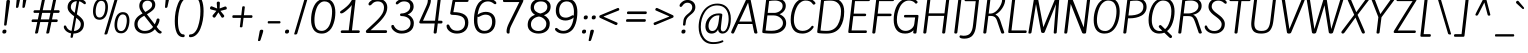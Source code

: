 SplineFontDB: 3.0
FontName: KiteOne-Regular
FullName: Kite One
FamilyName: Kite One
Weight: Book
Copyright: Copyright (c) 2012, Eduardo Tunni (http://www.tipo.net.ar), with Reserved Font Name 'Kite'
Version: 1.001
ItalicAngle: 0
UnderlinePosition: -25
UnderlineWidth: 50
Ascent: 800
Descent: 200
sfntRevision: 0x00010042
LayerCount: 2
Layer: 0 1 "Back"  1
Layer: 1 1 "Fore"  0
XUID: [1021 103 495236081 15285353]
FSType: 0
OS2Version: 3
OS2_WeightWidthSlopeOnly: 0
OS2_UseTypoMetrics: 1
CreationTime: 1342210440
ModificationTime: 1351265105
PfmFamily: 17
TTFWeight: 400
TTFWidth: 5
LineGap: 0
VLineGap: 0
Panose: 2 0 5 3 4 0 0 2 0 3
OS2TypoAscent: 1094
OS2TypoAOffset: 0
OS2TypoDescent: -351
OS2TypoDOffset: 0
OS2TypoLinegap: 0
OS2WinAscent: 1094
OS2WinAOffset: 0
OS2WinDescent: 351
OS2WinDOffset: 0
HheadAscent: 1094
HheadAOffset: 0
HheadDescent: -351
HheadDOffset: 0
OS2SubXSize: 650
OS2SubYSize: 600
OS2SubXOff: 0
OS2SubYOff: 75
OS2SupXSize: 650
OS2SupYSize: 600
OS2SupXOff: 0
OS2SupYOff: 350
OS2StrikeYSize: 50
OS2StrikeYPos: 295
OS2Vendor: 'TIPO'
OS2CodePages: 20000001.00000000
OS2UnicodeRanges: 800000af.4000204b.00000000.00000000
Lookup: 258 0 0 "'kern' Horizontal Kerning in Latin lookup 0"  {"'kern' Horizontal Kerning in Latin lookup 0 per glyph data 0"  "'kern' Horizontal Kerning in Latin lookup 0 per glyph data 1"  "'kern' Horizontal Kerning in Latin lookup 0 kerning class 2"  } ['kern' ('latn' <'dflt' > ) ]
DEI: 91125
KernClass2: 4+ 11 "'kern' Horizontal Kerning in Latin lookup 0 kerning class 2" 
 50 A Agrave Aacute Acircumflex Atilde Adieresis Aring
 18 Y Yacute Ydieresis
 8 L Lslash
 20 quotedbl quotesingle
 18 Y Yacute Ydieresis
 20 quotedbl quotesingle
 116 c d e o q s ccedilla egrave eacute ecircumflex edieresis ograve oacute ocircumflex otilde odieresis oslash oe scaron
 53 a agrave aacute acircumflex atilde adieresis aring ae
 40 u mu ugrave uacute ucircumflex udieresis
 39 i j igrave iacute icircumflex idieresis
 27 m n p r t z ntilde dotlessi
 50 A Agrave Aacute Acircumflex Atilde Adieresis Aring
 49 comma period quotesinglbase quotedblbase ellipsis
 24 quoteright quotedblright
 0 {} -40 {} -50 {} 0 {} 0 {} 0 {} 0 {} 0 {} 0 {} 0 {} 0 {} 0 {} 0 {} 0 {} -150 {} -135 {} -85 {} -80 {} -80 {} -40 {} -60 {} 0 {} 0 {} -80 {} 0 {} 0 {} 0 {} 0 {} 0 {} 0 {} 0 {} 0 {} -115 {} 0 {} 0 {} 0 {} 0 {} 0 {} 0 {} 0 {} 0 {} -80 {} 0 {} 0 {}
TtTable: prep
PUSHW_1
 511
SCANCTRL
PUSHB_1
 4
SCANTYPE
EndTTInstrs
ShortTable: maxp 16
  1
  0
  274
  208
  7
  0
  0
  2
  0
  1
  1
  0
  64
  0
  0
  0
EndShort
LangName: 1033 "" "" "" "EduardoRodriguezTunni: Kite One: 2012" "" "Version 1.001" "" "Kite One is a trademark of Eduardo Rodriguez Tunni." "Eduardo Rodriguez Tunni" "Eduardo Rodriguez Tunni" "" "http://www.tipo.net.ar" "http://www.tipo.net.ar" "This Font Software is licensed under the SIL Open Font License, Version 1.1. This license is available with a FAQ at: http://scripts.sil.org/OFL" "http://scripts.sil.org/OFL" 
GaspTable: 1 65535 15 1
Encoding: UnicodeBmp
UnicodeInterp: none
NameList: AGL For New Fonts
DisplaySize: -24
AntiAlias: 1
FitToEm: 1
BeginChars: 65553 274

StartChar: .notdef
Encoding: 65536 -1 0
Width: 1400
Flags: W
LayerCount: 2
EndChar

StartChar: .null
Encoding: 65537 -1 1
Width: 0
Flags: W
LayerCount: 2
EndChar

StartChar: nonmarkingreturn
Encoding: 65538 -1 2
Width: 333
Flags: W
LayerCount: 2
EndChar

StartChar: NULL
Encoding: 0 -1 3
AltUni2: 000000.ffffffff.0
Width: 0
GlyphClass: 2
Flags: W
LayerCount: 2
EndChar

StartChar: HT
Encoding: 9 9 4
Width: 0
GlyphClass: 2
Flags: W
LayerCount: 2
EndChar

StartChar: CR
Encoding: 13 13 5
Width: 0
GlyphClass: 2
Flags: W
LayerCount: 2
EndChar

StartChar: space
Encoding: 32 32 6
Width: 280
GlyphClass: 2
Flags: W
LayerCount: 2
EndChar

StartChar: exclam
Encoding: 33 33 7
Width: 295
GlyphClass: 2
Flags: W
LayerCount: 2
Fore
SplineSet
165 209 m 2,0,1
 162 185 162 185 132.5 185 c 128,-1,2
 103 185 103 185 103 203 c 0,3,4
 103 213 103 213 104 222 c 2,5,-1
 160 788 l 2,6,7
 163 827 163 827 206 827 c 128,-1,8
 249 827 249 827 249 795 c 0,9,10
 249 787 249 787 244 752 c 2,11,-1
 165 209 l 2,0,1
161 48 m 0,12,13
 161 -14 161 -14 104 -14 c 0,14,15
 59 -14 59 -14 59 24 c 0,16,17
 59 85 59 85 116 85 c 0,18,19
 161 85 161 85 161 48 c 0,12,13
EndSplineSet
EndChar

StartChar: quotedbl
Encoding: 34 34 8
Width: 430
GlyphClass: 2
Flags: W
LayerCount: 2
Fore
SplineSet
161 652 m 0,0,1
 155 628 155 628 127.5 628 c 128,-1,2
 100 628 100 628 100 644 c 128,-1,3
 100 660 100 660 121 874 c 0,4,5
 124 913 124 913 167 913 c 128,-1,6
 210 913 210 913 210 882 c 1,7,8
 207 863 207 863 161 652 c 0,0,1
321 652 m 0,9,10
 315 628 315 628 287.5 628 c 128,-1,11
 260 628 260 628 260 644 c 128,-1,12
 260 660 260 660 281 874 c 0,13,14
 284 913 284 913 327 913 c 128,-1,15
 370 913 370 913 370 882 c 1,16,17
 367 863 367 863 321 652 c 0,9,10
EndSplineSet
Kerns2: 39 -80 "'kern' Horizontal Kerning in Latin lookup 0 per glyph data 0" 
EndChar

StartChar: numbersign
Encoding: 35 35 9
Width: 831
GlyphClass: 2
Flags: W
LayerCount: 2
Fore
SplineSet
142 569 m 2,0,-1
 269 569 l 1,1,-1
 324 831 l 2,2,3
 330 857 330 857 371 857 c 0,4,5
 397 857 397 857 399 840 c 0,6,7
 399 834 399 834 396 819 c 2,8,-1
 343 569 l 1,9,-1
 549 569 l 1,10,-1
 604 831 l 2,11,12
 610 857 610 857 651 857 c 0,13,14
 677 857 677 857 679 840 c 0,15,16
 679 834 679 834 676 819 c 2,17,-1
 623 569 l 1,18,-1
 739 569 l 2,19,20
 766 569 766 569 766 538 c 0,21,22
 766 525 766 525 757.5 514 c 128,-1,23
 749 503 749 503 737 503 c 2,24,-1
 609 503 l 1,25,-1
 575 340 l 1,26,-1
 696 340 l 2,27,28
 705 340 705 340 711.5 331.5 c 128,-1,29
 718 323 718 323 718 310 c 128,-1,30
 718 297 718 297 710 285.5 c 128,-1,31
 702 274 702 274 687 274 c 2,32,-1
 561 274 l 1,33,-1
 506 11 l 2,34,35
 500 -14 500 -14 456 -14 c 0,36,37
 432 -14 432 -14 431 0 c 0,38,39
 431 1 431 1 434 19 c 2,40,-1
 487 274 l 1,41,-1
 281 274 l 1,42,-1
 226 11 l 2,43,44
 220 -14 220 -14 176 -14 c 0,45,46
 152 -14 152 -14 151 0 c 0,47,48
 151 1 151 1 154 19 c 2,49,-1
 207 274 l 1,50,-1
 86 274 l 2,51,52
 65 274 65 274 65 302 c 0,53,54
 65 317 65 317 73 328.5 c 128,-1,55
 81 340 81 340 94 340 c 2,56,-1
 221 340 l 1,57,-1
 255 503 l 1,58,-1
 133 503 l 2,59,60
 123 503 123 503 117.5 512.5 c 128,-1,61
 112 522 112 522 112 535 c 128,-1,62
 112 548 112 548 121 558.5 c 128,-1,63
 130 569 130 569 142 569 c 2,0,-1
329 503 m 1,64,-1
 295 340 l 1,65,-1
 501 340 l 1,66,-1
 535 503 l 1,67,-1
 329 503 l 1,64,-1
EndSplineSet
EndChar

StartChar: dollar
Encoding: 36 36 10
Width: 672
GlyphClass: 2
Flags: W
LayerCount: 2
Fore
SplineSet
214 -98 m 1,0,-1
 215 -87 l 1,1,-1
 228 -9 l 1,2,3
 155 4 155 4 104 48 c 0,4,5
 80 68 80 68 62.5 97.5 c 128,-1,6
 45 127 45 127 45 148 c 0,7,8
 45 189 45 189 77 189 c 0,9,10
 88 189 88 189 95.5 181.5 c 128,-1,11
 103 174 103 174 112.5 154 c 128,-1,12
 122 134 122 134 127 126 c 0,13,14
 170 64 170 64 239 53 c 1,15,-1
 304 418 l 1,16,17
 181 507 181 507 153 576 c 0,18,19
 140 608 140 608 140 645 c 0,20,21
 140 743 140 743 208 799.5 c 128,-1,22
 276 856 276 856 381 860 c 1,23,-1
 394 930 l 2,24,25
 398 951 398 951 404 957 c 128,-1,26
 410 963 410 963 427 963 c 128,-1,27
 444 963 444 963 448.5 957.5 c 128,-1,28
 453 952 453 952 453 930 c 1,29,-1
 440 856 l 1,30,31
 503 846 503 846 549.5 814 c 128,-1,32
 596 782 596 782 596 750.5 c 128,-1,33
 596 719 596 719 568 719 c 0,34,35
 555 719 555 719 514 751.5 c 128,-1,36
 473 784 473 784 429 793 c 1,37,-1
 372 467 l 1,38,39
 414 437 414 437 437.5 417.5 c 128,-1,40
 461 398 461 398 491 366 c 0,41,42
 549 306 549 306 549 225 c 0,43,44
 549 114 549 114 476.5 50.5 c 128,-1,45
 404 -13 404 -13 287 -14 c 1,46,-1
 274 -87 l 2,47,48
 270 -108 270 -108 264 -114 c 128,-1,49
 258 -120 258 -120 242 -120 c 128,-1,50
 226 -120 226 -120 220 -116 c 128,-1,51
 214 -112 214 -112 214 -98 c 1,0,-1
469 221 m 0,52,53
 469 265 469 265 439.5 302 c 128,-1,54
 410 339 410 339 356 379 c 1,55,-1
 298 50 l 1,56,57
 374 55 374 55 421.5 102 c 128,-1,58
 469 149 469 149 469 221 c 0,52,53
221 647 m 0,59,60
 221 608 221 608 246.5 574.5 c 128,-1,61
 272 541 272 541 319 505 c 1,62,-1
 370 796 l 1,63,64
 302 792 302 792 261.5 752 c 128,-1,65
 221 712 221 712 221 647 c 0,59,60
EndSplineSet
EndChar

StartChar: percent
Encoding: 37 37 11
Width: 1071
GlyphClass: 2
Flags: W
LayerCount: 2
Fore
SplineSet
409 -38 m 0,0,1
 385 -38 385 -38 385 -24 c 0,2,3
 385 -20 385 -20 390 -5 c 2,4,-1
 649 870 l 2,5,6
 657 896 657 896 698 896 c 0,7,8
 725 896 725 896 725 879 c 0,9,10
 725 875 725 875 720 858 c 2,11,-1
 461 -13 l 2,12,13
 453 -38 453 -38 409 -38 c 0,0,1
309 860 m 0,14,15
 397 860 397 860 435.5 801 c 128,-1,16
 474 742 474 742 474 650 c 0,17,18
 474 541 474 541 431 443 c 0,19,20
 409 393 409 393 366 362 c 128,-1,21
 323 331 323 331 265 331 c 0,22,23
 177 331 177 331 138.5 390 c 128,-1,24
 100 449 100 449 100 541 c 0,25,26
 100 650 100 650 144 748 c 0,27,28
 166 798 166 798 209 829 c 128,-1,29
 252 860 252 860 309 860 c 0,14,15
264 388 m 0,30,31
 306 388 306 388 336.5 417 c 128,-1,32
 367 446 367 446 382 492 c 0,33,34
 408 577 408 577 408 649 c 0,35,36
 408 803 408 803 307 803 c 0,37,38
 268 803 268 803 239.5 775.5 c 128,-1,39
 211 748 211 748 196 705 c 0,40,41
 167 622 167 622 167 537 c 0,42,43
 167 388 167 388 264 388 c 0,30,31
846 521 m 0,44,45
 934 521 934 521 972.5 462 c 128,-1,46
 1011 403 1011 403 1011 311 c 0,47,48
 1011 202 1011 202 968 104 c 0,49,50
 946 54 946 54 903 23 c 128,-1,51
 860 -8 860 -8 802 -8 c 0,52,53
 714 -8 714 -8 675.5 51 c 128,-1,54
 637 110 637 110 637 202 c 0,55,56
 637 311 637 311 680 408 c 0,57,58
 703 459 703 459 746 490 c 128,-1,59
 789 521 789 521 846 521 c 0,44,45
801 49 m 0,60,61
 843 49 843 49 873.5 78 c 128,-1,62
 904 107 904 107 918 154 c 1,63,64
 945 238 945 238 945 310 c 0,65,66
 945 464 945 464 844 464 c 0,67,68
 805 464 805 464 776.5 436.5 c 128,-1,69
 748 409 748 409 733 366 c 0,70,71
 704 283 704 283 704 198 c 0,72,73
 704 49 704 49 801 49 c 0,60,61
EndSplineSet
EndChar

StartChar: ampersand
Encoding: 38 38 12
Width: 735
GlyphClass: 2
Flags: W
LayerCount: 2
Fore
SplineSet
315 -14 m 0,0,1
 202 -14 202 -14 130.5 49 c 128,-1,2
 59 112 59 112 59 220 c 0,3,4
 59 367 59 367 213 459 c 2,5,-1
 263 489 l 1,6,7
 234 530 234 530 220 552 c 0,8,9
 182 614 182 614 182 678 c 0,10,11
 182 770 182 770 242 821 c 128,-1,12
 302 872 302 872 388 872 c 128,-1,13
 474 872 474 872 528 827.5 c 128,-1,14
 582 783 582 783 582 711 c 128,-1,15
 582 639 582 639 539.5 591.5 c 128,-1,16
 497 544 497 544 416 495 c 2,17,-1
 373 469 l 1,18,-1
 568 217 l 1,19,20
 604 283 604 283 614 332 c 0,21,22
 621 363 621 363 649 363 c 0,23,24
 688 363 688 363 688 329 c 0,25,26
 688 260 688 260 617 154 c 1,27,-1
 654 107 l 2,28,29
 672 83 672 83 690.5 68 c 128,-1,30
 709 53 709 53 719 49 c 0,31,32
 742 40 742 40 742 22.5 c 128,-1,33
 742 5 742 5 730 -4.5 c 128,-1,34
 718 -14 718 -14 703 -14 c 0,35,36
 657 -14 657 -14 595 65 c 2,37,-1
 572 94 l 1,38,39
 478 -14 478 -14 315 -14 c 0,0,1
191 98.5 m 128,-1,41
 243 52 243 52 314.5 52 c 128,-1,42
 386 52 386 52 440.5 79 c 128,-1,43
 495 106 495 106 527 151 c 1,44,-1
 306 432 l 1,45,-1
 256 402 l 2,46,47
 139 332 139 332 139 222 c 0,48,40
 139 145 139 145 191 98.5 c 128,-1,41
503 705 m 0,49,50
 503 750 503 750 472 778.5 c 128,-1,51
 441 807 441 807 386.5 807 c 128,-1,52
 332 807 332 807 296 772.5 c 128,-1,53
 260 738 260 738 260 678 c 0,54,55
 260 649 260 649 272 620 c 128,-1,56
 284 591 284 591 296.5 573.5 c 128,-1,57
 309 556 309 556 333 526 c 1,58,-1
 366 545 l 2,59,60
 469 604 469 604 492 654 c 0,61,62
 503 677 503 677 503 705 c 0,49,50
EndSplineSet
EndChar

StartChar: quotesingle
Encoding: 39 39 13
Width: 270
GlyphClass: 2
Flags: W
LayerCount: 2
Fore
SplineSet
161 652 m 0,0,1
 155 628 155 628 127.5 628 c 128,-1,2
 100 628 100 628 100 644 c 128,-1,3
 100 660 100 660 121 874 c 0,4,5
 124 913 124 913 167 913 c 128,-1,6
 210 913 210 913 210 882 c 1,7,8
 207 863 207 863 161 652 c 0,0,1
EndSplineSet
Kerns2: 39 -80 "'kern' Horizontal Kerning in Latin lookup 0 per glyph data 0" 
EndChar

StartChar: parenleft
Encoding: 40 40 14
Width: 434
GlyphClass: 2
Flags: W
LayerCount: 2
Fore
SplineSet
283 -34 m 0,0,1
 317 -34 317 -34 317 -70 c 0,2,3
 317 -85 317 -85 307 -94.5 c 128,-1,4
 297 -104 297 -104 282 -104 c 0,5,6
 223 -104 223 -104 180.5 -72 c 128,-1,7
 138 -40 138 -40 114 18 c 0,8,9
 69 125 69 125 69 299 c 0,10,11
 69 536 69 536 149 733 c 0,12,13
 188 829 188 829 253.5 888 c 128,-1,14
 319 947 319 947 402 947 c 0,15,16
 434 947 434 947 434 912 c 128,-1,17
 434 877 434 877 402 877 c 0,18,19
 338 877 338 877 287 821 c 128,-1,20
 236 765 236 765 208 676 c 0,21,22
 149 495 149 495 149 301 c 0,23,24
 149 68 149 68 219 -6 c 0,25,26
 246 -34 246 -34 283 -34 c 0,0,1
EndSplineSet
EndChar

StartChar: parenright
Encoding: 41 41 15
Width: 434
GlyphClass: 2
Flags: W
LayerCount: 2
Fore
SplineSet
151 876 m 0,0,1
 117 876 117 876 117 912 c 0,2,3
 117 927 117 927 127 936.5 c 128,-1,4
 137 946 137 946 152 946 c 0,5,6
 211 946 211 946 253.5 914 c 128,-1,7
 296 882 296 882 320 824 c 0,8,9
 365 717 365 717 365 543 c 0,10,11
 365 306 365 306 285 109 c 0,12,13
 246 13 246 13 180.5 -46 c 128,-1,14
 115 -105 115 -105 32 -105 c 0,15,16
 0 -105 0 -105 0 -70 c 128,-1,17
 0 -35 0 -35 32 -35 c 0,18,19
 96 -35 96 -35 147 21 c 128,-1,20
 198 77 198 77 226 166 c 0,21,22
 285 347 285 347 285 541 c 0,23,24
 285 774 285 774 215 848 c 0,25,26
 188 876 188 876 151 876 c 0,0,1
EndSplineSet
EndChar

StartChar: asterisk
Encoding: 42 42 16
Width: 570
GlyphClass: 2
Flags: W
LayerCount: 2
Fore
SplineSet
467 660 m 2,0,1
 474 663 474 663 487 663 c 128,-1,2
 500 663 500 663 510 649.5 c 128,-1,3
 520 636 520 636 520 614.5 c 128,-1,4
 520 593 520 593 498 587 c 2,5,-1
 360 553 l 1,6,-1
 448 446 l 2,7,8
 456 436 456 436 456 422.5 c 128,-1,9
 456 409 456 409 441.5 396 c 128,-1,10
 427 383 427 383 410 383 c 128,-1,11
 393 383 393 383 386 396 c 1,12,-1
 310 516 l 1,13,-1
 237 403 l 2,14,15
 225 384 225 384 207.5 384 c 128,-1,16
 190 384 190 384 176 397.5 c 128,-1,17
 162 411 162 411 162 424 c 128,-1,18
 162 437 162 437 168 444 c 2,19,-1
 260 554 l 1,20,-1
 131 587 l 2,21,22
 100 595 100 595 100 623 c 0,23,24
 100 636 100 636 110.5 651.5 c 128,-1,25
 121 667 121 667 132.5 667 c 128,-1,26
 144 667 144 667 147 666 c 2,27,-1
 279 612 l 1,28,-1
 273 689 l 2,29,30
 269 733 269 733 269 749 c 0,31,32
 269 785 269 785 308 785 c 128,-1,33
 347 785 347 785 347 751 c 2,34,-1
 347 748 l 2,35,36
 347 746 347 746 346.5 738 c 128,-1,37
 346 730 346 730 345.5 716 c 128,-1,38
 345 702 345 702 343.5 675 c 128,-1,39
 342 648 342 648 341 613 c 1,40,-1
 467 660 l 2,0,1
EndSplineSet
EndChar

StartChar: plus
Encoding: 43 43 17
Width: 672
GlyphClass: 2
Flags: W
LayerCount: 2
Fore
SplineSet
104 378 m 2,0,1
 84 378 84 378 84 411 c 128,-1,2
 84 444 84 444 111 444 c 2,3,-1
 307 444 l 1,4,-1
 330 645 l 2,5,6
 333 669 333 669 365 669 c 0,7,8
 377 669 377 669 386.5 663.5 c 128,-1,9
 396 658 396 658 396 652 c 128,-1,10
 396 646 396 646 372 444 c 1,11,-1
 566 444 l 2,12,13
 576 444 576 444 582 434.5 c 128,-1,14
 588 425 588 425 588 412 c 128,-1,15
 588 399 588 399 580 388.5 c 128,-1,16
 572 378 572 378 560 378 c 2,17,-1
 364 378 l 1,18,-1
 337 164 l 2,19,20
 334 141 334 141 303 141 c 128,-1,21
 272 141 272 141 272 161 c 0,22,23
 272 162 272 162 277 201 c 2,24,-1
 298 378 l 1,25,-1
 104 378 l 2,0,1
EndSplineSet
EndChar

StartChar: comma
Encoding: 44 44 18
Width: 231
GlyphClass: 2
Flags: W
LayerCount: 2
Fore
SplineSet
112 -178 m 0,0,1
 104 -202 104 -202 77 -202 c 128,-1,2
 50 -202 50 -202 50 -184 c 0,3,4
 50 -183 50 -183 50.5 -180.5 c 128,-1,5
 51 -178 51 -178 52 -171 c 128,-1,6
 53 -164 53 -164 55 -154.5 c 128,-1,7
 57 -145 57 -145 60.5 -126.5 c 128,-1,8
 64 -108 64 -108 68 -86.5 c 128,-1,9
 72 -65 72 -65 78.5 -30 c 128,-1,10
 85 5 85 5 92 44 c 128,-1,11
 99 83 99 83 140 83 c 128,-1,12
 181 83 181 83 181 53 c 0,13,14
 181 28 181 28 112 -178 c 0,0,1
EndSplineSet
EndChar

StartChar: hyphen
Encoding: 45 45 19
Width: 458
GlyphClass: 2
Flags: W
LayerCount: 2
Fore
SplineSet
94 297 m 2,0,-1
 365 297 l 2,1,2
 376 297 376 297 382 288.5 c 128,-1,3
 388 280 388 280 388 268.5 c 128,-1,4
 388 257 388 257 380.5 248 c 128,-1,5
 373 239 373 239 361 239 c 2,6,-1
 87 239 l 2,7,8
 68 239 68 239 68 268 c 128,-1,9
 68 297 68 297 94 297 c 2,0,-1
EndSplineSet
EndChar

StartChar: period
Encoding: 46 46 20
Width: 202
GlyphClass: 2
Flags: W
LayerCount: 2
Fore
SplineSet
152 48 m 0,0,1
 152 -14 152 -14 95 -14 c 0,2,3
 50 -14 50 -14 50 24 c 0,4,5
 50 85 50 85 107 85 c 0,6,7
 152 85 152 85 152 48 c 0,0,1
EndSplineSet
EndChar

StartChar: slash
Encoding: 47 47 21
Width: 482
GlyphClass: 2
Flags: W
LayerCount: 2
Fore
SplineSet
104 -38 m 0,0,1
 80 -38 80 -38 80 -24 c 0,2,3
 80 -20 80 -20 85 -5 c 2,4,-1
 344 870 l 2,5,6
 352 896 352 896 393 896 c 0,7,8
 420 896 420 896 420 879 c 0,9,10
 420 875 420 875 415 858 c 2,11,-1
 156 -13 l 2,12,13
 148 -38 148 -38 104 -38 c 0,0,1
EndSplineSet
EndChar

StartChar: zero
Encoding: 48 48 22
Width: 672
GlyphClass: 2
Flags: W
LayerCount: 2
Fore
SplineSet
231.5 822 m 128,-1,1
 292 857 292 857 366.5 857 c 128,-1,2
 441 857 441 857 494.5 829 c 128,-1,3
 548 801 548 801 578 751 c 0,4,5
 634 655 634 655 634 515 c 0,6,7
 634 365 634 365 590 237 c 0,8,9
 566 165 566 165 528.5 110.5 c 128,-1,10
 491 56 491 56 430.5 21 c 128,-1,11
 370 -14 370 -14 295 -14 c 128,-1,12
 220 -14 220 -14 166.5 14 c 128,-1,13
 113 42 113 42 84 92 c 1,14,15
 27 186 27 186 27 328 c 0,16,17
 27 478 27 478 71 605 c 0,18,19
 96 677 96 677 133.5 732 c 128,-1,0
 171 787 171 787 231.5 822 c 128,-1,1
291 53 m 0,20,21
 353 53 353 53 401 88.5 c 128,-1,22
 449 124 449 124 477 176.5 c 128,-1,23
 505 229 505 229 522 298 c 0,24,25
 552 416 552 416 552 539 c 0,26,27
 552 634 552 634 512 707 c 0,28,29
 492 745 492 745 453.5 767.5 c 128,-1,30
 415 790 415 790 361 790 c 128,-1,31
 307 790 307 790 262 757 c 128,-1,32
 217 724 217 724 189.5 674 c 128,-1,33
 162 624 162 624 144 559 c 0,34,35
 111 445 111 445 111 321 c 0,36,37
 111 53 111 53 291 53 c 0,20,21
EndSplineSet
EndChar

StartChar: one
Encoding: 49 49 23
Width: 672
GlyphClass: 2
Flags: W
LayerCount: 2
Fore
SplineSet
239.5 566 m 128,-1,1
 149 490 149 490 112.5 490 c 128,-1,2
 76 490 76 490 76 521 c 0,3,4
 76 538 76 538 97 552 c 0,5,6
 179 606 179 606 237.5 658.5 c 128,-1,7
 296 711 296 711 320 745.5 c 128,-1,8
 344 780 344 780 360.5 807.5 c 128,-1,9
 377 835 377 835 389.5 847.5 c 128,-1,10
 402 860 402 860 422 860 c 0,11,12
 462 860 462 860 462 830 c 0,13,14
 462 813 462 813 455 757 c 2,15,-1
 374 66 l 1,16,-1
 535 66 l 2,17,18
 570 66 570 66 570 35 c 0,19,20
 570 19 570 19 559.5 9.5 c 128,-1,21
 549 0 549 0 531 0 c 2,22,-1
 128 0 l 2,23,24
 93 0 93 0 93 31 c 0,25,26
 93 47 93 47 103.5 56.5 c 128,-1,27
 114 66 114 66 132 66 c 2,28,-1
 293 66 l 1,29,-1
 370 701 l 1,30,0
 330 642 330 642 239.5 566 c 128,-1,1
EndSplineSet
EndChar

StartChar: two
Encoding: 50 50 24
Width: 672
GlyphClass: 2
Flags: W
LayerCount: 2
Fore
SplineSet
500 634 m 0,0,1
 500 707 500 707 458 748.5 c 128,-1,2
 416 790 416 790 343 790 c 0,3,4
 299 790 299 790 265 774 c 128,-1,5
 231 758 231 758 215 740 c 0,6,7
 171 689 171 689 146 689 c 0,8,9
 113 689 113 689 113 725 c 128,-1,10
 113 761 113 761 179 809 c 128,-1,11
 245 857 245 857 348.5 857 c 128,-1,12
 452 857 452 857 517 798.5 c 128,-1,13
 582 740 582 740 582 640 c 0,14,15
 582 517 582 517 490 396 c 0,16,17
 445 337 445 337 404.5 295 c 128,-1,18
 364 253 364 253 306 199 c 2,19,-1
 165 69 l 1,20,-1
 545 69 l 2,21,22
 559 69 559 69 568 60.5 c 128,-1,23
 577 52 577 52 577 38 c 0,24,25
 577 0 577 0 535 0 c 2,26,-1
 90 0 l 2,27,28
 47 0 47 0 47 35 c 0,29,30
 47 57 47 57 62 71 c 2,31,-1
 255 251 l 2,32,33
 313 306 313 306 351 345.5 c 128,-1,34
 389 385 389 385 426 435 c 0,35,36
 500 533 500 533 500 634 c 0,0,1
EndSplineSet
EndChar

StartChar: three
Encoding: 51 51 25
Width: 672
GlyphClass: 2
Flags: W
LayerCount: 2
Fore
SplineSet
265 489 m 0,0,1
 344 489 344 489 412 536 c 128,-1,2
 480 583 480 583 480 662 c 0,3,4
 480 725 480 725 438.5 757.5 c 128,-1,5
 397 790 397 790 325.5 790 c 128,-1,6
 254 790 254 790 202 745 c 0,7,8
 166 715 166 715 153 715 c 0,9,10
 119 715 119 715 119 746 c 0,11,12
 119 766 119 766 139 784 c 1,13,14
 173 819 173 819 226 838 c 128,-1,15
 279 857 279 857 335 857 c 0,16,17
 435 857 435 857 500.5 806 c 128,-1,18
 566 755 566 755 566 662 c 0,19,20
 566 595 566 595 525 541.5 c 128,-1,21
 484 488 484 488 416 462 c 1,22,23
 482 438 482 438 526.5 378 c 128,-1,24
 571 318 571 318 571 249 c 0,25,26
 571 120 571 120 485.5 53 c 128,-1,27
 400 -14 400 -14 260 -14 c 0,28,29
 161 -14 161 -14 84.5 45 c 128,-1,30
 8 104 8 104 8 168 c 0,31,32
 8 184 8 184 17.5 193 c 128,-1,33
 27 202 27 202 47 202 c 128,-1,34
 67 202 67 202 73 183 c 1,35,36
 100 122 100 122 151.5 89.5 c 128,-1,37
 203 57 203 57 270 57 c 0,38,39
 362 57 362 57 425.5 109 c 128,-1,40
 489 161 489 161 489 247.5 c 128,-1,41
 489 334 489 334 423 378.5 c 128,-1,42
 357 423 357 423 260 423 c 0,43,44
 246 423 246 423 236 432 c 128,-1,45
 226 441 226 441 226 455 c 0,46,47
 226 489 226 489 265 489 c 0,0,1
EndSplineSet
EndChar

StartChar: four
Encoding: 52 52 26
Width: 672
GlyphClass: 2
Flags: W
LayerCount: 2
Fore
SplineSet
467 18 m 2,0,1
 463 -14 463 -14 427 -14 c 128,-1,2
 391 -14 391 -14 391 15 c 1,3,4
 392 32 392 32 417 238 c 1,5,-1
 75 238 l 2,6,7
 32 238 32 238 32 269 c 0,8,9
 32 280 32 280 44 309 c 2,10,-1
 193 639 l 2,11,12
 230 721 230 721 238.5 757.5 c 128,-1,13
 247 794 247 794 247 844 c 0,14,15
 247 872 247 872 278 872 c 0,16,17
 322 872 322 872 322 808 c 128,-1,18
 322 744 322 744 261 608 c 2,19,-1
 125 307 l 1,20,-1
 426 307 l 1,21,22
 444 460 444 460 490 828 c 0,23,24
 494 860 494 860 531 860 c 128,-1,25
 568 860 568 860 568 836 c 1,26,-1
 565 812 l 1,27,28
 535 581 535 581 502 307 c 1,29,-1
 579 307 l 2,30,31
 594 307 594 307 603.5 298.5 c 128,-1,32
 613 290 613 290 613 276 c 0,33,34
 613 238 613 238 573 238 c 2,35,-1
 494 238 l 1,36,-1
 467 18 l 2,0,1
EndSplineSet
EndChar

StartChar: five
Encoding: 53 53 27
Width: 672
GlyphClass: 2
Flags: W
LayerCount: 2
Fore
SplineSet
234 843 m 2,0,-1
 555 843 l 2,1,2
 589 843 589 843 589 815 c 0,3,4
 589 777 589 777 550 777 c 2,5,-1
 256 777 l 1,6,-1
 209 522 l 1,7,8
 584 522 584 522 584 265 c 0,9,10
 584 131 584 131 506.5 58.5 c 128,-1,11
 429 -14 429 -14 298 -14 c 0,12,13
 188 -14 188 -14 113.5 43.5 c 128,-1,14
 39 101 39 101 39 177 c 0,15,16
 39 213 39 213 76 213 c 0,17,18
 98 213 98 213 107 191 c 0,19,20
 137 122 137 122 181.5 89.5 c 128,-1,21
 226 57 226 57 308 57 c 128,-1,22
 390 57 390 57 445.5 109 c 128,-1,23
 501 161 501 161 501 255 c 0,24,25
 501 373 501 373 408 416 c 1,26,27
 324 453 324 453 195 453 c 0,28,29
 131 453 131 453 130 491 c 0,30,31
 130 498 130 498 131 502 c 2,32,-1
 186 802 l 2,33,34
 191 825 191 825 201 834 c 128,-1,35
 211 843 211 843 234 843 c 2,0,-1
EndSplineSet
EndChar

StartChar: six
Encoding: 54 54 28
Width: 672
GlyphClass: 2
Flags: W
LayerCount: 2
Fore
SplineSet
139 413 m 1,0,1
 134 360 134 360 134 313.5 c 128,-1,2
 134 267 134 267 142 224 c 128,-1,3
 150 181 150 181 168.5 140.5 c 128,-1,4
 187 100 187 100 223.5 76.5 c 128,-1,5
 260 53 260 53 312 53 c 0,6,7
 404 53 404 53 453.5 119 c 128,-1,8
 503 185 503 185 503 276 c 0,9,10
 503 459 503 459 335 459 c 0,11,12
 276 459 276 459 199 416 c 0,13,14
 174 402 174 402 160 402 c 128,-1,15
 146 402 146 402 139 413 c 1,0,1
342 529 m 0,16,17
 456 529 456 529 521.5 464.5 c 128,-1,18
 587 400 587 400 587 286 c 0,19,20
 587 150 587 150 512 68 c 128,-1,21
 437 -14 437 -14 305 -14 c 0,22,23
 236 -14 236 -14 184.5 13 c 128,-1,24
 133 40 133 40 104 88 c 0,25,26
 49 180 49 180 49 314 c 0,27,28
 49 477 49 477 90 604 c 0,29,30
 114 679 114 679 151.5 733 c 128,-1,31
 189 787 189 787 253 822 c 128,-1,32
 317 857 317 857 400 857 c 0,33,34
 452 857 452 857 503.5 840 c 128,-1,35
 555 823 555 823 582 796 c 128,-1,36
 609 769 609 769 609 750 c 0,37,38
 609 720 609 720 575 720 c 0,39,40
 562 720 562 720 540 738 c 0,41,42
 476 790 476 790 399 790 c 0,43,44
 184 790 184 790 141 451 c 1,45,46
 171 485 171 485 230.5 507 c 128,-1,47
 290 529 290 529 342 529 c 0,16,17
EndSplineSet
EndChar

StartChar: seven
Encoding: 55 55 29
Width: 672
GlyphClass: 2
Flags: W
LayerCount: 2
Fore
SplineSet
139 843 m 2,0,-1
 566 843 l 2,1,2
 609 843 609 843 609 812 c 0,3,4
 609 801 609 801 597 772 c 1,5,-1
 323 219 l 2,6,7
 283 138 283 138 273.5 101 c 128,-1,8
 264 64 264 64 264 14 c 0,9,10
 264 -14 264 -14 235.5 -14 c 128,-1,11
 207 -14 207 -14 198 0 c 128,-1,12
 189 14 189 14 189 44 c 0,13,14
 189 127 189 127 250 250 c 2,15,-1
 509 774 l 1,16,-1
 133 774 l 2,17,18
 118 774 118 774 108.5 782.5 c 128,-1,19
 99 791 99 791 99 805 c 0,20,21
 99 843 99 843 139 843 c 2,0,-1
EndSplineSet
EndChar

StartChar: eight
Encoding: 56 56 30
Width: 672
GlyphClass: 2
Flags: W
LayerCount: 2
Fore
SplineSet
594 239 m 0,0,1
 594 114 594 114 515 50 c 128,-1,2
 436 -14 436 -14 316.5 -14 c 128,-1,3
 197 -14 197 -14 119.5 44 c 128,-1,4
 42 102 42 102 42 202 c 0,5,6
 42 392 42 392 226 455 c 1,7,8
 116 520 116 520 116 638 c 0,9,10
 116 742 116 742 189.5 799.5 c 128,-1,11
 263 857 263 857 367 857 c 128,-1,12
 471 857 471 857 543.5 803.5 c 128,-1,13
 616 750 616 750 616 665 c 128,-1,14
 616 580 616 580 571 526 c 128,-1,15
 526 472 526 472 449 445 c 1,16,17
 512 414 512 414 553 359 c 128,-1,18
 594 304 594 304 594 239 c 0,0,1
533 655 m 0,19,20
 533 708 533 708 494 748.5 c 128,-1,21
 455 789 455 789 372 789 c 128,-1,22
 289 789 289 789 244 745.5 c 128,-1,23
 199 702 199 702 199 641.5 c 128,-1,24
 199 581 199 581 243.5 542.5 c 128,-1,25
 288 504 288 504 356 487 c 1,26,27
 533 527 533 527 533 655 c 0,19,20
508 234 m 0,28,29
 508 300 508 300 451.5 351.5 c 128,-1,30
 395 403 395 403 323 412 c 1,31,32
 233 399 233 399 178.5 347 c 128,-1,33
 124 295 124 295 124 217.5 c 128,-1,34
 124 140 124 140 175.5 95 c 128,-1,35
 227 50 227 50 310 50 c 128,-1,36
 393 50 393 50 450.5 100 c 128,-1,37
 508 150 508 150 508 234 c 0,28,29
EndSplineSet
EndChar

StartChar: nine
Encoding: 57 57 31
Width: 672
GlyphClass: 2
Flags: W
LayerCount: 2
Fore
SplineSet
519 430 m 1,0,1
 524 483 524 483 524 529.5 c 128,-1,2
 524 576 524 576 516 618.5 c 128,-1,3
 508 661 508 661 489.5 702 c 128,-1,4
 471 743 471 743 433.5 766.5 c 128,-1,5
 396 790 396 790 344 790 c 0,6,7
 252 790 252 790 203 724 c 128,-1,8
 154 658 154 658 154 568 c 0,9,10
 154 384 154 384 323 384 c 0,11,12
 384 384 384 384 458 429 c 0,13,14
 482 444 482 444 496 444 c 128,-1,15
 510 444 510 444 519 430 c 1,0,1
316 312 m 0,16,17
 202 312 202 312 136 377.5 c 128,-1,18
 70 443 70 443 70 557 c 0,19,20
 70 692 70 692 145.5 774.5 c 128,-1,21
 221 857 221 857 353 857 c 0,22,23
 422 857 422 857 473.5 830 c 128,-1,24
 525 803 525 803 554 756 c 1,25,26
 609 663 609 663 609 529 c 0,27,28
 609 366 609 366 568 238 c 0,29,30
 544 164 544 164 506.5 110 c 128,-1,31
 469 56 469 56 405 21 c 128,-1,32
 341 -14 341 -14 258 -14 c 0,33,34
 139 -14 139 -14 73 52 c 0,35,36
 50 75 50 75 50 93 c 0,37,38
 50 127 50 127 85 127 c 0,39,40
 99 127 99 127 142 90 c 0,41,42
 159 76 159 76 190 64.5 c 128,-1,43
 221 53 221 53 259 53 c 0,44,45
 474 53 474 53 517 392 c 1,46,47
 492 359 492 359 430 335.5 c 128,-1,48
 368 312 368 312 316 312 c 0,16,17
EndSplineSet
EndChar

StartChar: colon
Encoding: 58 58 32
Width: 202
GlyphClass: 2
Flags: W
LayerCount: 2
Fore
SplineSet
152 48 m 0,0,1
 152 -14 152 -14 95 -14 c 0,2,3
 50 -14 50 -14 50 24 c 0,4,5
 50 85 50 85 107 85 c 0,6,7
 152 85 152 85 152 48 c 0,0,1
195 402 m 0,8,9
 195 340 195 340 138 340 c 0,10,11
 93 340 93 340 93 378 c 0,12,13
 93 439 93 439 150 439 c 0,14,15
 195 439 195 439 195 402 c 0,8,9
EndSplineSet
EndChar

StartChar: semicolon
Encoding: 59 59 33
Width: 202
GlyphClass: 2
Flags: W
LayerCount: 2
Fore
SplineSet
195 402 m 0,0,1
 195 340 195 340 138 340 c 0,2,3
 93 340 93 340 93 378 c 0,4,5
 93 439 93 439 150 439 c 0,6,7
 195 439 195 439 195 402 c 0,0,1
78 -178 m 0,8,9
 70 -202 70 -202 43 -202 c 128,-1,10
 16 -202 16 -202 16 -184 c 0,11,12
 16 -183 16 -183 16.5 -180.5 c 128,-1,13
 17 -178 17 -178 18 -171 c 128,-1,14
 19 -164 19 -164 21 -154.5 c 128,-1,15
 23 -145 23 -145 26.5 -126.5 c 128,-1,16
 30 -108 30 -108 34 -86.5 c 128,-1,17
 38 -65 38 -65 44.5 -30 c 128,-1,18
 51 5 51 5 58 44 c 128,-1,19
 65 83 65 83 106 83 c 128,-1,20
 147 83 147 83 147 53 c 0,21,22
 147 28 147 28 78 -178 c 0,8,9
EndSplineSet
EndChar

StartChar: less
Encoding: 60 60 34
Width: 672
GlyphClass: 2
Flags: W
LayerCount: 2
Fore
SplineSet
528 260 m 2,0,1
 539 256 539 256 539 239.5 c 128,-1,2
 539 223 539 223 528 210.5 c 128,-1,3
 517 198 517 198 505.5 198 c 128,-1,4
 494 198 494 198 490 200 c 2,5,-1
 109 375 l 2,6,7
 83 387 83 387 83 406 c 128,-1,8
 83 425 83 425 89 432 c 128,-1,9
 95 439 95 439 117 448 c 2,10,-1
 540 624 l 2,11,12
 544 626 544 626 554.5 626 c 128,-1,13
 565 626 565 626 573.5 614.5 c 128,-1,14
 582 603 582 603 582 586 c 128,-1,15
 582 569 582 569 567 563 c 2,16,-1
 192 414 l 1,17,-1
 192 407 l 1,18,-1
 528 260 l 2,0,1
EndSplineSet
EndChar

StartChar: equal
Encoding: 61 61 35
Width: 672
GlyphClass: 2
Flags: W
LayerCount: 2
Fore
SplineSet
105 346 m 2,0,-1
 549 346 l 2,1,2
 558 346 558 346 564.5 337.5 c 128,-1,3
 571 329 571 329 571 316 c 128,-1,4
 571 303 571 303 563 291.5 c 128,-1,5
 555 280 555 280 540 280 c 2,6,-1
 97 280 l 2,7,8
 76 280 76 280 76 308 c 0,9,10
 76 323 76 323 84 334.5 c 128,-1,11
 92 346 92 346 105 346 c 2,0,-1
129 539 m 2,12,-1
 568 539 l 2,13,14
 595 539 595 539 595 508 c 0,15,16
 595 495 595 495 586.5 484 c 128,-1,17
 578 473 578 473 566 473 c 2,18,-1
 120 473 l 2,19,20
 110 473 110 473 104.5 482.5 c 128,-1,21
 99 492 99 492 99 505 c 128,-1,22
 99 518 99 518 108 528.5 c 128,-1,23
 117 539 117 539 129 539 c 2,12,-1
EndSplineSet
EndChar

StartChar: greater
Encoding: 62 62 36
Width: 672
GlyphClass: 2
Flags: W
LayerCount: 2
Fore
SplineSet
144 564 m 2,0,1
 133 568 133 568 133 584.5 c 128,-1,2
 133 601 133 601 144 613.5 c 128,-1,3
 155 626 155 626 166.5 626 c 128,-1,4
 178 626 178 626 182 624 c 2,5,-1
 563 449 l 2,6,7
 589 437 589 437 589 418 c 128,-1,8
 589 399 589 399 583 392 c 128,-1,9
 577 385 577 385 555 376 c 2,10,-1
 132 200 l 2,11,12
 128 198 128 198 117.5 198 c 128,-1,13
 107 198 107 198 98.5 209.5 c 128,-1,14
 90 221 90 221 90 238 c 128,-1,15
 90 255 90 255 105 261 c 2,16,-1
 480 410 l 1,17,-1
 480 417 l 1,18,-1
 144 564 l 2,0,1
EndSplineSet
EndChar

StartChar: question
Encoding: 63 63 37
Width: 511
GlyphClass: 2
Flags: W
LayerCount: 2
Fore
SplineSet
211 209 m 2,0,1
 208 185 208 185 179 185 c 128,-1,2
 150 185 150 185 150 207 c 0,3,4
 150 209 150 209 160 308 c 0,5,6
 164 352 164 352 188.5 390 c 128,-1,7
 213 428 213 428 244.5 455 c 128,-1,8
 276 482 276 482 307 508 c 0,9,10
 381 572 381 572 381 641 c 0,11,12
 381 696 381 696 347.5 726.5 c 128,-1,13
 314 757 314 757 258 757 c 0,14,15
 223 757 223 757 195.5 740.5 c 128,-1,16
 168 724 168 724 154 704.5 c 128,-1,17
 140 685 140 685 125.5 668.5 c 128,-1,18
 111 652 111 652 99 652 c 0,19,20
 64 652 64 652 64 688 c 128,-1,21
 64 724 64 724 124 775 c 128,-1,22
 184 826 184 826 265 826 c 128,-1,23
 346 826 346 826 402.5 778 c 128,-1,24
 459 730 459 730 459 645 c 0,25,26
 459 558 459 558 382 490 c 0,27,28
 350 462 350 462 317 436 c 0,29,30
 235 370 235 370 225 304 c 2,31,-1
 211 209 l 2,0,1
213 48 m 0,32,33
 213 -14 213 -14 156 -14 c 0,34,35
 111 -14 111 -14 111 24 c 0,36,37
 111 85 111 85 168 85 c 0,38,39
 213 85 213 85 213 48 c 0,32,33
EndSplineSet
EndChar

StartChar: at
Encoding: 64 64 38
Width: 886
GlyphClass: 2
Flags: W
LayerCount: 2
Fore
SplineSet
528 92 m 1,0,1
 477 -14 477 -14 361 -14 c 0,2,3
 289 -14 289 -14 249.5 35 c 128,-1,4
 210 84 210 84 210 161 c 0,5,6
 210 300 210 300 305.5 395 c 128,-1,7
 401 490 401 490 543 490 c 0,8,9
 590 490 590 490 611.5 483.5 c 128,-1,10
 633 477 633 477 633 455 c 0,11,12
 633 450 633 450 614.5 295 c 128,-1,13
 596 140 596 140 596 115 c 0,14,15
 596 39 596 39 651 39 c 0,16,17
 688 39 688 39 716.5 73 c 128,-1,18
 745 107 745 107 760 159 c 0,19,20
 791 261 791 261 791 354 c 0,21,22
 791 508 791 508 717.5 598.5 c 128,-1,23
 644 689 644 689 500 689 c 0,24,25
 403 689 403 689 324 642.5 c 128,-1,26
 245 596 245 596 196 519 c 0,27,28
 95 360 95 360 95 151 c 0,29,30
 95 -12 95 -12 177.5 -120 c 128,-1,31
 260 -228 260 -228 409 -228 c 0,32,33
 521 -228 521 -228 615 -190 c 0,34,35
 631 -183 631 -183 639.5 -183 c 128,-1,36
 648 -183 648 -183 654 -190.5 c 128,-1,37
 660 -198 660 -198 660 -209.5 c 128,-1,38
 660 -221 660 -221 641 -230 c 0,39,40
 545 -276 545 -276 400 -276 c 0,41,42
 228 -276 228 -276 134.5 -156 c 128,-1,43
 41 -36 41 -36 41 151 c 0,44,45
 41 266 41 266 72 370.5 c 128,-1,46
 103 475 103 475 160 556.5 c 128,-1,47
 217 638 217 638 307.5 686.5 c 128,-1,48
 398 735 398 735 508 735 c 0,49,50
 671 735 671 735 758.5 631.5 c 128,-1,51
 846 528 846 528 846 357 c 0,52,53
 846 181 846 181 780 72 c 0,54,55
 757 34 757 34 720.5 10 c 128,-1,56
 684 -14 684 -14 637 -14 c 128,-1,57
 590 -14 590 -14 559 15 c 128,-1,58
 528 44 528 44 528 92 c 1,0,1
382 50 m 0,59,60
 511 50 511 50 542 294 c 2,61,-1
 560 438 l 1,62,63
 555 441 555 441 535 441 c 0,64,65
 430 441 430 441 359 360 c 128,-1,66
 288 279 288 279 288 171 c 0,67,68
 288 119 288 119 312 84.5 c 128,-1,69
 336 50 336 50 382 50 c 0,59,60
EndSplineSet
EndChar

StartChar: A
Encoding: 65 65 39
Width: 700
GlyphClass: 2
Flags: W
LayerCount: 2
Fore
SplineSet
402 759 m 1,0,-1
 182 286 l 1,1,-1
 497 286 l 1,2,-1
 402 759 l 1,0,-1
357 843 m 2,3,4
 370 872 370 872 413.5 872 c 128,-1,5
 457 872 457 872 463 843 c 0,6,7
 636 12 636 12 636 11 c 0,8,9
 636 -14 636 -14 598 -14 c 128,-1,10
 560 -14 560 -14 554 15 c 2,11,-1
 510 225 l 1,12,-1
 153 225 l 1,13,-1
 87 80 l 1,14,15
 81 64 81 64 74.5 51 c 128,-1,16
 68 38 68 38 64 29.5 c 128,-1,17
 60 21 60 21 57.5 16.5 c 128,-1,18
 55 12 55 12 51.5 6 c 128,-1,19
 48 0 48 0 45 -3 c 128,-1,20
 42 -6 42 -6 39 -9 c 0,21,22
 34 -14 34 -14 21 -14 c 128,-1,23
 8 -14 8 -14 -6.5 -6 c 128,-1,24
 -21 2 -21 2 -21 18 c 128,-1,25
 -21 34 -21 34 28 139 c 2,26,-1
 357 843 l 2,3,4
EndSplineSet
Kerns2: 63 -40 "'kern' Horizontal Kerning in Latin lookup 0 per glyph data 0"  58 -35 "'kern' Horizontal Kerning in Latin lookup 0 per glyph data 0"  8 -50 "'kern' Horizontal Kerning in Latin lookup 0 per glyph data 0" 
EndChar

StartChar: B
Encoding: 66 66 40
Width: 713
GlyphClass: 2
Flags: W
LayerCount: 2
Fore
SplineSet
489 470 m 1,0,1
 654 399 654 399 654 246 c 0,2,3
 654 165 654 165 605 104 c 0,4,5
 511 -14 511 -14 301 -14 c 0,6,7
 192 -14 192 -14 117 -6 c 1,8,-1
 95 -3 l 1,9,10
 57 0 57 0 57 27 c 2,11,-1
 57 32 l 1,12,-1
 154 837 l 2,13,14
 159 872 159 872 381 872 c 0,15,16
 493 872 493 872 568.5 823.5 c 128,-1,17
 644 775 644 775 645 683 c 0,18,19
 645 611 645 611 604 556 c 128,-1,20
 563 501 563 501 489 470 c 1,0,1
337 440 m 2,21,-1
 185 440 l 1,22,-1
 140 62 l 1,23,24
 210 55 210 55 290 55 c 128,-1,25
 370 55 370 55 431 76.5 c 128,-1,26
 492 98 492 98 533 144 c 128,-1,27
 574 190 574 190 574 251 c 0,28,29
 574 327 574 327 504 383.5 c 128,-1,30
 434 440 434 440 337 440 c 2,21,-1
512.5 561.5 m 128,-1,32
 566 609 566 609 566 676.5 c 128,-1,33
 566 744 566 744 512 777.5 c 128,-1,34
 458 811 458 811 377 811 c 128,-1,35
 296 811 296 811 228 799 c 1,36,-1
 193 503 l 1,37,-1
 377 503 l 1,38,31
 459 514 459 514 512.5 561.5 c 128,-1,32
EndSplineSet
EndChar

StartChar: C
Encoding: 67 67 41
Width: 661
GlyphClass: 2
Flags: W
LayerCount: 2
Fore
SplineSet
424 872 m 0,0,1
 551 872 551 872 626 797 c 0,2,3
 662 761 662 761 662 741 c 0,4,5
 662 731 662 731 645.5 719.5 c 128,-1,6
 629 708 629 708 618.5 708 c 128,-1,7
 608 708 608 708 594.5 724 c 128,-1,8
 581 740 581 740 564.5 759.5 c 128,-1,9
 548 779 548 779 510 795 c 128,-1,10
 472 811 472 811 414.5 811 c 128,-1,11
 357 811 357 811 304.5 777 c 128,-1,12
 252 743 252 743 219 690.5 c 128,-1,13
 186 638 186 638 163 572 c 0,14,15
 122 453 122 453 122 325 c 0,16,17
 122 213 122 213 171 137 c 0,18,19
 196 98 196 98 239.5 75.5 c 128,-1,20
 283 53 283 53 340 53 c 0,21,22
 460 53 460 53 539 139 c 0,23,24
 542 142 542 142 552 155 c 0,25,26
 570 181 570 181 583 181 c 128,-1,27
 596 181 596 181 606 172.5 c 128,-1,28
 616 164 616 164 616 154 c 128,-1,29
 616 144 616 144 609 133 c 0,30,31
 563 61 563 61 491.5 23.5 c 128,-1,32
 420 -14 420 -14 333 -14 c 0,33,34
 182 -14 182 -14 112 80 c 128,-1,35
 42 174 42 174 42 330 c 0,36,37
 42 526 42 526 126 688 c 0,38,39
 168 771 168 771 245 821.5 c 128,-1,40
 322 872 322 872 424 872 c 0,0,1
EndSplineSet
EndChar

StartChar: D
Encoding: 68 68 42
Width: 774
GlyphClass: 2
Flags: W
LayerCount: 2
Fore
SplineSet
730 536 m 0,0,1
 730 304 730 304 634 151 c 0,2,3
 585 73 585 73 499.5 29.5 c 128,-1,4
 414 -14 414 -14 290 -14 c 128,-1,5
 166 -14 166 -14 94 -4 c 0,6,7
 56 1 56 1 56 24 c 0,8,9
 56 38 56 38 58 52 c 2,10,-1
 152 837 l 2,11,12
 153 847 153 847 162 853.5 c 128,-1,13
 171 860 171 860 181 861 c 0,14,15
 295 872 295 872 397 872 c 0,16,17
 563 872 563 872 646.5 784.5 c 128,-1,18
 730 697 730 697 730 536 c 0,0,1
650 547 m 0,19,20
 650 665 650 665 582 737 c 128,-1,21
 514 809 514 809 398.5 809 c 128,-1,22
 283 809 283 809 226 799 c 1,23,-1
 138 62 l 1,24,25
 202 53 202 53 297 53 c 128,-1,26
 392 53 392 53 462.5 95.5 c 128,-1,27
 533 138 533 138 572 210 c 0,28,29
 650 353 650 353 650 547 c 0,19,20
EndSplineSet
EndChar

StartChar: E
Encoding: 69 69 43
Width: 598
GlyphClass: 2
Flags: W
LayerCount: 2
Fore
SplineSet
181 860 m 2,0,-1
 567 860 l 2,1,2
 598 860 598 860 598 833 c 0,3,4
 598 813 598 813 590 805 c 128,-1,5
 582 797 582 797 561 797 c 2,6,-1
 225 797 l 1,7,-1
 192 484 l 1,8,-1
 469 484 l 2,9,10
 504 484 504 484 504 458 c 0,11,12
 504 438 504 438 495.5 429.5 c 128,-1,13
 487 421 487 421 466 421 c 2,14,-1
 183 421 l 1,15,-1
 139 64 l 1,16,-1
 496 64 l 2,17,18
 522 64 522 64 522 34 c 0,19,20
 522 19 522 19 514 9.5 c 128,-1,21
 506 0 506 0 494 0 c 2,22,-1
 90 0 l 2,23,24
 57 0 57 0 57 26 c 0,25,26
 57 32 57 32 58 41 c 2,27,-1
 153 826 l 1,28,29
 156 860 156 860 181 860 c 2,0,-1
EndSplineSet
EndChar

StartChar: F
Encoding: 70 70 44
Width: 553
GlyphClass: 2
Flags: W
LayerCount: 2
Fore
SplineSet
182 860 m 2,0,-1
 568 860 l 2,1,2
 599 860 599 860 599 833 c 0,3,4
 599 813 599 813 591.5 805 c 128,-1,5
 584 797 584 797 563 797 c 2,6,-1
 227 797 l 1,7,-1
 193 484 l 1,8,-1
 504 484 l 2,9,10
 539 484 539 484 539 458 c 0,11,12
 539 438 539 438 530.5 429.5 c 128,-1,13
 522 421 522 421 501 421 c 2,14,-1
 185 421 l 1,15,-1
 134 18 l 2,16,17
 130 -14 130 -14 93.5 -14 c 128,-1,18
 57 -14 57 -14 57 14 c 1,19,-1
 154 826 l 2,20,21
 159 860 159 860 182 860 c 2,0,-1
EndSplineSet
EndChar

StartChar: G
Encoding: 71 71 45
Width: 728
GlyphClass: 2
Flags: W
LayerCount: 2
Fore
SplineSet
281.5 840 m 128,-1,1
 347 872 347 872 416.5 872 c 128,-1,2
 486 872 486 872 538.5 851.5 c 128,-1,3
 591 831 591 831 616 808.5 c 128,-1,4
 641 786 641 786 641 773 c 128,-1,5
 641 760 641 760 626 746 c 128,-1,6
 611 732 611 732 596 732 c 0,7,8
 593 732 593 732 581 744.5 c 128,-1,9
 569 757 569 757 552 771.5 c 128,-1,10
 535 786 535 786 500.5 798.5 c 128,-1,11
 466 811 466 811 424 811 c 0,12,13
 348 811 348 811 287.5 764 c 128,-1,14
 227 717 227 717 192 642 c 0,15,16
 122 489 122 489 122 325 c 0,17,18
 122 169 122 169 218 93 c 0,19,20
 268 53 268 53 343 53 c 128,-1,21
 418 53 418 53 482.5 102.5 c 128,-1,22
 547 152 547 152 557 225 c 2,23,-1
 578 389 l 1,24,-1
 326 389 l 2,25,26
 300 389 300 389 300 420 c 0,27,28
 300 434 300 434 308 443 c 128,-1,29
 316 452 316 452 328 452 c 2,30,-1
 631 452 l 2,31,32
 662 452 662 452 662 425 c 0,33,34
 662 417 662 417 612 14 c 0,35,36
 610 -3 610 -3 601 -8.5 c 128,-1,37
 592 -14 592 -14 573 -14 c 0,38,39
 530 -14 530 -14 530 11 c 0,40,41
 530 15 530 15 539 70 c 1,42,43
 458 -14 458 -14 329 -14 c 0,44,45
 182 -14 182 -14 112 80 c 128,-1,46
 42 174 42 174 42 330 c 0,47,48
 42 499 42 499 98 632 c 0,49,50
 128 703 128 703 172 755.5 c 128,-1,0
 216 808 216 808 281.5 840 c 128,-1,1
EndSplineSet
EndChar

StartChar: H
Encoding: 72 72 46
Width: 764
GlyphClass: 2
Flags: W
LayerCount: 2
Fore
SplineSet
236 848 m 0,0,1
 236 846 236 846 192 491 c 1,2,-1
 587 491 l 1,3,4
 593 558 593 558 630 840 c 0,5,6
 634 872 634 872 671 872 c 128,-1,7
 708 872 708 872 708 848 c 0,8,9
 708 845 708 845 606 18 c 0,10,11
 602 -14 602 -14 565.5 -14 c 128,-1,12
 529 -14 529 -14 529 14 c 0,13,14
 529 17 529 17 579 428 c 1,15,-1
 185 428 l 1,16,-1
 134 18 l 2,17,18
 130 -14 130 -14 93.5 -14 c 128,-1,19
 57 -14 57 -14 57 14 c 0,20,21
 57 17 57 17 158 840 c 0,22,23
 162 872 162 872 199 872 c 128,-1,24
 236 872 236 872 236 848 c 0,0,1
EndSplineSet
EndChar

StartChar: I
Encoding: 73 73 47
Width: 293
GlyphClass: 2
Flags: W
LayerCount: 2
Fore
SplineSet
134 18 m 0,0,1
 130 -14 130 -14 93.5 -14 c 128,-1,2
 57 -14 57 -14 57 14 c 0,3,4
 57 17 57 17 158 840 c 0,5,6
 162 872 162 872 199 872 c 128,-1,7
 236 872 236 872 236 848 c 0,8,9
 236 845 236 845 134 18 c 0,0,1
EndSplineSet
EndChar

StartChar: J
Encoding: 74 74 48
Width: 431
GlyphClass: 2
Flags: W
LayerCount: 2
Fore
SplineSet
132 -119 m 128,-1,1
 76 -141 76 -141 15 -141 c 0,2,3
 -113 -141 -113 -141 -113 -90 c 0,4,5
 -113 -78 -113 -78 -104.5 -68.5 c 128,-1,6
 -96 -59 -96 -59 -84 -59 c 128,-1,7
 -72 -59 -72 -59 -53.5 -64 c 128,-1,8
 -35 -69 -35 -69 -11 -69 c 0,9,10
 119 -69 119 -69 168 9 c 0,11,12
 194 49 194 49 206.5 94.5 c 128,-1,13
 219 140 219 140 227 209 c 2,14,-1
 294 795 l 1,15,-1
 41 795 l 2,16,17
 14 795 14 795 14 826 c 0,18,19
 14 841 14 841 22 850.5 c 128,-1,20
 30 860 30 860 42 860 c 2,21,-1
 343 860 l 2,22,23
 375 860 375 860 375 834 c 2,24,-1
 375 829 l 1,25,-1
 302 189 l 2,26,27
 293 108 293 108 275 51 c 128,-1,28
 257 -6 257 -6 222.5 -51.5 c 128,-1,0
 188 -97 188 -97 132 -119 c 128,-1,1
EndSplineSet
EndChar

StartChar: K
Encoding: 75 75 49
Width: 633
GlyphClass: 2
Flags: W
LayerCount: 2
Fore
SplineSet
236 848 m 1,0,-1
 192 486 l 1,1,-1
 239 486 l 2,2,3
 282 486 282 486 326.5 510 c 128,-1,4
 371 534 371 534 406.5 572.5 c 128,-1,5
 442 611 442 611 470 658 c 0,6,7
 529 755 529 755 529 841 c 0,8,9
 529 872 529 872 567 872 c 128,-1,10
 605 872 605 872 605 841 c 0,11,12
 605 734 605 734 534.5 624.5 c 128,-1,13
 464 515 464 515 365 465 c 1,14,-1
 364 458 l 1,15,16
 429 431 429 431 465 351 c 0,17,18
 485 306 485 306 499 261 c 128,-1,19
 513 216 513 216 518 202 c 2,20,-1
 580 21 l 2,21,22
 581 18 581 18 581 9.5 c 128,-1,23
 581 1 581 1 569.5 -6.5 c 128,-1,24
 558 -14 558 -14 534 -14 c 128,-1,25
 510 -14 510 -14 503 8 c 2,26,-1
 433 214 l 2,27,28
 428 228 428 228 418.5 257 c 128,-1,29
 409 286 409 286 405 297 c 128,-1,30
 401 308 401 308 392.5 329.5 c 128,-1,31
 384 351 384 351 377.5 359.5 c 128,-1,32
 371 368 371 368 360.5 382.5 c 128,-1,33
 350 397 350 397 338.5 402.5 c 128,-1,34
 327 408 327 408 311 416 c 0,35,36
 286 427 286 427 232 427 c 2,37,-1
 184 427 l 1,38,39
 182 408 182 408 164 262.5 c 128,-1,40
 146 117 146 117 134 18 c 0,41,42
 130 -14 130 -14 93.5 -14 c 128,-1,43
 57 -14 57 -14 57 14 c 0,44,45
 57 17 57 17 158 840 c 0,46,47
 162 872 162 872 199 872 c 128,-1,48
 236 872 236 872 236 848 c 1,0,-1
EndSplineSet
EndChar

StartChar: L
Encoding: 76 76 50
Width: 524
GlyphClass: 2
Flags: W
LayerCount: 2
Fore
SplineSet
490 64 m 2,0,1
 517 64 517 64 517 34 c 0,2,3
 517 19 517 19 509 9.5 c 128,-1,4
 501 0 501 0 489 0 c 2,5,-1
 88 0 l 2,6,7
 56 0 56 0 56 25 c 2,8,-1
 56 31 l 1,9,-1
 153 840 l 2,10,11
 157 872 157 872 193.5 872 c 128,-1,12
 230 872 230 872 230 847 c 2,13,-1
 230 840 l 1,14,-1
 137 64 l 1,15,-1
 490 64 l 2,0,1
EndSplineSet
Kerns2: 222 -115 "'kern' Horizontal Kerning in Latin lookup 0 per glyph data 0"  63 -80 "'kern' Horizontal Kerning in Latin lookup 0 per glyph data 0"  61 -50 "'kern' Horizontal Kerning in Latin lookup 0 per glyph data 0"  60 -60 "'kern' Horizontal Kerning in Latin lookup 0 per glyph data 0"  58 -65 "'kern' Horizontal Kerning in Latin lookup 0 per glyph data 0" 
EndChar

StartChar: M
Encoding: 77 77 51
Width: 878
GlyphClass: 2
Flags: W
LayerCount: 2
Fore
SplineSet
67 -14 m 0,0,1
 50 -14 50 -14 43 -9.5 c 128,-1,2
 36 -5 36 -5 36 8 c 2,3,-1
 36 15 l 1,4,-1
 172 841 l 2,5,6
 178 874 178 874 223 874 c 2,7,-1
 234 874 l 2,8,9
 250 874 250 874 263 865 c 128,-1,10
 276 856 276 856 279 841 c 2,11,-1
 409 144 l 1,12,-1
 699 841 l 2,13,14
 711 872 711 872 748 872 c 2,15,-1
 766 872 l 2,16,17
 806 872 806 872 806 841 c 1,18,-1
 743 15 l 2,19,20
 740 -14 740 -14 701 -14 c 0,21,22
 683 -14 683 -14 675.5 -8 c 128,-1,23
 668 -2 668 -2 668 15 c 1,24,-1
 724 721 l 1,25,-1
 445 28 l 2,26,27
 434 0 434 0 399 0 c 0,28,29
 385 0 385 0 371 6.5 c 128,-1,30
 357 13 357 13 354 28 c 2,31,-1
 225 724 l 1,32,-1
 112 15 l 2,33,34
 107 -14 107 -14 67 -14 c 0,0,1
EndSplineSet
EndChar

StartChar: N
Encoding: 78 78 52
Width: 760
GlyphClass: 2
Flags: W
LayerCount: 2
Fore
SplineSet
124 -4 m 128,-1,1
 116 -14 116 -14 94.5 -14 c 128,-1,2
 73 -14 73 -14 65 -8.5 c 128,-1,3
 57 -3 57 -3 57 8 c 128,-1,4
 57 19 57 19 59 39 c 2,5,-1
 155 841 l 2,6,7
 159 872 159 872 199 872 c 2,8,-1
 221 872 l 2,9,10
 253 872 253 872 262 847 c 2,11,-1
 543 139 l 1,12,-1
 624 819 l 2,13,14
 627 848 627 848 631.5 857.5 c 128,-1,15
 636 867 636 867 644 869.5 c 128,-1,16
 652 872 652 872 669.5 872 c 128,-1,17
 687 872 687 872 695 866 c 128,-1,18
 703 860 703 860 703 849.5 c 128,-1,19
 703 839 703 839 701 819 c 2,20,-1
 603 17 l 2,21,22
 600 -14 600 -14 564 -14 c 2,23,-1
 545 -14 l 2,24,25
 512 -14 512 -14 501 13 c 2,26,-1
 218 727 l 1,27,-1
 136 39 l 2,28,0
 132 6 132 6 124 -4 c 128,-1,1
EndSplineSet
EndChar

StartChar: O
Encoding: 79 79 53
Width: 734
GlyphClass: 2
Flags: W
LayerCount: 2
Fore
SplineSet
677.5 669 m 128,-1,1
 692 611 692 611 692 545.5 c 128,-1,2
 692 480 692 480 683.5 419 c 128,-1,3
 675 358 675 358 657 295 c 128,-1,4
 639 232 639 232 609 177 c 128,-1,5
 579 122 579 122 539 79 c 128,-1,6
 499 36 499 36 442 11 c 128,-1,7
 385 -14 385 -14 314 -14 c 128,-1,8
 243 -14 243 -14 188.5 12 c 128,-1,9
 134 38 134 38 102 85 c 0,10,11
 42 175 42 175 42 321 c 0,12,13
 42 476 42 476 94 612 c 0,14,15
 123 686 123 686 164.5 743 c 128,-1,16
 206 800 206 800 271 836 c 128,-1,17
 336 872 336 872 413.5 872 c 128,-1,18
 491 872 491 872 546 846 c 128,-1,19
 601 820 601 820 632 773.5 c 128,-1,0
 663 727 663 727 677.5 669 c 128,-1,1
330 50 m 0,20,21
 389 50 389 50 440 86 c 128,-1,22
 491 122 491 122 522.5 176 c 128,-1,23
 554 230 554 230 575 299 c 0,24,25
 612 421 612 421 612 546 c 0,26,27
 612 653 612 653 568 728 c 0,28,29
 546 767 546 767 505 789 c 128,-1,30
 464 811 464 811 405 811 c 128,-1,31
 346 811 346 811 295 775 c 128,-1,32
 244 739 244 739 212.5 685 c 128,-1,33
 181 631 181 631 160 562 c 0,34,35
 123 440 123 440 123 315 c 0,36,37
 123 208 123 208 166 133 c 0,38,39
 214 50 214 50 330 50 c 0,20,21
EndSplineSet
EndChar

StartChar: P
Encoding: 80 80 54
Width: 644
GlyphClass: 2
Flags: W
LayerCount: 2
Fore
SplineSet
134 18 m 2,0,1
 130 -14 130 -14 93.5 -14 c 128,-1,2
 57 -14 57 -14 57 11 c 0,3,4
 57 13 57 13 158 833 c 0,5,6
 161 853 161 853 188 857 c 0,7,8
 323 872 323 872 377 872 c 0,9,10
 498 872 498 872 569 816 c 128,-1,11
 640 760 640 760 640 654 c 0,12,13
 640 579 640 579 604.5 522 c 128,-1,14
 569 465 569 465 508 432 c 0,15,16
 388 367 388 367 215 367 c 0,17,18
 189 367 189 367 176 368 c 1,19,-1
 134 18 l 2,0,1
559 654 m 0,20,21
 559 730 559 730 510.5 769.5 c 128,-1,22
 462 809 462 809 384 809 c 128,-1,23
 306 809 306 809 230 799 c 1,24,-1
 186 437 l 1,25,26
 559 437 559 437 559 654 c 0,20,21
EndSplineSet
Kerns2: 202 -90 "'kern' Horizontal Kerning in Latin lookup 0 per glyph data 1"  200 -90 "'kern' Horizontal Kerning in Latin lookup 0 per glyph data 1"  196 -40 "'kern' Horizontal Kerning in Latin lookup 0 per glyph data 1"  192 -25 "'kern' Horizontal Kerning in Latin lookup 0 per glyph data 1"  191 -25 "'kern' Horizontal Kerning in Latin lookup 0 per glyph data 1"  190 -25 "'kern' Horizontal Kerning in Latin lookup 0 per glyph data 1"  189 -25 "'kern' Horizontal Kerning in Latin lookup 0 per glyph data 1"  188 -90 "'kern' Horizontal Kerning in Latin lookup 0 per glyph data 1"  186 -90 "'kern' Horizontal Kerning in Latin lookup 0 per glyph data 1"  185 -90 "'kern' Horizontal Kerning in Latin lookup 0 per glyph data 1"  184 -90 "'kern' Horizontal Kerning in Latin lookup 0 per glyph data 1"  183 -90 "'kern' Horizontal Kerning in Latin lookup 0 per glyph data 1"  182 -90 "'kern' Horizontal Kerning in Latin lookup 0 per glyph data 1"  181 -40 "'kern' Horizontal Kerning in Latin lookup 0 per glyph data 1"  179 -40 "'kern' Horizontal Kerning in Latin lookup 0 per glyph data 1"  178 -40 "'kern' Horizontal Kerning in Latin lookup 0 per glyph data 1"  177 -40 "'kern' Horizontal Kerning in Latin lookup 0 per glyph data 1"  176 -40 "'kern' Horizontal Kerning in Latin lookup 0 per glyph data 1"  175 -90 "'kern' Horizontal Kerning in Latin lookup 0 per glyph data 1"  174 -90 "'kern' Horizontal Kerning in Latin lookup 0 per glyph data 1"  173 -90 "'kern' Horizontal Kerning in Latin lookup 0 per glyph data 1"  172 -90 "'kern' Horizontal Kerning in Latin lookup 0 per glyph data 1"  171 -90 "'kern' Horizontal Kerning in Latin lookup 0 per glyph data 1"  170 -70 "'kern' Horizontal Kerning in Latin lookup 0 per glyph data 1"  169 -70 "'kern' Horizontal Kerning in Latin lookup 0 per glyph data 1"  168 -70 "'kern' Horizontal Kerning in Latin lookup 0 per glyph data 1"  167 -70 "'kern' Horizontal Kerning in Latin lookup 0 per glyph data 1"  166 -70 "'kern' Horizontal Kerning in Latin lookup 0 per glyph data 1"  165 -70 "'kern' Horizontal Kerning in Latin lookup 0 per glyph data 1"  164 -70 "'kern' Horizontal Kerning in Latin lookup 0 per glyph data 1"  121 -25 "'kern' Horizontal Kerning in Latin lookup 0 per glyph data 1"  96 -40 "'kern' Horizontal Kerning in Latin lookup 0 per glyph data 1"  91 -25 "'kern' Horizontal Kerning in Latin lookup 0 per glyph data 1"  90 -40 "'kern' Horizontal Kerning in Latin lookup 0 per glyph data 1"  89 -90 "'kern' Horizontal Kerning in Latin lookup 0 per glyph data 1"  88 -40 "'kern' Horizontal Kerning in Latin lookup 0 per glyph data 1"  87 -90 "'kern' Horizontal Kerning in Latin lookup 0 per glyph data 1"  86 -40 "'kern' Horizontal Kerning in Latin lookup 0 per glyph data 1"  85 -90 "'kern' Horizontal Kerning in Latin lookup 0 per glyph data 1"  84 -40 "'kern' Horizontal Kerning in Latin lookup 0 per glyph data 1"  83 -40 "'kern' Horizontal Kerning in Latin lookup 0 per glyph data 1"  80 -40 "'kern' Horizontal Kerning in Latin lookup 0 per glyph data 1"  79 -40 "'kern' Horizontal Kerning in Latin lookup 0 per glyph data 1"  75 -90 "'kern' Horizontal Kerning in Latin lookup 0 per glyph data 1"  74 -90 "'kern' Horizontal Kerning in Latin lookup 0 per glyph data 1"  73 -90 "'kern' Horizontal Kerning in Latin lookup 0 per glyph data 1"  71 -70 "'kern' Horizontal Kerning in Latin lookup 0 per glyph data 1" 
EndChar

StartChar: Q
Encoding: 81 81 55
Width: 729
GlyphClass: 2
Flags: W
LayerCount: 2
Fore
SplineSet
642.5 260 m 128,-1,1
 596 122 596 122 501 48 c 1,2,-1
 591 -39 l 2,3,4
 615 -62 615 -62 621 -70 c 128,-1,5
 627 -78 627 -78 627 -92 c 128,-1,6
 627 -106 627 -106 614 -116.5 c 128,-1,7
 601 -127 601 -127 587 -127 c 128,-1,8
 573 -127 573 -127 539 -94 c 2,9,-1
 433 8 l 1,10,11
 378 -14 378 -14 309 -14 c 128,-1,12
 240 -14 240 -14 185.5 12 c 128,-1,13
 131 38 131 38 100 85 c 0,14,15
 39 175 39 175 39 321 c 0,16,17
 39 476 39 476 92 612 c 0,18,19
 120 686 120 686 161.5 743 c 128,-1,20
 203 800 203 800 268 836 c 128,-1,21
 333 872 333 872 410.5 872 c 128,-1,22
 488 872 488 872 543 846 c 128,-1,23
 598 820 598 820 629 774 c 0,24,25
 689 684 689 684 689 541 c 128,-1,0
 689 398 689 398 642.5 260 c 128,-1,1
227 72 m 128,-1,27
 268 50 268 50 311 50 c 128,-1,28
 354 50 354 50 381 59 c 1,29,-1
 332 106 l 1,30,31
 294 144 294 144 294 160.5 c 128,-1,32
 294 177 294 177 306.5 188 c 128,-1,33
 319 199 319 199 331 199 c 128,-1,34
 343 199 343 199 353.5 191 c 128,-1,35
 364 183 364 183 389 158 c 2,36,-1
 452 97 l 1,37,38
 507 141 507 141 544 227 c 0,39,40
 609 375 609 375 609 546 c 0,41,42
 609 653 609 653 566 728 c 0,43,44
 543 767 543 767 502 789 c 128,-1,45
 461 811 461 811 402 811 c 128,-1,46
 343 811 343 811 292 775 c 128,-1,47
 241 739 241 739 209.5 685 c 128,-1,48
 178 631 178 631 157 562 c 0,49,50
 120 440 120 440 120 315 c 0,51,52
 120 208 120 208 164 133 c 0,53,26
 186 94 186 94 227 72 c 128,-1,27
EndSplineSet
EndChar

StartChar: R
Encoding: 82 82 56
Width: 699
GlyphClass: 2
Flags: W
LayerCount: 2
Fore
SplineSet
94 -14 m 0,0,1
 57 -14 57 -14 57 11 c 2,2,-1
 57 15 l 1,3,-1
 158 834 l 2,4,5
 161 854 161 854 185 857 c 1,6,7
 259 872 259 872 380 872 c 128,-1,8
 501 872 501 872 571 823 c 128,-1,9
 641 774 641 774 641 678 c 0,10,11
 641 597 641 597 584 537 c 128,-1,12
 527 477 527 477 428 458 c 1,13,14
 494 430 494 430 530 350 c 0,15,16
 547 310 547 310 562.5 261.5 c 128,-1,17
 578 213 578 213 582 202 c 2,18,-1
 644 21 l 2,19,20
 645 18 645 18 645 9.5 c 128,-1,21
 645 1 645 1 633.5 -6.5 c 128,-1,22
 622 -14 622 -14 605 -14 c 0,23,24
 574 -14 574 -14 567 8 c 2,25,-1
 497 214 l 2,26,27
 470 294 470 294 448.5 339.5 c 128,-1,28
 427 385 427 385 397.5 404 c 128,-1,29
 368 423 368 423 297 423 c 2,30,-1
 183 423 l 1,31,-1
 133 13 l 2,32,33
 131 -2 131 -2 122 -8 c 128,-1,34
 113 -14 113 -14 94 -14 c 0,0,1
309 489 m 2,35,36
 389 489 389 489 469 531 c 0,37,38
 509 552 509 552 534.5 590 c 128,-1,39
 560 628 560 628 560 676 c 0,40,41
 560 739 560 739 507.5 775 c 128,-1,42
 455 811 455 811 376 811 c 128,-1,43
 297 811 297 811 230 799 c 1,44,-1
 192 489 l 1,45,-1
 309 489 l 2,35,36
EndSplineSet
EndChar

StartChar: S
Encoding: 83 83 57
Width: 596
GlyphClass: 2
Flags: W
LayerCount: 2
Fore
SplineSet
368 872 m 0,0,1
 442 872 442 872 505 836 c 128,-1,2
 568 800 568 800 568 765.5 c 128,-1,3
 568 731 568 731 540 731 c 0,4,5
 522 731 522 731 478 770 c 0,6,7
 461 785 461 785 429 797 c 128,-1,8
 397 809 397 809 358 809 c 0,9,10
 284 809 284 809 238.5 768.5 c 128,-1,11
 193 728 193 728 193 659 c 0,12,13
 193 584 193 584 309 499 c 0,14,15
 357 464 357 464 405 426 c 128,-1,16
 453 388 453 388 487 336 c 128,-1,17
 521 284 521 284 521 225 c 0,18,19
 521 114 521 114 448.5 50 c 128,-1,20
 376 -14 376 -14 262 -14 c 128,-1,21
 148 -14 148 -14 76 48 c 0,22,23
 52 68 52 68 34.5 97.5 c 128,-1,24
 17 127 17 127 17 148 c 0,25,26
 17 189 17 189 49 189 c 0,27,28
 60 189 60 189 67.5 181.5 c 128,-1,29
 75 174 75 174 84.5 154 c 128,-1,30
 94 134 94 134 99 126 c 0,31,32
 152 50 152 50 255 50 c 0,33,34
 337 50 337 50 389 97.5 c 128,-1,35
 441 145 441 145 441 221 c 0,36,37
 441 300 441 300 325 387 c 0,38,39
 277 423 277 423 228.5 461 c 128,-1,40
 180 499 180 499 146 549.5 c 128,-1,41
 112 600 112 600 112 657 c 0,42,43
 112 759 112 759 184.5 815.5 c 128,-1,44
 257 872 257 872 368 872 c 0,0,1
EndSplineSet
EndChar

StartChar: T
Encoding: 84 84 58
Width: 515
GlyphClass: 2
Flags: W
LayerCount: 2
Fore
SplineSet
528 797 m 2,0,-1
 335 797 l 1,1,-1
 239 18 l 2,2,3
 235 -14 235 -14 198.5 -14 c 128,-1,4
 162 -14 162 -14 162 14 c 0,5,6
 162 18 162 18 258 797 c 1,7,-1
 69 797 l 2,8,9
 36 797 36 797 36 823 c 0,10,11
 36 860 36 860 73 860 c 2,12,-1
 532 860 l 2,13,14
 564 860 564 860 564 833 c 0,15,16
 564 797 564 797 528 797 c 2,0,-1
EndSplineSet
Kerns2: 227 -60 "'kern' Horizontal Kerning in Latin lookup 0 per glyph data 0"  223 -60 "'kern' Horizontal Kerning in Latin lookup 0 per glyph data 0"  220 -60 "'kern' Horizontal Kerning in Latin lookup 0 per glyph data 0"  202 -120 "'kern' Horizontal Kerning in Latin lookup 0 per glyph data 0"  200 -120 "'kern' Horizontal Kerning in Latin lookup 0 per glyph data 0"  196 -70 "'kern' Horizontal Kerning in Latin lookup 0 per glyph data 0"  195 -100 "'kern' Horizontal Kerning in Latin lookup 0 per glyph data 0"  193 -100 "'kern' Horizontal Kerning in Latin lookup 0 per glyph data 0"  192 -75 "'kern' Horizontal Kerning in Latin lookup 0 per glyph data 0"  191 -75 "'kern' Horizontal Kerning in Latin lookup 0 per glyph data 0"  190 -75 "'kern' Horizontal Kerning in Latin lookup 0 per glyph data 0"  189 -75 "'kern' Horizontal Kerning in Latin lookup 0 per glyph data 0"  188 -120 "'kern' Horizontal Kerning in Latin lookup 0 per glyph data 0"  186 -120 "'kern' Horizontal Kerning in Latin lookup 0 per glyph data 0"  185 -120 "'kern' Horizontal Kerning in Latin lookup 0 per glyph data 0"  184 -120 "'kern' Horizontal Kerning in Latin lookup 0 per glyph data 0"  183 -120 "'kern' Horizontal Kerning in Latin lookup 0 per glyph data 0"  182 -120 "'kern' Horizontal Kerning in Latin lookup 0 per glyph data 0"  181 -70 "'kern' Horizontal Kerning in Latin lookup 0 per glyph data 0"  179 -70 "'kern' Horizontal Kerning in Latin lookup 0 per glyph data 0"  178 -70 "'kern' Horizontal Kerning in Latin lookup 0 per glyph data 0"  177 -70 "'kern' Horizontal Kerning in Latin lookup 0 per glyph data 0"  176 -70 "'kern' Horizontal Kerning in Latin lookup 0 per glyph data 0"  175 -120 "'kern' Horizontal Kerning in Latin lookup 0 per glyph data 0"  174 -120 "'kern' Horizontal Kerning in Latin lookup 0 per glyph data 0"  173 -120 "'kern' Horizontal Kerning in Latin lookup 0 per glyph data 0"  172 -120 "'kern' Horizontal Kerning in Latin lookup 0 per glyph data 0"  171 -120 "'kern' Horizontal Kerning in Latin lookup 0 per glyph data 0"  170 -120 "'kern' Horizontal Kerning in Latin lookup 0 per glyph data 0"  169 -120 "'kern' Horizontal Kerning in Latin lookup 0 per glyph data 0"  168 -120 "'kern' Horizontal Kerning in Latin lookup 0 per glyph data 0"  167 -120 "'kern' Horizontal Kerning in Latin lookup 0 per glyph data 0"  166 -120 "'kern' Horizontal Kerning in Latin lookup 0 per glyph data 0"  165 -120 "'kern' Horizontal Kerning in Latin lookup 0 per glyph data 0"  164 -120 "'kern' Horizontal Kerning in Latin lookup 0 per glyph data 0"  138 -50 "'kern' Horizontal Kerning in Latin lookup 0 per glyph data 0"  137 -35 "'kern' Horizontal Kerning in Latin lookup 0 per glyph data 0"  136 -35 "'kern' Horizontal Kerning in Latin lookup 0 per glyph data 0"  135 -35 "'kern' Horizontal Kerning in Latin lookup 0 per glyph data 0"  134 -35 "'kern' Horizontal Kerning in Latin lookup 0 per glyph data 0"  133 -35 "'kern' Horizontal Kerning in Latin lookup 0 per glyph data 0"  132 -35 "'kern' Horizontal Kerning in Latin lookup 0 per glyph data 0"  121 -75 "'kern' Horizontal Kerning in Latin lookup 0 per glyph data 0"  96 -70 "'kern' Horizontal Kerning in Latin lookup 0 per glyph data 0"  95 -100 "'kern' Horizontal Kerning in Latin lookup 0 per glyph data 0"  93 -100 "'kern' Horizontal Kerning in Latin lookup 0 per glyph data 0"  92 -100 "'kern' Horizontal Kerning in Latin lookup 0 per glyph data 0"  91 -75 "'kern' Horizontal Kerning in Latin lookup 0 per glyph data 0"  90 -70 "'kern' Horizontal Kerning in Latin lookup 0 per glyph data 0"  89 -120 "'kern' Horizontal Kerning in Latin lookup 0 per glyph data 0"  88 -70 "'kern' Horizontal Kerning in Latin lookup 0 per glyph data 0"  87 -120 "'kern' Horizontal Kerning in Latin lookup 0 per glyph data 0"  86 -70 "'kern' Horizontal Kerning in Latin lookup 0 per glyph data 0"  85 -120 "'kern' Horizontal Kerning in Latin lookup 0 per glyph data 0"  84 -70 "'kern' Horizontal Kerning in Latin lookup 0 per glyph data 0"  83 -70 "'kern' Horizontal Kerning in Latin lookup 0 per glyph data 0"  80 -70 "'kern' Horizontal Kerning in Latin lookup 0 per glyph data 0"  79 -70 "'kern' Horizontal Kerning in Latin lookup 0 per glyph data 0"  75 -120 "'kern' Horizontal Kerning in Latin lookup 0 per glyph data 0"  74 -120 "'kern' Horizontal Kerning in Latin lookup 0 per glyph data 0"  73 -120 "'kern' Horizontal Kerning in Latin lookup 0 per glyph data 0"  71 -120 "'kern' Horizontal Kerning in Latin lookup 0 per glyph data 0"  39 -35 "'kern' Horizontal Kerning in Latin lookup 0 per glyph data 0"  20 -60 "'kern' Horizontal Kerning in Latin lookup 0 per glyph data 0"  18 -60 "'kern' Horizontal Kerning in Latin lookup 0 per glyph data 0" 
PairPos2: "'kern' Horizontal Kerning in Latin lookup 0 per glyph data 1" ellipsis dx=0 dy=0 dh=-60 dv=0 dx=0 dy=0 dh=0 dv=0
PairPos2: "'kern' Horizontal Kerning in Latin lookup 0 per glyph data 1" quotedblbase dx=0 dy=0 dh=-60 dv=0 dx=0 dy=0 dh=0 dv=0
PairPos2: "'kern' Horizontal Kerning in Latin lookup 0 per glyph data 1" quotesinglbase dx=0 dy=0 dh=-60 dv=0 dx=0 dy=0 dh=0 dv=0
PairPos2: "'kern' Horizontal Kerning in Latin lookup 0 per glyph data 1" scaron dx=0 dy=0 dh=-120 dv=0 dx=0 dy=0 dh=0 dv=0
PairPos2: "'kern' Horizontal Kerning in Latin lookup 0 per glyph data 1" oe dx=0 dy=0 dh=-120 dv=0 dx=0 dy=0 dh=0 dv=0
PairPos2: "'kern' Horizontal Kerning in Latin lookup 0 per glyph data 1" dotlessi dx=0 dy=0 dh=-70 dv=0 dx=0 dy=0 dh=0 dv=0
PairPos2: "'kern' Horizontal Kerning in Latin lookup 0 per glyph data 1" ydieresis dx=0 dy=0 dh=-100 dv=0 dx=0 dy=0 dh=0 dv=0
PairPos2: "'kern' Horizontal Kerning in Latin lookup 0 per glyph data 1" yacute dx=0 dy=0 dh=-100 dv=0 dx=0 dy=0 dh=0 dv=0
PairPos2: "'kern' Horizontal Kerning in Latin lookup 0 per glyph data 1" udieresis dx=0 dy=0 dh=-75 dv=0 dx=0 dy=0 dh=0 dv=0
PairPos2: "'kern' Horizontal Kerning in Latin lookup 0 per glyph data 1" ucircumflex dx=0 dy=0 dh=-75 dv=0 dx=0 dy=0 dh=0 dv=0
PairPos2: "'kern' Horizontal Kerning in Latin lookup 0 per glyph data 1" uacute dx=0 dy=0 dh=-75 dv=0 dx=0 dy=0 dh=0 dv=0
PairPos2: "'kern' Horizontal Kerning in Latin lookup 0 per glyph data 1" ugrave dx=0 dy=0 dh=-75 dv=0 dx=0 dy=0 dh=0 dv=0
PairPos2: "'kern' Horizontal Kerning in Latin lookup 0 per glyph data 1" oslash dx=0 dy=0 dh=-120 dv=0 dx=0 dy=0 dh=0 dv=0
PairPos2: "'kern' Horizontal Kerning in Latin lookup 0 per glyph data 1" odieresis dx=0 dy=0 dh=-120 dv=0 dx=0 dy=0 dh=0 dv=0
PairPos2: "'kern' Horizontal Kerning in Latin lookup 0 per glyph data 1" otilde dx=0 dy=0 dh=-120 dv=0 dx=0 dy=0 dh=0 dv=0
PairPos2: "'kern' Horizontal Kerning in Latin lookup 0 per glyph data 1" ocircumflex dx=0 dy=0 dh=-120 dv=0 dx=0 dy=0 dh=0 dv=0
PairPos2: "'kern' Horizontal Kerning in Latin lookup 0 per glyph data 1" oacute dx=0 dy=0 dh=-120 dv=0 dx=0 dy=0 dh=0 dv=0
PairPos2: "'kern' Horizontal Kerning in Latin lookup 0 per glyph data 1" ograve dx=0 dy=0 dh=-120 dv=0 dx=0 dy=0 dh=0 dv=0
PairPos2: "'kern' Horizontal Kerning in Latin lookup 0 per glyph data 1" ntilde dx=0 dy=0 dh=-70 dv=0 dx=0 dy=0 dh=0 dv=0
PairPos2: "'kern' Horizontal Kerning in Latin lookup 0 per glyph data 1" idieresis dx=0 dy=0 dh=-70 dv=0 dx=0 dy=0 dh=0 dv=0
PairPos2: "'kern' Horizontal Kerning in Latin lookup 0 per glyph data 1" icircumflex dx=0 dy=0 dh=-70 dv=0 dx=0 dy=0 dh=0 dv=0
PairPos2: "'kern' Horizontal Kerning in Latin lookup 0 per glyph data 1" iacute dx=0 dy=0 dh=-70 dv=0 dx=0 dy=0 dh=0 dv=0
PairPos2: "'kern' Horizontal Kerning in Latin lookup 0 per glyph data 1" igrave dx=0 dy=0 dh=-70 dv=0 dx=0 dy=0 dh=0 dv=0
PairPos2: "'kern' Horizontal Kerning in Latin lookup 0 per glyph data 1" edieresis dx=0 dy=0 dh=-120 dv=0 dx=0 dy=0 dh=0 dv=0
PairPos2: "'kern' Horizontal Kerning in Latin lookup 0 per glyph data 1" ecircumflex dx=0 dy=0 dh=-120 dv=0 dx=0 dy=0 dh=0 dv=0
PairPos2: "'kern' Horizontal Kerning in Latin lookup 0 per glyph data 1" eacute dx=0 dy=0 dh=-120 dv=0 dx=0 dy=0 dh=0 dv=0
PairPos2: "'kern' Horizontal Kerning in Latin lookup 0 per glyph data 1" egrave dx=0 dy=0 dh=-120 dv=0 dx=0 dy=0 dh=0 dv=0
PairPos2: "'kern' Horizontal Kerning in Latin lookup 0 per glyph data 1" ccedilla dx=0 dy=0 dh=-120 dv=0 dx=0 dy=0 dh=0 dv=0
PairPos2: "'kern' Horizontal Kerning in Latin lookup 0 per glyph data 1" ae dx=0 dy=0 dh=-120 dv=0 dx=0 dy=0 dh=0 dv=0
PairPos2: "'kern' Horizontal Kerning in Latin lookup 0 per glyph data 1" aring dx=0 dy=0 dh=-120 dv=0 dx=0 dy=0 dh=0 dv=0
PairPos2: "'kern' Horizontal Kerning in Latin lookup 0 per glyph data 1" adieresis dx=0 dy=0 dh=-120 dv=0 dx=0 dy=0 dh=0 dv=0
PairPos2: "'kern' Horizontal Kerning in Latin lookup 0 per glyph data 1" atilde dx=0 dy=0 dh=-120 dv=0 dx=0 dy=0 dh=0 dv=0
PairPos2: "'kern' Horizontal Kerning in Latin lookup 0 per glyph data 1" acircumflex dx=0 dy=0 dh=-120 dv=0 dx=0 dy=0 dh=0 dv=0
PairPos2: "'kern' Horizontal Kerning in Latin lookup 0 per glyph data 1" aacute dx=0 dy=0 dh=-120 dv=0 dx=0 dy=0 dh=0 dv=0
PairPos2: "'kern' Horizontal Kerning in Latin lookup 0 per glyph data 1" agrave dx=0 dy=0 dh=-120 dv=0 dx=0 dy=0 dh=0 dv=0
PairPos2: "'kern' Horizontal Kerning in Latin lookup 0 per glyph data 1" AE dx=0 dy=0 dh=-50 dv=0 dx=0 dy=0 dh=0 dv=0
PairPos2: "'kern' Horizontal Kerning in Latin lookup 0 per glyph data 1" Aring dx=0 dy=0 dh=-35 dv=0 dx=0 dy=0 dh=0 dv=0
PairPos2: "'kern' Horizontal Kerning in Latin lookup 0 per glyph data 1" Adieresis dx=0 dy=0 dh=-35 dv=0 dx=0 dy=0 dh=0 dv=0
PairPos2: "'kern' Horizontal Kerning in Latin lookup 0 per glyph data 1" Atilde dx=0 dy=0 dh=-35 dv=0 dx=0 dy=0 dh=0 dv=0
PairPos2: "'kern' Horizontal Kerning in Latin lookup 0 per glyph data 1" Acircumflex dx=0 dy=0 dh=-35 dv=0 dx=0 dy=0 dh=0 dv=0
PairPos2: "'kern' Horizontal Kerning in Latin lookup 0 per glyph data 1" Aacute dx=0 dy=0 dh=-35 dv=0 dx=0 dy=0 dh=0 dv=0
PairPos2: "'kern' Horizontal Kerning in Latin lookup 0 per glyph data 1" Agrave dx=0 dy=0 dh=-35 dv=0 dx=0 dy=0 dh=0 dv=0
PairPos2: "'kern' Horizontal Kerning in Latin lookup 0 per glyph data 1" mu dx=0 dy=0 dh=-75 dv=0 dx=0 dy=0 dh=0 dv=0
PairPos2: "'kern' Horizontal Kerning in Latin lookup 0 per glyph data 1" z dx=0 dy=0 dh=-70 dv=0 dx=0 dy=0 dh=0 dv=0
PairPos2: "'kern' Horizontal Kerning in Latin lookup 0 per glyph data 1" y dx=0 dy=0 dh=-100 dv=0 dx=0 dy=0 dh=0 dv=0
PairPos2: "'kern' Horizontal Kerning in Latin lookup 0 per glyph data 1" w dx=0 dy=0 dh=-100 dv=0 dx=0 dy=0 dh=0 dv=0
PairPos2: "'kern' Horizontal Kerning in Latin lookup 0 per glyph data 1" v dx=0 dy=0 dh=-100 dv=0 dx=0 dy=0 dh=0 dv=0
PairPos2: "'kern' Horizontal Kerning in Latin lookup 0 per glyph data 1" u dx=0 dy=0 dh=-75 dv=0 dx=0 dy=0 dh=0 dv=0
PairPos2: "'kern' Horizontal Kerning in Latin lookup 0 per glyph data 1" t dx=0 dy=0 dh=-70 dv=0 dx=0 dy=0 dh=0 dv=0
PairPos2: "'kern' Horizontal Kerning in Latin lookup 0 per glyph data 1" s dx=0 dy=0 dh=-120 dv=0 dx=0 dy=0 dh=0 dv=0
PairPos2: "'kern' Horizontal Kerning in Latin lookup 0 per glyph data 1" r dx=0 dy=0 dh=-70 dv=0 dx=0 dy=0 dh=0 dv=0
PairPos2: "'kern' Horizontal Kerning in Latin lookup 0 per glyph data 1" q dx=0 dy=0 dh=-120 dv=0 dx=0 dy=0 dh=0 dv=0
PairPos2: "'kern' Horizontal Kerning in Latin lookup 0 per glyph data 1" p dx=0 dy=0 dh=-70 dv=0 dx=0 dy=0 dh=0 dv=0
PairPos2: "'kern' Horizontal Kerning in Latin lookup 0 per glyph data 1" o dx=0 dy=0 dh=-120 dv=0 dx=0 dy=0 dh=0 dv=0
PairPos2: "'kern' Horizontal Kerning in Latin lookup 0 per glyph data 1" n dx=0 dy=0 dh=-70 dv=0 dx=0 dy=0 dh=0 dv=0
PairPos2: "'kern' Horizontal Kerning in Latin lookup 0 per glyph data 1" m dx=0 dy=0 dh=-70 dv=0 dx=0 dy=0 dh=0 dv=0
PairPos2: "'kern' Horizontal Kerning in Latin lookup 0 per glyph data 1" j dx=0 dy=0 dh=-70 dv=0 dx=0 dy=0 dh=0 dv=0
PairPos2: "'kern' Horizontal Kerning in Latin lookup 0 per glyph data 1" i dx=0 dy=0 dh=-70 dv=0 dx=0 dy=0 dh=0 dv=0
PairPos2: "'kern' Horizontal Kerning in Latin lookup 0 per glyph data 1" e dx=0 dy=0 dh=-120 dv=0 dx=0 dy=0 dh=0 dv=0
PairPos2: "'kern' Horizontal Kerning in Latin lookup 0 per glyph data 1" d dx=0 dy=0 dh=-120 dv=0 dx=0 dy=0 dh=0 dv=0
PairPos2: "'kern' Horizontal Kerning in Latin lookup 0 per glyph data 1" c dx=0 dy=0 dh=-120 dv=0 dx=0 dy=0 dh=0 dv=0
PairPos2: "'kern' Horizontal Kerning in Latin lookup 0 per glyph data 1" a dx=0 dy=0 dh=-120 dv=0 dx=0 dy=0 dh=0 dv=0
PairPos2: "'kern' Horizontal Kerning in Latin lookup 0 per glyph data 1" A dx=0 dy=0 dh=-35 dv=0 dx=0 dy=0 dh=0 dv=0
PairPos2: "'kern' Horizontal Kerning in Latin lookup 0 per glyph data 1" period dx=0 dy=0 dh=-60 dv=0 dx=0 dy=0 dh=0 dv=0
PairPos2: "'kern' Horizontal Kerning in Latin lookup 0 per glyph data 1" comma dx=0 dy=0 dh=-60 dv=0 dx=0 dy=0 dh=0 dv=0
EndChar

StartChar: U
Encoding: 85 85 59
Width: 741
GlyphClass: 2
Flags: W
LayerCount: 2
Fore
SplineSet
169 872 m 128,-1,1
 204 872 204 872 204 846 c 1,2,-1
 141 322 l 2,3,4
 134 262 134 262 134 228 c 0,5,6
 134 141 134 141 173.5 96.5 c 128,-1,7
 213 52 213 52 311 52 c 0,8,9
 375 52 375 52 416.5 70 c 128,-1,10
 458 88 458 88 481.5 128 c 128,-1,11
 505 168 505 168 515.5 210 c 128,-1,12
 526 252 526 252 535 322 c 2,13,-1
 599 846 l 1,14,15
 604 872 604 872 639.5 872 c 128,-1,16
 675 872 675 872 675 846 c 1,17,-1
 612 322 l 2,18,19
 601 235 601 235 584 178 c 128,-1,20
 567 121 567 121 534 75 c 0,21,22
 469 -14 469 -14 302 -14 c 0,23,24
 168 -14 168 -14 112 46.5 c 128,-1,25
 56 107 56 107 56 225 c 0,26,27
 56 261 56 261 63 322 c 2,28,-1
 129 846 l 1,29,0
 134 872 134 872 169 872 c 128,-1,1
EndSplineSet
EndChar

StartChar: V
Encoding: 86 86 60
Width: 624
GlyphClass: 2
Flags: W
LayerCount: 2
Fore
SplineSet
67 839 m 1,0,-1
 66 847 l 1,1,2
 66 872 66 872 104 872 c 0,3,4
 124 872 124 872 134 866 c 128,-1,5
 144 860 144 860 147 843 c 2,6,-1
 260 99 l 1,7,-1
 542 778 l 2,8,9
 545 786 545 786 552.5 804 c 128,-1,10
 560 822 560 822 564 832 c 128,-1,11
 568 842 568 842 574 853 c 0,12,13
 586 872 586 872 601 872 c 128,-1,14
 616 872 616 872 630.5 864 c 128,-1,15
 645 856 645 856 645 839.5 c 128,-1,16
 645 823 645 823 601 720 c 2,17,-1
 305 15 l 2,18,19
 293 -14 293 -14 249 -14 c 128,-1,20
 205 -14 205 -14 199 15 c 1,21,-1
 67 839 l 1,0,-1
EndSplineSet
Kerns2: 227 -40 "'kern' Horizontal Kerning in Latin lookup 0 per glyph data 1"  223 -40 "'kern' Horizontal Kerning in Latin lookup 0 per glyph data 1"  220 -40 "'kern' Horizontal Kerning in Latin lookup 0 per glyph data 1"  202 -65 "'kern' Horizontal Kerning in Latin lookup 0 per glyph data 1"  200 -65 "'kern' Horizontal Kerning in Latin lookup 0 per glyph data 1"  196 -30 "'kern' Horizontal Kerning in Latin lookup 0 per glyph data 1"  192 -35 "'kern' Horizontal Kerning in Latin lookup 0 per glyph data 1"  191 -35 "'kern' Horizontal Kerning in Latin lookup 0 per glyph data 1"  190 -35 "'kern' Horizontal Kerning in Latin lookup 0 per glyph data 1"  189 -35 "'kern' Horizontal Kerning in Latin lookup 0 per glyph data 1"  188 -65 "'kern' Horizontal Kerning in Latin lookup 0 per glyph data 1"  186 -65 "'kern' Horizontal Kerning in Latin lookup 0 per glyph data 1"  185 -65 "'kern' Horizontal Kerning in Latin lookup 0 per glyph data 1"  184 -65 "'kern' Horizontal Kerning in Latin lookup 0 per glyph data 1"  183 -65 "'kern' Horizontal Kerning in Latin lookup 0 per glyph data 1"  182 -65 "'kern' Horizontal Kerning in Latin lookup 0 per glyph data 1"  181 -30 "'kern' Horizontal Kerning in Latin lookup 0 per glyph data 1"  179 -30 "'kern' Horizontal Kerning in Latin lookup 0 per glyph data 1"  178 -30 "'kern' Horizontal Kerning in Latin lookup 0 per glyph data 1"  177 -30 "'kern' Horizontal Kerning in Latin lookup 0 per glyph data 1"  176 -30 "'kern' Horizontal Kerning in Latin lookup 0 per glyph data 1"  175 -65 "'kern' Horizontal Kerning in Latin lookup 0 per glyph data 1"  174 -65 "'kern' Horizontal Kerning in Latin lookup 0 per glyph data 1"  173 -65 "'kern' Horizontal Kerning in Latin lookup 0 per glyph data 1"  172 -65 "'kern' Horizontal Kerning in Latin lookup 0 per glyph data 1"  171 -65 "'kern' Horizontal Kerning in Latin lookup 0 per glyph data 1"  170 -50 "'kern' Horizontal Kerning in Latin lookup 0 per glyph data 1"  169 -50 "'kern' Horizontal Kerning in Latin lookup 0 per glyph data 1"  168 -50 "'kern' Horizontal Kerning in Latin lookup 0 per glyph data 1"  167 -50 "'kern' Horizontal Kerning in Latin lookup 0 per glyph data 1"  166 -50 "'kern' Horizontal Kerning in Latin lookup 0 per glyph data 1"  165 -50 "'kern' Horizontal Kerning in Latin lookup 0 per glyph data 1"  164 -50 "'kern' Horizontal Kerning in Latin lookup 0 per glyph data 1"  121 -35 "'kern' Horizontal Kerning in Latin lookup 0 per glyph data 1"  96 -30 "'kern' Horizontal Kerning in Latin lookup 0 per glyph data 1"  91 -35 "'kern' Horizontal Kerning in Latin lookup 0 per glyph data 1"  90 -30 "'kern' Horizontal Kerning in Latin lookup 0 per glyph data 1"  89 -65 "'kern' Horizontal Kerning in Latin lookup 0 per glyph data 1"  88 -30 "'kern' Horizontal Kerning in Latin lookup 0 per glyph data 1"  87 -65 "'kern' Horizontal Kerning in Latin lookup 0 per glyph data 1"  86 -30 "'kern' Horizontal Kerning in Latin lookup 0 per glyph data 1"  85 -65 "'kern' Horizontal Kerning in Latin lookup 0 per glyph data 1"  84 -30 "'kern' Horizontal Kerning in Latin lookup 0 per glyph data 1"  83 -30 "'kern' Horizontal Kerning in Latin lookup 0 per glyph data 1"  80 -30 "'kern' Horizontal Kerning in Latin lookup 0 per glyph data 1"  79 -30 "'kern' Horizontal Kerning in Latin lookup 0 per glyph data 1"  75 -65 "'kern' Horizontal Kerning in Latin lookup 0 per glyph data 1"  74 -65 "'kern' Horizontal Kerning in Latin lookup 0 per glyph data 1"  73 -65 "'kern' Horizontal Kerning in Latin lookup 0 per glyph data 1"  71 -50 "'kern' Horizontal Kerning in Latin lookup 0 per glyph data 1"  20 -40 "'kern' Horizontal Kerning in Latin lookup 0 per glyph data 1"  18 -40 "'kern' Horizontal Kerning in Latin lookup 0 per glyph data 1" 
EndChar

StartChar: W
Encoding: 87 87 61
Width: 963
GlyphClass: 2
Flags: W
LayerCount: 2
Fore
SplineSet
67 839 m 1,0,-1
 66 847 l 1,1,2
 66 872 66 872 104 872 c 0,3,4
 124 872 124 872 134 866 c 128,-1,5
 144 860 144 860 147 843 c 2,6,-1
 260 99 l 1,7,-1
 487 841 l 2,8,9
 496 872 496 872 521 872 c 2,10,-1
 525 872 l 2,11,12
 545 872 545 872 555 866 c 128,-1,13
 565 860 565 860 568 843 c 2,14,-1
 682 99 l 1,15,-1
 910 844 l 2,16,17
 910 845 910 845 911.5 849 c 128,-1,18
 913 853 913 853 913.5 854.5 c 128,-1,19
 914 856 914 856 916 859.5 c 128,-1,20
 918 863 918 863 919.5 864.5 c 128,-1,21
 921 866 921 866 924 868 c 0,22,23
 928 872 928 872 941.5 872 c 128,-1,24
 955 872 955 872 970.5 864 c 128,-1,25
 986 856 986 856 986 839 c 0,26,27
 986 835 986 835 949 717 c 2,28,-1
 727 15 l 1,29,30
 714 -14 714 -14 671 -14 c 128,-1,31
 628 -14 628 -14 620 15 c 1,32,-1
 512 692 l 1,33,-1
 305 15 l 1,34,35
 292 -14 292 -14 248.5 -14 c 128,-1,36
 205 -14 205 -14 199 15 c 1,37,-1
 67 839 l 1,0,-1
EndSplineSet
Kerns2: 227 -30 "'kern' Horizontal Kerning in Latin lookup 0 per glyph data 1"  223 -30 "'kern' Horizontal Kerning in Latin lookup 0 per glyph data 1"  220 -30 "'kern' Horizontal Kerning in Latin lookup 0 per glyph data 1"  202 -45 "'kern' Horizontal Kerning in Latin lookup 0 per glyph data 1"  200 -45 "'kern' Horizontal Kerning in Latin lookup 0 per glyph data 1"  196 -10 "'kern' Horizontal Kerning in Latin lookup 0 per glyph data 1"  192 -15 "'kern' Horizontal Kerning in Latin lookup 0 per glyph data 1"  191 -15 "'kern' Horizontal Kerning in Latin lookup 0 per glyph data 1"  190 -15 "'kern' Horizontal Kerning in Latin lookup 0 per glyph data 1"  189 -15 "'kern' Horizontal Kerning in Latin lookup 0 per glyph data 1"  188 -45 "'kern' Horizontal Kerning in Latin lookup 0 per glyph data 1"  186 -45 "'kern' Horizontal Kerning in Latin lookup 0 per glyph data 1"  185 -45 "'kern' Horizontal Kerning in Latin lookup 0 per glyph data 1"  184 -45 "'kern' Horizontal Kerning in Latin lookup 0 per glyph data 1"  183 -45 "'kern' Horizontal Kerning in Latin lookup 0 per glyph data 1"  182 -45 "'kern' Horizontal Kerning in Latin lookup 0 per glyph data 1"  181 -10 "'kern' Horizontal Kerning in Latin lookup 0 per glyph data 1"  179 -10 "'kern' Horizontal Kerning in Latin lookup 0 per glyph data 1"  178 -10 "'kern' Horizontal Kerning in Latin lookup 0 per glyph data 1"  177 -10 "'kern' Horizontal Kerning in Latin lookup 0 per glyph data 1"  176 -10 "'kern' Horizontal Kerning in Latin lookup 0 per glyph data 1"  175 -45 "'kern' Horizontal Kerning in Latin lookup 0 per glyph data 1"  174 -45 "'kern' Horizontal Kerning in Latin lookup 0 per glyph data 1"  173 -45 "'kern' Horizontal Kerning in Latin lookup 0 per glyph data 1"  172 -45 "'kern' Horizontal Kerning in Latin lookup 0 per glyph data 1"  171 -45 "'kern' Horizontal Kerning in Latin lookup 0 per glyph data 1"  170 -30 "'kern' Horizontal Kerning in Latin lookup 0 per glyph data 1"  169 -30 "'kern' Horizontal Kerning in Latin lookup 0 per glyph data 1"  168 -30 "'kern' Horizontal Kerning in Latin lookup 0 per glyph data 1"  167 -30 "'kern' Horizontal Kerning in Latin lookup 0 per glyph data 1"  166 -30 "'kern' Horizontal Kerning in Latin lookup 0 per glyph data 1"  165 -30 "'kern' Horizontal Kerning in Latin lookup 0 per glyph data 1"  164 -30 "'kern' Horizontal Kerning in Latin lookup 0 per glyph data 1"  121 -15 "'kern' Horizontal Kerning in Latin lookup 0 per glyph data 1"  96 -10 "'kern' Horizontal Kerning in Latin lookup 0 per glyph data 1"  91 -15 "'kern' Horizontal Kerning in Latin lookup 0 per glyph data 1"  90 -10 "'kern' Horizontal Kerning in Latin lookup 0 per glyph data 1"  89 -45 "'kern' Horizontal Kerning in Latin lookup 0 per glyph data 1"  88 -10 "'kern' Horizontal Kerning in Latin lookup 0 per glyph data 1"  87 -45 "'kern' Horizontal Kerning in Latin lookup 0 per glyph data 1"  86 -10 "'kern' Horizontal Kerning in Latin lookup 0 per glyph data 1"  85 -45 "'kern' Horizontal Kerning in Latin lookup 0 per glyph data 1"  84 -10 "'kern' Horizontal Kerning in Latin lookup 0 per glyph data 1"  83 -10 "'kern' Horizontal Kerning in Latin lookup 0 per glyph data 1"  80 -10 "'kern' Horizontal Kerning in Latin lookup 0 per glyph data 1"  79 -10 "'kern' Horizontal Kerning in Latin lookup 0 per glyph data 1"  75 -45 "'kern' Horizontal Kerning in Latin lookup 0 per glyph data 1"  74 -45 "'kern' Horizontal Kerning in Latin lookup 0 per glyph data 1"  73 -45 "'kern' Horizontal Kerning in Latin lookup 0 per glyph data 1"  71 -30 "'kern' Horizontal Kerning in Latin lookup 0 per glyph data 1"  20 -30 "'kern' Horizontal Kerning in Latin lookup 0 per glyph data 1"  18 -30 "'kern' Horizontal Kerning in Latin lookup 0 per glyph data 1" 
EndChar

StartChar: X
Encoding: 88 88 62
Width: 640
GlyphClass: 2
Flags: W
LayerCount: 2
Fore
SplineSet
108 847 m 0,0,1
 108 872 108 872 148 872 c 0,2,3
 167 872 167 872 177 866 c 128,-1,4
 187 860 187 860 195 843 c 2,5,-1
 332 521 l 1,6,-1
 571 846 l 2,7,8
 591 872 591 872 615 872 c 0,9,10
 650 872 650 872 650 839 c 0,11,12
 650 827 650 827 641 816 c 2,13,-1
 364 454 l 1,14,-1
 518 99 l 2,15,16
 547 33 547 33 547 18 c 128,-1,17
 547 3 547 3 537 -5.5 c 128,-1,18
 527 -14 527 -14 508 -14 c 128,-1,19
 489 -14 489 -14 479 -1 c 128,-1,20
 469 12 469 12 448 62 c 2,21,-1
 312 385 l 1,22,-1
 41 15 l 2,23,24
 20 -14 20 -14 -6 -14 c 0,25,26
 -20 -14 -20 -14 -30.5 -4.5 c 128,-1,27
 -41 5 -41 5 -41 19 c 128,-1,28
 -41 33 -41 33 -31 45 c 2,29,-1
 280 455 l 1,30,31
 108 843 108 843 108 847 c 0,0,1
EndSplineSet
Kerns2: 202 -69 "'kern' Horizontal Kerning in Latin lookup 0 per glyph data 1"  200 -69 "'kern' Horizontal Kerning in Latin lookup 0 per glyph data 1"  195 -40 "'kern' Horizontal Kerning in Latin lookup 0 per glyph data 1"  193 -40 "'kern' Horizontal Kerning in Latin lookup 0 per glyph data 1"  188 -69 "'kern' Horizontal Kerning in Latin lookup 0 per glyph data 1"  186 -69 "'kern' Horizontal Kerning in Latin lookup 0 per glyph data 1"  185 -69 "'kern' Horizontal Kerning in Latin lookup 0 per glyph data 1"  184 -69 "'kern' Horizontal Kerning in Latin lookup 0 per glyph data 1"  183 -69 "'kern' Horizontal Kerning in Latin lookup 0 per glyph data 1"  182 -69 "'kern' Horizontal Kerning in Latin lookup 0 per glyph data 1"  175 -69 "'kern' Horizontal Kerning in Latin lookup 0 per glyph data 1"  174 -69 "'kern' Horizontal Kerning in Latin lookup 0 per glyph data 1"  173 -69 "'kern' Horizontal Kerning in Latin lookup 0 per glyph data 1"  172 -69 "'kern' Horizontal Kerning in Latin lookup 0 per glyph data 1"  171 -69 "'kern' Horizontal Kerning in Latin lookup 0 per glyph data 1"  170 -50 "'kern' Horizontal Kerning in Latin lookup 0 per glyph data 1"  169 -50 "'kern' Horizontal Kerning in Latin lookup 0 per glyph data 1"  168 -50 "'kern' Horizontal Kerning in Latin lookup 0 per glyph data 1"  167 -50 "'kern' Horizontal Kerning in Latin lookup 0 per glyph data 1"  166 -50 "'kern' Horizontal Kerning in Latin lookup 0 per glyph data 1"  165 -50 "'kern' Horizontal Kerning in Latin lookup 0 per glyph data 1"  164 -50 "'kern' Horizontal Kerning in Latin lookup 0 per glyph data 1"  95 -40 "'kern' Horizontal Kerning in Latin lookup 0 per glyph data 1"  93 -40 "'kern' Horizontal Kerning in Latin lookup 0 per glyph data 1"  92 -40 "'kern' Horizontal Kerning in Latin lookup 0 per glyph data 1"  89 -69 "'kern' Horizontal Kerning in Latin lookup 0 per glyph data 1"  87 -69 "'kern' Horizontal Kerning in Latin lookup 0 per glyph data 1"  85 -69 "'kern' Horizontal Kerning in Latin lookup 0 per glyph data 1"  75 -69 "'kern' Horizontal Kerning in Latin lookup 0 per glyph data 1"  74 -69 "'kern' Horizontal Kerning in Latin lookup 0 per glyph data 1"  73 -69 "'kern' Horizontal Kerning in Latin lookup 0 per glyph data 1"  71 -50 "'kern' Horizontal Kerning in Latin lookup 0 per glyph data 1" 
EndChar

StartChar: Y
Encoding: 89 89 63
Width: 596
GlyphClass: 2
Flags: W
LayerCount: 2
Fore
SplineSet
60 839 m 1,0,-1
 59 847 l 1,1,2
 59 872 59 872 99 872 c 0,3,4
 118 872 118 872 127 866 c 128,-1,5
 136 860 136 860 143 843 c 2,6,-1
 284 473 l 1,7,-1
 556 854 l 2,8,9
 569 872 569 872 595 872 c 0,10,11
 634 872 634 872 634 844 c 0,12,13
 634 826 634 826 623 812 c 2,14,-1
 312 393 l 1,15,-1
 265 18 l 2,16,17
 261 -14 261 -14 224.5 -14 c 128,-1,18
 188 -14 188 -14 188 9 c 0,19,20
 188 16 188 16 189 24 c 2,21,-1
 234 396 l 1,22,-1
 60 839 l 1,0,-1
EndSplineSet
Kerns2: 91 -85 "'kern' Horizontal Kerning in Latin lookup 0 per glyph data 0"  83 -80 "'kern' Horizontal Kerning in Latin lookup 0 per glyph data 0"  79 -80 "'kern' Horizontal Kerning in Latin lookup 0 per glyph data 0"  73 -150 "'kern' Horizontal Kerning in Latin lookup 0 per glyph data 0"  71 -135 "'kern' Horizontal Kerning in Latin lookup 0 per glyph data 0"  39 -40 "'kern' Horizontal Kerning in Latin lookup 0 per glyph data 0"  20 -60 "'kern' Horizontal Kerning in Latin lookup 0 per glyph data 0" 
EndChar

StartChar: Z
Encoding: 90 90 64
Width: 624
GlyphClass: 2
Flags: W
LayerCount: 2
Fore
SplineSet
119 797 m 2,0,1
 87 797 87 797 87 823 c 0,2,3
 87 860 87 860 123 860 c 2,4,-1
 557 860 l 2,5,6
 589 860 589 860 589 833 c 0,7,8
 589 819 589 819 584 811 c 2,9,-1
 119 63 l 1,10,-1
 539 63 l 2,11,12
 571 63 571 63 571 36 c 0,13,14
 571 0 571 0 535 0 c 2,15,-1
 49 0 l 2,16,17
 17 0 17 0 17 27 c 0,18,19
 17 34 17 34 22 49 c 1,20,21
 388 639 388 639 438.5 717 c 128,-1,22
 489 795 489 795 490 797 c 1,23,-1
 119 797 l 2,0,1
EndSplineSet
EndChar

StartChar: bracketleft
Encoding: 91 91 65
Width: 434
GlyphClass: 2
Flags: W
LayerCount: 2
Fore
SplineSet
203 937 m 2,0,-1
 407 937 l 2,1,2
 434 937 434 937 434 906 c 0,3,4
 434 891 434 891 426 881.5 c 128,-1,5
 418 872 418 872 406 872 c 2,6,-1
 245 872 l 1,7,-1
 141 -29 l 1,8,-1
 294 -29 l 2,9,10
 321 -29 321 -29 321 -60 c 0,11,12
 321 -75 321 -75 313 -84.5 c 128,-1,13
 305 -94 305 -94 293 -94 c 2,14,-1
 92 -94 l 2,15,16
 60 -94 60 -94 60 -68 c 2,17,-1
 60 -63 l 1,18,-1
 172 911 l 2,19,20
 175 937 175 937 203 937 c 2,0,-1
EndSplineSet
EndChar

StartChar: backslash
Encoding: 92 92 66
Width: 482
GlyphClass: 2
Flags: W
LayerCount: 2
Fore
SplineSet
62 879 m 0,0,1
 62 896 62 896 89 896 c 0,2,3
 130 896 130 896 138 870 c 2,4,-1
 397 -5 l 2,5,6
 402 -20 402 -20 402 -24 c 0,7,8
 402 -38 402 -38 378 -38 c 0,9,10
 334 -38 334 -38 326 -13 c 2,11,-1
 67 858 l 2,12,13
 62 875 62 875 62 879 c 0,0,1
EndSplineSet
EndChar

StartChar: bracketright
Encoding: 93 93 67
Width: 434
GlyphClass: 2
Flags: W
LayerCount: 2
Fore
SplineSet
231 -94 m 2,0,-1
 27 -94 l 2,1,2
 0 -94 0 -94 0 -63 c 0,3,4
 0 -48 0 -48 8 -38.5 c 128,-1,5
 16 -29 16 -29 28 -29 c 2,6,-1
 189 -29 l 1,7,-1
 293 872 l 1,8,-1
 140 872 l 2,9,10
 113 872 113 872 113 903 c 0,11,12
 113 918 113 918 121 927.5 c 128,-1,13
 129 937 129 937 141 937 c 2,14,-1
 342 937 l 2,15,16
 374 937 374 937 374 911 c 2,17,-1
 374 906 l 1,18,-1
 262 -68 l 2,19,20
 259 -94 259 -94 231 -94 c 2,0,-1
EndSplineSet
EndChar

StartChar: asciicircum
Encoding: 94 94 68
Width: 589
GlyphClass: 2
Flags: W
LayerCount: 2
Fore
SplineSet
482 464 m 1,0,-1
 483 457 l 1,1,2
 483 434 483 434 451 434 c 0,3,4
 434 434 434 434 426.5 439 c 128,-1,5
 419 444 419 444 415 460 c 2,6,-1
 334 763 l 1,7,-1
 210 519 l 2,8,9
 183 465 183 465 171 449.5 c 128,-1,10
 159 434 159 434 145 434 c 0,11,12
 110 434 110 434 110 459 c 0,13,14
 110 471 110 471 162 571 c 2,15,-1
 292 823 l 2,16,17
 305 849 305 849 343.5 849 c 128,-1,18
 382 849 382 849 388 823 c 2,19,-1
 482 464 l 1,0,-1
EndSplineSet
EndChar

StartChar: underscore
Encoding: 95 95 69
Width: 481
GlyphClass: 2
Flags: W
LayerCount: 2
Fore
SplineSet
25 -30 m 2,0,-1
 459 -30 l 2,1,2
 469 -30 469 -30 475 -38 c 128,-1,3
 481 -46 481 -46 481 -57 c 0,4,5
 481 -88 481 -88 454 -88 c 2,6,-1
 18 -88 l 2,7,8
 0 -88 0 -88 0 -59 c 128,-1,9
 0 -30 0 -30 25 -30 c 2,0,-1
EndSplineSet
EndChar

StartChar: grave
Encoding: 96 96 70
Width: 302
GlyphClass: 2
Flags: W
LayerCount: 2
Fore
SplineSet
248 637 m 2,0,1
 252 631 252 631 252 622 c 128,-1,2
 252 613 252 613 244.5 605.5 c 128,-1,3
 237 598 237 598 227.5 598 c 128,-1,4
 218 598 218 598 213 603 c 2,5,-1
 63 740 l 2,6,7
 50 752 50 752 50 766.5 c 128,-1,8
 50 781 50 781 63 793.5 c 128,-1,9
 76 806 76 806 90.5 806 c 128,-1,10
 105 806 105 806 111 799 c 2,11,-1
 248 637 l 2,0,1
EndSplineSet
EndChar

StartChar: a
Encoding: 97 97 71
Width: 501
GlyphClass: 2
Flags: W
LayerCount: 2
Fore
SplineSet
117 123 m 0,0,1
 117 93 117 93 137.5 72.5 c 128,-1,2
 158 52 158 52 192 52 c 0,3,4
 254 52 254 52 297 114.5 c 128,-1,5
 340 177 340 177 353 256 c 1,6,7
 225 246 225 246 171 212 c 128,-1,8
 117 178 117 178 117 123 c 0,0,1
448 392 m 0,9,10
 448 365 448 365 429.5 258.5 c 128,-1,11
 411 152 411 152 411 112 c 128,-1,12
 411 72 411 72 416.5 46 c 128,-1,13
 422 20 422 20 422 14 c 0,14,15
 422 2 422 2 402 -6 c 128,-1,16
 382 -14 382 -14 364 -14 c 0,17,18
 342 -14 342 -14 342 76 c 2,19,-1
 342 102 l 1,20,21
 313 45 313 45 265 15.5 c 128,-1,22
 217 -14 217 -14 164 -14 c 128,-1,23
 111 -14 111 -14 74.5 18 c 128,-1,24
 38 50 38 50 38 108 c 0,25,26
 38 191 38 191 114.5 248 c 128,-1,27
 191 305 191 305 366 316 c 1,28,29
 371 346 371 346 371 378 c 0,30,31
 371 440 371 440 279 440 c 0,32,33
 233 440 233 440 185.5 421 c 128,-1,34
 138 402 138 402 136 402 c 0,35,36
 123 402 123 402 115 417.5 c 128,-1,37
 107 433 107 433 107 450 c 128,-1,38
 107 467 107 467 169 487 c 128,-1,39
 231 507 231 507 292 507 c 128,-1,40
 353 507 353 507 400.5 479.5 c 128,-1,41
 448 452 448 452 448 392 c 0,9,10
EndSplineSet
EndChar

StartChar: b
Encoding: 98 98 72
Width: 550
GlyphClass: 2
Flags: W
LayerCount: 2
Fore
SplineSet
188 48 m 0,0,1
 267 48 267 48 323.5 88.5 c 128,-1,2
 380 129 380 129 404.5 185 c 128,-1,3
 429 241 429 241 429 300.5 c 128,-1,4
 429 360 429 360 401.5 400.5 c 128,-1,5
 374 441 374 441 328 441 c 0,6,7
 194 441 194 441 163 189 c 2,8,-1
 146 50 l 1,9,10
 160 48 160 48 188 48 c 0,0,1
171 861 m 2,11,12
 174 887 174 887 210 887 c 128,-1,13
 246 887 246 887 246 866 c 1,14,-1
 191 424 l 1,15,16
 226 467 226 467 263 487 c 128,-1,17
 300 507 300 507 352 507 c 0,18,19
 426 507 426 507 468.5 450 c 128,-1,20
 511 393 511 393 511 309 c 0,21,22
 511 190 511 190 429 92 c 0,23,24
 389 45 389 45 321 15.5 c 128,-1,25
 253 -14 253 -14 161 -14 c 128,-1,26
 69 -14 69 -14 69 29 c 1,27,-1
 171 861 l 2,11,12
EndSplineSet
EndChar

StartChar: c
Encoding: 99 99 73
Width: 457
GlyphClass: 2
Flags: W
LayerCount: 2
Fore
SplineSet
319 507 m 0,0,1
 374 507 374 507 413 486 c 128,-1,2
 452 465 452 465 452 447 c 0,3,4
 452 432 452 432 440.5 418.5 c 128,-1,5
 429 405 429 405 420 405 c 128,-1,6
 411 405 411 405 400 415 c 0,7,8
 367 445 367 445 318 445 c 128,-1,9
 269 445 269 445 232.5 424 c 128,-1,10
 196 403 196 403 176 368 c 0,11,12
 135 297 135 297 135 214.5 c 128,-1,13
 135 132 135 132 169.5 90 c 128,-1,14
 204 48 204 48 270 48 c 0,15,16
 300 48 300 48 329.5 61 c 128,-1,17
 359 74 359 74 376 87.5 c 128,-1,18
 393 101 393 101 394 101 c 0,19,20
 405 101 405 101 412.5 86 c 128,-1,21
 420 71 420 71 420 56 c 0,22,23
 420 38 420 38 367.5 12 c 128,-1,24
 315 -14 315 -14 266 -14 c 0,25,26
 162 -14 162 -14 107.5 44.5 c 128,-1,27
 53 103 53 103 53 215.5 c 128,-1,28
 53 328 53 328 126 417.5 c 128,-1,29
 199 507 199 507 319 507 c 0,0,1
EndSplineSet
EndChar

StartChar: d
Encoding: 100 100 74
Width: 530
GlyphClass: 2
Flags: W
LayerCount: 2
Fore
SplineSet
450 207 m 1,0,1
 446 164 446 164 446 127.5 c 128,-1,2
 446 91 446 91 455 55 c 128,-1,3
 464 19 464 19 464 14 c 0,4,5
 464 2 464 2 445 -6 c 128,-1,6
 426 -14 426 -14 414 -14 c 128,-1,7
 402 -14 402 -14 396.5 -5 c 128,-1,8
 391 4 391 4 387.5 19.5 c 128,-1,9
 384 35 384 35 382.5 49.5 c 128,-1,10
 381 64 381 64 379.5 80.5 c 128,-1,11
 378 97 378 97 377 102 c 1,12,13
 354 48 354 48 303.5 17 c 128,-1,14
 253 -14 253 -14 193 -14 c 128,-1,15
 133 -14 133 -14 87.5 32 c 128,-1,16
 42 78 42 78 42 167 c 0,17,18
 42 263 42 263 88 344 c 0,19,20
 115 391 115 391 155.5 426.5 c 128,-1,21
 196 462 196 462 262 484.5 c 128,-1,22
 328 507 328 507 411 507 c 1,23,-1
 456 864 l 1,24,25
 457 887 457 887 502 887 c 0,26,27
 530 887 530 887 530 864 c 1,28,-1
 450 207 l 1,0,1
380 445 m 0,29,30
 270 445 270 445 197 366 c 128,-1,31
 124 287 124 287 124 176 c 0,32,33
 124 123 124 123 149 87.5 c 128,-1,34
 174 52 174 52 222 52 c 0,35,36
 356 52 356 52 387 304 c 2,37,-1
 404 442 l 1,38,39
 397 445 397 445 380 445 c 0,29,30
EndSplineSet
EndChar

StartChar: e
Encoding: 101 101 75
Width: 461
GlyphClass: 2
Flags: W
LayerCount: 2
Fore
SplineSet
378 395 m 0,0,1
 378 420 378 420 362.5 433.5 c 128,-1,2
 347 447 347 447 322 447 c 0,3,4
 268 447 268 447 210 397.5 c 128,-1,5
 152 348 152 348 138 265 c 1,6,7
 231 265 231 265 304.5 302 c 128,-1,8
 378 339 378 339 378 395 c 0,0,1
53 207 m 0,9,10
 53 280 53 280 80 340 c 128,-1,11
 107 400 107 400 148 435 c 0,12,13
 234 507 234 507 326 507 c 0,14,15
 381 507 381 507 416 480.5 c 128,-1,16
 451 454 451 454 451 405 c 0,17,18
 451 317 451 317 359.5 261.5 c 128,-1,19
 268 206 268 206 134 206 c 1,20,21
 134 131 134 131 169 89.5 c 128,-1,22
 204 48 204 48 270 48 c 0,23,24
 301 48 301 48 330 61 c 128,-1,25
 359 74 359 74 376 88 c 2,26,-1
 393 101 l 1,27,28
 404 101 404 101 412 86 c 128,-1,29
 420 71 420 71 420 56 c 0,30,31
 420 38 420 38 367.5 12 c 128,-1,32
 315 -14 315 -14 266 -14 c 0,33,34
 162 -14 162 -14 107.5 43.5 c 128,-1,35
 53 101 53 101 53 207 c 0,9,10
EndSplineSet
EndChar

StartChar: f
Encoding: 102 102 76
Width: 330
GlyphClass: 2
Flags: W
LayerCount: 2
Fore
SplineSet
323 426 m 2,0,-1
 223 426 l 1,1,-1
 163 -91 l 1,2,3
 143 -276 143 -276 50 -324 c 0,4,5
 13 -344 13 -344 -40 -344 c 128,-1,6
 -93 -344 -93 -344 -140.5 -321.5 c 128,-1,7
 -188 -299 -188 -299 -188 -281 c 0,8,9
 -188 -268 -188 -268 -174.5 -251 c 128,-1,10
 -161 -234 -161 -234 -148 -234 c 0,11,12
 -147 -234 -147 -234 -134 -244.5 c 128,-1,13
 -121 -255 -121 -255 -95 -265.5 c 128,-1,14
 -69 -276 -69 -276 -40.5 -276 c 128,-1,15
 -12 -276 -12 -276 5.5 -270 c 128,-1,16
 23 -264 23 -264 38 -245 c 128,-1,17
 53 -226 53 -226 62.5 -201.5 c 128,-1,18
 72 -177 72 -177 82 -130 c 0,19,20
 95 -65 95 -65 115 104 c 2,21,-1
 152 426 l 1,22,-1
 72 426 l 2,23,24
 59 426 59 426 52 435 c 128,-1,25
 45 444 45 444 45 456.5 c 128,-1,26
 45 469 45 469 55 481 c 128,-1,27
 65 493 65 493 76 493 c 2,28,-1
 160 493 l 1,29,-1
 173 607 l 2,30,31
 190 764 190 764 240 826 c 0,32,33
 286 882 286 882 368 882 c 0,34,35
 413 882 413 882 454 871 c 128,-1,36
 495 860 495 860 495 847 c 0,37,38
 495 832 495 832 484 813 c 128,-1,39
 473 794 473 794 460 794 c 0,40,41
 459 794 459 794 448 799 c 0,42,43
 415 813 415 813 377.5 813 c 128,-1,44
 340 813 340 813 318.5 799 c 128,-1,45
 297 785 297 785 285.5 767 c 128,-1,46
 274 749 274 749 265 715 c 0,47,48
 254 675 254 675 245 600 c 2,49,-1
 232 493 l 1,50,-1
 330 493 l 2,51,52
 353 493 353 493 353 463 c 0,53,54
 353 450 353 450 344 438 c 128,-1,55
 335 426 335 426 323 426 c 2,0,-1
EndSplineSet
Kerns2: 222 90 "'kern' Horizontal Kerning in Latin lookup 0 per glyph data 1"  219 90 "'kern' Horizontal Kerning in Latin lookup 0 per glyph data 1"  99 90 "'kern' Horizontal Kerning in Latin lookup 0 per glyph data 1"  67 90 "'kern' Horizontal Kerning in Latin lookup 0 per glyph data 1"  15 90 "'kern' Horizontal Kerning in Latin lookup 0 per glyph data 1"  13 120 "'kern' Horizontal Kerning in Latin lookup 0 per glyph data 1"  8 120 "'kern' Horizontal Kerning in Latin lookup 0 per glyph data 1" 
EndChar

StartChar: g
Encoding: 103 103 77
Width: 524
GlyphClass: 2
Flags: W
LayerCount: 2
Fore
SplineSet
380 445 m 0,0,1
 270 445 270 445 197 366 c 128,-1,2
 124 287 124 287 124 176 c 0,3,4
 124 123 124 123 149 87.5 c 128,-1,5
 174 52 174 52 222 52 c 0,6,7
 356 52 356 52 387 304 c 2,8,-1
 404 442 l 1,9,10
 397 445 397 445 380 445 c 0,0,1
289 5 m 128,-1,12
 252 -14 252 -14 192.5 -14 c 128,-1,13
 133 -14 133 -14 87.5 32 c 128,-1,14
 42 78 42 78 42 167 c 0,15,16
 42 263 42 263 88 344 c 0,17,18
 115 391 115 391 155.5 426.5 c 128,-1,19
 196 462 196 462 262 484.5 c 128,-1,20
 328 507 328 507 404.5 507 c 128,-1,21
 481 507 481 507 481 463 c 1,22,-1
 411 -91 l 2,23,24
 396 -211 396 -211 344.5 -277 c 128,-1,25
 293 -343 293 -343 180 -343 c 0,26,27
 137 -343 137 -343 94 -332 c 128,-1,28
 51 -321 51 -321 27 -307 c 128,-1,29
 3 -293 3 -293 3 -279.5 c 128,-1,30
 3 -266 3 -266 11.5 -246.5 c 128,-1,31
 20 -227 20 -227 33 -227 c 0,32,33
 34 -227 34 -227 41.5 -232.5 c 128,-1,34
 49 -238 49 -238 62 -245.5 c 128,-1,35
 75 -253 75 -253 92 -260 c 0,36,37
 132 -279 132 -279 186.5 -279 c 128,-1,38
 241 -279 241 -279 275 -250 c 128,-1,39
 309 -221 309 -221 328 -148.5 c 128,-1,40
 347 -76 347 -76 359 69 c 1,41,11
 326 24 326 24 289 5 c 128,-1,12
EndSplineSet
EndChar

StartChar: h
Encoding: 104 104 78
Width: 569
GlyphClass: 2
Flags: W
LayerCount: 2
Fore
SplineSet
434 353 m 1,0,-1
 436 368 l 1,1,2
 436 441 436 441 346 441 c 0,3,4
 272 441 272 441 226 373.5 c 128,-1,5
 180 306 180 306 166 195 c 2,6,-1
 143 11 l 2,7,8
 140 -14 140 -14 96 -14 c 0,9,10
 81 -14 81 -14 75 -10 c 128,-1,11
 69 -6 69 -6 69 6 c 1,12,-1
 171 861 l 2,13,14
 175 887 175 887 210.5 887 c 128,-1,15
 246 887 246 887 246 866 c 1,16,-1
 194 416 l 1,17,18
 258 507 258 507 356 507 c 0,19,20
 432 507 432 507 472.5 471.5 c 128,-1,21
 513 436 513 436 513 374 c 0,22,23
 513 365 513 365 467 11 c 0,24,25
 464 -14 464 -14 418 -14 c 0,26,27
 392 -14 392 -14 392 6 c 1,28,-1
 434 353 l 1,0,-1
EndSplineSet
EndChar

StartChar: i
Encoding: 105 105 79
Width: 244
GlyphClass: 2
Flags: W
LayerCount: 2
Fore
SplineSet
96 -14 m 0,0,1
 81 -14 81 -14 75 -10 c 128,-1,2
 69 -6 69 -6 69 6 c 1,3,-1
 126 482 l 2,4,5
 129 507 129 507 165 507 c 128,-1,6
 201 507 201 507 201 487 c 1,7,-1
 143 11 l 2,8,9
 140 -14 140 -14 96 -14 c 0,0,1
241 692 m 0,10,11
 241 630 241 630 184 630 c 0,12,13
 139 630 139 630 139 668 c 0,14,15
 139 729 139 729 196 729 c 0,16,17
 241 729 241 729 241 692 c 0,10,11
EndSplineSet
EndChar

StartChar: j
Encoding: 106 106 80
Width: 242
GlyphClass: 2
Flags: W
LayerCount: 2
Fore
SplineSet
19.5 -324 m 128,-1,1
 -18 -343 -18 -343 -72.5 -343 c 128,-1,2
 -127 -343 -127 -343 -175.5 -321 c 128,-1,3
 -224 -299 -224 -299 -224 -281 c 0,4,5
 -224 -267 -224 -267 -210 -250.5 c 128,-1,6
 -196 -234 -196 -234 -183 -234 c 0,7,8
 -182 -234 -182 -234 -169 -244.5 c 128,-1,9
 -156 -255 -156 -255 -130 -265.5 c 128,-1,10
 -104 -276 -104 -276 -71 -276 c 0,11,12
 5 -276 5 -276 29 -208.5 c 128,-1,13
 53 -141 53 -141 80 105 c 2,14,-1
 122 482 l 2,15,16
 125 507 125 507 170 507 c 0,17,18
 196 507 196 507 196 487 c 1,19,-1
 128 -91 l 2,20,21
 121 -148 121 -148 110.5 -188.5 c 128,-1,22
 100 -229 100 -229 78.5 -267 c 128,-1,0
 57 -305 57 -305 19.5 -324 c 128,-1,1
241 692 m 0,23,24
 241 630 241 630 184 630 c 0,25,26
 139 630 139 630 139 668 c 0,27,28
 139 729 139 729 196 729 c 0,29,30
 241 729 241 729 241 692 c 0,23,24
EndSplineSet
EndChar

StartChar: k
Encoding: 107 107 81
Width: 471
GlyphClass: 2
Flags: W
LayerCount: 2
Fore
SplineSet
445.5 38.5 m 128,-1,1
 451 32 451 32 451 21 c 128,-1,2
 451 10 451 10 437 -6 c 128,-1,3
 423 -22 423 -22 413 -22 c 0,4,5
 379 -22 379 -22 311 77 c 2,6,-1
 201 239 l 1,7,-1
 166 210 l 1,8,-1
 142 11 l 2,9,10
 139 -14 139 -14 94 -14 c 0,11,12
 68 -14 68 -14 68 6 c 1,13,-1
 170 861 l 2,14,15
 174 887 174 887 209 887 c 128,-1,16
 244 887 244 887 244 866 c 1,17,-1
 177 300 l 1,18,19
 306 415 306 415 349.5 457 c 128,-1,20
 393 499 393 499 398.5 502.5 c 128,-1,21
 404 506 404 506 413.5 506.5 c 128,-1,22
 423 507 423 507 434.5 496.5 c 128,-1,23
 446 486 446 486 446.5 472.5 c 128,-1,24
 447 459 447 459 410.5 422.5 c 128,-1,25
 374 386 374 386 255 286 c 1,26,-1
 360 137 l 1,27,28
 404 78 404 78 422 61.5 c 128,-1,0
 440 45 440 45 445.5 38.5 c 128,-1,1
EndSplineSet
EndChar

StartChar: l
Encoding: 108 108 82
Width: 244
GlyphClass: 2
Flags: W
LayerCount: 2
Fore
SplineSet
96 -14 m 0,0,1
 81 -14 81 -14 75 -10 c 128,-1,2
 69 -6 69 -6 69 6 c 1,3,-1
 171 861 l 2,4,5
 175 887 175 887 210.5 887 c 128,-1,6
 246 887 246 887 246 866 c 1,7,-1
 143 11 l 2,8,9
 140 -14 140 -14 96 -14 c 0,0,1
EndSplineSet
EndChar

StartChar: m
Encoding: 109 109 83
Width: 838
GlyphClass: 2
Flags: W
LayerCount: 2
Fore
SplineSet
643 507 m 0,0,1
 706 507 706 507 743 471 c 128,-1,2
 780 435 780 435 780 374 c 0,3,4
 780 358 780 358 734 11 c 0,5,6
 731 -14 731 -14 689 -14 c 0,7,8
 663 -14 663 -14 663 6 c 1,9,-1
 705 371 l 1,10,11
 705 399 705 399 685 420 c 128,-1,12
 665 441 665 441 622 441 c 0,13,14
 554 441 554 441 515 373.5 c 128,-1,15
 476 306 476 306 462 195 c 2,16,-1
 439 11 l 2,17,18
 436 -14 436 -14 391 -14 c 0,19,20
 364 -14 364 -14 364 6 c 1,21,-1
 409 371 l 1,22,23
 409 399 409 399 389.5 420 c 128,-1,24
 370 441 370 441 327 441 c 0,25,26
 259 441 259 441 219 373 c 128,-1,27
 179 305 179 305 166 195 c 2,28,-1
 143 11 l 2,29,30
 140 -14 140 -14 96 -14 c 0,31,32
 81 -14 81 -14 75 -10 c 128,-1,33
 69 -6 69 -6 69 6 c 1,34,-1
 126 482 l 2,35,36
 129 507 129 507 165 507 c 128,-1,37
 201 507 201 507 201 487 c 1,38,-1
 192 417 l 1,39,-1
 198 417 l 1,40,41
 265 507 265 507 348 507 c 0,42,43
 399 507 399 507 435 482.5 c 128,-1,44
 471 458 471 458 481 416 c 1,45,-1
 486 416 l 1,46,47
 548 507 548 507 643 507 c 0,0,1
EndSplineSet
EndChar

StartChar: n
Encoding: 110 110 84
Width: 569
GlyphClass: 2
Flags: W
LayerCount: 2
Fore
SplineSet
434 353 m 1,0,-1
 436 368 l 1,1,2
 436 441 436 441 346 441 c 0,3,4
 272 441 272 441 226 373.5 c 128,-1,5
 180 306 180 306 166 195 c 2,6,-1
 143 11 l 2,7,8
 140 -14 140 -14 96 -14 c 0,9,10
 81 -14 81 -14 75 -10 c 128,-1,11
 69 -6 69 -6 69 6 c 1,12,-1
 126 482 l 2,13,14
 129 507 129 507 165 507 c 128,-1,15
 201 507 201 507 201 487 c 1,16,-1
 192 417 l 1,17,-1
 198 417 l 1,18,19
 260 507 260 507 356 507 c 0,20,21
 432 507 432 507 472.5 471.5 c 128,-1,22
 513 436 513 436 513 374 c 0,23,24
 513 365 513 365 467 11 c 0,25,26
 464 -14 464 -14 418 -14 c 0,27,28
 392 -14 392 -14 392 6 c 1,29,-1
 434 353 l 1,0,-1
EndSplineSet
EndChar

StartChar: o
Encoding: 111 111 85
Width: 545
GlyphClass: 2
Flags: W
LayerCount: 2
Fore
SplineSet
317 507 m 0,0,1
 410 507 410 507 461.5 442 c 128,-1,2
 513 377 513 377 513 283 c 0,3,4
 513 159 513 159 439.5 72.5 c 128,-1,5
 366 -14 366 -14 249 -14 c 0,6,7
 156 -14 156 -14 105.5 49.5 c 128,-1,8
 55 113 55 113 53 207 c 1,9,10
 53 316 53 316 114 407 c 0,11,12
 145 452 145 452 197.5 479.5 c 128,-1,13
 250 507 250 507 317 507 c 0,0,1
151 321.5 m 128,-1,15
 133 271 133 271 133 205.5 c 128,-1,16
 133 140 133 140 164 94 c 128,-1,17
 195 48 195 48 264.5 48 c 128,-1,18
 334 48 334 48 385 115 c 128,-1,19
 436 182 436 182 436 266 c 128,-1,20
 436 350 436 350 404 397.5 c 128,-1,21
 372 445 372 445 312.5 445 c 128,-1,22
 253 445 253 445 211 408.5 c 128,-1,14
 169 372 169 372 151 321.5 c 128,-1,15
EndSplineSet
EndChar

StartChar: p
Encoding: 112 112 86
Width: 555
GlyphClass: 2
Flags: W
LayerCount: 2
Fore
SplineSet
55 -350 m 0,0,1
 28 -350 28 -350 28 -330 c 1,2,-1
 128 482 l 1,3,4
 131 497 131 497 141.5 502 c 128,-1,5
 152 507 152 507 177 507 c 128,-1,6
 202 507 202 507 202 487 c 1,7,-1
 195 416 l 1,8,9
 260 507 260 507 357 507 c 0,10,11
 422 507 422 507 467.5 461 c 128,-1,12
 513 415 513 415 513 326 c 0,13,14
 513 229 513 229 466 148 c 1,15,16
 440 101 440 101 400 66 c 128,-1,17
 360 31 360 31 294 8.5 c 128,-1,18
 228 -14 228 -14 145 -14 c 1,19,-1
 103 -325 l 2,20,21
 100 -350 100 -350 55 -350 c 0,0,1
177 48 m 0,22,23
 286 48 286 48 359 127 c 128,-1,24
 432 206 432 206 432 316 c 0,25,26
 432 369 432 369 407 405 c 128,-1,27
 382 441 382 441 334 441 c 0,28,29
 197 441 197 441 168 189 c 2,30,-1
 152 50 l 1,31,32
 160 48 160 48 177 48 c 0,22,23
EndSplineSet
EndChar

StartChar: q
Encoding: 113 113 87
Width: 526
GlyphClass: 2
Flags: W
LayerCount: 2
Fore
SplineSet
341 -350 m 0,0,1
 311 -350 311 -350 311 -331 c 1,2,-1
 329 -172 l 1,3,4
 260 -187 260 -187 255 -187 c 0,5,6
 233 -187 233 -187 233 -162 c 128,-1,7
 233 -137 233 -137 259 -132 c 2,8,-1
 336 -115 l 1,9,-1
 359 69 l 1,10,11
 303 -14 303 -14 199 -14 c 0,12,13
 122 -14 122 -14 82 35 c 128,-1,14
 42 84 42 84 42 167 c 0,15,16
 42 312 42 312 149 417 c 1,17,18
 239 507 239 507 388 507 c 0,19,20
 438 507 438 507 459.5 500.5 c 128,-1,21
 481 494 481 494 481 469 c 0,22,23
 481 465 481 465 413 -99 c 1,24,25
 498 -81 498 -81 501 -81 c 0,26,27
 518 -81 518 -81 518 -106.5 c 128,-1,28
 518 -132 518 -132 494 -137 c 2,29,-1
 406 -155 l 1,30,-1
 387 -325 l 2,31,32
 385 -350 385 -350 341 -350 c 0,0,1
380 445 m 0,33,34
 270 445 270 445 197 366 c 128,-1,35
 124 287 124 287 124 176 c 0,36,37
 124 123 124 123 149 87.5 c 128,-1,38
 174 52 174 52 222 52 c 0,39,40
 356 52 356 52 387 304 c 2,41,-1
 404 442 l 1,42,43
 397 445 397 445 380 445 c 0,33,34
EndSplineSet
EndChar

StartChar: r
Encoding: 114 114 88
Width: 377
GlyphClass: 2
Flags: W
LayerCount: 2
Fore
SplineSet
346 441 m 0,0,1
 273 441 273 441 225.5 368.5 c 128,-1,2
 178 296 178 296 166 195 c 2,3,-1
 143 11 l 2,4,5
 140 -14 140 -14 96 -14 c 0,6,7
 81 -14 81 -14 75 -10 c 128,-1,8
 69 -6 69 -6 69 6 c 1,9,-1
 126 482 l 2,10,11
 129 507 129 507 165 507 c 128,-1,12
 201 507 201 507 201 487 c 1,13,-1
 191 412 l 1,14,-1
 196 412 l 1,15,16
 224 458 224 458 269 486 c 128,-1,17
 314 514 314 514 363 514 c 0,18,19
 392 514 392 514 392 493 c 128,-1,20
 392 472 392 472 383 460 c 0,21,22
 370 441 370 441 346 441 c 0,0,1
EndSplineSet
EndChar

StartChar: s
Encoding: 115 115 89
Width: 372
GlyphClass: 2
Flags: W
LayerCount: 2
Fore
SplineSet
296 27 m 128,-1,1
 254 -14 254 -14 189 -14 c 128,-1,2
 124 -14 124 -14 75 8 c 128,-1,3
 26 30 26 30 26 47 c 128,-1,4
 26 64 26 64 33.5 79.5 c 128,-1,5
 41 95 41 95 55 95 c 0,6,7
 56 95 56 95 71.5 83.5 c 128,-1,8
 87 72 87 72 116 60 c 128,-1,9
 145 48 145 48 177 48 c 128,-1,10
 209 48 209 48 235.5 64 c 128,-1,11
 262 80 262 80 262 110.5 c 128,-1,12
 262 141 262 141 243.5 166.5 c 128,-1,13
 225 192 225 192 198 212.5 c 128,-1,14
 171 233 171 233 144 254.5 c 128,-1,15
 117 276 117 276 98.5 306.5 c 128,-1,16
 80 337 80 337 80 372 c 0,17,18
 80 426 80 426 120.5 466.5 c 128,-1,19
 161 507 161 507 217 507 c 128,-1,20
 273 507 273 507 307 492.5 c 128,-1,21
 341 478 341 478 341 462 c 128,-1,22
 341 446 341 446 333.5 431 c 128,-1,23
 326 416 326 416 314 416 c 0,24,25
 313 416 313 416 302 423 c 0,26,27
 267 445 267 445 229 445 c 128,-1,28
 191 445 191 445 171.5 427.5 c 128,-1,29
 152 410 152 410 152 382 c 128,-1,30
 152 354 152 354 171 330 c 128,-1,31
 190 306 190 306 217.5 285 c 128,-1,32
 245 264 245 264 272.5 241.5 c 128,-1,33
 300 219 300 219 319 188 c 128,-1,34
 338 157 338 157 338 122 c 0,35,0
 338 68 338 68 296 27 c 128,-1,1
EndSplineSet
EndChar

StartChar: t
Encoding: 116 116 90
Width: 318
GlyphClass: 2
Flags: W
LayerCount: 2
Fore
SplineSet
98 493 m 2,0,-1
 157 493 l 1,1,-1
 175 647 l 2,2,3
 177 662 177 662 194 671 c 128,-1,4
 211 680 211 680 227 680 c 128,-1,5
 243 680 243 680 247 678 c 128,-1,6
 251 676 251 676 251 668 c 2,7,-1
 230 493 l 1,8,-1
 323 493 l 2,9,10
 346 493 346 493 346 463 c 0,11,12
 346 450 346 450 337 438 c 128,-1,13
 328 426 328 426 316 426 c 2,14,-1
 221 426 l 1,15,-1
 195 207 l 2,16,17
 190 167 190 167 190 129 c 128,-1,18
 190 91 190 91 198.5 55 c 128,-1,19
 207 19 207 19 207 14 c 0,20,21
 207 2 207 2 188.5 -6 c 128,-1,22
 170 -14 170 -14 153.5 -14 c 128,-1,23
 137 -14 137 -14 126.5 25.5 c 128,-1,24
 116 65 116 65 116 107.5 c 128,-1,25
 116 150 116 150 122 207 c 2,26,-1
 148 426 l 1,27,-1
 91 426 l 2,28,29
 69 426 69 426 69 455 c 0,30,31
 69 469 69 469 77.5 481 c 128,-1,32
 86 493 86 493 98 493 c 2,0,-1
EndSplineSet
EndChar

StartChar: u
Encoding: 117 117 91
Width: 524
GlyphClass: 2
Flags: W
LayerCount: 2
Fore
SplineSet
447 207 m 2,0,1
 443 175 443 175 443 133 c 128,-1,2
 443 91 443 91 451.5 55 c 128,-1,3
 460 19 460 19 460 14 c 0,4,5
 460 2 460 2 441.5 -6 c 128,-1,6
 423 -14 423 -14 411 -14 c 128,-1,7
 399 -14 399 -14 393.5 -5 c 128,-1,8
 388 4 388 4 384.5 20 c 128,-1,9
 381 36 381 36 379 49 c 0,10,11
 374 82 374 82 374 102 c 1,12,13
 318 -14 318 -14 196 -14 c 0,14,15
 130 -14 130 -14 96.5 29 c 128,-1,16
 63 72 63 72 63 141 c 0,17,18
 63 178 63 178 101 482 c 0,19,20
 104 507 104 507 140.5 507 c 128,-1,21
 177 507 177 507 177 487 c 1,22,23
 139 198 139 198 139 143 c 0,24,25
 139 52 139 52 217 52 c 0,26,27
 257 52 257 52 288 75 c 128,-1,28
 319 98 319 98 338 137 c 0,29,30
 372 210 372 210 384 304 c 2,31,-1
 406 482 l 2,32,33
 409 507 409 507 453 507 c 0,34,35
 482 507 482 507 482 487 c 1,36,-1
 447 207 l 2,0,1
EndSplineSet
EndChar

StartChar: v
Encoding: 118 118 92
Width: 469
GlyphClass: 2
Flags: W
LayerCount: 2
Fore
SplineSet
389.5 499 m 128,-1,1
 398 507 398 507 418 507 c 128,-1,2
 438 507 438 507 443.5 499 c 128,-1,3
 449 491 449 491 449 462 c 0,4,5
 449 360 449 360 403 247.5 c 128,-1,6
 357 135 357 135 287.5 60.5 c 128,-1,7
 218 -14 218 -14 155 -14 c 0,8,9
 121 -14 121 -14 119 24 c 1,10,-1
 56 484 l 1,11,12
 56 507 56 507 91 507 c 0,13,14
 113 507 113 507 120.5 499.5 c 128,-1,15
 128 492 128 492 131 469 c 2,16,-1
 187 60 l 1,17,18
 348 159 348 159 381 462 c 1,19,0
 381 491 381 491 389.5 499 c 128,-1,1
EndSplineSet
EndChar

StartChar: w
Encoding: 119 119 93
Width: 759
GlyphClass: 2
Flags: W
LayerCount: 2
Fore
SplineSet
670 470 m 0,0,1
 670 494 670 494 678.5 500.5 c 128,-1,2
 687 507 687 507 707.5 507 c 128,-1,3
 728 507 728 507 733.5 499 c 128,-1,4
 739 491 739 491 739 462 c 0,5,6
 739 360 739 360 693 247.5 c 128,-1,7
 647 135 647 135 577.5 60.5 c 128,-1,8
 508 -14 508 -14 445 -14 c 0,9,10
 414 -14 414 -14 409 24 c 2,11,-1
 383 206 l 1,12,13
 336 110 336 110 274 48 c 128,-1,14
 212 -14 212 -14 155 -14 c 0,15,16
 124 -14 124 -14 119 24 c 2,17,-1
 56 484 l 1,18,19
 56 507 56 507 91 507 c 0,20,21
 113 507 113 507 120.5 499.5 c 128,-1,22
 128 492 128 492 131 469 c 2,23,-1
 187 60 l 1,24,25
 304 130 304 130 368 319 c 1,26,-1
 346 484 l 1,27,28
 346 507 346 507 381 507 c 0,29,30
 403 507 403 507 410.5 499.5 c 128,-1,31
 418 492 418 492 421 469 c 2,32,-1
 477 60 l 1,33,34
 551 96 551 96 610.5 222 c 128,-1,35
 670 348 670 348 670 470 c 0,0,1
EndSplineSet
EndChar

StartChar: x
Encoding: 120 120 94
Width: 535
GlyphClass: 2
Flags: W
LayerCount: 2
Fore
SplineSet
475 507 m 128,-1,1
 491 507 491 507 503 494 c 128,-1,2
 515 481 515 481 515 470 c 128,-1,3
 515 459 515 459 498 444 c 0,4,5
 399 357 399 357 309 249 c 1,6,-1
 363 137 l 2,7,8
 380 103 380 103 397.5 80.5 c 128,-1,9
 415 58 415 58 426 52 c 0,10,11
 451 37 451 37 451 25 c 128,-1,12
 451 13 451 13 435.5 -4.5 c 128,-1,13
 420 -22 420 -22 410 -22 c 0,14,15
 387 -22 387 -22 358.5 4 c 128,-1,16
 330 30 330 30 308 77 c 2,17,-1
 256 186 l 1,18,19
 190 100 190 100 132.5 43 c 128,-1,20
 75 -14 75 -14 59.5 -14 c 128,-1,21
 44 -14 44 -14 32 -1.5 c 128,-1,22
 20 11 20 11 20 22 c 128,-1,23
 20 33 20 33 38 48 c 0,24,25
 136 135 136 135 228 248 c 1,26,-1
 182 347 l 2,27,28
 166 382 166 382 148.5 405 c 128,-1,29
 131 428 131 428 120 434 c 0,30,31
 95 449 95 449 95 461 c 128,-1,32
 95 473 95 473 110.5 490 c 128,-1,33
 126 507 126 507 136 507 c 0,34,35
 159 507 159 507 188 481 c 128,-1,36
 217 455 217 455 237 409 c 2,37,-1
 281 311 l 1,38,39
 348 396 348 396 403.5 451.5 c 128,-1,0
 459 507 459 507 475 507 c 128,-1,1
EndSplineSet
EndChar

StartChar: y
Encoding: 121 121 95
Width: 498
GlyphClass: 2
Flags: W
LayerCount: 2
Fore
SplineSet
461 507 m 0,0,1
 475 507 475 507 479.5 503 c 128,-1,2
 484 499 484 499 484 487 c 1,3,-1
 326 -91 l 2,4,5
 276 -274 276 -274 175 -324 c 0,6,7
 135 -343 135 -343 83 -343 c 128,-1,8
 31 -343 31 -343 -17.5 -321 c 128,-1,9
 -66 -299 -66 -299 -66 -281 c 0,10,11
 -66 -267 -66 -267 -52 -250.5 c 128,-1,12
 -38 -234 -38 -234 -25 -234 c 1,13,-1
 -12 -244 l 2,14,15
 1 -255 1 -255 27.5 -265.5 c 128,-1,16
 54 -276 54 -276 96.5 -276 c 128,-1,17
 139 -276 139 -276 171 -252 c 0,18,19
 236 -203 236 -203 301 78 c 1,20,21
 222 -14 222 -14 165 -14 c 0,22,23
 134 -14 134 -14 129 24 c 2,24,-1
 66 484 l 1,25,26
 66 507 66 507 101 507 c 0,27,28
 123 507 123 507 130.5 499.5 c 128,-1,29
 138 492 138 492 141 469 c 2,30,-1
 197 56 l 1,31,32
 234 68 234 68 283 129.5 c 128,-1,33
 332 191 332 191 352 267 c 2,34,-1
 409 482 l 2,35,36
 416 507 416 507 461 507 c 0,0,1
EndSplineSet
EndChar

StartChar: z
Encoding: 122 122 96
Width: 461
GlyphClass: 2
Flags: W
LayerCount: 2
Fore
SplineSet
454 463 m 0,0,1
 454 447 454 447 444 437 c 0,2,3
 444 436 444 436 443 434 c 2,4,-1
 119 59 l 1,5,-1
 391 59 l 2,6,7
 413 59 413 59 413 31 c 0,8,9
 413 17 413 17 404.5 5 c 128,-1,10
 396 -7 396 -7 384 -7 c 2,11,-1
 37 -7 l 2,12,13
 12 -7 12 -7 12 24 c 0,14,15
 12 40 12 40 24 52 c 1,16,-1
 345 426 l 1,17,-1
 112 426 l 2,18,19
 101 426 101 426 93.5 435.5 c 128,-1,20
 86 445 86 445 86 457 c 128,-1,21
 86 469 86 469 95.5 481 c 128,-1,22
 105 493 105 493 117 493 c 2,23,-1
 432 493 l 2,24,25
 454 493 454 493 454 463 c 0,0,1
EndSplineSet
EndChar

StartChar: braceleft
Encoding: 123 123 97
Width: 434
GlyphClass: 2
Flags: W
LayerCount: 2
Fore
SplineSet
32 391 m 2,0,1
 5 391 5 391 5 422 c 0,2,3
 5 437 5 437 13 446.5 c 128,-1,4
 21 456 21 456 33 456 c 2,5,-1
 119 456 l 1,6,-1
 144 672 l 2,7,8
 160 817 160 817 188 862 c 1,9,10
 223 921 223 921 271 937 c 0,11,12
 301 947 301 947 344.5 947 c 128,-1,13
 388 947 388 947 420 934.5 c 128,-1,14
 452 922 452 922 452 901.5 c 128,-1,15
 452 881 452 881 442.5 870.5 c 128,-1,16
 433 860 433 860 421.5 860 c 128,-1,17
 410 860 410 860 386 869 c 128,-1,18
 362 878 362 878 335.5 878 c 128,-1,19
 309 878 309 878 289.5 866 c 128,-1,20
 270 854 270 854 259 838.5 c 128,-1,21
 248 823 248 823 240 793 c 0,22,23
 230 750 230 750 223 688 c 2,24,-1
 201 493 l 2,25,26
 195 434 195 434 140 424 c 1,27,-1
 139 420 l 1,28,29
 184 410 184 410 184 352 c 0,30,31
 184 339 184 339 169.5 221.5 c 128,-1,32
 155 104 155 104 155 65 c 0,33,34
 155 -35 155 -35 231 -35 c 0,35,36
 258 -35 258 -35 283.5 -26 c 128,-1,37
 309 -17 309 -17 316 -17 c 0,38,39
 344 -17 344 -17 344 -43 c 0,40,41
 344 -72 344 -72 309 -88 c 128,-1,42
 274 -104 274 -104 219 -104 c 0,43,44
 139 -104 139 -104 108.5 -62.5 c 128,-1,45
 78 -21 78 -21 78 55 c 0,46,47
 78 99 78 99 87 171 c 2,48,-1
 112 391 l 1,49,-1
 32 391 l 2,0,1
EndSplineSet
EndChar

StartChar: bar
Encoding: 124 124 98
Width: 482
GlyphClass: 2
Flags: W
LayerCount: 2
Fore
SplineSet
177 -38 m 0,0,1
 162 -38 162 -38 156 -34 c 128,-1,2
 150 -30 150 -30 150 -18 c 1,3,-1
 257 870 l 2,4,5
 261 896 261 896 296.5 896 c 128,-1,6
 332 896 332 896 332 875 c 1,7,-1
 224 -13 l 2,8,9
 221 -38 221 -38 177 -38 c 0,0,1
EndSplineSet
EndChar

StartChar: braceright
Encoding: 125 125 99
Width: 434
GlyphClass: 2
Flags: W
LayerCount: 2
Fore
SplineSet
402 451 m 2,0,1
 429 451 429 451 429 420 c 0,2,3
 429 405 429 405 421 395.5 c 128,-1,4
 413 386 413 386 401 386 c 2,5,-1
 315 386 l 1,6,-1
 290 170 l 2,7,8
 274 25 274 25 246 -20 c 1,9,10
 211 -79 211 -79 163 -95 c 0,11,12
 133 -105 133 -105 89.5 -105 c 128,-1,13
 46 -105 46 -105 14 -92.5 c 128,-1,14
 -18 -80 -18 -80 -18 -59.5 c 128,-1,15
 -18 -39 -18 -39 -8.5 -28.5 c 128,-1,16
 1 -18 1 -18 12.5 -18 c 128,-1,17
 24 -18 24 -18 48 -27 c 128,-1,18
 72 -36 72 -36 98.5 -36 c 128,-1,19
 125 -36 125 -36 144.5 -24 c 128,-1,20
 164 -12 164 -12 175 3.5 c 128,-1,21
 186 19 186 19 194 49 c 0,22,23
 204 92 204 92 211 154 c 2,24,-1
 233 349 l 2,25,26
 239 408 239 408 294 418 c 1,27,-1
 295 422 l 1,28,29
 250 432 250 432 250 490 c 0,30,31
 250 503 250 503 264.5 620.5 c 128,-1,32
 279 738 279 738 279 777 c 0,33,34
 279 877 279 877 203 877 c 0,35,36
 176 877 176 877 150.5 868 c 128,-1,37
 125 859 125 859 118 859 c 0,38,39
 90 859 90 859 90 885 c 0,40,41
 90 914 90 914 125 930 c 128,-1,42
 160 946 160 946 215 946 c 0,43,44
 295 946 295 946 325.5 904.5 c 128,-1,45
 356 863 356 863 356 787 c 0,46,47
 356 743 356 743 347 671 c 2,48,-1
 322 451 l 1,49,-1
 402 451 l 2,0,1
EndSplineSet
EndChar

StartChar: asciitilde
Encoding: 126 126 100
Width: 672
GlyphClass: 2
Flags: W
LayerCount: 2
Fore
SplineSet
133.5 456.5 m 128,-1,1
 179 474 179 474 221.5 474 c 128,-1,2
 264 474 264 474 341 444 c 128,-1,3
 418 414 418 414 455.5 414 c 128,-1,4
 493 414 493 414 526 430.5 c 128,-1,5
 559 447 559 447 561 447 c 0,6,7
 583 447 583 447 583 411 c 0,8,9
 583 385 583 385 538 367.5 c 128,-1,10
 493 350 493 350 450.5 350 c 128,-1,11
 408 350 408 350 331 380 c 128,-1,12
 254 410 254 410 216.5 410 c 128,-1,13
 179 410 179 410 146 393.5 c 128,-1,14
 113 377 113 377 111 377 c 0,15,16
 88 377 88 377 88 413 c 0,17,0
 88 439 88 439 133.5 456.5 c 128,-1,1
EndSplineSet
EndChar

StartChar: nbspace
Encoding: 160 160 101
Width: 280
GlyphClass: 2
Flags: W
LayerCount: 2
EndChar

StartChar: exclamdown
Encoding: 161 161 102
Width: 295
GlyphClass: 2
Flags: W
LayerCount: 2
Fore
SplineSet
130 267 m 2,0,1
 133 291 133 291 162.5 291 c 128,-1,2
 192 291 192 291 192 273 c 0,3,4
 192 263 192 263 191 254 c 2,5,-1
 135 -312 l 2,6,7
 132 -351 132 -351 89 -351 c 128,-1,8
 46 -351 46 -351 46 -319 c 0,9,10
 46 -311 46 -311 51 -276 c 2,11,-1
 130 267 l 2,0,1
134 428 m 0,12,13
 134 490 134 490 191 490 c 0,14,15
 236 490 236 490 236 452 c 0,16,17
 236 391 236 391 179 391 c 0,18,19
 134 391 134 391 134 428 c 0,12,13
EndSplineSet
EndChar

StartChar: cent
Encoding: 162 162 103
Width: 672
GlyphClass: 2
Flags: W
LayerCount: 2
Fore
SplineSet
520 656 m 128,-1,1
 552 637 552 637 552 621.5 c 128,-1,2
 552 606 552 606 540.5 592.5 c 128,-1,3
 529 579 529 579 520 579 c 128,-1,4
 511 579 511 579 502 588 c 0,5,6
 471 615 471 615 432 618 c 1,7,-1
 374 222 l 1,8,9
 404 223 404 223 432 236 c 128,-1,10
 460 249 460 249 476.5 262 c 128,-1,11
 493 275 493 275 494 275 c 0,12,13
 505 275 505 275 512.5 260 c 128,-1,14
 520 245 520 245 520 230 c 0,15,16
 520 212 520 212 467.5 186 c 128,-1,17
 415 160 415 160 365 160 c 1,18,-1
 344 19 l 2,19,20
 340 -14 340 -14 309 -14 c 0,21,22
 284 -14 284 -14 284 6 c 0,23,24
 284 14 284 14 287 33 c 2,25,-1
 306 165 l 1,26,27
 231 181 231 181 192 237 c 128,-1,28
 153 293 153 293 153 390 c 128,-1,29
 153 487 153 487 219.5 574.5 c 128,-1,30
 286 662 286 662 382 678 c 1,31,-1
 404 824 l 2,32,33
 409 857 409 857 436 857 c 0,34,35
 452 857 452 857 458 853.5 c 128,-1,36
 464 850 464 850 464 838 c 128,-1,37
 464 826 464 826 461 811 c 2,38,-1
 441 680 l 1,39,0
 488 675 488 675 520 656 c 128,-1,1
235 381 m 0,40,41
 235 261 235 261 316 231 c 1,42,-1
 373 612 l 1,43,44
 309 593 309 593 272 526 c 128,-1,45
 235 459 235 459 235 381 c 0,40,41
EndSplineSet
EndChar

StartChar: sterling
Encoding: 163 163 104
Width: 686
GlyphClass: 2
Flags: W
LayerCount: 2
Fore
SplineSet
79 462 m 2,0,-1
 174 462 l 1,1,-1
 183 542 l 2,2,3
 192 623 192 623 210 680 c 128,-1,4
 228 737 228 737 262 782 c 0,5,6
 330 872 330 872 489 872 c 0,7,8
 531 872 531 872 564.5 860 c 128,-1,9
 598 848 598 848 598 821 c 0,10,11
 598 809 598 809 589.5 799.5 c 128,-1,12
 581 790 581 790 569 790 c 128,-1,13
 557 790 557 790 538.5 795 c 128,-1,14
 520 800 520 800 496 800 c 0,15,16
 366 800 366 800 316 722 c 0,17,18
 291 682 291 682 278.5 636.5 c 128,-1,19
 266 591 266 591 258 522 c 2,20,-1
 251 462 l 1,21,-1
 465 462 l 2,22,23
 477 462 477 462 484 453 c 128,-1,24
 491 444 491 444 491 431 c 128,-1,25
 491 418 491 418 483 408 c 128,-1,26
 475 398 475 398 461 398 c 2,27,-1
 244 398 l 1,28,-1
 206 65 l 1,29,-1
 569 65 l 2,30,31
 596 65 596 65 596 34 c 0,32,33
 596 19 596 19 588 9.5 c 128,-1,34
 580 0 580 0 568 0 c 2,35,-1
 157 0 l 2,36,37
 125 0 125 0 125 26 c 1,38,-1
 166 398 l 1,39,-1
 71 398 l 2,40,41
 62 398 62 398 56 406 c 128,-1,42
 50 414 50 414 50 427 c 128,-1,43
 50 440 50 440 57.5 451 c 128,-1,44
 65 462 65 462 79 462 c 2,0,-1
EndSplineSet
EndChar

StartChar: currency
Encoding: 164 164 105
Width: 672
GlyphClass: 2
Flags: W
LayerCount: 2
Fore
SplineSet
109 388 m 0,0,1
 109 480 109 480 157 551 c 1,2,-1
 58 672 l 2,3,4
 51 681 51 681 51 693.5 c 128,-1,5
 51 706 51 706 62 717 c 128,-1,6
 73 728 73 728 87 728 c 128,-1,7
 101 728 101 728 106 723 c 2,8,-1
 204 602 l 1,9,10
 268 653 268 653 362 653 c 0,11,12
 427 653 427 653 476 619 c 1,13,-1
 582 724 l 2,14,15
 588 730 588 730 602 730 c 128,-1,16
 616 730 616 730 627 718.5 c 128,-1,17
 638 707 638 707 638 693 c 128,-1,18
 638 679 638 679 629 674 c 1,19,-1
 523 567 l 1,20,21
 552 517 552 517 552 454 c 0,22,23
 552 362 552 362 501 292 c 1,24,-1
 603 169 l 2,25,26
 610 160 610 160 610 148 c 128,-1,27
 610 136 610 136 599 124.5 c 128,-1,28
 588 113 588 113 574 113 c 128,-1,29
 560 113 560 113 555 118 c 2,30,-1
 453 242 l 1,31,32
 388 191 388 191 298 191 c 0,33,34
 232 191 232 191 183 225 c 1,35,-1
 78 118 l 2,36,37
 73 113 73 113 60.5 113 c 128,-1,38
 48 113 48 113 35.5 125.5 c 128,-1,39
 23 138 23 138 23 149 c 128,-1,40
 23 160 23 160 30 169 c 1,41,-1
 137 276 l 1,42,43
 109 323 109 323 109 388 c 0,0,1
232.5 529.5 m 128,-1,45
 188 470 188 470 188 402 c 128,-1,46
 188 334 188 334 217 295 c 128,-1,47
 246 256 246 256 311.5 256 c 128,-1,48
 377 256 377 256 426 312.5 c 128,-1,49
 475 369 475 369 475 439.5 c 128,-1,50
 475 510 475 510 444.5 549.5 c 128,-1,51
 414 589 414 589 355 589 c 0,52,44
 277 589 277 589 232.5 529.5 c 128,-1,45
EndSplineSet
EndChar

StartChar: yen
Encoding: 165 165 106
Width: 672
GlyphClass: 2
Flags: W
LayerCount: 2
Fore
SplineSet
113 827 m 1,0,-1
 112 835 l 1,1,2
 112 860 112 860 152 860 c 0,3,4
 171 860 171 860 180 854 c 128,-1,5
 189 848 189 848 196 831 c 2,6,-1
 332 473 l 1,7,-1
 575 842 l 2,8,9
 588 860 588 860 614 860 c 0,10,11
 653 860 653 860 653 832 c 0,12,13
 653 814 653 814 642 800 c 1,14,-1
 461 539 l 1,15,-1
 563 539 l 2,16,17
 590 539 590 539 590 508 c 0,18,19
 590 495 590 495 581.5 484 c 128,-1,20
 573 473 573 473 561 473 c 2,21,-1
 415 473 l 1,22,-1
 360 393 l 1,23,-1
 354 346 l 1,24,-1
 544 346 l 2,25,26
 553 346 553 346 559.5 337.5 c 128,-1,27
 566 329 566 329 566 316 c 128,-1,28
 566 303 566 303 558 291.5 c 128,-1,29
 550 280 550 280 535 280 c 2,30,-1
 346 280 l 1,31,-1
 313 18 l 2,32,33
 309 -14 309 -14 272.5 -14 c 128,-1,34
 236 -14 236 -14 236 9 c 0,35,36
 236 16 236 16 237 24 c 2,37,-1
 268 280 l 1,38,-1
 92 280 l 2,39,40
 71 280 71 280 71 308 c 0,41,42
 71 323 71 323 79 334.5 c 128,-1,43
 87 346 87 346 100 346 c 2,44,-1
 276 346 l 1,45,-1
 282 396 l 1,46,-1
 252 473 l 1,47,-1
 115 473 l 2,48,49
 105 473 105 473 99.5 482.5 c 128,-1,50
 94 492 94 492 94 505 c 128,-1,51
 94 518 94 518 103 528.5 c 128,-1,52
 112 539 112 539 124 539 c 2,53,-1
 226 539 l 1,54,-1
 113 827 l 1,0,-1
EndSplineSet
EndChar

StartChar: brokenbar
Encoding: 166 166 107
Width: 482
GlyphClass: 2
Flags: W
LayerCount: 2
Fore
SplineSet
243 508 m 0,0,1
 228 508 228 508 222 512 c 128,-1,2
 216 516 216 516 216 528 c 1,3,-1
 257 870 l 2,4,5
 261 896 261 896 296.5 896 c 128,-1,6
 332 896 332 896 332 875 c 1,7,-1
 290 533 l 2,8,9
 287 508 287 508 243 508 c 0,0,1
177 -38 m 0,10,11
 162 -38 162 -38 156 -34 c 128,-1,12
 150 -30 150 -30 150 -18 c 1,13,-1
 191 324 l 2,14,15
 195 350 195 350 230.5 350 c 128,-1,16
 266 350 266 350 266 329 c 1,17,-1
 224 -13 l 2,18,19
 221 -38 221 -38 177 -38 c 0,10,11
EndSplineSet
EndChar

StartChar: section
Encoding: 167 167 108
Width: 507
GlyphClass: 2
Flags: W
LayerCount: 2
Fore
SplineSet
407 429 m 0,0,1
 407 333 407 333 341 280 c 1,2,3
 401 225 401 225 401 160 c 0,4,5
 401 77 401 77 347.5 31.5 c 128,-1,6
 294 -14 294 -14 193 -14 c 0,7,8
 135 -14 135 -14 85.5 15 c 128,-1,9
 36 44 36 44 36 76 c 128,-1,10
 36 108 36 108 65 108 c 0,11,12
 81 108 81 108 114 77 c 0,13,14
 126 65 126 65 150.5 55.5 c 128,-1,15
 175 46 175 46 205 46 c 0,16,17
 262 46 262 46 294.5 73 c 128,-1,18
 327 100 327 100 327 153 c 0,19,20
 327 209 327 209 250 260 c 0,21,22
 218 282 218 282 186 305.5 c 128,-1,23
 154 329 154 329 131.5 364.5 c 128,-1,24
 109 400 109 400 109 444 c 0,25,26
 109 538 109 538 176 593 c 1,27,28
 116 646 116 646 116 712 c 0,29,30
 116 795 116 795 170 841 c 128,-1,31
 224 887 224 887 324 887 c 0,32,33
 382 887 382 887 431.5 857.5 c 128,-1,34
 481 828 481 828 481 796.5 c 128,-1,35
 481 765 481 765 452 765 c 0,36,37
 436 765 436 765 404 796 c 0,38,39
 391 808 391 808 366.5 817.5 c 128,-1,40
 342 827 342 827 312 827 c 0,41,42
 255 827 255 827 222.5 800 c 128,-1,43
 190 773 190 773 190 719 c 256,44,45
 190 665 190 665 266 612 c 1,46,47
 298 591 298 591 330 567.5 c 128,-1,48
 362 544 362 544 384.5 508.5 c 128,-1,49
 407 473 407 473 407 429 c 0,0,1
334 421 m 0,50,51
 334 448 334 448 317 473.5 c 128,-1,52
 300 499 300 499 283 512.5 c 128,-1,53
 266 526 266 526 231 550 c 1,54,55
 183 515 183 515 183 452 c 0,56,57
 183 424 183 424 200 399 c 128,-1,58
 217 374 217 374 233.5 360.5 c 128,-1,59
 250 347 250 347 286 322 c 1,60,61
 334 357 334 357 334 421 c 0,50,51
EndSplineSet
EndChar

StartChar: dieresis
Encoding: 168 168 109
Width: 394
GlyphClass: 2
Flags: W
LayerCount: 2
Fore
SplineSet
152 692 m 0,0,1
 152 630 152 630 95 630 c 0,2,3
 50 630 50 630 50 668 c 0,4,5
 50 729 50 729 107 729 c 0,6,7
 152 729 152 729 152 692 c 0,0,1
344 692 m 0,8,9
 344 630 344 630 287 630 c 0,10,11
 242 630 242 630 242 668 c 0,12,13
 242 729 242 729 299 729 c 0,14,15
 344 729 344 729 344 692 c 0,8,9
EndSplineSet
EndChar

StartChar: copyright
Encoding: 169 169 110
Width: 800
GlyphClass: 2
Flags: W
LayerCount: 2
Fore
SplineSet
444 945 m 0,0,1
 593 945 593 945 681.5 865.5 c 128,-1,2
 770 786 770 786 770 632 c 0,3,4
 770 508 770 508 718 403 c 0,5,6
 689 346 689 346 646.5 303.5 c 128,-1,7
 604 261 604 261 536.5 234.5 c 128,-1,8
 469 208 469 208 383 208 c 128,-1,9
 297 208 297 208 232 233 c 128,-1,10
 167 258 167 258 130 302 c 0,11,12
 60 388 60 388 60 522 c 0,13,14
 60 646 60 646 112 750 c 0,15,16
 141 807 141 807 183.5 849.5 c 128,-1,17
 226 892 226 892 293.5 918.5 c 128,-1,18
 361 945 361 945 444 945 c 0,0,1
583 776 m 0,19,20
 605 753 605 753 605 742 c 128,-1,21
 605 731 605 731 592 721 c 128,-1,22
 579 711 579 711 571.5 711 c 128,-1,23
 564 711 564 711 555 720.5 c 128,-1,24
 546 730 546 730 536.5 741.5 c 128,-1,25
 527 753 527 753 505.5 762.5 c 128,-1,26
 484 772 484 772 447.5 772 c 128,-1,27
 411 772 411 772 376.5 746 c 128,-1,28
 342 720 342 720 324 680 c 0,29,30
 287 601 287 601 287 531.5 c 128,-1,31
 287 462 287 462 317 423 c 128,-1,32
 347 384 347 384 407 384 c 0,33,34
 441 384 441 384 467.5 395.5 c 128,-1,35
 494 407 494 407 506 422 c 1,36,37
 539 459 539 459 549.5 459 c 128,-1,38
 560 459 560 459 569 451.5 c 128,-1,39
 578 444 578 444 578 433 c 0,40,41
 578 403 578 403 524 365 c 128,-1,42
 470 327 470 327 403 327 c 0,43,44
 309 327 309 327 266 380 c 128,-1,45
 223 433 223 433 223 522 c 0,46,47
 223 633 223 633 274 723 c 0,48,49
 300 769 300 769 347 797 c 128,-1,50
 394 825 394 825 464.5 825 c 128,-1,51
 535 825 535 825 583 776 c 0,19,20
444 900 m 0,52,53
 374 900 374 900 317 876.5 c 128,-1,54
 260 853 260 853 224 815 c 128,-1,55
 188 777 188 777 164 726 c 0,56,57
 120 634 120 634 120 518 c 128,-1,58
 120 402 120 402 183 327.5 c 128,-1,59
 246 253 246 253 386 253 c 0,60,61
 456 253 456 253 513 277 c 128,-1,62
 570 301 570 301 606 339 c 128,-1,63
 642 377 642 377 666 428 c 0,64,65
 710 520 710 520 710 632 c 0,66,67
 710 764 710 764 638 832 c 128,-1,68
 566 900 566 900 444 900 c 0,52,53
EndSplineSet
EndChar

StartChar: ordfeminine
Encoding: 170 170 111
Width: 470
GlyphClass: 2
Flags: W
LayerCount: 2
Fore
SplineSet
207 534 m 0,0,1
 251 534 251 534 281.5 578 c 128,-1,2
 312 622 312 622 323 679 c 1,3,4
 155 665 155 665 155 584 c 0,5,6
 155 563 155 563 169.5 548.5 c 128,-1,7
 184 534 184 534 207 534 c 0,0,1
400 783 m 0,8,9
 400 767 400 767 386 689 c 128,-1,10
 372 611 372 611 372 576.5 c 128,-1,11
 372 542 372 542 376 523 c 128,-1,12
 380 504 380 504 380 503 c 0,13,14
 380 493 380 493 364.5 486 c 128,-1,15
 349 479 349 479 335 479 c 0,16,17
 315 479 315 479 315 556 c 1,18,19
 292 518 292 518 258 498.5 c 128,-1,20
 224 479 224 479 185 479 c 128,-1,21
 146 479 146 479 118 503.5 c 128,-1,22
 90 528 90 528 90 573 c 0,23,24
 90 635 90 635 147 678 c 128,-1,25
 204 721 204 721 334 730 c 1,26,27
 337 746 337 746 337 773 c 0,28,29
 337 816 337 816 272 816 c 0,30,31
 236 816 236 816 204 801.5 c 128,-1,32
 172 787 172 787 163.5 787 c 128,-1,33
 155 787 155 787 148 800 c 128,-1,34
 141 813 141 813 141 826.5 c 128,-1,35
 141 840 141 840 188.5 855.5 c 128,-1,36
 236 871 236 871 282 871 c 128,-1,37
 328 871 328 871 364 850.5 c 128,-1,38
 400 830 400 830 400 783 c 0,8,9
98 420 m 2,39,-1
 369 420 l 2,40,41
 380 420 380 420 386 411.5 c 128,-1,42
 392 403 392 403 392 391.5 c 128,-1,43
 392 380 392 380 384.5 371 c 128,-1,44
 377 362 377 362 365 362 c 2,45,-1
 91 362 l 2,46,47
 72 362 72 362 72 391 c 128,-1,48
 72 420 72 420 98 420 c 2,39,-1
EndSplineSet
EndChar

StartChar: guillemotleft
Encoding: 171 171 112
Width: 554
GlyphClass: 2
Flags: W
LayerCount: 2
Fore
SplineSet
262 130 m 2,0,1
 270 119 270 119 270 107 c 128,-1,2
 270 95 270 95 259 82 c 128,-1,3
 248 69 248 69 236.5 69 c 128,-1,4
 225 69 225 69 221 75 c 2,5,-1
 86 230 l 2,6,7
 65 254 65 254 65 278.5 c 128,-1,8
 65 303 65 303 81 318 c 2,9,-1
 267 487 l 2,10,11
 276 496 276 496 288 496 c 128,-1,12
 300 496 300 496 309.5 484 c 128,-1,13
 319 472 319 472 319 461.5 c 128,-1,14
 319 451 319 451 314 446 c 2,15,-1
 156 284 l 1,16,-1
 156 277 l 1,17,-1
 262 130 l 2,0,1
462 130 m 2,18,19
 470 119 470 119 470 107 c 128,-1,20
 470 95 470 95 459 82 c 128,-1,21
 448 69 448 69 436.5 69 c 128,-1,22
 425 69 425 69 421 75 c 2,23,-1
 286 230 l 2,24,25
 265 254 265 254 265 278.5 c 128,-1,26
 265 303 265 303 281 318 c 2,27,-1
 467 487 l 2,28,29
 476 496 476 496 488 496 c 128,-1,30
 500 496 500 496 509.5 484 c 128,-1,31
 519 472 519 472 519 461.5 c 128,-1,32
 519 451 519 451 514 446 c 2,33,-1
 356 284 l 1,34,-1
 356 277 l 1,35,-1
 462 130 l 2,18,19
EndSplineSet
EndChar

StartChar: logicalnot
Encoding: 172 172 113
Width: 672
GlyphClass: 2
Flags: W
LayerCount: 2
Fore
SplineSet
111 444 m 2,0,-1
 568 444 l 2,1,2
 588 444 588 444 588 416 c 0,3,4
 588 410 588 410 560 186 c 0,5,6
 559 173 559 173 547 166 c 128,-1,7
 535 159 535 159 514 159 c 128,-1,8
 493 159 493 159 493 174 c 0,9,10
 493 183 493 183 517 378 c 1,11,-1
 102 378 l 2,12,13
 84 378 84 378 84 407 c 0,14,15
 84 422 84 422 91 433 c 128,-1,16
 98 444 98 444 111 444 c 2,0,-1
EndSplineSet
EndChar

StartChar: registered
Encoding: 174 174 114
Width: 800
GlyphClass: 2
Flags: W
LayerCount: 2
Fore
SplineSet
444 945 m 0,0,1
 593 945 593 945 681.5 865.5 c 128,-1,2
 770 786 770 786 770 632 c 0,3,4
 770 508 770 508 718 403 c 0,5,6
 689 346 689 346 646.5 303.5 c 128,-1,7
 604 261 604 261 536.5 234.5 c 128,-1,8
 469 208 469 208 383 208 c 128,-1,9
 297 208 297 208 232 233 c 128,-1,10
 167 258 167 258 130 302 c 0,11,12
 60 388 60 388 60 522 c 0,13,14
 60 646 60 646 112 750 c 0,15,16
 141 807 141 807 183.5 849.5 c 128,-1,17
 226 892 226 892 293.5 918.5 c 128,-1,18
 361 945 361 945 444 945 c 0,0,1
444 900 m 0,19,20
 374 900 374 900 317 876.5 c 128,-1,21
 260 853 260 853 224 815 c 128,-1,22
 188 777 188 777 164 726 c 0,23,24
 120 634 120 634 120 518 c 128,-1,25
 120 402 120 402 183 327.5 c 128,-1,26
 246 253 246 253 386 253 c 0,27,28
 456 253 456 253 513 277 c 128,-1,29
 570 301 570 301 606 339 c 128,-1,30
 642 377 642 377 666 428 c 0,31,32
 710 520 710 520 710 632 c 0,33,34
 710 764 710 764 638 832 c 128,-1,35
 566 900 566 900 444 900 c 0,19,20
277 336 m 0,36,37
 247 336 247 336 247 363 c 1,38,-1
 300 804 l 2,39,40
 302 821 302 821 330.5 827.5 c 128,-1,41
 359 834 359 834 444 834 c 0,42,43
 602 834 602 834 602 721 c 0,44,45
 602 674 602 674 562.5 627.5 c 128,-1,46
 523 581 523 581 471 573 c 1,47,48
 488 561 488 561 501 543 c 128,-1,49
 514 525 514 525 518.5 515 c 128,-1,50
 523 505 523 505 533.5 472.5 c 128,-1,51
 544 440 544 440 557.5 401.5 c 128,-1,52
 571 363 571 363 571 356 c 128,-1,53
 571 349 571 349 561.5 342.5 c 128,-1,54
 552 336 552 336 539 336 c 0,55,56
 513 336 513 336 507 355 c 2,57,-1
 479 435 l 2,58,59
 458 495 458 495 443 517.5 c 128,-1,60
 428 540 428 540 411.5 546.5 c 128,-1,61
 395 553 395 553 371 553 c 2,62,-1
 332 553 l 1,63,-1
 309 360 l 2,64,65
 307 346 307 346 299.5 341 c 128,-1,66
 292 336 292 336 277 336 c 0,36,37
397 609 m 2,67,68
 445 609 445 609 490.5 635 c 128,-1,69
 536 661 536 661 536 710 c 0,70,71
 536 743 536 743 507.5 762 c 128,-1,72
 479 781 479 781 438.5 781 c 128,-1,73
 398 781 398 781 359 774 c 1,74,-1
 339 609 l 1,75,-1
 397 609 l 2,67,68
EndSplineSet
EndChar

StartChar: macron
Encoding: 175 175 115
Width: 408
GlyphClass: 2
Flags: W
LayerCount: 2
Fore
SplineSet
102 712 m 2,0,-1
 320 712 l 2,1,2
 343 712 343 712 343 685 c 0,3,4
 343 651 343 651 306 651 c 2,5,-1
 88 651 l 2,6,7
 65 651 65 651 65 678 c 0,8,9
 65 712 65 712 102 712 c 2,0,-1
EndSplineSet
EndChar

StartChar: degree
Encoding: 176 176 116
Width: 497
GlyphClass: 2
Flags: W
LayerCount: 2
Fore
SplineSet
111.5 527 m 128,-1,1
 70 575 70 575 70 637.5 c 128,-1,2
 70 700 70 700 91 749.5 c 128,-1,3
 112 799 112 799 162.5 835 c 128,-1,4
 213 871 213 871 287.5 871 c 128,-1,5
 362 871 362 871 404.5 822 c 128,-1,6
 447 773 447 773 447 702 c 0,7,8
 447 609 447 609 387 544 c 128,-1,9
 327 479 327 479 231 479 c 0,10,0
 153 479 153 479 111.5 527 c 128,-1,1
175 766.5 m 128,-1,12
 137 716 137 716 137 658 c 128,-1,13
 137 600 137 600 162 567 c 128,-1,14
 187 534 187 534 242.5 534 c 128,-1,15
 298 534 298 534 339.5 582 c 128,-1,16
 381 630 381 630 381 690 c 128,-1,17
 381 750 381 750 355 783.5 c 128,-1,18
 329 817 329 817 279 817 c 0,19,11
 213 817 213 817 175 766.5 c 128,-1,12
EndSplineSet
EndChar

StartChar: plusminus
Encoding: 177 177 117
Width: 672
GlyphClass: 2
Flags: W
LayerCount: 2
Fore
SplineSet
106 392 m 2,0,1
 86 392 86 392 86 425 c 128,-1,2
 86 458 86 458 113 458 c 2,3,-1
 309 458 l 1,4,-1
 332 659 l 2,5,6
 335 683 335 683 367 683 c 0,7,8
 379 683 379 683 388.5 677.5 c 128,-1,9
 398 672 398 672 398 666 c 128,-1,10
 398 660 398 660 374 458 c 1,11,-1
 568 458 l 2,12,13
 578 458 578 458 584 448.5 c 128,-1,14
 590 439 590 439 590 426 c 128,-1,15
 590 413 590 413 582 402.5 c 128,-1,16
 574 392 574 392 562 392 c 2,17,-1
 366 392 l 1,18,-1
 339 178 l 2,19,20
 336 155 336 155 305 155 c 128,-1,21
 274 155 274 155 274 175 c 0,22,23
 274 176 274 176 279 215 c 2,24,-1
 300 392 l 1,25,-1
 106 392 l 2,0,1
70 121 m 2,26,-1
 527 121 l 2,27,28
 547 121 547 121 547 93 c 0,29,30
 547 79 547 79 539 67 c 128,-1,31
 531 55 531 55 519 55 c 2,32,-1
 61 55 l 2,33,34
 43 55 43 55 43 84 c 0,35,36
 43 99 43 99 50 110 c 128,-1,37
 57 121 57 121 70 121 c 2,26,-1
EndSplineSet
EndChar

StartChar: twosuperior
Encoding: 178 178 118
Width: 463
GlyphClass: 2
Flags: W
LayerCount: 2
Fore
SplineSet
281 689.5 m 128,-1,1
 317 739 317 739 317 785 c 128,-1,2
 317 831 317 831 294.5 853 c 128,-1,3
 272 875 272 875 231 875 c 128,-1,4
 190 875 190 875 155 838 c 1,5,6
 137 816 137 816 118 816 c 0,7,8
 90 816 90 816 90 843 c 128,-1,9
 90 870 90 870 131.5 901 c 128,-1,10
 173 932 173 932 237.5 932 c 128,-1,11
 302 932 302 932 342.5 895.5 c 128,-1,12
 383 859 383 859 383 792 c 128,-1,13
 383 725 383 725 337.5 661 c 128,-1,14
 292 597 292 597 218 530 c 2,15,-1
 151 469 l 1,16,-1
 352 469 l 2,17,18
 364 469 364 469 372 461.5 c 128,-1,19
 380 454 380 454 380 442 c 0,20,21
 380 411 380 411 346 411 c 2,22,-1
 85 411 l 2,23,24
 51 411 51 411 51 440 c 0,25,26
 51 457 51 457 62 468 c 2,27,-1
 176 575 l 2,28,0
 245 640 245 640 281 689.5 c 128,-1,1
EndSplineSet
EndChar

StartChar: threesuperior
Encoding: 179 179 119
Width: 463
GlyphClass: 2
Flags: W
LayerCount: 2
Fore
SplineSet
156 685 m 0,0,1
 156 713 156 713 190.5 713 c 128,-1,2
 225 713 225 713 265 740 c 128,-1,3
 305 767 305 767 305 804 c 0,4,5
 305 875 305 875 225 875 c 0,6,7
 185 875 185 875 142 842 c 0,8,9
 127 831 127 831 118 831 c 0,10,11
 93 831 93 831 93 858.5 c 128,-1,12
 93 886 93 886 138 909 c 128,-1,13
 183 932 183 932 237.5 932 c 128,-1,14
 292 932 292 932 333 899.5 c 128,-1,15
 374 867 374 867 374 809 c 0,16,17
 374 772 374 772 348 738 c 128,-1,18
 322 704 322 704 287 692 c 1,19,20
 321 682 321 682 349 643.5 c 128,-1,21
 377 605 377 605 377 566 c 0,22,23
 377 486 377 486 324 444.5 c 128,-1,24
 271 403 271 403 185 403 c 0,25,26
 123 403 123 403 75.5 440.5 c 128,-1,27
 28 478 28 478 28 519 c 0,28,29
 28 531 28 531 36 539 c 128,-1,30
 44 547 44 547 60.5 547 c 128,-1,31
 77 547 77 547 83 531 c 0,32,33
 111 462 111 462 190 462 c 0,34,35
 240 462 240 462 275 490 c 128,-1,36
 310 518 310 518 310 564.5 c 128,-1,37
 310 611 310 611 271 637 c 128,-1,38
 232 663 232 663 184 663 c 0,39,40
 172 663 172 663 164 669 c 128,-1,41
 156 675 156 675 156 685 c 0,0,1
EndSplineSet
EndChar

StartChar: acute
Encoding: 180 180 120
Width: 302
GlyphClass: 2
Flags: W
LayerCount: 2
Fore
SplineSet
191 799 m 2,0,1
 197 806 197 806 211.5 806 c 128,-1,2
 226 806 226 806 239 793.5 c 128,-1,3
 252 781 252 781 252 766.5 c 128,-1,4
 252 752 252 752 239 740 c 2,5,-1
 89 603 l 2,6,7
 84 598 84 598 74.5 598 c 128,-1,8
 65 598 65 598 57.5 605.5 c 128,-1,9
 50 613 50 613 50 622 c 128,-1,10
 50 631 50 631 54 637 c 2,11,-1
 191 799 l 2,0,1
EndSplineSet
EndChar

StartChar: mu
Encoding: 181 181 121
Width: 524
GlyphClass: 2
Flags: W
LayerCount: 2
Fore
SplineSet
140 -255 m 128,-1,1
 140 -272 140 -272 128 -284.5 c 128,-1,2
 116 -297 116 -297 100 -297 c 0,3,4
 35 -297 35 -297 35 -113 c 0,5,6
 35 38 35 38 78 328 c 0,7,8
 98 458 98 458 101 482.5 c 128,-1,9
 104 507 104 507 140.5 507 c 128,-1,10
 177 507 177 507 177 487 c 1,11,12
 171 441 171 441 158 355 c 0,13,14
 135 193 135 193 135 143 c 0,15,16
 135 52 135 52 217 52 c 0,17,18
 257 52 257 52 287.5 75 c 128,-1,19
 318 98 318 98 337 137 c 0,20,21
 372 208 372 208 384 304 c 2,22,-1
 406 482 l 2,23,24
 409 507 409 507 453 507 c 0,25,26
 482 507 482 507 482 487 c 1,27,-1
 447 207 l 2,28,29
 443 175 443 175 443 133 c 128,-1,30
 443 91 443 91 451.5 55 c 128,-1,31
 460 19 460 19 460 14 c 0,32,33
 460 2 460 2 441.5 -6 c 128,-1,34
 423 -14 423 -14 411 -14 c 128,-1,35
 399 -14 399 -14 393.5 -5 c 128,-1,36
 388 4 388 4 384.5 20 c 128,-1,37
 381 36 381 36 379 49 c 0,38,39
 374 82 374 82 374 102 c 1,40,41
 351 47 351 47 307.5 16.5 c 128,-1,42
 264 -14 264 -14 213 -14 c 0,43,44
 149 -14 149 -14 116 43 c 1,45,46
 105 -29 105 -29 105 -111.5 c 128,-1,47
 105 -194 105 -194 128 -222 c 0,48,0
 140 -238 140 -238 140 -255 c 128,-1,1
EndSplineSet
EndChar

StartChar: paragraph
Encoding: 182 182 122
Width: 641
GlyphClass: 2
Flags: W
LayerCount: 2
Fore
SplineSet
299 -192 m 0,0,1
 262 -211 262 -211 209 -211 c 128,-1,2
 156 -211 156 -211 108.5 -188.5 c 128,-1,3
 61 -166 61 -166 61 -148 c 0,4,5
 61 -134 61 -134 72 -117.5 c 128,-1,6
 83 -101 83 -101 97 -101 c 0,7,8
 99 -101 99 -101 113 -111.5 c 128,-1,9
 127 -122 127 -122 153.5 -132.5 c 128,-1,10
 180 -143 180 -143 208.5 -143 c 128,-1,11
 237 -143 237 -143 254.5 -137 c 128,-1,12
 272 -131 272 -131 287 -112 c 128,-1,13
 302 -93 302 -93 311.5 -68.5 c 128,-1,14
 321 -44 321 -44 330 3 c 1,15,16
 344 68 344 68 364 237 c 2,17,-1
 399 546 l 2,18,19
 415 681 415 681 454 737 c 1,20,-1
 251 687 l 2,21,22
 165 665 165 665 133 624.5 c 128,-1,23
 101 584 101 584 101 532.5 c 128,-1,24
 101 481 101 481 129.5 448.5 c 128,-1,25
 158 416 158 416 206 416 c 0,26,27
 256 416 256 416 289 446 c 0,28,29
 300 456 300 456 309 456 c 128,-1,30
 318 456 318 456 329.5 442.5 c 128,-1,31
 341 429 341 429 341 414 c 0,32,33
 341 396 341 396 302 375 c 128,-1,34
 263 354 263 354 219.5 354 c 128,-1,35
 176 354 176 354 146.5 362 c 128,-1,36
 117 370 117 370 90 388 c 0,37,38
 30 429 30 429 30 525 c 0,39,40
 30 572 30 572 47.5 610.5 c 128,-1,41
 65 649 65 649 88.5 672 c 128,-1,42
 112 695 112 695 148 713 c 0,43,44
 199 739 199 739 263 753 c 0,45,46
 558 821 558 821 587 821 c 0,47,48
 637 821 637 821 679 810 c 128,-1,49
 721 799 721 799 721 786 c 0,50,51
 721 766 721 766 712 754 c 128,-1,52
 703 742 703 742 697.5 742 c 128,-1,53
 692 742 692 742 661.5 751.5 c 128,-1,54
 631 761 631 761 599 761 c 128,-1,55
 567 761 567 761 545.5 747 c 128,-1,56
 524 733 524 733 512.5 715 c 128,-1,57
 501 697 501 697 492 663 c 0,58,59
 481 623 481 623 472 548 c 2,60,-1
 412 42 l 1,61,62
 392 -143 392 -143 299 -192 c 0,0,1
EndSplineSet
EndChar

StartChar: periodcentered
Encoding: 183 183 123
Width: 302
GlyphClass: 2
Flags: W
LayerCount: 2
Fore
SplineSet
202 280 m 0,0,1
 202 218 202 218 145 218 c 0,2,3
 100 218 100 218 100 256 c 0,4,5
 100 317 100 317 157 317 c 0,6,7
 202 317 202 317 202 280 c 0,0,1
EndSplineSet
EndChar

StartChar: cedilla
Encoding: 184 184 124
Width: 457
GlyphClass: 2
Flags: W
LayerCount: 2
Fore
SplineSet
313.5 -99.5 m 128,-1,1
 352 -128 352 -128 352 -190 c 128,-1,2
 352 -252 352 -252 311.5 -286 c 128,-1,3
 271 -320 271 -320 214.5 -320 c 128,-1,4
 158 -320 158 -320 124.5 -293.5 c 128,-1,5
 91 -267 91 -267 91 -235 c 0,6,7
 91 -222 91 -222 98 -212.5 c 128,-1,8
 105 -203 105 -203 120.5 -203 c 128,-1,9
 136 -203 136 -203 145 -220 c 0,10,11
 155 -241 155 -241 170 -253 c 128,-1,12
 185 -265 185 -265 217 -265 c 128,-1,13
 249 -265 249 -265 269.5 -244.5 c 128,-1,14
 290 -224 290 -224 290 -193 c 0,15,16
 290 -124 290 -124 199 -124 c 0,17,18
 167 -124 167 -124 167 -101 c 0,19,20
 167 -90 167 -90 172 -72 c 2,21,-1
 193 0 l 1,22,-1
 241 0 l 1,23,-1
 220 -71 l 1,24,0
 275 -71 275 -71 313.5 -99.5 c 128,-1,1
EndSplineSet
EndChar

StartChar: onesuperior
Encoding: 185 185 125
Width: 463
GlyphClass: 2
Flags: W
LayerCount: 2
Fore
SplineSet
98 699 m 0,0,1
 68 699 68 699 68 726 c 0,2,3
 68 740 68 740 84 751 c 0,4,5
 132 782 132 782 166.5 814 c 128,-1,6
 201 846 201 846 213 862.5 c 128,-1,7
 225 879 225 879 236.5 899.5 c 128,-1,8
 248 920 248 920 256 927 c 128,-1,9
 264 934 264 934 280 934 c 0,10,11
 312 934 312 934 312 908 c 0,12,13
 312 900 312 900 308 864 c 2,14,-1
 261 468 l 1,15,-1
 346 468 l 2,16,17
 376 468 376 468 376 440 c 0,18,19
 376 427 376 427 367 419 c 128,-1,20
 358 411 358 411 344 411 c 2,21,-1
 107 411 l 2,22,23
 78 411 78 411 78 438 c 0,24,25
 78 452 78 452 86.5 460 c 128,-1,26
 95 468 95 468 109 468 c 2,27,-1
 197 468 l 1,28,-1
 238 804 l 1,29,30
 205 767 205 767 160.5 733 c 128,-1,31
 116 699 116 699 98 699 c 0,0,1
EndSplineSet
EndChar

StartChar: ordmasculine
Encoding: 186 186 126
Width: 497
GlyphClass: 2
Flags: W
LayerCount: 2
Fore
SplineSet
138.5 527 m 128,-1,1
 100 575 100 575 100 654 c 128,-1,2
 100 733 100 733 150.5 802 c 128,-1,3
 201 871 201 871 298 871 c 0,4,5
 369 871 369 871 408 822 c 128,-1,6
 447 773 447 773 447 702 c 0,7,8
 447 609 447 609 391.5 544 c 128,-1,9
 336 479 336 479 248 479 c 0,10,0
 177 479 177 479 138.5 527 c 128,-1,1
198.5 768.5 m 128,-1,12
 165 717 165 717 165 657.5 c 128,-1,13
 165 598 165 598 187 564.5 c 128,-1,14
 209 531 209 531 259 531 c 128,-1,15
 309 531 309 531 346 580 c 128,-1,16
 383 629 383 629 383 690 c 128,-1,17
 383 751 383 751 360 785.5 c 128,-1,18
 337 820 337 820 292 820 c 0,19,11
 232 820 232 820 198.5 768.5 c 128,-1,12
111 420 m 2,20,-1
 382 420 l 2,21,22
 393 420 393 420 399 411.5 c 128,-1,23
 405 403 405 403 405 391.5 c 128,-1,24
 405 380 405 380 397.5 371 c 128,-1,25
 390 362 390 362 378 362 c 2,26,-1
 104 362 l 2,27,28
 85 362 85 362 85 391 c 128,-1,29
 85 420 85 420 111 420 c 2,20,-1
EndSplineSet
EndChar

StartChar: guillemotright
Encoding: 187 187 127
Width: 554
GlyphClass: 2
Flags: W
LayerCount: 2
Fore
SplineSet
322 435 m 2,0,1
 314 446 314 446 314 458 c 128,-1,2
 314 470 314 470 325 483 c 128,-1,3
 336 496 336 496 347 496 c 128,-1,4
 358 496 358 496 363 490 c 2,5,-1
 498 335 l 2,6,7
 519 311 519 311 519 286.5 c 128,-1,8
 519 262 519 262 503 247 c 2,9,-1
 317 78 l 2,10,11
 308 69 308 69 296 69 c 128,-1,12
 284 69 284 69 274.5 81 c 128,-1,13
 265 93 265 93 265 103.5 c 128,-1,14
 265 114 265 114 270 119 c 2,15,-1
 428 281 l 1,16,-1
 428 288 l 1,17,-1
 322 435 l 2,0,1
122 435 m 2,18,19
 114 446 114 446 114 458 c 128,-1,20
 114 470 114 470 125 483 c 128,-1,21
 136 496 136 496 147 496 c 128,-1,22
 158 496 158 496 163 490 c 2,23,-1
 298 335 l 2,24,25
 319 311 319 311 319 286.5 c 128,-1,26
 319 262 319 262 303 247 c 2,27,-1
 117 78 l 2,28,29
 108 69 108 69 96 69 c 128,-1,30
 84 69 84 69 74.5 81 c 128,-1,31
 65 93 65 93 65 103.5 c 128,-1,32
 65 114 65 114 70 119 c 2,33,-1
 228 281 l 1,34,-1
 228 288 l 1,35,-1
 122 435 l 2,18,19
EndSplineSet
EndChar

StartChar: onequarter
Encoding: 188 188 128
Width: 1071
GlyphClass: 2
Flags: W
LayerCount: 2
Fore
SplineSet
413 -38 m 0,0,1
 389 -38 389 -38 389 -24 c 0,2,3
 389 -20 389 -20 394 -5 c 2,4,-1
 653 870 l 2,5,6
 661 896 661 896 702 896 c 0,7,8
 729 896 729 896 729 879 c 0,9,10
 729 875 729 875 724 858 c 2,11,-1
 465 -13 l 2,12,13
 457 -38 457 -38 413 -38 c 0,0,1
130 625 m 0,14,15
 100 625 100 625 100 652 c 0,16,17
 100 666 100 666 116 677 c 0,18,19
 164 708 164 708 198.5 740 c 128,-1,20
 233 772 233 772 245 788.5 c 128,-1,21
 257 805 257 805 268.5 825.5 c 128,-1,22
 280 846 280 846 288 853 c 128,-1,23
 296 860 296 860 312 860 c 0,24,25
 344 860 344 860 344 834 c 0,26,27
 344 826 344 826 340 790 c 2,28,-1
 293 394 l 1,29,-1
 378 394 l 2,30,31
 408 394 408 394 408 366 c 0,32,33
 408 353 408 353 399 345 c 128,-1,34
 390 337 390 337 376 337 c 2,35,-1
 139 337 l 2,36,37
 110 337 110 337 110 364 c 0,38,39
 110 378 110 378 118.5 386 c 128,-1,40
 127 394 127 394 141 394 c 2,41,-1
 229 394 l 1,42,-1
 270 730 l 1,43,44
 237 693 237 693 192.5 659 c 128,-1,45
 148 625 148 625 130 625 c 0,14,15
995 501 m 1,46,-1
 956 190 l 1,47,-1
 991 190 l 2,48,49
 1003 190 1003 190 1011.5 182.5 c 128,-1,50
 1020 175 1020 175 1020 163 c 0,51,52
 1020 132 1020 132 988 132 c 2,53,-1
 949 132 l 1,54,-1
 935 19 l 2,55,56
 931 -8 931 -8 902 -8 c 128,-1,57
 873 -8 873 -8 873 18 c 1,58,-1
 886 132 l 1,59,-1
 695 132 l 2,60,61
 661 132 661 132 661 159 c 0,62,63
 661 165 661 165 669 186 c 1,64,-1
 754 381 l 2,65,66
 776 429 776 429 781 449.5 c 128,-1,67
 786 470 786 470 786 496.5 c 128,-1,68
 786 523 786 523 812 523 c 0,69,70
 833 523 833 523 840 510.5 c 128,-1,71
 847 498 847 498 847 467.5 c 128,-1,72
 847 437 847 437 810 355 c 2,73,-1
 737 190 l 1,74,-1
 894 190 l 1,75,-1
 931 497 l 2,76,77
 935 523 935 523 965 523 c 128,-1,78
 995 523 995 523 995 501 c 1,46,-1
EndSplineSet
EndChar

StartChar: onehalf
Encoding: 189 189 129
Width: 1071
GlyphClass: 2
Flags: W
LayerCount: 2
Fore
SplineSet
413 -38 m 0,0,1
 389 -38 389 -38 389 -24 c 0,2,3
 389 -20 389 -20 394 -5 c 2,4,-1
 653 870 l 2,5,6
 661 896 661 896 702 896 c 0,7,8
 729 896 729 896 729 879 c 0,9,10
 729 875 729 875 724 858 c 2,11,-1
 465 -13 l 2,12,13
 457 -38 457 -38 413 -38 c 0,0,1
130 625 m 0,14,15
 100 625 100 625 100 652 c 0,16,17
 100 666 100 666 116 677 c 0,18,19
 164 708 164 708 198.5 740 c 128,-1,20
 233 772 233 772 245 788.5 c 128,-1,21
 257 805 257 805 268.5 825.5 c 128,-1,22
 280 846 280 846 288 853 c 128,-1,23
 296 860 296 860 312 860 c 0,24,25
 344 860 344 860 344 834 c 0,26,27
 344 826 344 826 340 790 c 2,28,-1
 293 394 l 1,29,-1
 378 394 l 2,30,31
 408 394 408 394 408 366 c 0,32,33
 408 353 408 353 399 345 c 128,-1,34
 390 337 390 337 376 337 c 2,35,-1
 139 337 l 2,36,37
 110 337 110 337 110 364 c 0,38,39
 110 378 110 378 118.5 386 c 128,-1,40
 127 394 127 394 141 394 c 2,41,-1
 229 394 l 1,42,-1
 270 730 l 1,43,44
 237 693 237 693 192.5 659 c 128,-1,45
 148 625 148 625 130 625 c 0,14,15
892 278.5 m 128,-1,47
 928 328 928 328 928 374 c 128,-1,48
 928 420 928 420 905.5 442 c 128,-1,49
 883 464 883 464 842 464 c 128,-1,50
 801 464 801 464 766 427 c 1,51,52
 748 405 748 405 729 405 c 0,53,54
 701 405 701 405 701 432 c 128,-1,55
 701 459 701 459 742.5 490 c 128,-1,56
 784 521 784 521 848.5 521 c 128,-1,57
 913 521 913 521 953.5 484.5 c 128,-1,58
 994 448 994 448 994 381 c 128,-1,59
 994 314 994 314 948.5 250 c 128,-1,60
 903 186 903 186 829 119 c 2,61,-1
 762 58 l 1,62,-1
 963 58 l 2,63,64
 975 58 975 58 983 50.5 c 128,-1,65
 991 43 991 43 991 31 c 0,66,67
 991 0 991 0 957 0 c 2,68,-1
 696 0 l 2,69,70
 662 0 662 0 662 29 c 0,71,72
 662 46 662 46 673 57 c 2,73,-1
 787 164 l 2,74,46
 856 229 856 229 892 278.5 c 128,-1,47
EndSplineSet
EndChar

StartChar: threequarters
Encoding: 190 190 130
Width: 1111
GlyphClass: 2
Flags: W
LayerCount: 2
Fore
SplineSet
453 -38 m 0,0,1
 429 -38 429 -38 429 -24 c 0,2,3
 429 -20 429 -20 434 -5 c 2,4,-1
 693 870 l 2,5,6
 701 896 701 896 742 896 c 0,7,8
 769 896 769 896 769 879 c 0,9,10
 769 875 769 875 764 858 c 2,11,-1
 505 -13 l 2,12,13
 497 -38 497 -38 453 -38 c 0,0,1
228 613 m 0,14,15
 228 641 228 641 262.5 641 c 128,-1,16
 297 641 297 641 337 668 c 128,-1,17
 377 695 377 695 377 732 c 0,18,19
 377 803 377 803 297 803 c 0,20,21
 257 803 257 803 214 770 c 0,22,23
 199 759 199 759 190 759 c 0,24,25
 165 759 165 759 165 786.5 c 128,-1,26
 165 814 165 814 210 837 c 128,-1,27
 255 860 255 860 309.5 860 c 128,-1,28
 364 860 364 860 405 827.5 c 128,-1,29
 446 795 446 795 446 737 c 0,30,31
 446 700 446 700 420 666 c 128,-1,32
 394 632 394 632 359 620 c 1,33,34
 393 610 393 610 421 571.5 c 128,-1,35
 449 533 449 533 449 494 c 0,36,37
 449 414 449 414 396 372.5 c 128,-1,38
 343 331 343 331 257 331 c 0,39,40
 195 331 195 331 147.5 368.5 c 128,-1,41
 100 406 100 406 100 447 c 0,42,43
 100 459 100 459 108 467 c 128,-1,44
 116 475 116 475 132.5 475 c 128,-1,45
 149 475 149 475 155 459 c 0,46,47
 183 390 183 390 262 390 c 0,48,49
 312 390 312 390 347 418 c 128,-1,50
 382 446 382 446 382 492.5 c 128,-1,51
 382 539 382 539 343 565 c 128,-1,52
 304 591 304 591 256 591 c 0,53,54
 244 591 244 591 236 597 c 128,-1,55
 228 603 228 603 228 613 c 0,14,15
1035 501 m 1,56,-1
 996 190 l 1,57,-1
 1031 190 l 2,58,59
 1043 190 1043 190 1051.5 182.5 c 128,-1,60
 1060 175 1060 175 1060 163 c 0,61,62
 1060 132 1060 132 1028 132 c 2,63,-1
 989 132 l 1,64,-1
 975 19 l 2,65,66
 971 -8 971 -8 942 -8 c 128,-1,67
 913 -8 913 -8 913 18 c 1,68,-1
 926 132 l 1,69,-1
 735 132 l 2,70,71
 701 132 701 132 701 159 c 0,72,73
 701 165 701 165 709 186 c 1,74,-1
 794 381 l 2,75,76
 816 429 816 429 821 449.5 c 128,-1,77
 826 470 826 470 826 496.5 c 128,-1,78
 826 523 826 523 852 523 c 0,79,80
 873 523 873 523 880 510.5 c 128,-1,81
 887 498 887 498 887 467.5 c 128,-1,82
 887 437 887 437 850 355 c 2,83,-1
 777 190 l 1,84,-1
 934 190 l 1,85,-1
 971 497 l 2,86,87
 975 523 975 523 1005 523 c 128,-1,88
 1035 523 1035 523 1035 501 c 1,56,-1
EndSplineSet
EndChar

StartChar: questiondown
Encoding: 191 191 131
Width: 511
GlyphClass: 2
Flags: W
LayerCount: 2
Fore
SplineSet
300 267 m 2,0,1
 303 291 303 291 332 291 c 128,-1,2
 361 291 361 291 361 269 c 0,3,4
 361 267 361 267 351 168 c 0,5,6
 347 124 347 124 322.5 86 c 128,-1,7
 298 48 298 48 266.5 21 c 128,-1,8
 235 -6 235 -6 204 -32 c 0,9,10
 130 -96 130 -96 130 -165 c 0,11,12
 130 -220 130 -220 163.5 -250.5 c 128,-1,13
 197 -281 197 -281 253 -281 c 0,14,15
 288 -281 288 -281 315.5 -264.5 c 128,-1,16
 343 -248 343 -248 357 -228.5 c 128,-1,17
 371 -209 371 -209 385.5 -192.5 c 128,-1,18
 400 -176 400 -176 412 -176 c 0,19,20
 447 -176 447 -176 447 -212 c 128,-1,21
 447 -248 447 -248 387 -299 c 128,-1,22
 327 -350 327 -350 246 -350 c 128,-1,23
 165 -350 165 -350 108.5 -302 c 128,-1,24
 52 -254 52 -254 52 -169 c 0,25,26
 52 -82 52 -82 128 -14 c 1,27,28
 161 14 161 14 194 40 c 0,29,30
 276 106 276 106 286 172 c 2,31,-1
 300 267 l 2,0,1
298 428 m 0,32,33
 298 490 298 490 355 490 c 0,34,35
 400 490 400 490 400 452 c 0,36,37
 400 391 400 391 343 391 c 0,38,39
 298 391 298 391 298 428 c 0,32,33
EndSplineSet
EndChar

StartChar: Agrave
Encoding: 192 192 132
Width: 700
GlyphClass: 2
Flags: W
LayerCount: 2
Fore
SplineSet
402 759 m 1,0,-1
 182 286 l 1,1,-1
 497 286 l 1,2,-1
 402 759 l 1,0,-1
357 843 m 2,3,4
 370 872 370 872 413.5 872 c 128,-1,5
 457 872 457 872 463 843 c 0,6,7
 636 12 636 12 636 11 c 0,8,9
 636 -14 636 -14 598 -14 c 128,-1,10
 560 -14 560 -14 554 15 c 2,11,-1
 510 225 l 1,12,-1
 153 225 l 1,13,-1
 87 80 l 1,14,15
 81 64 81 64 74.5 51 c 128,-1,16
 68 38 68 38 64 29.5 c 128,-1,17
 60 21 60 21 57.5 16.5 c 128,-1,18
 55 12 55 12 51.5 6 c 128,-1,19
 48 0 48 0 45 -3 c 128,-1,20
 42 -6 42 -6 39 -9 c 0,21,22
 34 -14 34 -14 21 -14 c 128,-1,23
 8 -14 8 -14 -6.5 -6 c 128,-1,24
 -21 2 -21 2 -21 18 c 128,-1,25
 -21 34 -21 34 28 139 c 2,26,-1
 357 843 l 2,3,4
525 944 m 2,27,28
 533 939 533 939 533 927.5 c 128,-1,29
 533 916 533 916 526 908 c 128,-1,30
 519 900 519 900 511 900 c 128,-1,31
 503 900 503 900 499 902 c 2,32,-1
 311 1001 l 2,33,34
 299 1008 299 1008 295 1013.5 c 128,-1,35
 291 1019 291 1019 291 1032.5 c 128,-1,36
 291 1046 291 1046 302 1060 c 128,-1,37
 313 1074 313 1074 325.5 1074 c 128,-1,38
 338 1074 338 1074 342 1071 c 2,39,-1
 525 944 l 2,27,28
EndSplineSet
Kerns2: 63 -40 "'kern' Horizontal Kerning in Latin lookup 0 per glyph data 0"  58 -35 "'kern' Horizontal Kerning in Latin lookup 0 per glyph data 0"  8 -50 "'kern' Horizontal Kerning in Latin lookup 0 per glyph data 0" 
EndChar

StartChar: Aacute
Encoding: 193 193 133
Width: 700
GlyphClass: 2
Flags: W
LayerCount: 2
Fore
SplineSet
402 759 m 1,0,-1
 182 286 l 1,1,-1
 497 286 l 1,2,-1
 402 759 l 1,0,-1
357 843 m 2,3,4
 370 872 370 872 413.5 872 c 128,-1,5
 457 872 457 872 463 843 c 0,6,7
 636 12 636 12 636 11 c 0,8,9
 636 -14 636 -14 598 -14 c 128,-1,10
 560 -14 560 -14 554 15 c 2,11,-1
 510 225 l 1,12,-1
 153 225 l 1,13,-1
 87 80 l 1,14,15
 81 64 81 64 74.5 51 c 128,-1,16
 68 38 68 38 64 29.5 c 128,-1,17
 60 21 60 21 57.5 16.5 c 128,-1,18
 55 12 55 12 51.5 6 c 128,-1,19
 48 0 48 0 45 -3 c 128,-1,20
 42 -6 42 -6 39 -9 c 0,21,22
 34 -14 34 -14 21 -14 c 128,-1,23
 8 -14 8 -14 -6.5 -6 c 128,-1,24
 -21 2 -21 2 -21 18 c 128,-1,25
 -21 34 -21 34 28 139 c 2,26,-1
 357 843 l 2,3,4
507 1071 m 2,27,28
 513 1074 513 1074 524 1074 c 128,-1,29
 535 1074 535 1074 546.5 1060 c 128,-1,30
 558 1046 558 1046 558 1032.5 c 128,-1,31
 558 1019 558 1019 554 1013.5 c 128,-1,32
 550 1008 550 1008 538 1001 c 2,33,-1
 350 902 l 2,34,35
 346 900 346 900 338 900 c 128,-1,36
 330 900 330 900 323 908 c 128,-1,37
 316 916 316 916 316 927.5 c 128,-1,38
 316 939 316 939 324 944 c 2,39,-1
 507 1071 l 2,27,28
EndSplineSet
Kerns2: 63 -40 "'kern' Horizontal Kerning in Latin lookup 0 per glyph data 0"  58 -35 "'kern' Horizontal Kerning in Latin lookup 0 per glyph data 0"  8 -50 "'kern' Horizontal Kerning in Latin lookup 0 per glyph data 0" 
EndChar

StartChar: Acircumflex
Encoding: 194 194 134
Width: 700
GlyphClass: 2
Flags: W
LayerCount: 2
Fore
SplineSet
402 759 m 1,0,-1
 182 286 l 1,1,-1
 497 286 l 1,2,-1
 402 759 l 1,0,-1
357 843 m 2,3,4
 370 872 370 872 413.5 872 c 128,-1,5
 457 872 457 872 463 843 c 0,6,7
 636 12 636 12 636 11 c 0,8,9
 636 -14 636 -14 598 -14 c 128,-1,10
 560 -14 560 -14 554 15 c 2,11,-1
 510 225 l 1,12,-1
 153 225 l 1,13,-1
 87 80 l 1,14,15
 81 64 81 64 74.5 51 c 128,-1,16
 68 38 68 38 64 29.5 c 128,-1,17
 60 21 60 21 57.5 16.5 c 128,-1,18
 55 12 55 12 51.5 6 c 128,-1,19
 48 0 48 0 45 -3 c 128,-1,20
 42 -6 42 -6 39 -9 c 0,21,22
 34 -14 34 -14 21 -14 c 128,-1,23
 8 -14 8 -14 -6.5 -6 c 128,-1,24
 -21 2 -21 2 -21 18 c 128,-1,25
 -21 34 -21 34 28 139 c 2,26,-1
 357 843 l 2,3,4
312 905 m 2,27,28
 307 900 307 900 297.5 900 c 128,-1,29
 288 900 288 900 280.5 907.5 c 128,-1,30
 273 915 273 915 273 924 c 128,-1,31
 273 933 273 933 277 939 c 1,32,-1
 386 1055 l 2,33,34
 414 1086 414 1086 439.5 1086 c 128,-1,35
 465 1086 465 1086 478 1063 c 2,36,-1
 547 944 l 2,37,38
 553 934 553 934 553 925.5 c 128,-1,39
 553 917 553 917 543 908 c 128,-1,40
 533 899 533 899 523 899 c 128,-1,41
 513 899 513 899 503 912 c 2,42,-1
 434 1002 l 1,43,-1
 312 905 l 2,27,28
EndSplineSet
Kerns2: 63 -40 "'kern' Horizontal Kerning in Latin lookup 0 per glyph data 0"  58 -35 "'kern' Horizontal Kerning in Latin lookup 0 per glyph data 0"  8 -50 "'kern' Horizontal Kerning in Latin lookup 0 per glyph data 0" 
EndChar

StartChar: Atilde
Encoding: 195 195 135
Width: 700
GlyphClass: 2
Flags: W
LayerCount: 2
Fore
SplineSet
402 759 m 1,0,-1
 182 286 l 1,1,-1
 497 286 l 1,2,-1
 402 759 l 1,0,-1
357 843 m 2,3,4
 370 872 370 872 413.5 872 c 128,-1,5
 457 872 457 872 463 843 c 0,6,7
 636 12 636 12 636 11 c 0,8,9
 636 -14 636 -14 598 -14 c 128,-1,10
 560 -14 560 -14 554 15 c 2,11,-1
 510 225 l 1,12,-1
 153 225 l 1,13,-1
 87 80 l 1,14,15
 81 64 81 64 74.5 51 c 128,-1,16
 68 38 68 38 64 29.5 c 128,-1,17
 60 21 60 21 57.5 16.5 c 128,-1,18
 55 12 55 12 51.5 6 c 128,-1,19
 48 0 48 0 45 -3 c 128,-1,20
 42 -6 42 -6 39 -9 c 0,21,22
 34 -14 34 -14 21 -14 c 128,-1,23
 8 -14 8 -14 -6.5 -6 c 128,-1,24
 -21 2 -21 2 -21 18 c 128,-1,25
 -21 34 -21 34 28 139 c 2,26,-1
 357 843 l 2,3,4
423 1011 m 128,-1,28
 461 991 461 991 482.5 991 c 128,-1,29
 504 991 504 991 529.5 1011 c 128,-1,30
 555 1031 555 1031 557 1031 c 0,31,32
 586 1031 586 1031 586 1000 c 0,33,34
 586 986 586 986 550 954 c 128,-1,35
 514 922 514 922 479 922 c 0,36,37
 460 922 460 922 422 942 c 128,-1,38
 384 962 384 962 362.5 962 c 128,-1,39
 341 962 341 962 315.5 942 c 128,-1,40
 290 922 290 922 288 922 c 0,41,42
 259 922 259 922 259 953 c 0,43,44
 259 967 259 967 295 999 c 128,-1,45
 331 1031 331 1031 366 1031 c 0,46,27
 385 1031 385 1031 423 1011 c 128,-1,28
EndSplineSet
Kerns2: 63 -40 "'kern' Horizontal Kerning in Latin lookup 0 per glyph data 0"  58 -35 "'kern' Horizontal Kerning in Latin lookup 0 per glyph data 0"  8 -50 "'kern' Horizontal Kerning in Latin lookup 0 per glyph data 0" 
EndChar

StartChar: Adieresis
Encoding: 196 196 136
Width: 700
GlyphClass: 2
Flags: W
LayerCount: 2
Fore
SplineSet
402 759 m 1,0,-1
 182 286 l 1,1,-1
 497 286 l 1,2,-1
 402 759 l 1,0,-1
357 843 m 2,3,4
 370 872 370 872 413.5 872 c 128,-1,5
 457 872 457 872 463 843 c 0,6,7
 636 12 636 12 636 11 c 0,8,9
 636 -14 636 -14 598 -14 c 128,-1,10
 560 -14 560 -14 554 15 c 2,11,-1
 510 225 l 1,12,-1
 153 225 l 1,13,-1
 87 80 l 1,14,15
 81 64 81 64 74.5 51 c 128,-1,16
 68 38 68 38 64 29.5 c 128,-1,17
 60 21 60 21 57.5 16.5 c 128,-1,18
 55 12 55 12 51.5 6 c 128,-1,19
 48 0 48 0 45 -3 c 128,-1,20
 42 -6 42 -6 39 -9 c 0,21,22
 34 -14 34 -14 21 -14 c 128,-1,23
 8 -14 8 -14 -6.5 -6 c 128,-1,24
 -21 2 -21 2 -21 18 c 128,-1,25
 -21 34 -21 34 28 139 c 2,26,-1
 357 843 l 2,3,4
380 992 m 0,27,28
 380 930 380 930 323 930 c 0,29,30
 278 930 278 930 278 968 c 0,31,32
 278 1029 278 1029 335 1029 c 0,33,34
 380 1029 380 1029 380 992 c 0,27,28
572 992 m 0,35,36
 572 930 572 930 515 930 c 0,37,38
 470 930 470 930 470 968 c 0,39,40
 470 1029 470 1029 527 1029 c 0,41,42
 572 1029 572 1029 572 992 c 0,35,36
EndSplineSet
Kerns2: 63 -40 "'kern' Horizontal Kerning in Latin lookup 0 per glyph data 0"  58 -35 "'kern' Horizontal Kerning in Latin lookup 0 per glyph data 0"  8 -50 "'kern' Horizontal Kerning in Latin lookup 0 per glyph data 0" 
EndChar

StartChar: Aring
Encoding: 197 197 137
Width: 700
GlyphClass: 2
Flags: W
LayerCount: 2
Fore
SplineSet
392 870 m 1,0,1
 321 882 321 882 321 971 c 0,2,3
 321 1014 321 1014 352.5 1054 c 128,-1,4
 384 1094 384 1094 437 1094 c 128,-1,5
 490 1094 490 1094 514.5 1065.5 c 128,-1,6
 539 1037 539 1037 539 993 c 128,-1,7
 539 949 539 949 510.5 913 c 128,-1,8
 482 877 482 877 436 869 c 1,9,10
 459 864 459 864 463 843 c 0,11,12
 636 12 636 12 636 11 c 0,13,14
 636 -14 636 -14 598 -14 c 128,-1,15
 560 -14 560 -14 554 15 c 2,16,-1
 510 225 l 1,17,-1
 153 225 l 1,18,-1
 87 80 l 1,19,20
 81 64 81 64 74.5 51 c 128,-1,21
 68 38 68 38 64 29.5 c 128,-1,22
 60 21 60 21 57.5 16.5 c 128,-1,23
 55 12 55 12 51.5 6 c 128,-1,24
 48 0 48 0 45 -3 c 128,-1,25
 42 -6 42 -6 39 -9 c 0,26,27
 34 -14 34 -14 21 -14 c 128,-1,28
 8 -14 8 -14 -6.5 -6 c 128,-1,29
 -21 2 -21 2 -21 18 c 128,-1,30
 -21 34 -21 34 28 139 c 2,31,-1
 357 843 l 2,32,33
 367 864 367 864 392 870 c 1,0,1
402 759 m 1,34,-1
 182 286 l 1,35,-1
 497 286 l 1,36,-1
 402 759 l 1,34,-1
376 970 m 0,37,38
 376 917 376 917 421 917 c 0,39,40
 448 917 448 917 466.5 938.5 c 128,-1,41
 485 960 485 960 485 989 c 0,42,43
 485 1043 485 1043 440 1043 c 0,44,45
 410 1043 410 1043 393 1020.5 c 128,-1,46
 376 998 376 998 376 970 c 0,37,38
EndSplineSet
Kerns2: 63 -40 "'kern' Horizontal Kerning in Latin lookup 0 per glyph data 0"  58 -35 "'kern' Horizontal Kerning in Latin lookup 0 per glyph data 0"  8 -50 "'kern' Horizontal Kerning in Latin lookup 0 per glyph data 0" 
EndChar

StartChar: AE
Encoding: 198 198 138
Width: 954
GlyphClass: 2
Flags: W
LayerCount: 2
Fore
SplineSet
-5 -14 m 0,0,1
 -51 -14 -51 -14 -51 15 c 0,2,3
 -51 34 -51 34 -26 82 c 2,4,-1
 356 831 l 2,5,6
 370 860 370 860 412 860 c 2,7,-1
 923 860 l 2,8,9
 954 860 954 860 954 833 c 0,10,11
 954 813 954 813 946 805 c 128,-1,12
 938 797 938 797 917 797 c 2,13,-1
 581 797 l 1,14,-1
 544 451 l 1,15,-1
 821 451 l 2,16,17
 856 451 856 451 856 425 c 0,18,19
 856 405 856 405 847.5 396.5 c 128,-1,20
 839 388 839 388 818 388 c 2,21,-1
 535 388 l 1,22,-1
 495 64 l 1,23,-1
 852 64 l 2,24,25
 878 64 878 64 878 34 c 0,26,27
 878 19 878 19 870 9.5 c 128,-1,28
 862 0 862 0 850 0 c 2,29,-1
 446 0 l 2,30,31
 413 0 413 0 413 26 c 0,32,33
 413 32 413 32 414 41 c 2,34,-1
 456 388 l 1,35,-1
 217 388 l 1,36,-1
 62 80 l 2,37,38
 59 74 59 74 50.5 56.5 c 128,-1,39
 42 39 42 39 36.5 29 c 128,-1,40
 31 19 31 19 24 7 c 0,41,42
 10 -14 10 -14 -5 -14 c 0,0,1
424 797 m 1,43,-1
 249 451 l 1,44,-1
 463 451 l 1,45,-1
 505 797 l 1,46,-1
 424 797 l 1,43,-1
EndSplineSet
EndChar

StartChar: Ccedilla
Encoding: 199 199 139
Width: 661
GlyphClass: 2
Flags: W
LayerCount: 2
Fore
SplineSet
424 872 m 0,0,1
 551 872 551 872 626 797 c 0,2,3
 662 761 662 761 662 741 c 0,4,5
 662 731 662 731 645.5 719.5 c 128,-1,6
 629 708 629 708 618.5 708 c 128,-1,7
 608 708 608 708 594.5 724 c 128,-1,8
 581 740 581 740 564.5 759.5 c 128,-1,9
 548 779 548 779 510 795 c 128,-1,10
 472 811 472 811 414.5 811 c 128,-1,11
 357 811 357 811 304.5 777 c 128,-1,12
 252 743 252 743 219 690.5 c 128,-1,13
 186 638 186 638 163 572 c 0,14,15
 122 453 122 453 122 325 c 0,16,17
 122 213 122 213 171 137 c 0,18,19
 196 98 196 98 239.5 75.5 c 128,-1,20
 283 53 283 53 340 53 c 0,21,22
 460 53 460 53 539 139 c 0,23,24
 542 142 542 142 552 155 c 0,25,26
 570 181 570 181 583 181 c 128,-1,27
 596 181 596 181 606 172.5 c 128,-1,28
 616 164 616 164 616 154 c 128,-1,29
 616 144 616 144 609 133 c 0,30,31
 563 61 563 61 491.5 23.5 c 128,-1,32
 420 -14 420 -14 333 -14 c 2,33,-1
 326 -14 l 1,34,-1
 309 -71 l 1,35,36
 364 -71 364 -71 402.5 -99.5 c 128,-1,37
 441 -128 441 -128 441 -190 c 128,-1,38
 441 -252 441 -252 400.5 -286 c 128,-1,39
 360 -320 360 -320 303.5 -320 c 128,-1,40
 247 -320 247 -320 213.5 -293.5 c 128,-1,41
 180 -267 180 -267 180 -235 c 0,42,43
 180 -222 180 -222 187 -212.5 c 128,-1,44
 194 -203 194 -203 210 -203 c 128,-1,45
 226 -203 226 -203 235 -222 c 128,-1,46
 244 -241 244 -241 259 -253 c 128,-1,47
 274 -265 274 -265 306 -265 c 128,-1,48
 338 -265 338 -265 358.5 -244.5 c 128,-1,49
 379 -224 379 -224 379 -193 c 0,50,51
 379 -124 379 -124 288 -124 c 0,52,53
 256 -124 256 -124 256 -101 c 0,54,55
 256 -90 256 -90 261 -72 c 2,56,-1
 279 -10 l 1,57,58
 156 6 156 6 99 97 c 128,-1,59
 42 188 42 188 42 330 c 0,60,61
 42 526 42 526 126 688 c 0,62,63
 168 771 168 771 245 821.5 c 128,-1,64
 322 872 322 872 424 872 c 0,0,1
EndSplineSet
EndChar

StartChar: Egrave
Encoding: 200 200 140
Width: 598
GlyphClass: 2
Flags: W
LayerCount: 2
Fore
SplineSet
181 860 m 2,0,-1
 567 860 l 2,1,2
 598 860 598 860 598 833 c 0,3,4
 598 813 598 813 590 805 c 128,-1,5
 582 797 582 797 561 797 c 2,6,-1
 225 797 l 1,7,-1
 192 484 l 1,8,-1
 469 484 l 2,9,10
 504 484 504 484 504 458 c 0,11,12
 504 438 504 438 495.5 429.5 c 128,-1,13
 487 421 487 421 466 421 c 2,14,-1
 183 421 l 1,15,-1
 139 64 l 1,16,-1
 496 64 l 2,17,18
 522 64 522 64 522 34 c 0,19,20
 522 19 522 19 514 9.5 c 128,-1,21
 506 0 506 0 494 0 c 2,22,-1
 90 0 l 2,23,24
 57 0 57 0 57 26 c 0,25,26
 57 32 57 32 58 41 c 2,27,-1
 153 826 l 1,28,29
 156 860 156 860 181 860 c 2,0,-1
497 944 m 2,30,31
 505 939 505 939 505 927.5 c 128,-1,32
 505 916 505 916 498 908 c 128,-1,33
 491 900 491 900 483 900 c 128,-1,34
 475 900 475 900 471 902 c 2,35,-1
 283 1001 l 2,36,37
 271 1008 271 1008 267 1013.5 c 128,-1,38
 263 1019 263 1019 263 1032.5 c 128,-1,39
 263 1046 263 1046 274 1060 c 128,-1,40
 285 1074 285 1074 297.5 1074 c 128,-1,41
 310 1074 310 1074 314 1071 c 2,42,-1
 497 944 l 2,30,31
EndSplineSet
EndChar

StartChar: Eacute
Encoding: 201 201 141
Width: 598
GlyphClass: 2
Flags: W
LayerCount: 2
Fore
SplineSet
181 860 m 2,0,-1
 567 860 l 2,1,2
 598 860 598 860 598 833 c 0,3,4
 598 813 598 813 590 805 c 128,-1,5
 582 797 582 797 561 797 c 2,6,-1
 225 797 l 1,7,-1
 192 484 l 1,8,-1
 469 484 l 2,9,10
 504 484 504 484 504 458 c 0,11,12
 504 438 504 438 495.5 429.5 c 128,-1,13
 487 421 487 421 466 421 c 2,14,-1
 183 421 l 1,15,-1
 139 64 l 1,16,-1
 496 64 l 2,17,18
 522 64 522 64 522 34 c 0,19,20
 522 19 522 19 514 9.5 c 128,-1,21
 506 0 506 0 494 0 c 2,22,-1
 90 0 l 2,23,24
 57 0 57 0 57 26 c 0,25,26
 57 32 57 32 58 41 c 2,27,-1
 153 826 l 1,28,29
 156 860 156 860 181 860 c 2,0,-1
473 1071 m 2,30,31
 479 1074 479 1074 490 1074 c 128,-1,32
 501 1074 501 1074 512.5 1060 c 128,-1,33
 524 1046 524 1046 524 1032.5 c 128,-1,34
 524 1019 524 1019 520 1013.5 c 128,-1,35
 516 1008 516 1008 504 1001 c 2,36,-1
 316 902 l 2,37,38
 312 900 312 900 304 900 c 128,-1,39
 296 900 296 900 289 908 c 128,-1,40
 282 916 282 916 282 927.5 c 128,-1,41
 282 939 282 939 290 944 c 2,42,-1
 473 1071 l 2,30,31
EndSplineSet
EndChar

StartChar: Ecircumflex
Encoding: 202 202 142
Width: 598
GlyphClass: 2
Flags: W
LayerCount: 2
Fore
SplineSet
181 860 m 2,0,-1
 567 860 l 2,1,2
 598 860 598 860 598 833 c 0,3,4
 598 813 598 813 590 805 c 128,-1,5
 582 797 582 797 561 797 c 2,6,-1
 225 797 l 1,7,-1
 192 484 l 1,8,-1
 469 484 l 2,9,10
 504 484 504 484 504 458 c 0,11,12
 504 438 504 438 495.5 429.5 c 128,-1,13
 487 421 487 421 466 421 c 2,14,-1
 183 421 l 1,15,-1
 139 64 l 1,16,-1
 496 64 l 2,17,18
 522 64 522 64 522 34 c 0,19,20
 522 19 522 19 514 9.5 c 128,-1,21
 506 0 506 0 494 0 c 2,22,-1
 90 0 l 2,23,24
 57 0 57 0 57 26 c 0,25,26
 57 32 57 32 58 41 c 2,27,-1
 153 826 l 1,28,29
 156 860 156 860 181 860 c 2,0,-1
283 905 m 2,30,31
 278 900 278 900 268.5 900 c 128,-1,32
 259 900 259 900 251.5 907.5 c 128,-1,33
 244 915 244 915 244 924 c 128,-1,34
 244 933 244 933 248 939 c 1,35,-1
 357 1055 l 2,36,37
 385 1086 385 1086 410.5 1086 c 128,-1,38
 436 1086 436 1086 449 1063 c 2,39,-1
 518 944 l 2,40,41
 524 934 524 934 524 925.5 c 128,-1,42
 524 917 524 917 514 908 c 128,-1,43
 504 899 504 899 494 899 c 128,-1,44
 484 899 484 899 474 912 c 2,45,-1
 405 1002 l 1,46,-1
 283 905 l 2,30,31
EndSplineSet
EndChar

StartChar: Edieresis
Encoding: 203 203 143
Width: 598
GlyphClass: 2
Flags: W
LayerCount: 2
Fore
SplineSet
181 860 m 2,0,-1
 567 860 l 2,1,2
 598 860 598 860 598 833 c 0,3,4
 598 813 598 813 590 805 c 128,-1,5
 582 797 582 797 561 797 c 2,6,-1
 225 797 l 1,7,-1
 192 484 l 1,8,-1
 469 484 l 2,9,10
 504 484 504 484 504 458 c 0,11,12
 504 438 504 438 495.5 429.5 c 128,-1,13
 487 421 487 421 466 421 c 2,14,-1
 183 421 l 1,15,-1
 139 64 l 1,16,-1
 496 64 l 2,17,18
 522 64 522 64 522 34 c 0,19,20
 522 19 522 19 514 9.5 c 128,-1,21
 506 0 506 0 494 0 c 2,22,-1
 90 0 l 2,23,24
 57 0 57 0 57 26 c 0,25,26
 57 32 57 32 58 41 c 2,27,-1
 153 826 l 1,28,29
 156 860 156 860 181 860 c 2,0,-1
357 992 m 0,30,31
 357 930 357 930 300 930 c 0,32,33
 255 930 255 930 255 968 c 0,34,35
 255 1029 255 1029 312 1029 c 0,36,37
 357 1029 357 1029 357 992 c 0,30,31
549 992 m 0,38,39
 549 930 549 930 492 930 c 0,40,41
 447 930 447 930 447 968 c 0,42,43
 447 1029 447 1029 504 1029 c 0,44,45
 549 1029 549 1029 549 992 c 0,38,39
EndSplineSet
EndChar

StartChar: Igrave
Encoding: 204 204 144
Width: 293
GlyphClass: 2
Flags: W
LayerCount: 2
Fore
SplineSet
134 18 m 0,0,1
 130 -14 130 -14 93.5 -14 c 128,-1,2
 57 -14 57 -14 57 14 c 0,3,4
 57 17 57 17 158 840 c 0,5,6
 162 872 162 872 199 872 c 128,-1,7
 236 872 236 872 236 848 c 0,8,9
 236 845 236 845 134 18 c 0,0,1
320 944 m 2,10,11
 328 939 328 939 328 927.5 c 128,-1,12
 328 916 328 916 321 908 c 128,-1,13
 314 900 314 900 306 900 c 128,-1,14
 298 900 298 900 294 902 c 2,15,-1
 106 1001 l 2,16,17
 94 1008 94 1008 90 1013.5 c 128,-1,18
 86 1019 86 1019 86 1032.5 c 128,-1,19
 86 1046 86 1046 97 1060 c 128,-1,20
 108 1074 108 1074 120.5 1074 c 128,-1,21
 133 1074 133 1074 137 1071 c 2,22,-1
 320 944 l 2,10,11
EndSplineSet
EndChar

StartChar: Iacute
Encoding: 205 205 145
Width: 293
GlyphClass: 2
Flags: W
LayerCount: 2
Fore
SplineSet
134 18 m 0,0,1
 130 -14 130 -14 93.5 -14 c 128,-1,2
 57 -14 57 -14 57 14 c 0,3,4
 57 17 57 17 158 840 c 0,5,6
 162 872 162 872 199 872 c 128,-1,7
 236 872 236 872 236 848 c 0,8,9
 236 845 236 845 134 18 c 0,0,1
283 1071 m 2,10,11
 289 1074 289 1074 300 1074 c 128,-1,12
 311 1074 311 1074 322.5 1060 c 128,-1,13
 334 1046 334 1046 334 1032.5 c 128,-1,14
 334 1019 334 1019 330 1013.5 c 128,-1,15
 326 1008 326 1008 314 1001 c 2,16,-1
 126 902 l 2,17,18
 122 900 122 900 114 900 c 128,-1,19
 106 900 106 900 99 908 c 128,-1,20
 92 916 92 916 92 927.5 c 128,-1,21
 92 939 92 939 100 944 c 2,22,-1
 283 1071 l 2,10,11
EndSplineSet
EndChar

StartChar: Icircumflex
Encoding: 206 206 146
Width: 293
GlyphClass: 2
Flags: W
LayerCount: 2
Fore
SplineSet
134 18 m 0,0,1
 130 -14 130 -14 93.5 -14 c 128,-1,2
 57 -14 57 -14 57 14 c 0,3,4
 57 17 57 17 158 840 c 0,5,6
 162 872 162 872 199 872 c 128,-1,7
 236 872 236 872 236 848 c 0,8,9
 236 845 236 845 134 18 c 0,0,1
101 905 m 2,10,11
 96 900 96 900 86.5 900 c 128,-1,12
 77 900 77 900 69.5 907.5 c 128,-1,13
 62 915 62 915 62 924 c 128,-1,14
 62 933 62 933 66 939 c 1,15,-1
 175 1055 l 2,16,17
 203 1086 203 1086 228.5 1086 c 128,-1,18
 254 1086 254 1086 267 1063 c 2,19,-1
 336 944 l 2,20,21
 342 934 342 934 342 925.5 c 128,-1,22
 342 917 342 917 332 908 c 128,-1,23
 322 899 322 899 312 899 c 128,-1,24
 302 899 302 899 292 912 c 2,25,-1
 223 1002 l 1,26,-1
 101 905 l 2,10,11
EndSplineSet
EndChar

StartChar: Idieresis
Encoding: 207 207 147
Width: 293
GlyphClass: 2
Flags: W
LayerCount: 2
Fore
SplineSet
134 18 m 0,0,1
 130 -14 130 -14 93.5 -14 c 128,-1,2
 57 -14 57 -14 57 14 c 0,3,4
 57 17 57 17 158 840 c 0,5,6
 162 872 162 872 199 872 c 128,-1,7
 236 872 236 872 236 848 c 0,8,9
 236 845 236 845 134 18 c 0,0,1
170 992 m 0,10,11
 170 930 170 930 113 930 c 0,12,13
 68 930 68 930 68 968 c 0,14,15
 68 1029 68 1029 125 1029 c 0,16,17
 170 1029 170 1029 170 992 c 0,10,11
362 992 m 0,18,19
 362 930 362 930 305 930 c 0,20,21
 260 930 260 930 260 968 c 0,22,23
 260 1029 260 1029 317 1029 c 0,24,25
 362 1029 362 1029 362 992 c 0,18,19
EndSplineSet
EndChar

StartChar: Eth
Encoding: 208 208 148
Width: 774
GlyphClass: 2
Flags: W
LayerCount: 2
Fore
SplineSet
27 462 m 2,0,-1
 107 462 l 1,1,-1
 152 837 l 2,2,3
 153 847 153 847 162 853.5 c 128,-1,4
 171 860 171 860 181 861 c 0,5,6
 295 872 295 872 397 872 c 0,7,8
 563 872 563 872 646.5 784.5 c 128,-1,9
 730 697 730 697 730 536 c 0,10,11
 730 304 730 304 634 151 c 0,12,13
 585 73 585 73 499.5 29.5 c 128,-1,14
 414 -14 414 -14 290 -14 c 128,-1,15
 166 -14 166 -14 94 -4 c 0,16,17
 56 1 56 1 56 24 c 0,18,19
 56 38 56 38 58 52 c 2,20,-1
 99 398 l 1,21,-1
 19 398 l 2,22,23
 10 398 10 398 4 406 c 128,-1,24
 -2 414 -2 414 -2 427 c 128,-1,25
 -2 440 -2 440 5.5 451 c 128,-1,26
 13 462 13 462 27 462 c 2,0,-1
650 547 m 0,27,28
 650 665 650 665 582 737 c 128,-1,29
 514 809 514 809 398.5 809 c 128,-1,30
 283 809 283 809 226 799 c 1,31,-1
 185 462 l 1,32,-1
 413 462 l 2,33,34
 425 462 425 462 432 453 c 128,-1,35
 439 444 439 444 439 431 c 128,-1,36
 439 418 439 418 431 408 c 128,-1,37
 423 398 423 398 409 398 c 2,38,-1
 178 398 l 1,39,-1
 138 62 l 1,40,41
 202 53 202 53 297 53 c 128,-1,42
 392 53 392 53 462.5 95.5 c 128,-1,43
 533 138 533 138 572 210 c 0,44,45
 650 353 650 353 650 547 c 0,27,28
EndSplineSet
EndChar

StartChar: Ntilde
Encoding: 209 209 149
Width: 760
GlyphClass: 2
Flags: W
LayerCount: 2
Fore
SplineSet
124 -4 m 128,-1,1
 116 -14 116 -14 94.5 -14 c 128,-1,2
 73 -14 73 -14 65 -8.5 c 128,-1,3
 57 -3 57 -3 57 8 c 128,-1,4
 57 19 57 19 59 39 c 2,5,-1
 155 841 l 2,6,7
 159 872 159 872 199 872 c 2,8,-1
 221 872 l 2,9,10
 253 872 253 872 262 847 c 2,11,-1
 543 139 l 1,12,-1
 624 819 l 2,13,14
 627 848 627 848 631.5 857.5 c 128,-1,15
 636 867 636 867 644 869.5 c 128,-1,16
 652 872 652 872 669.5 872 c 128,-1,17
 687 872 687 872 695 866 c 128,-1,18
 703 860 703 860 703 849.5 c 128,-1,19
 703 839 703 839 701 819 c 2,20,-1
 603 17 l 2,21,22
 600 -14 600 -14 564 -14 c 2,23,-1
 545 -14 l 2,24,25
 512 -14 512 -14 501 13 c 2,26,-1
 218 727 l 1,27,-1
 136 39 l 2,28,0
 132 6 132 6 124 -4 c 128,-1,1
460 1011 m 128,-1,30
 498 991 498 991 519.5 991 c 128,-1,31
 541 991 541 991 566.5 1011 c 128,-1,32
 592 1031 592 1031 594 1031 c 0,33,34
 623 1031 623 1031 623 1000 c 0,35,36
 623 986 623 986 587 954 c 128,-1,37
 551 922 551 922 516 922 c 0,38,39
 497 922 497 922 459 942 c 128,-1,40
 421 962 421 962 399.5 962 c 128,-1,41
 378 962 378 962 352.5 942 c 128,-1,42
 327 922 327 922 325 922 c 0,43,44
 296 922 296 922 296 953 c 0,45,46
 296 967 296 967 332 999 c 128,-1,47
 368 1031 368 1031 403 1031 c 0,48,29
 422 1031 422 1031 460 1011 c 128,-1,30
EndSplineSet
EndChar

StartChar: Ograve
Encoding: 210 210 150
Width: 734
GlyphClass: 2
Flags: W
LayerCount: 2
Fore
SplineSet
677.5 669 m 128,-1,1
 692 611 692 611 692 545.5 c 128,-1,2
 692 480 692 480 683.5 419 c 128,-1,3
 675 358 675 358 657 295 c 128,-1,4
 639 232 639 232 609 177 c 128,-1,5
 579 122 579 122 539 79 c 128,-1,6
 499 36 499 36 442 11 c 128,-1,7
 385 -14 385 -14 314 -14 c 128,-1,8
 243 -14 243 -14 188.5 12 c 128,-1,9
 134 38 134 38 102 85 c 0,10,11
 42 175 42 175 42 321 c 0,12,13
 42 476 42 476 94 612 c 0,14,15
 123 686 123 686 164.5 743 c 128,-1,16
 206 800 206 800 271 836 c 128,-1,17
 336 872 336 872 413.5 872 c 128,-1,18
 491 872 491 872 546 846 c 128,-1,19
 601 820 601 820 632 773.5 c 128,-1,0
 663 727 663 727 677.5 669 c 128,-1,1
330 50 m 0,20,21
 389 50 389 50 440 86 c 128,-1,22
 491 122 491 122 522.5 176 c 128,-1,23
 554 230 554 230 575 299 c 0,24,25
 612 421 612 421 612 546 c 0,26,27
 612 653 612 653 568 728 c 0,28,29
 546 767 546 767 505 789 c 128,-1,30
 464 811 464 811 405 811 c 128,-1,31
 346 811 346 811 295 775 c 128,-1,32
 244 739 244 739 212.5 685 c 128,-1,33
 181 631 181 631 160 562 c 0,34,35
 123 440 123 440 123 315 c 0,36,37
 123 208 123 208 166 133 c 0,38,39
 214 50 214 50 330 50 c 0,20,21
530 944 m 2,40,41
 538 939 538 939 538 927.5 c 128,-1,42
 538 916 538 916 531 908 c 128,-1,43
 524 900 524 900 516 900 c 128,-1,44
 508 900 508 900 504 902 c 2,45,-1
 316 1001 l 2,46,47
 304 1008 304 1008 300 1013.5 c 128,-1,48
 296 1019 296 1019 296 1032.5 c 128,-1,49
 296 1046 296 1046 307 1060 c 128,-1,50
 318 1074 318 1074 330.5 1074 c 128,-1,51
 343 1074 343 1074 347 1071 c 2,52,-1
 530 944 l 2,40,41
EndSplineSet
EndChar

StartChar: Oacute
Encoding: 211 211 151
Width: 734
GlyphClass: 2
Flags: W
LayerCount: 2
Fore
SplineSet
677.5 669 m 128,-1,1
 692 611 692 611 692 545.5 c 128,-1,2
 692 480 692 480 683.5 419 c 128,-1,3
 675 358 675 358 657 295 c 128,-1,4
 639 232 639 232 609 177 c 128,-1,5
 579 122 579 122 539 79 c 128,-1,6
 499 36 499 36 442 11 c 128,-1,7
 385 -14 385 -14 314 -14 c 128,-1,8
 243 -14 243 -14 188.5 12 c 128,-1,9
 134 38 134 38 102 85 c 0,10,11
 42 175 42 175 42 321 c 0,12,13
 42 476 42 476 94 612 c 0,14,15
 123 686 123 686 164.5 743 c 128,-1,16
 206 800 206 800 271 836 c 128,-1,17
 336 872 336 872 413.5 872 c 128,-1,18
 491 872 491 872 546 846 c 128,-1,19
 601 820 601 820 632 773.5 c 128,-1,0
 663 727 663 727 677.5 669 c 128,-1,1
330 50 m 0,20,21
 389 50 389 50 440 86 c 128,-1,22
 491 122 491 122 522.5 176 c 128,-1,23
 554 230 554 230 575 299 c 0,24,25
 612 421 612 421 612 546 c 0,26,27
 612 653 612 653 568 728 c 0,28,29
 546 767 546 767 505 789 c 128,-1,30
 464 811 464 811 405 811 c 128,-1,31
 346 811 346 811 295 775 c 128,-1,32
 244 739 244 739 212.5 685 c 128,-1,33
 181 631 181 631 160 562 c 0,34,35
 123 440 123 440 123 315 c 0,36,37
 123 208 123 208 166 133 c 0,38,39
 214 50 214 50 330 50 c 0,20,21
516 1071 m 2,40,41
 522 1074 522 1074 533 1074 c 128,-1,42
 544 1074 544 1074 555.5 1060 c 128,-1,43
 567 1046 567 1046 567 1032.5 c 128,-1,44
 567 1019 567 1019 563 1013.5 c 128,-1,45
 559 1008 559 1008 547 1001 c 2,46,-1
 359 902 l 2,47,48
 355 900 355 900 347 900 c 128,-1,49
 339 900 339 900 332 908 c 128,-1,50
 325 916 325 916 325 927.5 c 128,-1,51
 325 939 325 939 333 944 c 2,52,-1
 516 1071 l 2,40,41
EndSplineSet
EndChar

StartChar: Ocircumflex
Encoding: 212 212 152
Width: 734
GlyphClass: 2
Flags: W
LayerCount: 2
Fore
SplineSet
677.5 669 m 128,-1,1
 692 611 692 611 692 545.5 c 128,-1,2
 692 480 692 480 683.5 419 c 128,-1,3
 675 358 675 358 657 295 c 128,-1,4
 639 232 639 232 609 177 c 128,-1,5
 579 122 579 122 539 79 c 128,-1,6
 499 36 499 36 442 11 c 128,-1,7
 385 -14 385 -14 314 -14 c 128,-1,8
 243 -14 243 -14 188.5 12 c 128,-1,9
 134 38 134 38 102 85 c 0,10,11
 42 175 42 175 42 321 c 0,12,13
 42 476 42 476 94 612 c 0,14,15
 123 686 123 686 164.5 743 c 128,-1,16
 206 800 206 800 271 836 c 128,-1,17
 336 872 336 872 413.5 872 c 128,-1,18
 491 872 491 872 546 846 c 128,-1,19
 601 820 601 820 632 773.5 c 128,-1,0
 663 727 663 727 677.5 669 c 128,-1,1
330 50 m 0,20,21
 389 50 389 50 440 86 c 128,-1,22
 491 122 491 122 522.5 176 c 128,-1,23
 554 230 554 230 575 299 c 0,24,25
 612 421 612 421 612 546 c 0,26,27
 612 653 612 653 568 728 c 0,28,29
 546 767 546 767 505 789 c 128,-1,30
 464 811 464 811 405 811 c 128,-1,31
 346 811 346 811 295 775 c 128,-1,32
 244 739 244 739 212.5 685 c 128,-1,33
 181 631 181 631 160 562 c 0,34,35
 123 440 123 440 123 315 c 0,36,37
 123 208 123 208 166 133 c 0,38,39
 214 50 214 50 330 50 c 0,20,21
326 905 m 2,40,41
 321 900 321 900 311.5 900 c 128,-1,42
 302 900 302 900 294.5 907.5 c 128,-1,43
 287 915 287 915 287 924 c 128,-1,44
 287 933 287 933 291 939 c 1,45,-1
 400 1055 l 2,46,47
 428 1086 428 1086 453.5 1086 c 128,-1,48
 479 1086 479 1086 492 1063 c 2,49,-1
 561 944 l 2,50,51
 567 934 567 934 567 925.5 c 128,-1,52
 567 917 567 917 557 908 c 128,-1,53
 547 899 547 899 537 899 c 128,-1,54
 527 899 527 899 517 912 c 2,55,-1
 448 1002 l 1,56,-1
 326 905 l 2,40,41
EndSplineSet
EndChar

StartChar: Otilde
Encoding: 213 213 153
Width: 734
GlyphClass: 2
Flags: W
LayerCount: 2
Fore
SplineSet
677.5 669 m 128,-1,1
 692 611 692 611 692 545.5 c 128,-1,2
 692 480 692 480 683.5 419 c 128,-1,3
 675 358 675 358 657 295 c 128,-1,4
 639 232 639 232 609 177 c 128,-1,5
 579 122 579 122 539 79 c 128,-1,6
 499 36 499 36 442 11 c 128,-1,7
 385 -14 385 -14 314 -14 c 128,-1,8
 243 -14 243 -14 188.5 12 c 128,-1,9
 134 38 134 38 102 85 c 0,10,11
 42 175 42 175 42 321 c 0,12,13
 42 476 42 476 94 612 c 0,14,15
 123 686 123 686 164.5 743 c 128,-1,16
 206 800 206 800 271 836 c 128,-1,17
 336 872 336 872 413.5 872 c 128,-1,18
 491 872 491 872 546 846 c 128,-1,19
 601 820 601 820 632 773.5 c 128,-1,0
 663 727 663 727 677.5 669 c 128,-1,1
330 50 m 0,20,21
 389 50 389 50 440 86 c 128,-1,22
 491 122 491 122 522.5 176 c 128,-1,23
 554 230 554 230 575 299 c 0,24,25
 612 421 612 421 612 546 c 0,26,27
 612 653 612 653 568 728 c 0,28,29
 546 767 546 767 505 789 c 128,-1,30
 464 811 464 811 405 811 c 128,-1,31
 346 811 346 811 295 775 c 128,-1,32
 244 739 244 739 212.5 685 c 128,-1,33
 181 631 181 631 160 562 c 0,34,35
 123 440 123 440 123 315 c 0,36,37
 123 208 123 208 166 133 c 0,38,39
 214 50 214 50 330 50 c 0,20,21
434 1011 m 128,-1,41
 472 991 472 991 493.5 991 c 128,-1,42
 515 991 515 991 540.5 1011 c 128,-1,43
 566 1031 566 1031 568 1031 c 0,44,45
 597 1031 597 1031 597 1000 c 0,46,47
 597 986 597 986 561 954 c 128,-1,48
 525 922 525 922 490 922 c 0,49,50
 471 922 471 922 433 942 c 128,-1,51
 395 962 395 962 373.5 962 c 128,-1,52
 352 962 352 962 326.5 942 c 128,-1,53
 301 922 301 922 299 922 c 0,54,55
 270 922 270 922 270 953 c 0,56,57
 270 967 270 967 306 999 c 128,-1,58
 342 1031 342 1031 377 1031 c 0,59,40
 396 1031 396 1031 434 1011 c 128,-1,41
EndSplineSet
EndChar

StartChar: Odieresis
Encoding: 214 214 154
Width: 734
GlyphClass: 2
Flags: W
LayerCount: 2
Fore
SplineSet
677.5 669 m 128,-1,1
 692 611 692 611 692 545.5 c 128,-1,2
 692 480 692 480 683.5 419 c 128,-1,3
 675 358 675 358 657 295 c 128,-1,4
 639 232 639 232 609 177 c 128,-1,5
 579 122 579 122 539 79 c 128,-1,6
 499 36 499 36 442 11 c 128,-1,7
 385 -14 385 -14 314 -14 c 128,-1,8
 243 -14 243 -14 188.5 12 c 128,-1,9
 134 38 134 38 102 85 c 0,10,11
 42 175 42 175 42 321 c 0,12,13
 42 476 42 476 94 612 c 0,14,15
 123 686 123 686 164.5 743 c 128,-1,16
 206 800 206 800 271 836 c 128,-1,17
 336 872 336 872 413.5 872 c 128,-1,18
 491 872 491 872 546 846 c 128,-1,19
 601 820 601 820 632 773.5 c 128,-1,0
 663 727 663 727 677.5 669 c 128,-1,1
330 50 m 0,20,21
 389 50 389 50 440 86 c 128,-1,22
 491 122 491 122 522.5 176 c 128,-1,23
 554 230 554 230 575 299 c 0,24,25
 612 421 612 421 612 546 c 0,26,27
 612 653 612 653 568 728 c 0,28,29
 546 767 546 767 505 789 c 128,-1,30
 464 811 464 811 405 811 c 128,-1,31
 346 811 346 811 295 775 c 128,-1,32
 244 739 244 739 212.5 685 c 128,-1,33
 181 631 181 631 160 562 c 0,34,35
 123 440 123 440 123 315 c 0,36,37
 123 208 123 208 166 133 c 0,38,39
 214 50 214 50 330 50 c 0,20,21
391 992 m 0,40,41
 391 930 391 930 334 930 c 0,42,43
 289 930 289 930 289 968 c 0,44,45
 289 1029 289 1029 346 1029 c 0,46,47
 391 1029 391 1029 391 992 c 0,40,41
583 992 m 0,48,49
 583 930 583 930 526 930 c 0,50,51
 481 930 481 930 481 968 c 0,52,53
 481 1029 481 1029 538 1029 c 0,54,55
 583 1029 583 1029 583 992 c 0,48,49
EndSplineSet
EndChar

StartChar: multiply
Encoding: 215 215 155
Width: 672
GlyphClass: 2
Flags: W
LayerCount: 2
Fore
SplineSet
182 207 m 2,0,1
 177 202 177 202 164.5 202 c 128,-1,2
 152 202 152 202 139.5 214.5 c 128,-1,3
 127 227 127 227 127 238 c 128,-1,4
 127 249 127 249 134 258 c 1,5,-1
 286 410 l 1,6,-1
 162 561 l 2,7,8
 155 570 155 570 155 582.5 c 128,-1,9
 155 595 155 595 166 606 c 128,-1,10
 177 617 177 617 191 617 c 128,-1,11
 205 617 205 617 210 612 c 2,12,-1
 333 461 l 1,13,-1
 486 613 l 2,14,15
 492 619 492 619 506 619 c 128,-1,16
 520 619 520 619 531 607.5 c 128,-1,17
 542 596 542 596 542 582 c 128,-1,18
 542 568 542 568 533 563 c 1,19,-1
 381 410 l 1,20,-1
 507 258 l 2,21,22
 514 249 514 249 514 237 c 128,-1,23
 514 225 514 225 503 213.5 c 128,-1,24
 492 202 492 202 478 202 c 128,-1,25
 464 202 464 202 459 207 c 2,26,-1
 333 360 l 1,27,-1
 182 207 l 2,0,1
EndSplineSet
EndChar

StartChar: Oslash
Encoding: 216 216 156
Width: 734
GlyphClass: 2
Flags: W
LayerCount: 2
Fore
SplineSet
416 872 m 1,0,-1
 444 871 l 1,1,-1
 461 936 l 2,2,3
 469 966 469 966 510 966 c 0,4,5
 537 966 537 966 537 947 c 0,6,7
 537 941 537 941 532 923 c 2,8,-1
 515 858 l 1,9,10
 692 801 692 801 692 539 c 0,11,12
 692 418 692 418 657 295 c 0,13,14
 620 166 620 166 539 79 c 0,15,16
 499 36 499 36 442 11 c 128,-1,17
 385 -14 385 -14 318 -14 c 1,18,-1
 290 -13 l 1,19,-1
 273 -79 l 2,20,21
 265 -108 265 -108 221 -108 c 0,22,23
 197 -108 197 -108 197 -92 c 0,24,25
 197 -88 197 -88 202 -70 c 2,26,-1
 220 0 l 1,27,28
 42 56 42 56 42 321 c 0,29,30
 42 476 42 476 94 612 c 0,31,32
 123 686 123 686 164.5 743 c 128,-1,33
 206 800 206 800 271 836 c 128,-1,34
 336 872 336 872 416 872 c 1,0,-1
123 315 m 0,35,36
 123 123 123 123 237 68 c 1,37,-1
 428 810 l 1,38,39
 422 811 422 811 409 811 c 0,40,41
 346 811 346 811 295 775 c 128,-1,42
 244 739 244 739 212.5 685 c 128,-1,43
 181 631 181 631 160 562 c 0,44,45
 123 440 123 440 123 315 c 0,35,36
326 50 m 2,46,47
 389 50 389 50 440 86 c 128,-1,48
 491 122 491 122 522.5 176 c 128,-1,49
 554 230 554 230 575 299 c 0,50,51
 612 421 612 421 612 526 c 0,52,53
 612 736 612 736 498 792 c 1,54,-1
 306 50 l 1,55,-1
 326 50 l 2,46,47
EndSplineSet
EndChar

StartChar: Ugrave
Encoding: 217 217 157
Width: 741
GlyphClass: 2
Flags: W
LayerCount: 2
Fore
SplineSet
169 872 m 128,-1,1
 204 872 204 872 204 846 c 1,2,-1
 141 322 l 2,3,4
 134 262 134 262 134 228 c 0,5,6
 134 141 134 141 173.5 96.5 c 128,-1,7
 213 52 213 52 311 52 c 0,8,9
 375 52 375 52 416.5 70 c 128,-1,10
 458 88 458 88 481.5 128 c 128,-1,11
 505 168 505 168 515.5 210 c 128,-1,12
 526 252 526 252 535 322 c 2,13,-1
 599 846 l 1,14,15
 604 872 604 872 639.5 872 c 128,-1,16
 675 872 675 872 675 846 c 1,17,-1
 612 322 l 2,18,19
 601 235 601 235 584 178 c 128,-1,20
 567 121 567 121 534 75 c 0,21,22
 469 -14 469 -14 302 -14 c 0,23,24
 168 -14 168 -14 112 46.5 c 128,-1,25
 56 107 56 107 56 225 c 0,26,27
 56 261 56 261 63 322 c 2,28,-1
 129 846 l 1,29,0
 134 872 134 872 169 872 c 128,-1,1
513 944 m 2,30,31
 521 939 521 939 521 927.5 c 128,-1,32
 521 916 521 916 514 908 c 128,-1,33
 507 900 507 900 499 900 c 128,-1,34
 491 900 491 900 487 902 c 2,35,-1
 299 1001 l 2,36,37
 287 1008 287 1008 283 1013.5 c 128,-1,38
 279 1019 279 1019 279 1032.5 c 128,-1,39
 279 1046 279 1046 290 1060 c 128,-1,40
 301 1074 301 1074 313.5 1074 c 128,-1,41
 326 1074 326 1074 330 1071 c 2,42,-1
 513 944 l 2,30,31
EndSplineSet
EndChar

StartChar: Uacute
Encoding: 218 218 158
Width: 741
GlyphClass: 2
Flags: W
LayerCount: 2
Fore
SplineSet
169 872 m 128,-1,1
 204 872 204 872 204 846 c 1,2,-1
 141 322 l 2,3,4
 134 262 134 262 134 228 c 0,5,6
 134 141 134 141 173.5 96.5 c 128,-1,7
 213 52 213 52 311 52 c 0,8,9
 375 52 375 52 416.5 70 c 128,-1,10
 458 88 458 88 481.5 128 c 128,-1,11
 505 168 505 168 515.5 210 c 128,-1,12
 526 252 526 252 535 322 c 2,13,-1
 599 846 l 1,14,15
 604 872 604 872 639.5 872 c 128,-1,16
 675 872 675 872 675 846 c 1,17,-1
 612 322 l 2,18,19
 601 235 601 235 584 178 c 128,-1,20
 567 121 567 121 534 75 c 0,21,22
 469 -14 469 -14 302 -14 c 0,23,24
 168 -14 168 -14 112 46.5 c 128,-1,25
 56 107 56 107 56 225 c 0,26,27
 56 261 56 261 63 322 c 2,28,-1
 129 846 l 1,29,0
 134 872 134 872 169 872 c 128,-1,1
502 1071 m 2,30,31
 508 1074 508 1074 519 1074 c 128,-1,32
 530 1074 530 1074 541.5 1060 c 128,-1,33
 553 1046 553 1046 553 1032.5 c 128,-1,34
 553 1019 553 1019 549 1013.5 c 128,-1,35
 545 1008 545 1008 533 1001 c 2,36,-1
 345 902 l 2,37,38
 341 900 341 900 333 900 c 128,-1,39
 325 900 325 900 318 908 c 128,-1,40
 311 916 311 916 311 927.5 c 128,-1,41
 311 939 311 939 319 944 c 2,42,-1
 502 1071 l 2,30,31
EndSplineSet
EndChar

StartChar: Ucircumflex
Encoding: 219 219 159
Width: 741
GlyphClass: 2
Flags: W
LayerCount: 2
Fore
SplineSet
169 872 m 128,-1,1
 204 872 204 872 204 846 c 1,2,-1
 141 322 l 2,3,4
 134 262 134 262 134 228 c 0,5,6
 134 141 134 141 173.5 96.5 c 128,-1,7
 213 52 213 52 311 52 c 0,8,9
 375 52 375 52 416.5 70 c 128,-1,10
 458 88 458 88 481.5 128 c 128,-1,11
 505 168 505 168 515.5 210 c 128,-1,12
 526 252 526 252 535 322 c 2,13,-1
 599 846 l 1,14,15
 604 872 604 872 639.5 872 c 128,-1,16
 675 872 675 872 675 846 c 1,17,-1
 612 322 l 2,18,19
 601 235 601 235 584 178 c 128,-1,20
 567 121 567 121 534 75 c 0,21,22
 469 -14 469 -14 302 -14 c 0,23,24
 168 -14 168 -14 112 46.5 c 128,-1,25
 56 107 56 107 56 225 c 0,26,27
 56 261 56 261 63 322 c 2,28,-1
 129 846 l 1,29,0
 134 872 134 872 169 872 c 128,-1,1
315 905 m 2,30,31
 310 900 310 900 300.5 900 c 128,-1,32
 291 900 291 900 283.5 907.5 c 128,-1,33
 276 915 276 915 276 924 c 128,-1,34
 276 933 276 933 280 939 c 1,35,-1
 389 1055 l 2,36,37
 417 1086 417 1086 442.5 1086 c 128,-1,38
 468 1086 468 1086 481 1063 c 2,39,-1
 550 944 l 2,40,41
 556 934 556 934 556 925.5 c 128,-1,42
 556 917 556 917 546 908 c 128,-1,43
 536 899 536 899 526 899 c 128,-1,44
 516 899 516 899 506 912 c 2,45,-1
 437 1002 l 1,46,-1
 315 905 l 2,30,31
EndSplineSet
EndChar

StartChar: Udieresis
Encoding: 220 220 160
Width: 741
GlyphClass: 2
Flags: W
LayerCount: 2
Fore
SplineSet
169 872 m 128,-1,1
 204 872 204 872 204 846 c 1,2,-1
 141 322 l 2,3,4
 134 262 134 262 134 228 c 0,5,6
 134 141 134 141 173.5 96.5 c 128,-1,7
 213 52 213 52 311 52 c 0,8,9
 375 52 375 52 416.5 70 c 128,-1,10
 458 88 458 88 481.5 128 c 128,-1,11
 505 168 505 168 515.5 210 c 128,-1,12
 526 252 526 252 535 322 c 2,13,-1
 599 846 l 1,14,15
 604 872 604 872 639.5 872 c 128,-1,16
 675 872 675 872 675 846 c 1,17,-1
 612 322 l 2,18,19
 601 235 601 235 584 178 c 128,-1,20
 567 121 567 121 534 75 c 0,21,22
 469 -14 469 -14 302 -14 c 0,23,24
 168 -14 168 -14 112 46.5 c 128,-1,25
 56 107 56 107 56 225 c 0,26,27
 56 261 56 261 63 322 c 2,28,-1
 129 846 l 1,29,0
 134 872 134 872 169 872 c 128,-1,1
377 992 m 0,30,31
 377 930 377 930 320 930 c 0,32,33
 275 930 275 930 275 968 c 0,34,35
 275 1029 275 1029 332 1029 c 0,36,37
 377 1029 377 1029 377 992 c 0,30,31
569 992 m 0,38,39
 569 930 569 930 512 930 c 0,40,41
 467 930 467 930 467 968 c 0,42,43
 467 1029 467 1029 524 1029 c 0,44,45
 569 1029 569 1029 569 992 c 0,38,39
EndSplineSet
EndChar

StartChar: Yacute
Encoding: 221 221 161
Width: 596
GlyphClass: 2
Flags: W
LayerCount: 2
Fore
SplineSet
60 839 m 1,0,-1
 59 847 l 1,1,2
 59 872 59 872 99 872 c 0,3,4
 118 872 118 872 127 866 c 128,-1,5
 136 860 136 860 143 843 c 2,6,-1
 284 473 l 1,7,-1
 556 854 l 2,8,9
 569 872 569 872 595 872 c 0,10,11
 634 872 634 872 634 844 c 0,12,13
 634 826 634 826 623 812 c 2,14,-1
 312 393 l 1,15,-1
 265 18 l 2,16,17
 261 -14 261 -14 224.5 -14 c 128,-1,18
 188 -14 188 -14 188 9 c 0,19,20
 188 16 188 16 189 24 c 2,21,-1
 234 396 l 1,22,-1
 60 839 l 1,0,-1
450 1071 m 2,23,24
 456 1074 456 1074 467 1074 c 128,-1,25
 478 1074 478 1074 489.5 1060 c 128,-1,26
 501 1046 501 1046 501 1032.5 c 128,-1,27
 501 1019 501 1019 497 1013.5 c 128,-1,28
 493 1008 493 1008 481 1001 c 2,29,-1
 293 902 l 2,30,31
 289 900 289 900 281 900 c 128,-1,32
 273 900 273 900 266 908 c 128,-1,33
 259 916 259 916 259 927.5 c 128,-1,34
 259 939 259 939 267 944 c 2,35,-1
 450 1071 l 2,23,24
EndSplineSet
Kerns2: 91 -85 "'kern' Horizontal Kerning in Latin lookup 0 per glyph data 0"  83 -80 "'kern' Horizontal Kerning in Latin lookup 0 per glyph data 0"  79 -80 "'kern' Horizontal Kerning in Latin lookup 0 per glyph data 0"  73 -150 "'kern' Horizontal Kerning in Latin lookup 0 per glyph data 0"  71 -135 "'kern' Horizontal Kerning in Latin lookup 0 per glyph data 0"  39 -40 "'kern' Horizontal Kerning in Latin lookup 0 per glyph data 0"  20 -60 "'kern' Horizontal Kerning in Latin lookup 0 per glyph data 0" 
EndChar

StartChar: Thorn
Encoding: 222 222 162
Width: 644
GlyphClass: 2
Flags: W
LayerCount: 2
Fore
SplineSet
134 18 m 2,0,1
 130 -14 130 -14 93.5 -14 c 128,-1,2
 57 -14 57 -14 57 14 c 0,3,4
 57 17 57 17 158 840 c 0,5,6
 162 872 162 872 199 872 c 128,-1,7
 236 872 236 872 236 848 c 0,8,9
 236 843 236 843 217 694 c 1,10,11
 300 703 300 703 356 703 c 0,12,13
 477 703 477 703 548 647 c 128,-1,14
 619 591 619 591 619 485 c 0,15,16
 619 410 619 410 583.5 353 c 128,-1,17
 548 296 548 296 487 263 c 0,18,19
 367 198 367 198 194 198 c 0,20,21
 169 198 169 198 156 199 c 1,22,-1
 134 18 l 2,0,1
538 485 m 0,23,24
 538 561 538 561 489.5 600.5 c 128,-1,25
 441 640 441 640 363 640 c 128,-1,26
 285 640 285 640 209 630 c 1,27,-1
 165 268 l 1,28,29
 538 268 538 268 538 485 c 0,23,24
EndSplineSet
EndChar

StartChar: germandbls
Encoding: 223 223 163
Width: 680
GlyphClass: 2
Flags: W
LayerCount: 2
Fore
SplineSet
408 872 m 0,0,1
 490 872 490 872 545 820.5 c 128,-1,2
 600 769 600 769 600 677 c 0,3,4
 600 608 600 608 563 555.5 c 128,-1,5
 526 503 526 503 460 477 c 1,6,7
 525 454 525 454 570 386.5 c 128,-1,8
 615 319 615 319 615 249 c 0,9,10
 615 122 615 122 545.5 54 c 128,-1,11
 476 -14 476 -14 372 -14 c 0,12,13
 302 -14 302 -14 254 24.5 c 128,-1,14
 206 63 206 63 206 111 c 0,15,16
 206 141 206 141 232 141 c 0,17,18
 256 141 256 141 282 96 c 0,19,20
 292 78 292 78 317 64 c 128,-1,21
 342 50 342 50 379 50 c 0,22,23
 454 50 454 50 493.5 109 c 128,-1,24
 533 168 533 168 533 246.5 c 128,-1,25
 533 325 533 325 481 381.5 c 128,-1,26
 429 438 429 438 330 438 c 0,27,28
 318 438 318 438 309 447 c 128,-1,29
 300 456 300 456 300 470 c 0,30,31
 300 504 300 504 334 504 c 0,32,33
 403 504 403 504 458.5 550.5 c 128,-1,34
 514 597 514 597 514 677 c 0,35,36
 514 739 514 739 482.5 772 c 128,-1,37
 451 805 451 805 403 805 c 0,38,39
 321 805 321 805 271 746 c 128,-1,40
 221 687 221 687 203 541 c 2,41,-1
 117 -152 l 2,42,43
 113 -184 113 -184 76.5 -184 c 128,-1,44
 40 -184 40 -184 40 -156 c 0,45,46
 40 -154 40 -154 126 544 c 0,47,48
 148 721 148 721 219.5 796.5 c 128,-1,49
 291 872 291 872 408 872 c 0,0,1
EndSplineSet
EndChar

StartChar: agrave
Encoding: 224 224 164
Width: 531
GlyphClass: 2
Flags: W
LayerCount: 2
Fore
SplineSet
132 123 m 0,0,1
 132 93 132 93 152.5 72.5 c 128,-1,2
 173 52 173 52 207 52 c 0,3,4
 269 52 269 52 312 114.5 c 128,-1,5
 355 177 355 177 368 256 c 1,6,7
 240 246 240 246 186 212 c 128,-1,8
 132 178 132 178 132 123 c 0,0,1
463 392 m 0,9,10
 463 365 463 365 444.5 258.5 c 128,-1,11
 426 152 426 152 426 112 c 128,-1,12
 426 72 426 72 431.5 46 c 128,-1,13
 437 20 437 20 437 14 c 0,14,15
 437 2 437 2 417 -6 c 128,-1,16
 397 -14 397 -14 379 -14 c 0,17,18
 357 -14 357 -14 357 76 c 2,19,-1
 357 102 l 1,20,21
 328 45 328 45 280 15.5 c 128,-1,22
 232 -14 232 -14 179 -14 c 128,-1,23
 126 -14 126 -14 89.5 18 c 128,-1,24
 53 50 53 50 53 108 c 0,25,26
 53 191 53 191 129.5 248 c 128,-1,27
 206 305 206 305 381 316 c 1,28,29
 386 346 386 346 386 378 c 0,30,31
 386 440 386 440 294 440 c 0,32,33
 248 440 248 440 200.5 421 c 128,-1,34
 153 402 153 402 151 402 c 0,35,36
 138 402 138 402 130 417.5 c 128,-1,37
 122 433 122 433 122 450 c 128,-1,38
 122 467 122 467 184 487 c 128,-1,39
 246 507 246 507 307 507 c 128,-1,40
 368 507 368 507 415.5 479.5 c 128,-1,41
 463 452 463 452 463 392 c 0,9,10
438 637 m 2,42,43
 442 631 442 631 442 622 c 128,-1,44
 442 613 442 613 434.5 605.5 c 128,-1,45
 427 598 427 598 417.5 598 c 128,-1,46
 408 598 408 598 403 603 c 2,47,-1
 253 740 l 2,48,49
 240 752 240 752 240 766.5 c 128,-1,50
 240 781 240 781 253 793.5 c 128,-1,51
 266 806 266 806 280.5 806 c 128,-1,52
 295 806 295 806 301 799 c 2,53,-1
 438 637 l 2,42,43
EndSplineSet
EndChar

StartChar: aacute
Encoding: 225 225 165
Width: 531
GlyphClass: 2
Flags: W
LayerCount: 2
Fore
SplineSet
132 123 m 0,0,1
 132 93 132 93 152.5 72.5 c 128,-1,2
 173 52 173 52 207 52 c 0,3,4
 269 52 269 52 312 114.5 c 128,-1,5
 355 177 355 177 368 256 c 1,6,7
 240 246 240 246 186 212 c 128,-1,8
 132 178 132 178 132 123 c 0,0,1
463 392 m 0,9,10
 463 365 463 365 444.5 258.5 c 128,-1,11
 426 152 426 152 426 112 c 128,-1,12
 426 72 426 72 431.5 46 c 128,-1,13
 437 20 437 20 437 14 c 0,14,15
 437 2 437 2 417 -6 c 128,-1,16
 397 -14 397 -14 379 -14 c 0,17,18
 357 -14 357 -14 357 76 c 2,19,-1
 357 102 l 1,20,21
 328 45 328 45 280 15.5 c 128,-1,22
 232 -14 232 -14 179 -14 c 128,-1,23
 126 -14 126 -14 89.5 18 c 128,-1,24
 53 50 53 50 53 108 c 0,25,26
 53 191 53 191 129.5 248 c 128,-1,27
 206 305 206 305 381 316 c 1,28,29
 386 346 386 346 386 378 c 0,30,31
 386 440 386 440 294 440 c 0,32,33
 248 440 248 440 200.5 421 c 128,-1,34
 153 402 153 402 151 402 c 0,35,36
 138 402 138 402 130 417.5 c 128,-1,37
 122 433 122 433 122 450 c 128,-1,38
 122 467 122 467 184 487 c 128,-1,39
 246 507 246 507 307 507 c 128,-1,40
 368 507 368 507 415.5 479.5 c 128,-1,41
 463 452 463 452 463 392 c 0,9,10
358 799 m 2,42,43
 364 806 364 806 378.5 806 c 128,-1,44
 393 806 393 806 406 793.5 c 128,-1,45
 419 781 419 781 419 766.5 c 128,-1,46
 419 752 419 752 406 740 c 2,47,-1
 256 603 l 2,48,49
 251 598 251 598 241.5 598 c 128,-1,50
 232 598 232 598 224.5 605.5 c 128,-1,51
 217 613 217 613 217 622 c 128,-1,52
 217 631 217 631 221 637 c 2,53,-1
 358 799 l 2,42,43
EndSplineSet
EndChar

StartChar: acircumflex
Encoding: 226 226 166
Width: 501
GlyphClass: 2
Flags: W
LayerCount: 2
Fore
SplineSet
117 123 m 0,0,1
 117 93 117 93 137.5 72.5 c 128,-1,2
 158 52 158 52 192 52 c 0,3,4
 254 52 254 52 297 114.5 c 128,-1,5
 340 177 340 177 353 256 c 1,6,7
 225 246 225 246 171 212 c 128,-1,8
 117 178 117 178 117 123 c 0,0,1
448 392 m 0,9,10
 448 365 448 365 429.5 258.5 c 128,-1,11
 411 152 411 152 411 112 c 128,-1,12
 411 72 411 72 416.5 46 c 128,-1,13
 422 20 422 20 422 14 c 0,14,15
 422 2 422 2 402 -6 c 128,-1,16
 382 -14 382 -14 364 -14 c 0,17,18
 342 -14 342 -14 342 76 c 2,19,-1
 342 102 l 1,20,21
 313 45 313 45 265 15.5 c 128,-1,22
 217 -14 217 -14 164 -14 c 128,-1,23
 111 -14 111 -14 74.5 18 c 128,-1,24
 38 50 38 50 38 108 c 0,25,26
 38 191 38 191 114.5 248 c 128,-1,27
 191 305 191 305 366 316 c 1,28,29
 371 346 371 346 371 378 c 0,30,31
 371 440 371 440 279 440 c 0,32,33
 233 440 233 440 185.5 421 c 128,-1,34
 138 402 138 402 136 402 c 0,35,36
 123 402 123 402 115 417.5 c 128,-1,37
 107 433 107 433 107 450 c 128,-1,38
 107 467 107 467 169 487 c 128,-1,39
 231 507 231 507 292 507 c 128,-1,40
 353 507 353 507 400.5 479.5 c 128,-1,41
 448 452 448 452 448 392 c 0,9,10
184 603 m 2,42,43
 179 598 179 598 169.5 598 c 128,-1,44
 160 598 160 598 152.5 605.5 c 128,-1,45
 145 613 145 613 145 622 c 128,-1,46
 145 631 145 631 149 637 c 2,47,-1
 266 775 l 2,48,49
 267 776 267 776 270.5 780.5 c 128,-1,50
 274 785 274 785 276.5 787.5 c 128,-1,51
 279 790 279 790 283.5 794 c 128,-1,52
 288 798 288 798 292 800 c 0,53,54
 306 806 306 806 317 806 c 0,55,56
 345 806 345 806 358 783 c 2,57,-1
 443 643 l 2,58,59
 449 633 449 633 449 624.5 c 128,-1,60
 449 616 449 616 439 607 c 128,-1,61
 429 598 429 598 419 598 c 128,-1,62
 409 598 409 598 399 611 c 2,63,-1
 314 722 l 1,64,-1
 184 603 l 2,42,43
EndSplineSet
EndChar

StartChar: atilde
Encoding: 227 227 167
Width: 531
GlyphClass: 2
Flags: W
LayerCount: 2
Fore
SplineSet
132 123 m 0,0,1
 132 93 132 93 152.5 72.5 c 128,-1,2
 173 52 173 52 207 52 c 0,3,4
 269 52 269 52 312 114.5 c 128,-1,5
 355 177 355 177 368 256 c 1,6,7
 240 246 240 246 186 212 c 128,-1,8
 132 178 132 178 132 123 c 0,0,1
463 392 m 0,9,10
 463 365 463 365 444.5 258.5 c 128,-1,11
 426 152 426 152 426 112 c 128,-1,12
 426 72 426 72 431.5 46 c 128,-1,13
 437 20 437 20 437 14 c 0,14,15
 437 2 437 2 417 -6 c 128,-1,16
 397 -14 397 -14 379 -14 c 0,17,18
 357 -14 357 -14 357 76 c 2,19,-1
 357 102 l 1,20,21
 328 45 328 45 280 15.5 c 128,-1,22
 232 -14 232 -14 179 -14 c 128,-1,23
 126 -14 126 -14 89.5 18 c 128,-1,24
 53 50 53 50 53 108 c 0,25,26
 53 191 53 191 129.5 248 c 128,-1,27
 206 305 206 305 381 316 c 1,28,29
 386 346 386 346 386 378 c 0,30,31
 386 440 386 440 294 440 c 0,32,33
 248 440 248 440 200.5 421 c 128,-1,34
 153 402 153 402 151 402 c 0,35,36
 138 402 138 402 130 417.5 c 128,-1,37
 122 433 122 433 122 450 c 128,-1,38
 122 467 122 467 184 487 c 128,-1,39
 246 507 246 507 307 507 c 128,-1,40
 368 507 368 507 415.5 479.5 c 128,-1,41
 463 452 463 452 463 392 c 0,9,10
327 726 m 128,-1,43
 365 706 365 706 386.5 706 c 128,-1,44
 408 706 408 706 433.5 726 c 128,-1,45
 459 746 459 746 461 746 c 0,46,47
 490 746 490 746 490 715 c 0,48,49
 490 701 490 701 454 669 c 128,-1,50
 418 637 418 637 383 637 c 0,51,52
 364 637 364 637 326 657 c 128,-1,53
 288 677 288 677 266.5 677 c 128,-1,54
 245 677 245 677 219.5 657 c 128,-1,55
 194 637 194 637 192 637 c 0,56,57
 163 637 163 637 163 668 c 0,58,59
 163 682 163 682 199 714 c 128,-1,60
 235 746 235 746 270 746 c 0,61,42
 289 746 289 746 327 726 c 128,-1,43
EndSplineSet
EndChar

StartChar: adieresis
Encoding: 228 228 168
Width: 531
GlyphClass: 2
Flags: W
LayerCount: 2
Fore
SplineSet
132 123 m 0,0,1
 132 93 132 93 152.5 72.5 c 128,-1,2
 173 52 173 52 207 52 c 0,3,4
 269 52 269 52 312 114.5 c 128,-1,5
 355 177 355 177 368 256 c 1,6,7
 240 246 240 246 186 212 c 128,-1,8
 132 178 132 178 132 123 c 0,0,1
463 392 m 0,9,10
 463 365 463 365 444.5 258.5 c 128,-1,11
 426 152 426 152 426 112 c 128,-1,12
 426 72 426 72 431.5 46 c 128,-1,13
 437 20 437 20 437 14 c 0,14,15
 437 2 437 2 417 -6 c 128,-1,16
 397 -14 397 -14 379 -14 c 0,17,18
 357 -14 357 -14 357 76 c 2,19,-1
 357 102 l 1,20,21
 328 45 328 45 280 15.5 c 128,-1,22
 232 -14 232 -14 179 -14 c 128,-1,23
 126 -14 126 -14 89.5 18 c 128,-1,24
 53 50 53 50 53 108 c 0,25,26
 53 191 53 191 129.5 248 c 128,-1,27
 206 305 206 305 381 316 c 1,28,29
 386 346 386 346 386 378 c 0,30,31
 386 440 386 440 294 440 c 0,32,33
 248 440 248 440 200.5 421 c 128,-1,34
 153 402 153 402 151 402 c 0,35,36
 138 402 138 402 130 417.5 c 128,-1,37
 122 433 122 433 122 450 c 128,-1,38
 122 467 122 467 184 487 c 128,-1,39
 246 507 246 507 307 507 c 128,-1,40
 368 507 368 507 415.5 479.5 c 128,-1,41
 463 452 463 452 463 392 c 0,9,10
286 692 m 0,42,43
 286 630 286 630 229 630 c 0,44,45
 184 630 184 630 184 668 c 0,46,47
 184 729 184 729 241 729 c 0,48,49
 286 729 286 729 286 692 c 0,42,43
478 692 m 0,50,51
 478 630 478 630 421 630 c 0,52,53
 376 630 376 630 376 668 c 0,54,55
 376 729 376 729 433 729 c 0,56,57
 478 729 478 729 478 692 c 0,50,51
EndSplineSet
EndChar

StartChar: aring
Encoding: 229 229 169
Width: 501
GlyphClass: 2
Flags: W
LayerCount: 2
Fore
SplineSet
117 123 m 0,0,1
 117 93 117 93 137.5 72.5 c 128,-1,2
 158 52 158 52 192 52 c 0,3,4
 254 52 254 52 297 114.5 c 128,-1,5
 340 177 340 177 353 256 c 1,6,7
 225 246 225 246 171 212 c 128,-1,8
 117 178 117 178 117 123 c 0,0,1
448 392 m 0,9,10
 448 365 448 365 429.5 258.5 c 128,-1,11
 411 152 411 152 411 112 c 128,-1,12
 411 72 411 72 416.5 46 c 128,-1,13
 422 20 422 20 422 14 c 0,14,15
 422 2 422 2 402 -6 c 128,-1,16
 382 -14 382 -14 364 -14 c 0,17,18
 342 -14 342 -14 342 76 c 2,19,-1
 342 102 l 1,20,21
 313 45 313 45 265 15.5 c 128,-1,22
 217 -14 217 -14 164 -14 c 128,-1,23
 111 -14 111 -14 74.5 18 c 128,-1,24
 38 50 38 50 38 108 c 0,25,26
 38 191 38 191 114.5 248 c 128,-1,27
 191 305 191 305 366 316 c 1,28,29
 371 346 371 346 371 378 c 0,30,31
 371 440 371 440 279 440 c 0,32,33
 233 440 233 440 185.5 421 c 128,-1,34
 138 402 138 402 136 402 c 0,35,36
 123 402 123 402 115 417.5 c 128,-1,37
 107 433 107 433 107 450 c 128,-1,38
 107 467 107 467 169 487 c 128,-1,39
 231 507 231 507 292 507 c 128,-1,40
 353 507 353 507 400.5 479.5 c 128,-1,41
 448 452 448 452 448 392 c 0,9,10
237 610.5 m 128,-1,43
 213 638 213 638 213 683.5 c 128,-1,44
 213 729 213 729 244.5 769 c 128,-1,45
 276 809 276 809 329 809 c 128,-1,46
 382 809 382 809 406.5 780.5 c 128,-1,47
 431 752 431 752 431 705 c 128,-1,48
 431 658 431 658 396.5 620.5 c 128,-1,49
 362 583 362 583 311.5 583 c 128,-1,42
 261 583 261 583 237 610.5 c 128,-1,43
268 685 m 0,50,51
 268 632 268 632 313 632 c 0,52,53
 340 632 340 632 358.5 653.5 c 128,-1,54
 377 675 377 675 377 704 c 0,55,56
 377 758 377 758 332 758 c 0,57,58
 302 758 302 758 285 735.5 c 128,-1,59
 268 713 268 713 268 685 c 0,50,51
EndSplineSet
EndChar

StartChar: ae
Encoding: 230 230 170
Width: 759
GlyphClass: 2
Flags: W
LayerCount: 2
Fore
SplineSet
564 -14 m 0,0,1
 402 -14 402 -14 369 128 c 1,2,3
 330 62 330 62 277.5 24 c 128,-1,4
 225 -14 225 -14 168 -14 c 128,-1,5
 111 -14 111 -14 74.5 18 c 128,-1,6
 38 50 38 50 38 113.5 c 128,-1,7
 38 177 38 177 92.5 233.5 c 128,-1,8
 147 290 147 290 248 290 c 0,9,10
 301 290 301 290 357 276 c 1,11,12
 371 360 371 360 371 378 c 0,13,14
 371 440 371 440 279 440 c 0,15,16
 233 440 233 440 185.5 421 c 128,-1,17
 138 402 138 402 136 402 c 0,18,19
 123 402 123 402 115 417.5 c 128,-1,20
 107 433 107 433 107 450 c 128,-1,21
 107 467 107 467 169 487 c 128,-1,22
 231 507 231 507 282 507 c 0,23,24
 418 507 418 507 435 418 c 1,25,26
 474 461 474 461 524.5 484 c 128,-1,27
 575 507 575 507 627 507 c 128,-1,28
 679 507 679 507 714 480.5 c 128,-1,29
 749 454 749 454 749 405 c 0,30,31
 749 317 749 317 660 265 c 128,-1,32
 571 213 571 213 432 213 c 1,33,34
 432 137 432 137 467 92.5 c 128,-1,35
 502 48 502 48 568 48 c 0,36,37
 599 48 599 48 628 61 c 128,-1,38
 657 74 657 74 674 88 c 2,39,-1
 691 101 l 1,40,41
 702 101 702 101 710 86 c 128,-1,42
 718 71 718 71 718 56 c 0,43,44
 718 38 718 38 665.5 12 c 128,-1,45
 613 -14 613 -14 564 -14 c 0,0,1
351 223 m 1,46,47
 303 235 303 235 250.5 235 c 128,-1,48
 198 235 198 235 157.5 208.5 c 128,-1,49
 117 182 117 182 117 123 c 0,50,51
 117 93 117 93 137.5 72.5 c 128,-1,52
 158 52 158 52 192 52 c 0,53,54
 253 52 253 52 295 106.5 c 128,-1,55
 337 161 337 161 351 223 c 1,46,47
676 395 m 0,56,57
 676 420 676 420 660.5 433.5 c 128,-1,58
 645 447 645 447 620 447 c 0,59,60
 566 447 566 447 508 397.5 c 128,-1,61
 450 348 450 348 436 265 c 1,62,63
 529 265 529 265 602.5 302 c 128,-1,64
 676 339 676 339 676 395 c 0,56,57
EndSplineSet
EndChar

StartChar: ccedilla
Encoding: 231 231 171
Width: 457
GlyphClass: 2
Flags: W
LayerCount: 2
Fore
SplineSet
319 507 m 0,0,1
 374 507 374 507 413 486 c 128,-1,2
 452 465 452 465 452 447 c 0,3,4
 452 432 452 432 440.5 418.5 c 128,-1,5
 429 405 429 405 420 405 c 128,-1,6
 411 405 411 405 400 415 c 0,7,8
 367 445 367 445 318 445 c 128,-1,9
 269 445 269 445 232.5 424 c 128,-1,10
 196 403 196 403 176 368 c 0,11,12
 135 297 135 297 135 214.5 c 128,-1,13
 135 132 135 132 169.5 90 c 128,-1,14
 204 48 204 48 270 48 c 0,15,16
 300 48 300 48 329.5 61 c 128,-1,17
 359 74 359 74 376 87.5 c 128,-1,18
 393 101 393 101 394 101 c 0,19,20
 405 101 405 101 412.5 86 c 128,-1,21
 420 71 420 71 420 56 c 0,22,23
 420 38 420 38 367.5 12 c 128,-1,24
 315 -14 315 -14 266 -14 c 0,25,26
 251 -14 251 -14 244 -13 c 1,27,-1
 227 -71 l 1,28,29
 282 -71 282 -71 320.5 -99.5 c 128,-1,30
 359 -128 359 -128 359 -190 c 128,-1,31
 359 -252 359 -252 318.5 -286 c 128,-1,32
 278 -320 278 -320 221.5 -320 c 128,-1,33
 165 -320 165 -320 131.5 -293.5 c 128,-1,34
 98 -267 98 -267 98 -235 c 0,35,36
 98 -222 98 -222 105 -212.5 c 128,-1,37
 112 -203 112 -203 128 -203 c 128,-1,38
 144 -203 144 -203 153 -222 c 128,-1,39
 162 -241 162 -241 177 -253 c 128,-1,40
 192 -265 192 -265 224 -265 c 128,-1,41
 256 -265 256 -265 276.5 -244.5 c 128,-1,42
 297 -224 297 -224 297 -193 c 0,43,44
 297 -124 297 -124 206 -124 c 0,45,46
 174 -124 174 -124 174 -101 c 0,47,48
 174 -90 174 -90 179 -72 c 2,49,-1
 198 -6 l 1,50,51
 53 29 53 29 53 209 c 0,52,53
 53 328 53 328 126 417.5 c 128,-1,54
 199 507 199 507 319 507 c 0,0,1
EndSplineSet
EndChar

StartChar: egrave
Encoding: 232 232 172
Width: 461
GlyphClass: 2
Flags: W
LayerCount: 2
Fore
SplineSet
378 395 m 0,0,1
 378 420 378 420 362.5 433.5 c 128,-1,2
 347 447 347 447 322 447 c 0,3,4
 268 447 268 447 210 397.5 c 128,-1,5
 152 348 152 348 138 265 c 1,6,7
 231 265 231 265 304.5 302 c 128,-1,8
 378 339 378 339 378 395 c 0,0,1
53 207 m 0,9,10
 53 280 53 280 80 340 c 128,-1,11
 107 400 107 400 148 435 c 0,12,13
 234 507 234 507 326 507 c 0,14,15
 381 507 381 507 416 480.5 c 128,-1,16
 451 454 451 454 451 405 c 0,17,18
 451 317 451 317 359.5 261.5 c 128,-1,19
 268 206 268 206 134 206 c 1,20,21
 134 131 134 131 169 89.5 c 128,-1,22
 204 48 204 48 270 48 c 0,23,24
 301 48 301 48 330 61 c 128,-1,25
 359 74 359 74 376 88 c 2,26,-1
 393 101 l 1,27,28
 404 101 404 101 412 86 c 128,-1,29
 420 71 420 71 420 56 c 0,30,31
 420 38 420 38 367.5 12 c 128,-1,32
 315 -14 315 -14 266 -14 c 0,33,34
 162 -14 162 -14 107.5 43.5 c 128,-1,35
 53 101 53 101 53 207 c 0,9,10
418 637 m 2,36,37
 422 631 422 631 422 622 c 128,-1,38
 422 613 422 613 414.5 605.5 c 128,-1,39
 407 598 407 598 397.5 598 c 128,-1,40
 388 598 388 598 383 603 c 2,41,-1
 233 740 l 2,42,43
 220 752 220 752 220 766.5 c 128,-1,44
 220 781 220 781 233 793.5 c 128,-1,45
 246 806 246 806 260.5 806 c 128,-1,46
 275 806 275 806 281 799 c 2,47,-1
 418 637 l 2,36,37
EndSplineSet
EndChar

StartChar: eacute
Encoding: 233 233 173
Width: 461
GlyphClass: 2
Flags: W
LayerCount: 2
Fore
SplineSet
378 395 m 0,0,1
 378 420 378 420 362.5 433.5 c 128,-1,2
 347 447 347 447 322 447 c 0,3,4
 268 447 268 447 210 397.5 c 128,-1,5
 152 348 152 348 138 265 c 1,6,7
 231 265 231 265 304.5 302 c 128,-1,8
 378 339 378 339 378 395 c 0,0,1
53 207 m 0,9,10
 53 280 53 280 80 340 c 128,-1,11
 107 400 107 400 148 435 c 0,12,13
 234 507 234 507 326 507 c 0,14,15
 381 507 381 507 416 480.5 c 128,-1,16
 451 454 451 454 451 405 c 0,17,18
 451 317 451 317 359.5 261.5 c 128,-1,19
 268 206 268 206 134 206 c 1,20,21
 134 131 134 131 169 89.5 c 128,-1,22
 204 48 204 48 270 48 c 0,23,24
 301 48 301 48 330 61 c 128,-1,25
 359 74 359 74 376 88 c 2,26,-1
 393 101 l 1,27,28
 404 101 404 101 412 86 c 128,-1,29
 420 71 420 71 420 56 c 0,30,31
 420 38 420 38 367.5 12 c 128,-1,32
 315 -14 315 -14 266 -14 c 0,33,34
 162 -14 162 -14 107.5 43.5 c 128,-1,35
 53 101 53 101 53 207 c 0,9,10
335 799 m 2,36,37
 341 806 341 806 355.5 806 c 128,-1,38
 370 806 370 806 383 793.5 c 128,-1,39
 396 781 396 781 396 766.5 c 128,-1,40
 396 752 396 752 383 740 c 2,41,-1
 233 603 l 2,42,43
 228 598 228 598 218.5 598 c 128,-1,44
 209 598 209 598 201.5 605.5 c 128,-1,45
 194 613 194 613 194 622 c 128,-1,46
 194 631 194 631 198 637 c 2,47,-1
 335 799 l 2,36,37
EndSplineSet
EndChar

StartChar: ecircumflex
Encoding: 234 234 174
Width: 461
GlyphClass: 2
Flags: W
LayerCount: 2
Fore
SplineSet
378 395 m 0,0,1
 378 420 378 420 362.5 433.5 c 128,-1,2
 347 447 347 447 322 447 c 0,3,4
 268 447 268 447 210 397.5 c 128,-1,5
 152 348 152 348 138 265 c 1,6,7
 231 265 231 265 304.5 302 c 128,-1,8
 378 339 378 339 378 395 c 0,0,1
53 207 m 0,9,10
 53 280 53 280 80 340 c 128,-1,11
 107 400 107 400 148 435 c 0,12,13
 234 507 234 507 326 507 c 0,14,15
 381 507 381 507 416 480.5 c 128,-1,16
 451 454 451 454 451 405 c 0,17,18
 451 317 451 317 359.5 261.5 c 128,-1,19
 268 206 268 206 134 206 c 1,20,21
 134 131 134 131 169 89.5 c 128,-1,22
 204 48 204 48 270 48 c 0,23,24
 301 48 301 48 330 61 c 128,-1,25
 359 74 359 74 376 88 c 2,26,-1
 393 101 l 1,27,28
 404 101 404 101 412 86 c 128,-1,29
 420 71 420 71 420 56 c 0,30,31
 420 38 420 38 367.5 12 c 128,-1,32
 315 -14 315 -14 266 -14 c 0,33,34
 162 -14 162 -14 107.5 43.5 c 128,-1,35
 53 101 53 101 53 207 c 0,9,10
187 603 m 2,36,37
 182 598 182 598 172.5 598 c 128,-1,38
 163 598 163 598 155.5 605.5 c 128,-1,39
 148 613 148 613 148 622 c 128,-1,40
 148 631 148 631 152 637 c 2,41,-1
 269 775 l 2,42,43
 270 776 270 776 273.5 780.5 c 128,-1,44
 277 785 277 785 279.5 787.5 c 128,-1,45
 282 790 282 790 286.5 794 c 128,-1,46
 291 798 291 798 296 800 c 0,47,48
 309 806 309 806 320 806 c 0,49,50
 348 806 348 806 361 783 c 2,51,-1
 446 643 l 2,52,53
 452 633 452 633 452 624.5 c 128,-1,54
 452 616 452 616 442 607 c 128,-1,55
 432 598 432 598 422 598 c 128,-1,56
 412 598 412 598 402 611 c 2,57,-1
 317 722 l 1,58,-1
 187 603 l 2,36,37
EndSplineSet
EndChar

StartChar: edieresis
Encoding: 235 235 175
Width: 461
GlyphClass: 2
Flags: W
LayerCount: 2
Fore
SplineSet
378 395 m 0,0,1
 378 420 378 420 362.5 433.5 c 128,-1,2
 347 447 347 447 322 447 c 0,3,4
 268 447 268 447 210 397.5 c 128,-1,5
 152 348 152 348 138 265 c 1,6,7
 231 265 231 265 304.5 302 c 128,-1,8
 378 339 378 339 378 395 c 0,0,1
53 207 m 0,9,10
 53 280 53 280 80 340 c 128,-1,11
 107 400 107 400 148 435 c 0,12,13
 234 507 234 507 326 507 c 0,14,15
 381 507 381 507 416 480.5 c 128,-1,16
 451 454 451 454 451 405 c 0,17,18
 451 317 451 317 359.5 261.5 c 128,-1,19
 268 206 268 206 134 206 c 1,20,21
 134 131 134 131 169 89.5 c 128,-1,22
 204 48 204 48 270 48 c 0,23,24
 301 48 301 48 330 61 c 128,-1,25
 359 74 359 74 376 88 c 2,26,-1
 393 101 l 1,27,28
 404 101 404 101 412 86 c 128,-1,29
 420 71 420 71 420 56 c 0,30,31
 420 38 420 38 367.5 12 c 128,-1,32
 315 -14 315 -14 266 -14 c 0,33,34
 162 -14 162 -14 107.5 43.5 c 128,-1,35
 53 101 53 101 53 207 c 0,9,10
265 692 m 0,36,37
 265 630 265 630 208 630 c 0,38,39
 163 630 163 630 163 668 c 0,40,41
 163 729 163 729 220 729 c 0,42,43
 265 729 265 729 265 692 c 0,36,37
457 692 m 0,44,45
 457 630 457 630 400 630 c 0,46,47
 355 630 355 630 355 668 c 0,48,49
 355 729 355 729 412 729 c 0,50,51
 457 729 457 729 457 692 c 0,44,45
EndSplineSet
EndChar

StartChar: igrave
Encoding: 236 236 176
Width: 274
GlyphClass: 2
Flags: W
LayerCount: 2
Fore
SplineSet
111 -14 m 0,0,1
 96 -14 96 -14 90 -10 c 128,-1,2
 84 -6 84 -6 84 6 c 1,3,-1
 141 482 l 2,4,5
 144 507 144 507 180 507 c 128,-1,6
 216 507 216 507 216 487 c 1,7,-1
 158 11 l 2,8,9
 155 -14 155 -14 111 -14 c 0,0,1
315 637 m 2,10,11
 319 631 319 631 319 622 c 128,-1,12
 319 613 319 613 311.5 605.5 c 128,-1,13
 304 598 304 598 294.5 598 c 128,-1,14
 285 598 285 598 280 603 c 2,15,-1
 130 740 l 2,16,17
 117 752 117 752 117 766.5 c 128,-1,18
 117 781 117 781 130 793.5 c 128,-1,19
 143 806 143 806 157.5 806 c 128,-1,20
 172 806 172 806 178 799 c 2,21,-1
 315 637 l 2,10,11
EndSplineSet
EndChar

StartChar: iacute
Encoding: 237 237 177
Width: 271
GlyphClass: 2
Flags: W
LayerCount: 2
Fore
SplineSet
111 -14 m 0,0,1
 96 -14 96 -14 90 -10 c 128,-1,2
 84 -6 84 -6 84 6 c 1,3,-1
 141 482 l 2,4,5
 144 507 144 507 180 507 c 128,-1,6
 216 507 216 507 216 487 c 1,7,-1
 158 11 l 2,8,9
 155 -14 155 -14 111 -14 c 0,0,1
237 799 m 2,10,11
 243 806 243 806 257.5 806 c 128,-1,12
 272 806 272 806 285 793.5 c 128,-1,13
 298 781 298 781 298 766.5 c 128,-1,14
 298 752 298 752 285 740 c 2,15,-1
 135 603 l 2,16,17
 130 598 130 598 120.5 598 c 128,-1,18
 111 598 111 598 103.5 605.5 c 128,-1,19
 96 613 96 613 96 622 c 128,-1,20
 96 631 96 631 100 637 c 2,21,-1
 237 799 l 2,10,11
EndSplineSet
EndChar

StartChar: icircumflex
Encoding: 238 238 178
Width: 244
GlyphClass: 2
Flags: W
LayerCount: 2
Fore
SplineSet
96 -14 m 0,0,1
 81 -14 81 -14 75 -10 c 128,-1,2
 69 -6 69 -6 69 6 c 1,3,-1
 126 482 l 2,4,5
 129 507 129 507 165 507 c 128,-1,6
 201 507 201 507 201 487 c 1,7,-1
 143 11 l 2,8,9
 140 -14 140 -14 96 -14 c 0,0,1
52 603 m 2,10,11
 47 598 47 598 37.5 598 c 128,-1,12
 28 598 28 598 20.5 605.5 c 128,-1,13
 13 613 13 613 13 622 c 128,-1,14
 13 631 13 631 17 637 c 2,15,-1
 134 775 l 2,16,17
 135 776 135 776 138.5 780.5 c 128,-1,18
 142 785 142 785 144.5 787.5 c 128,-1,19
 147 790 147 790 151.5 794 c 128,-1,20
 156 798 156 798 160 800 c 0,21,22
 174 806 174 806 185 806 c 0,23,24
 213 806 213 806 226 783 c 2,25,-1
 311 643 l 2,26,27
 317 633 317 633 317 624.5 c 128,-1,28
 317 616 317 616 307 607 c 128,-1,29
 297 598 297 598 287 598 c 128,-1,30
 277 598 277 598 267 611 c 2,31,-1
 182 722 l 1,32,-1
 52 603 l 2,10,11
EndSplineSet
EndChar

StartChar: idieresis
Encoding: 239 239 179
Width: 274
GlyphClass: 2
Flags: W
LayerCount: 2
Fore
SplineSet
111 -14 m 0,0,1
 96 -14 96 -14 90 -10 c 128,-1,2
 84 -6 84 -6 84 6 c 1,3,-1
 141 482 l 2,4,5
 144 507 144 507 180 507 c 128,-1,6
 216 507 216 507 216 487 c 1,7,-1
 158 11 l 2,8,9
 155 -14 155 -14 111 -14 c 0,0,1
165 692 m 0,10,11
 165 630 165 630 108 630 c 0,12,13
 63 630 63 630 63 668 c 0,14,15
 63 729 63 729 120 729 c 0,16,17
 165 729 165 729 165 692 c 0,10,11
357 692 m 0,18,19
 357 630 357 630 300 630 c 0,20,21
 255 630 255 630 255 668 c 0,22,23
 255 729 255 729 312 729 c 0,24,25
 357 729 357 729 357 692 c 0,18,19
EndSplineSet
EndChar

StartChar: eth
Encoding: 240 240 180
Width: 553
GlyphClass: 2
Flags: W
LayerCount: 2
Fore
SplineSet
178 791 m 0,0,1
 156 791 156 791 136 783.5 c 128,-1,2
 116 776 116 776 105.5 776 c 128,-1,3
 95 776 95 776 87.5 785.5 c 128,-1,4
 80 795 80 795 80 810 c 0,5,6
 80 835 80 835 113.5 846.5 c 128,-1,7
 147 858 147 858 181 858 c 0,8,9
 305 858 305 858 396 739 c 1,10,-1
 485 784 l 2,11,12
 501 792 501 792 508 792 c 128,-1,13
 515 792 515 792 522.5 781 c 128,-1,14
 530 770 530 770 530 756 c 128,-1,15
 530 742 530 742 516 735 c 2,16,-1
 428 690 l 1,17,18
 513 543 513 543 513 348 c 0,19,20
 513 198 513 198 452 96 c 0,21,22
 421 45 421 45 369 15.5 c 128,-1,23
 317 -14 317 -14 249 -14 c 0,24,25
 156 -14 156 -14 104.5 50 c 128,-1,26
 53 114 53 114 53 207 c 0,27,28
 53 316 53 316 114 407 c 0,29,30
 145 452 145 452 197.5 479.5 c 128,-1,31
 250 507 250 507 321.5 507 c 128,-1,32
 393 507 393 507 435 460 c 1,33,34
 419 577 419 577 367 660 c 1,35,-1
 283 617 l 2,36,37
 267 609 267 609 260 609 c 128,-1,38
 253 609 253 609 245.5 620 c 128,-1,39
 238 631 238 631 238 645 c 128,-1,40
 238 659 238 659 252 666 c 2,41,-1
 333 707 l 1,42,43
 261 791 261 791 178 791 c 0,0,1
151 321.5 m 128,-1,45
 133 271 133 271 133 205.5 c 128,-1,46
 133 140 133 140 164 94 c 128,-1,47
 195 48 195 48 264.5 48 c 128,-1,48
 334 48 334 48 385 115 c 128,-1,49
 436 182 436 182 436 266 c 128,-1,50
 436 350 436 350 404 397.5 c 128,-1,51
 372 445 372 445 312.5 445 c 128,-1,52
 253 445 253 445 211 408.5 c 128,-1,44
 169 372 169 372 151 321.5 c 128,-1,45
EndSplineSet
EndChar

StartChar: ntilde
Encoding: 241 241 181
Width: 599
GlyphClass: 2
Flags: W
LayerCount: 2
Fore
SplineSet
449 353 m 1,0,-1
 451 368 l 1,1,2
 451 441 451 441 361 441 c 0,3,4
 287 441 287 441 241 373.5 c 128,-1,5
 195 306 195 306 181 195 c 2,6,-1
 158 11 l 2,7,8
 155 -14 155 -14 111 -14 c 0,9,10
 96 -14 96 -14 90 -10 c 128,-1,11
 84 -6 84 -6 84 6 c 1,12,-1
 141 482 l 2,13,14
 144 507 144 507 180 507 c 128,-1,15
 216 507 216 507 216 487 c 1,16,-1
 207 417 l 1,17,-1
 213 417 l 1,18,19
 275 507 275 507 371 507 c 0,20,21
 447 507 447 507 487.5 471.5 c 128,-1,22
 528 436 528 436 528 374 c 0,23,24
 528 365 528 365 482 11 c 0,25,26
 479 -14 479 -14 433 -14 c 0,27,28
 407 -14 407 -14 407 6 c 1,29,-1
 449 353 l 1,0,-1
374 726 m 128,-1,31
 412 706 412 706 433.5 706 c 128,-1,32
 455 706 455 706 480.5 726 c 128,-1,33
 506 746 506 746 508 746 c 0,34,35
 537 746 537 746 537 715 c 0,36,37
 537 701 537 701 501 669 c 128,-1,38
 465 637 465 637 430 637 c 0,39,40
 411 637 411 637 373 657 c 128,-1,41
 335 677 335 677 313.5 677 c 128,-1,42
 292 677 292 677 266.5 657 c 128,-1,43
 241 637 241 637 239 637 c 0,44,45
 210 637 210 637 210 668 c 0,46,47
 210 682 210 682 246 714 c 128,-1,48
 282 746 282 746 317 746 c 0,49,30
 336 746 336 746 374 726 c 128,-1,31
EndSplineSet
EndChar

StartChar: ograve
Encoding: 242 242 182
Width: 545
GlyphClass: 2
Flags: W
LayerCount: 2
Fore
SplineSet
317 507 m 0,0,1
 410 507 410 507 461.5 442 c 128,-1,2
 513 377 513 377 513 283 c 0,3,4
 513 159 513 159 439.5 72.5 c 128,-1,5
 366 -14 366 -14 249 -14 c 0,6,7
 156 -14 156 -14 105.5 49.5 c 128,-1,8
 55 113 55 113 53 207 c 1,9,10
 53 316 53 316 114 407 c 0,11,12
 145 452 145 452 197.5 479.5 c 128,-1,13
 250 507 250 507 317 507 c 0,0,1
151 321.5 m 128,-1,15
 133 271 133 271 133 205.5 c 128,-1,16
 133 140 133 140 164 94 c 128,-1,17
 195 48 195 48 264.5 48 c 128,-1,18
 334 48 334 48 385 115 c 128,-1,19
 436 182 436 182 436 266 c 128,-1,20
 436 350 436 350 404 397.5 c 128,-1,21
 372 445 372 445 312.5 445 c 128,-1,22
 253 445 253 445 211 408.5 c 128,-1,14
 169 372 169 372 151 321.5 c 128,-1,15
449 637 m 2,23,24
 453 631 453 631 453 622 c 128,-1,25
 453 613 453 613 445.5 605.5 c 128,-1,26
 438 598 438 598 428.5 598 c 128,-1,27
 419 598 419 598 414 603 c 2,28,-1
 264 740 l 2,29,30
 251 752 251 752 251 766.5 c 128,-1,31
 251 781 251 781 264 793.5 c 128,-1,32
 277 806 277 806 291.5 806 c 128,-1,33
 306 806 306 806 312 799 c 2,34,-1
 449 637 l 2,23,24
EndSplineSet
EndChar

StartChar: oacute
Encoding: 243 243 183
Width: 545
GlyphClass: 2
Flags: W
LayerCount: 2
Fore
SplineSet
317 507 m 0,0,1
 410 507 410 507 461.5 442 c 128,-1,2
 513 377 513 377 513 283 c 0,3,4
 513 159 513 159 439.5 72.5 c 128,-1,5
 366 -14 366 -14 249 -14 c 0,6,7
 156 -14 156 -14 105.5 49.5 c 128,-1,8
 55 113 55 113 53 207 c 1,9,10
 53 316 53 316 114 407 c 0,11,12
 145 452 145 452 197.5 479.5 c 128,-1,13
 250 507 250 507 317 507 c 0,0,1
151 321.5 m 128,-1,15
 133 271 133 271 133 205.5 c 128,-1,16
 133 140 133 140 164 94 c 128,-1,17
 195 48 195 48 264.5 48 c 128,-1,18
 334 48 334 48 385 115 c 128,-1,19
 436 182 436 182 436 266 c 128,-1,20
 436 350 436 350 404 397.5 c 128,-1,21
 372 445 372 445 312.5 445 c 128,-1,22
 253 445 253 445 211 408.5 c 128,-1,14
 169 372 169 372 151 321.5 c 128,-1,15
370 799 m 2,23,24
 376 806 376 806 390.5 806 c 128,-1,25
 405 806 405 806 418 793.5 c 128,-1,26
 431 781 431 781 431 766.5 c 128,-1,27
 431 752 431 752 418 740 c 2,28,-1
 268 603 l 2,29,30
 263 598 263 598 253.5 598 c 128,-1,31
 244 598 244 598 236.5 605.5 c 128,-1,32
 229 613 229 613 229 622 c 128,-1,33
 229 631 229 631 233 637 c 2,34,-1
 370 799 l 2,23,24
EndSplineSet
EndChar

StartChar: ocircumflex
Encoding: 244 244 184
Width: 545
GlyphClass: 2
Flags: W
LayerCount: 2
Fore
SplineSet
317 507 m 0,0,1
 410 507 410 507 461.5 442 c 128,-1,2
 513 377 513 377 513 283 c 0,3,4
 513 159 513 159 439.5 72.5 c 128,-1,5
 366 -14 366 -14 249 -14 c 0,6,7
 156 -14 156 -14 105.5 49.5 c 128,-1,8
 55 113 55 113 53 207 c 1,9,10
 53 316 53 316 114 407 c 0,11,12
 145 452 145 452 197.5 479.5 c 128,-1,13
 250 507 250 507 317 507 c 0,0,1
151 321.5 m 128,-1,15
 133 271 133 271 133 205.5 c 128,-1,16
 133 140 133 140 164 94 c 128,-1,17
 195 48 195 48 264.5 48 c 128,-1,18
 334 48 334 48 385 115 c 128,-1,19
 436 182 436 182 436 266 c 128,-1,20
 436 350 436 350 404 397.5 c 128,-1,21
 372 445 372 445 312.5 445 c 128,-1,22
 253 445 253 445 211 408.5 c 128,-1,14
 169 372 169 372 151 321.5 c 128,-1,15
216 603 m 2,23,24
 211 598 211 598 201.5 598 c 128,-1,25
 192 598 192 598 184.5 605.5 c 128,-1,26
 177 613 177 613 177 622 c 128,-1,27
 177 631 177 631 181 637 c 2,28,-1
 298 775 l 2,29,30
 299 776 299 776 302.5 780.5 c 128,-1,31
 306 785 306 785 308.5 787.5 c 128,-1,32
 311 790 311 790 315.5 794 c 128,-1,33
 320 798 320 798 324 800 c 0,34,35
 338 806 338 806 349 806 c 0,36,37
 377 806 377 806 390 783 c 2,38,-1
 475 643 l 2,39,40
 481 633 481 633 481 624.5 c 128,-1,41
 481 616 481 616 471 607 c 128,-1,42
 461 598 461 598 451 598 c 128,-1,43
 441 598 441 598 431 611 c 2,44,-1
 346 722 l 1,45,-1
 216 603 l 2,23,24
EndSplineSet
EndChar

StartChar: otilde
Encoding: 245 245 185
Width: 545
GlyphClass: 2
Flags: W
LayerCount: 2
Fore
SplineSet
317 507 m 0,0,1
 410 507 410 507 461.5 442 c 128,-1,2
 513 377 513 377 513 283 c 0,3,4
 513 159 513 159 439.5 72.5 c 128,-1,5
 366 -14 366 -14 249 -14 c 0,6,7
 156 -14 156 -14 105.5 49.5 c 128,-1,8
 55 113 55 113 53 207 c 1,9,10
 53 316 53 316 114 407 c 0,11,12
 145 452 145 452 197.5 479.5 c 128,-1,13
 250 507 250 507 317 507 c 0,0,1
151 321.5 m 128,-1,15
 133 271 133 271 133 205.5 c 128,-1,16
 133 140 133 140 164 94 c 128,-1,17
 195 48 195 48 264.5 48 c 128,-1,18
 334 48 334 48 385 115 c 128,-1,19
 436 182 436 182 436 266 c 128,-1,20
 436 350 436 350 404 397.5 c 128,-1,21
 372 445 372 445 312.5 445 c 128,-1,22
 253 445 253 445 211 408.5 c 128,-1,14
 169 372 169 372 151 321.5 c 128,-1,15
338 726 m 128,-1,24
 376 706 376 706 397.5 706 c 128,-1,25
 419 706 419 706 444.5 726 c 128,-1,26
 470 746 470 746 472 746 c 0,27,28
 501 746 501 746 501 715 c 0,29,30
 501 701 501 701 465 669 c 128,-1,31
 429 637 429 637 394 637 c 0,32,33
 375 637 375 637 337 657 c 128,-1,34
 299 677 299 677 277.5 677 c 128,-1,35
 256 677 256 677 230.5 657 c 128,-1,36
 205 637 205 637 203 637 c 0,37,38
 174 637 174 637 174 668 c 0,39,40
 174 682 174 682 210 714 c 128,-1,41
 246 746 246 746 281 746 c 0,42,23
 300 746 300 746 338 726 c 128,-1,24
EndSplineSet
EndChar

StartChar: odieresis
Encoding: 246 246 186
Width: 545
GlyphClass: 2
Flags: W
LayerCount: 2
Fore
SplineSet
317 507 m 0,0,1
 410 507 410 507 461.5 442 c 128,-1,2
 513 377 513 377 513 283 c 0,3,4
 513 159 513 159 439.5 72.5 c 128,-1,5
 366 -14 366 -14 249 -14 c 0,6,7
 156 -14 156 -14 105.5 49.5 c 128,-1,8
 55 113 55 113 53 207 c 1,9,10
 53 316 53 316 114 407 c 0,11,12
 145 452 145 452 197.5 479.5 c 128,-1,13
 250 507 250 507 317 507 c 0,0,1
151 321.5 m 128,-1,15
 133 271 133 271 133 205.5 c 128,-1,16
 133 140 133 140 164 94 c 128,-1,17
 195 48 195 48 264.5 48 c 128,-1,18
 334 48 334 48 385 115 c 128,-1,19
 436 182 436 182 436 266 c 128,-1,20
 436 350 436 350 404 397.5 c 128,-1,21
 372 445 372 445 312.5 445 c 128,-1,22
 253 445 253 445 211 408.5 c 128,-1,14
 169 372 169 372 151 321.5 c 128,-1,15
297 692 m 0,23,24
 297 630 297 630 240 630 c 0,25,26
 195 630 195 630 195 668 c 0,27,28
 195 729 195 729 252 729 c 0,29,30
 297 729 297 729 297 692 c 0,23,24
489 692 m 0,31,32
 489 630 489 630 432 630 c 0,33,34
 387 630 387 630 387 668 c 0,35,36
 387 729 387 729 444 729 c 0,37,38
 489 729 489 729 489 692 c 0,31,32
EndSplineSet
EndChar

StartChar: divide
Encoding: 247 247 187
Width: 672
GlyphClass: 2
Flags: W
LayerCount: 2
Fore
SplineSet
458 696 m 2,0,1
 464 707 464 707 479.5 707 c 128,-1,2
 495 707 495 707 508.5 697 c 128,-1,3
 522 687 522 687 522 674.5 c 128,-1,4
 522 662 522 662 519 659 c 1,5,-1
 213 127 l 2,6,7
 207 116 207 116 191.5 116 c 128,-1,8
 176 116 176 116 162 127 c 128,-1,9
 148 138 148 138 148 153 c 0,10,11
 148 155 148 155 151 164 c 1,12,-1
 458 696 l 2,0,1
135.5 464 m 128,-1,14
 120 480 120 480 120 502 c 128,-1,15
 120 524 120 524 136 540 c 128,-1,16
 152 556 152 556 174 556 c 128,-1,17
 196 556 196 556 212 540 c 128,-1,18
 228 524 228 524 228 502.5 c 128,-1,19
 228 481 228 481 212 464.5 c 128,-1,20
 196 448 196 448 173.5 448 c 128,-1,13
 151 448 151 448 135.5 464 c 128,-1,14
456.5 279 m 128,-1,22
 441 295 441 295 441 317 c 128,-1,23
 441 339 441 339 456.5 355 c 128,-1,24
 472 371 472 371 494.5 371 c 128,-1,25
 517 371 517 371 533 355 c 128,-1,26
 549 339 549 339 549 317 c 128,-1,27
 549 295 549 295 533 279 c 128,-1,28
 517 263 517 263 494.5 263 c 128,-1,21
 472 263 472 263 456.5 279 c 128,-1,22
EndSplineSet
EndChar

StartChar: oslash
Encoding: 248 248 188
Width: 545
GlyphClass: 2
Flags: W
LayerCount: 2
Fore
SplineSet
513 283 m 0,0,1
 513 159 513 159 439.5 72.5 c 128,-1,2
 366 -14 366 -14 249 -14 c 2,3,-1
 239 -14 l 1,4,-1
 205 -130 l 2,5,6
 198 -151 198 -151 160 -151 c 0,7,8
 140 -151 140 -151 140 -139 c 0,9,10
 140 -136 140 -136 144 -123 c 2,11,-1
 179 -2 l 1,12,13
 118 20 118 20 85.5 77 c 128,-1,14
 53 134 53 134 53 197 c 128,-1,15
 53 260 53 260 68.5 311 c 128,-1,16
 84 362 84 362 114.5 407 c 128,-1,17
 145 452 145 452 197.5 479.5 c 128,-1,18
 250 507 250 507 317 507 c 0,19,20
 326 507 326 507 330 506 c 1,21,-1
 364 620 l 2,22,23
 371 643 371 643 400 643 c 128,-1,24
 429 643 429 643 429 628 c 1,25,-1
 425 610 l 1,26,-1
 390 494 l 1,27,28
 449 471 449 471 481 413 c 128,-1,29
 513 355 513 355 513 283 c 0,0,1
133 217 m 0,30,31
 133 99 133 99 199 62 c 1,32,-1
 312 445 l 1,33,34
 227 445 227 445 180 374.5 c 128,-1,35
 133 304 133 304 133 217 c 0,30,31
436 274 m 0,36,37
 436 389 436 389 371 429 c 1,38,-1
 258 48 l 1,39,40
 334 48 334 48 385 115 c 128,-1,41
 436 182 436 182 436 274 c 0,36,37
EndSplineSet
EndChar

StartChar: ugrave
Encoding: 249 249 189
Width: 554
GlyphClass: 2
Flags: W
LayerCount: 2
Fore
SplineSet
462 207 m 2,0,1
 458 175 458 175 458 133 c 128,-1,2
 458 91 458 91 466.5 55 c 128,-1,3
 475 19 475 19 475 14 c 0,4,5
 475 2 475 2 456.5 -6 c 128,-1,6
 438 -14 438 -14 426 -14 c 128,-1,7
 414 -14 414 -14 408.5 -5 c 128,-1,8
 403 4 403 4 399.5 20 c 128,-1,9
 396 36 396 36 394 49 c 0,10,11
 389 82 389 82 389 102 c 1,12,13
 333 -14 333 -14 211 -14 c 0,14,15
 145 -14 145 -14 111.5 29 c 128,-1,16
 78 72 78 72 78 141 c 0,17,18
 78 178 78 178 116 482 c 0,19,20
 119 507 119 507 155.5 507 c 128,-1,21
 192 507 192 507 192 487 c 1,22,23
 154 198 154 198 154 143 c 0,24,25
 154 52 154 52 232 52 c 0,26,27
 272 52 272 52 303 75 c 128,-1,28
 334 98 334 98 352 137 c 0,29,30
 387 210 387 210 399 304 c 2,31,-1
 421 482 l 2,32,33
 424 507 424 507 468 507 c 0,34,35
 497 507 497 507 497 487 c 1,36,-1
 462 207 l 2,0,1
445 637 m 2,37,38
 449 631 449 631 449 622 c 128,-1,39
 449 613 449 613 441.5 605.5 c 128,-1,40
 434 598 434 598 424.5 598 c 128,-1,41
 415 598 415 598 410 603 c 2,42,-1
 260 740 l 2,43,44
 247 752 247 752 247 766.5 c 128,-1,45
 247 781 247 781 260 793.5 c 128,-1,46
 273 806 273 806 287.5 806 c 128,-1,47
 302 806 302 806 308 799 c 2,48,-1
 445 637 l 2,37,38
EndSplineSet
EndChar

StartChar: uacute
Encoding: 250 250 190
Width: 554
GlyphClass: 2
Flags: W
LayerCount: 2
Fore
SplineSet
462 207 m 2,0,1
 458 175 458 175 458 133 c 128,-1,2
 458 91 458 91 466.5 55 c 128,-1,3
 475 19 475 19 475 14 c 0,4,5
 475 2 475 2 456.5 -6 c 128,-1,6
 438 -14 438 -14 426 -14 c 128,-1,7
 414 -14 414 -14 408.5 -5 c 128,-1,8
 403 4 403 4 399.5 20 c 128,-1,9
 396 36 396 36 394 49 c 0,10,11
 389 82 389 82 389 102 c 1,12,13
 333 -14 333 -14 211 -14 c 0,14,15
 145 -14 145 -14 111.5 29 c 128,-1,16
 78 72 78 72 78 141 c 0,17,18
 78 178 78 178 116 482 c 0,19,20
 119 507 119 507 155.5 507 c 128,-1,21
 192 507 192 507 192 487 c 1,22,23
 154 198 154 198 154 143 c 0,24,25
 154 52 154 52 232 52 c 0,26,27
 272 52 272 52 303 75 c 128,-1,28
 334 98 334 98 352 137 c 0,29,30
 387 210 387 210 399 304 c 2,31,-1
 421 482 l 2,32,33
 424 507 424 507 468 507 c 0,34,35
 497 507 497 507 497 487 c 1,36,-1
 462 207 l 2,0,1
366 799 m 2,37,38
 372 806 372 806 386.5 806 c 128,-1,39
 401 806 401 806 414 793.5 c 128,-1,40
 427 781 427 781 427 766.5 c 128,-1,41
 427 752 427 752 414 740 c 2,42,-1
 264 603 l 2,43,44
 259 598 259 598 249.5 598 c 128,-1,45
 240 598 240 598 232.5 605.5 c 128,-1,46
 225 613 225 613 225 622 c 128,-1,47
 225 631 225 631 229 637 c 2,48,-1
 366 799 l 2,37,38
EndSplineSet
EndChar

StartChar: ucircumflex
Encoding: 251 251 191
Width: 524
GlyphClass: 2
Flags: W
LayerCount: 2
Fore
SplineSet
447 207 m 2,0,1
 443 175 443 175 443 133 c 128,-1,2
 443 91 443 91 451.5 55 c 128,-1,3
 460 19 460 19 460 14 c 0,4,5
 460 2 460 2 441.5 -6 c 128,-1,6
 423 -14 423 -14 411 -14 c 128,-1,7
 399 -14 399 -14 393.5 -5 c 128,-1,8
 388 4 388 4 384.5 20 c 128,-1,9
 381 36 381 36 379 49 c 0,10,11
 374 82 374 82 374 102 c 1,12,13
 318 -14 318 -14 196 -14 c 0,14,15
 130 -14 130 -14 96.5 29 c 128,-1,16
 63 72 63 72 63 141 c 0,17,18
 63 178 63 178 101 482 c 0,19,20
 104 507 104 507 140.5 507 c 128,-1,21
 177 507 177 507 177 487 c 1,22,23
 139 198 139 198 139 143 c 0,24,25
 139 52 139 52 217 52 c 0,26,27
 257 52 257 52 288 75 c 128,-1,28
 319 98 319 98 338 137 c 0,29,30
 372 210 372 210 384 304 c 2,31,-1
 406 482 l 2,32,33
 409 507 409 507 453 507 c 0,34,35
 482 507 482 507 482 487 c 1,36,-1
 447 207 l 2,0,1
193 603 m 2,37,38
 188 598 188 598 178.5 598 c 128,-1,39
 169 598 169 598 161.5 605.5 c 128,-1,40
 154 613 154 613 154 622 c 128,-1,41
 154 631 154 631 158 637 c 2,42,-1
 275 775 l 2,43,44
 276 776 276 776 279.5 780.5 c 128,-1,45
 283 785 283 785 285.5 787.5 c 128,-1,46
 288 790 288 790 292.5 794 c 128,-1,47
 297 798 297 798 302 800 c 0,48,49
 315 806 315 806 326 806 c 0,50,51
 354 806 354 806 367 783 c 2,52,-1
 452 643 l 2,53,54
 458 633 458 633 458 624.5 c 128,-1,55
 458 616 458 616 448 607 c 128,-1,56
 438 598 438 598 428 598 c 128,-1,57
 418 598 418 598 408 611 c 2,58,-1
 323 722 l 1,59,-1
 193 603 l 2,37,38
EndSplineSet
EndChar

StartChar: udieresis
Encoding: 252 252 192
Width: 554
GlyphClass: 2
Flags: W
LayerCount: 2
Fore
SplineSet
462 207 m 2,0,1
 458 175 458 175 458 133 c 128,-1,2
 458 91 458 91 466.5 55 c 128,-1,3
 475 19 475 19 475 14 c 0,4,5
 475 2 475 2 456.5 -6 c 128,-1,6
 438 -14 438 -14 426 -14 c 128,-1,7
 414 -14 414 -14 408.5 -5 c 128,-1,8
 403 4 403 4 399.5 20 c 128,-1,9
 396 36 396 36 394 49 c 0,10,11
 389 82 389 82 389 102 c 1,12,13
 333 -14 333 -14 211 -14 c 0,14,15
 145 -14 145 -14 111.5 29 c 128,-1,16
 78 72 78 72 78 141 c 0,17,18
 78 178 78 178 116 482 c 0,19,20
 119 507 119 507 155.5 507 c 128,-1,21
 192 507 192 507 192 487 c 1,22,23
 154 198 154 198 154 143 c 0,24,25
 154 52 154 52 232 52 c 0,26,27
 272 52 272 52 303 75 c 128,-1,28
 334 98 334 98 352 137 c 0,29,30
 387 210 387 210 399 304 c 2,31,-1
 421 482 l 2,32,33
 424 507 424 507 468 507 c 0,34,35
 497 507 497 507 497 487 c 1,36,-1
 462 207 l 2,0,1
303 692 m 0,37,38
 303 630 303 630 246 630 c 0,39,40
 201 630 201 630 201 668 c 0,41,42
 201 729 201 729 258 729 c 0,43,44
 303 729 303 729 303 692 c 0,37,38
495 692 m 0,45,46
 495 630 495 630 438 630 c 0,47,48
 393 630 393 630 393 668 c 0,49,50
 393 729 393 729 450 729 c 0,51,52
 495 729 495 729 495 692 c 0,45,46
EndSplineSet
EndChar

StartChar: yacute
Encoding: 253 253 193
Width: 498
GlyphClass: 2
Flags: W
LayerCount: 2
Fore
SplineSet
461 507 m 0,0,1
 475 507 475 507 479.5 503 c 128,-1,2
 484 499 484 499 484 487 c 1,3,-1
 326 -91 l 2,4,5
 276 -274 276 -274 175 -324 c 0,6,7
 135 -343 135 -343 83 -343 c 128,-1,8
 31 -343 31 -343 -17.5 -321 c 128,-1,9
 -66 -299 -66 -299 -66 -281 c 0,10,11
 -66 -267 -66 -267 -52 -250.5 c 128,-1,12
 -38 -234 -38 -234 -25 -234 c 1,13,-1
 -12 -244 l 2,14,15
 1 -255 1 -255 27.5 -265.5 c 128,-1,16
 54 -276 54 -276 96.5 -276 c 128,-1,17
 139 -276 139 -276 171 -252 c 0,18,19
 236 -203 236 -203 301 78 c 1,20,21
 222 -14 222 -14 165 -14 c 0,22,23
 134 -14 134 -14 129 24 c 2,24,-1
 66 484 l 1,25,26
 66 507 66 507 101 507 c 0,27,28
 123 507 123 507 130.5 499.5 c 128,-1,29
 138 492 138 492 141 469 c 2,30,-1
 197 56 l 1,31,32
 234 68 234 68 283 129.5 c 128,-1,33
 332 191 332 191 352 267 c 2,34,-1
 409 482 l 2,35,36
 416 507 416 507 461 507 c 0,0,1
358 799 m 2,37,38
 364 806 364 806 378.5 806 c 128,-1,39
 393 806 393 806 406 793.5 c 128,-1,40
 419 781 419 781 419 766.5 c 128,-1,41
 419 752 419 752 406 740 c 2,42,-1
 256 603 l 2,43,44
 251 598 251 598 241.5 598 c 128,-1,45
 232 598 232 598 224.5 605.5 c 128,-1,46
 217 613 217 613 217 622 c 128,-1,47
 217 631 217 631 221 637 c 2,48,-1
 358 799 l 2,37,38
EndSplineSet
EndChar

StartChar: thorn
Encoding: 254 254 194
Width: 555
GlyphClass: 2
Flags: W
LayerCount: 2
Fore
SplineSet
177 48 m 0,0,1
 286 48 286 48 359 127 c 128,-1,2
 432 206 432 206 432 316 c 0,3,4
 432 369 432 369 407 405 c 128,-1,5
 382 441 382 441 334 441 c 0,6,7
 197 441 197 441 168 189 c 2,8,-1
 152 50 l 1,9,10
 160 48 160 48 177 48 c 0,0,1
357 507 m 0,11,12
 422 507 422 507 467.5 461 c 128,-1,13
 513 415 513 415 513 326 c 0,14,15
 513 229 513 229 466 148 c 1,16,17
 440 101 440 101 400 66 c 128,-1,18
 360 31 360 31 294 8.5 c 128,-1,19
 228 -14 228 -14 145 -14 c 1,20,-1
 103 -325 l 2,21,22
 100 -350 100 -350 55 -350 c 0,23,24
 28 -350 28 -350 28 -330 c 1,25,-1
 171 861 l 2,26,27
 175 887 175 887 210.5 887 c 128,-1,28
 246 887 246 887 246 866 c 1,29,-1
 192 416 l 1,30,31
 257 507 257 507 357 507 c 0,11,12
EndSplineSet
EndChar

StartChar: ydieresis
Encoding: 255 255 195
Width: 498
GlyphClass: 2
Flags: W
LayerCount: 2
Fore
SplineSet
461 507 m 0,0,1
 475 507 475 507 479.5 503 c 128,-1,2
 484 499 484 499 484 487 c 1,3,-1
 326 -91 l 2,4,5
 276 -274 276 -274 175 -324 c 0,6,7
 135 -343 135 -343 83 -343 c 128,-1,8
 31 -343 31 -343 -17.5 -321 c 128,-1,9
 -66 -299 -66 -299 -66 -281 c 0,10,11
 -66 -267 -66 -267 -52 -250.5 c 128,-1,12
 -38 -234 -38 -234 -25 -234 c 1,13,-1
 -12 -244 l 2,14,15
 1 -255 1 -255 27.5 -265.5 c 128,-1,16
 54 -276 54 -276 96.5 -276 c 128,-1,17
 139 -276 139 -276 171 -252 c 0,18,19
 236 -203 236 -203 301 78 c 1,20,21
 222 -14 222 -14 165 -14 c 0,22,23
 134 -14 134 -14 129 24 c 2,24,-1
 66 484 l 1,25,26
 66 507 66 507 101 507 c 0,27,28
 123 507 123 507 130.5 499.5 c 128,-1,29
 138 492 138 492 141 469 c 2,30,-1
 197 56 l 1,31,32
 234 68 234 68 283 129.5 c 128,-1,33
 332 191 332 191 352 267 c 2,34,-1
 409 482 l 2,35,36
 416 507 416 507 461 507 c 0,0,1
263 692 m 0,37,38
 263 630 263 630 206 630 c 0,39,40
 161 630 161 630 161 668 c 0,41,42
 161 729 161 729 218 729 c 0,43,44
 263 729 263 729 263 692 c 0,37,38
455 692 m 0,45,46
 455 630 455 630 398 630 c 0,47,48
 353 630 353 630 353 668 c 0,49,50
 353 729 353 729 410 729 c 0,51,52
 455 729 455 729 455 692 c 0,45,46
EndSplineSet
EndChar

StartChar: dotlessi
Encoding: 305 305 196
Width: 244
GlyphClass: 2
Flags: W
LayerCount: 2
Fore
SplineSet
96 -14 m 0,0,1
 81 -14 81 -14 75 -10 c 128,-1,2
 69 -6 69 -6 69 6 c 1,3,-1
 126 482 l 2,4,5
 129 507 129 507 165 507 c 128,-1,6
 201 507 201 507 201 487 c 1,7,-1
 143 11 l 2,8,9
 140 -14 140 -14 96 -14 c 0,0,1
EndSplineSet
EndChar

StartChar: Lslash
Encoding: 321 321 197
Width: 524
GlyphClass: 2
Flags: W
LayerCount: 2
Fore
SplineSet
153 840 m 2,0,1
 157 872 157 872 193.5 872 c 128,-1,2
 230 872 230 872 230 847 c 2,3,-1
 230 840 l 1,4,-1
 185 468 l 1,5,-1
 246 499 l 2,6,7
 262 507 262 507 269 507 c 128,-1,8
 276 507 276 507 283.5 496 c 128,-1,9
 291 485 291 485 291 471 c 128,-1,10
 291 457 291 457 277 450 c 2,11,-1
 177 399 l 1,12,-1
 137 64 l 1,13,-1
 490 64 l 2,14,15
 517 64 517 64 517 34 c 0,16,17
 517 19 517 19 509 9.5 c 128,-1,18
 501 0 501 0 489 0 c 2,19,-1
 88 0 l 2,20,21
 56 0 56 0 56 25 c 2,22,-1
 56 31 l 1,23,-1
 95 358 l 1,24,-1
 44 332 l 2,25,26
 28 324 28 324 21 324 c 128,-1,27
 14 324 14 324 6.5 335 c 128,-1,28
 -1 346 -1 346 -1 360 c 128,-1,29
 -1 374 -1 374 13 381 c 2,30,-1
 103 426 l 1,31,-1
 153 840 l 2,0,1
EndSplineSet
Kerns2: 222 -115 "'kern' Horizontal Kerning in Latin lookup 0 per glyph data 0"  63 -80 "'kern' Horizontal Kerning in Latin lookup 0 per glyph data 0"  61 -50 "'kern' Horizontal Kerning in Latin lookup 0 per glyph data 0"  60 -60 "'kern' Horizontal Kerning in Latin lookup 0 per glyph data 0"  58 -65 "'kern' Horizontal Kerning in Latin lookup 0 per glyph data 0" 
EndChar

StartChar: lslash
Encoding: 322 322 198
Width: 244
GlyphClass: 2
Flags: W
LayerCount: 2
Fore
SplineSet
171 861 m 2,0,1
 175 887 175 887 210.5 887 c 128,-1,2
 246 887 246 887 246 866 c 1,3,-1
 198 470 l 1,4,-1
 256 499 l 2,5,6
 272 507 272 507 279 507 c 128,-1,7
 286 507 286 507 293.5 496 c 128,-1,8
 301 485 301 485 301 471 c 128,-1,9
 301 457 301 457 287 450 c 2,10,-1
 190 401 l 1,11,-1
 143 11 l 2,12,13
 140 -14 140 -14 96 -14 c 0,14,15
 81 -14 81 -14 75 -10 c 128,-1,16
 69 -6 69 -6 69 6 c 1,17,-1
 111 361 l 1,18,-1
 54 332 l 2,19,20
 38 324 38 324 31 324 c 128,-1,21
 24 324 24 324 16.5 335 c 128,-1,22
 9 346 9 346 9 360 c 128,-1,23
 9 374 9 374 23 381 c 2,24,-1
 119 430 l 1,25,-1
 171 861 l 2,0,1
EndSplineSet
EndChar

StartChar: OE
Encoding: 338 338 199
Width: 995
GlyphClass: 2
Flags: W
LayerCount: 2
Fore
SplineSet
692 539 m 0,0,1
 692 516 692 516 690 484 c 1,2,-1
 886 484 l 2,3,4
 921 484 921 484 921 458 c 0,5,6
 921 438 921 438 912.5 429.5 c 128,-1,7
 904 421 904 421 883 421 c 2,8,-1
 683 421 l 1,9,10
 650 179 650 179 523 64 c 1,11,-1
 893 64 l 2,12,13
 919 64 919 64 919 34 c 0,14,15
 919 19 919 19 911 9.5 c 128,-1,16
 903 0 903 0 891 0 c 2,17,-1
 412 0 l 1,18,19
 367 -14 367 -14 305 -14 c 128,-1,20
 243 -14 243 -14 188.5 12 c 128,-1,21
 134 38 134 38 102 85 c 0,22,23
 42 175 42 175 42 321 c 0,24,25
 42 476 42 476 94 612 c 0,26,27
 123 686 123 686 164.5 743 c 128,-1,28
 206 800 206 800 271 836 c 128,-1,29
 336 872 336 872 416 872 c 0,30,31
 467 872 467 872 509 860 c 1,32,-1
 964 860 l 2,33,34
 995 860 995 860 995 833 c 0,35,36
 995 813 995 813 987 805 c 128,-1,37
 979 797 979 797 958 797 c 2,38,-1
 613 797 l 1,39,40
 692 712 692 712 692 539 c 0,0,1
330 50 m 0,41,42
 389 50 389 50 440 86 c 128,-1,43
 491 122 491 122 522.5 176 c 128,-1,44
 554 230 554 230 575 299 c 0,45,46
 612 421 612 421 612 546 c 0,47,48
 612 653 612 653 568 728 c 0,49,50
 546 767 546 767 505 789 c 128,-1,51
 464 811 464 811 405 811 c 128,-1,52
 346 811 346 811 295 775 c 128,-1,53
 244 739 244 739 212.5 685 c 128,-1,54
 181 631 181 631 160 562 c 0,55,56
 123 440 123 440 123 315 c 0,57,58
 123 208 123 208 166 133 c 0,59,60
 214 50 214 50 330 50 c 0,41,42
EndSplineSet
EndChar

StartChar: oe
Encoding: 339 339 200
Width: 754
GlyphClass: 2
Flags: W
LayerCount: 2
Fore
SplineSet
559 -14 m 0,0,1
 459 -14 459 -14 404 39 c 1,2,3
 337 -14 337 -14 246.5 -14 c 128,-1,4
 156 -14 156 -14 104.5 50 c 128,-1,5
 53 114 53 114 53 207 c 0,6,7
 53 316 53 316 114 407 c 0,8,9
 145 452 145 452 197.5 479.5 c 128,-1,10
 250 507 250 507 317 507 c 0,11,12
 404 507 404 507 456 447 c 1,13,14
 531 507 531 507 619 507 c 0,15,16
 674 507 674 507 709 480.5 c 128,-1,17
 744 454 744 454 744 405 c 0,18,19
 744 317 744 317 652.5 261.5 c 128,-1,20
 561 206 561 206 427 206 c 1,21,22
 427 131 427 131 462 89.5 c 128,-1,23
 497 48 497 48 563 48 c 0,24,25
 594 48 594 48 623 61 c 128,-1,26
 652 74 652 74 669 88 c 2,27,-1
 686 101 l 1,28,29
 697 101 697 101 705 86 c 128,-1,30
 713 71 713 71 713 56 c 0,31,32
 713 38 713 38 660.5 12 c 128,-1,33
 608 -14 608 -14 559 -14 c 0,0,1
346 207 m 0,34,35
 346 316 346 316 405 395 c 1,36,37
 373 445 373 445 313 445 c 128,-1,38
 253 445 253 445 211 408 c 0,39,40
 133 341 133 341 133 217 c 0,41,42
 133 140 133 140 164 94 c 128,-1,43
 195 48 195 48 257 48 c 128,-1,44
 319 48 319 48 367 94 c 1,45,46
 346 142 346 142 346 207 c 0,34,35
671 395 m 0,47,48
 671 420 671 420 655.5 433.5 c 128,-1,49
 640 447 640 447 615 447 c 0,50,51
 561 447 561 447 503 397.5 c 128,-1,52
 445 348 445 348 431 265 c 1,53,54
 524 265 524 265 597.5 302 c 128,-1,55
 671 339 671 339 671 395 c 0,47,48
EndSplineSet
EndChar

StartChar: Scaron
Encoding: 352 352 201
Width: 596
GlyphClass: 2
Flags: W
LayerCount: 2
Fore
SplineSet
368 872 m 0,0,1
 442 872 442 872 505 836 c 128,-1,2
 568 800 568 800 568 765.5 c 128,-1,3
 568 731 568 731 540 731 c 0,4,5
 522 731 522 731 478 770 c 0,6,7
 461 785 461 785 429 797 c 128,-1,8
 397 809 397 809 358 809 c 0,9,10
 284 809 284 809 238.5 768.5 c 128,-1,11
 193 728 193 728 193 659 c 0,12,13
 193 584 193 584 309 499 c 0,14,15
 357 464 357 464 405 426 c 128,-1,16
 453 388 453 388 487 336 c 128,-1,17
 521 284 521 284 521 225 c 0,18,19
 521 114 521 114 448.5 50 c 128,-1,20
 376 -14 376 -14 262 -14 c 128,-1,21
 148 -14 148 -14 76 48 c 0,22,23
 52 68 52 68 34.5 97.5 c 128,-1,24
 17 127 17 127 17 148 c 0,25,26
 17 189 17 189 49 189 c 0,27,28
 60 189 60 189 67.5 181.5 c 128,-1,29
 75 174 75 174 84.5 154 c 128,-1,30
 94 134 94 134 99 126 c 0,31,32
 152 50 152 50 255 50 c 0,33,34
 337 50 337 50 389 97.5 c 128,-1,35
 441 145 441 145 441 221 c 0,36,37
 441 300 441 300 325 387 c 0,38,39
 277 423 277 423 228.5 461 c 128,-1,40
 180 499 180 499 146 549.5 c 128,-1,41
 112 600 112 600 112 657 c 0,42,43
 112 759 112 759 184.5 815.5 c 128,-1,44
 257 872 257 872 368 872 c 0,0,1
477 1080 m 2,45,46
 482 1085 482 1085 491.5 1085 c 128,-1,47
 501 1085 501 1085 508.5 1077.5 c 128,-1,48
 516 1070 516 1070 516 1061 c 128,-1,49
 516 1052 516 1052 512 1046 c 1,50,-1
 403 930 l 2,51,52
 375 899 375 899 349.5 899 c 128,-1,53
 324 899 324 899 311 922 c 2,54,-1
 242 1041 l 2,55,56
 236 1051 236 1051 236 1059.5 c 128,-1,57
 236 1068 236 1068 246 1077 c 128,-1,58
 256 1086 256 1086 266 1086 c 128,-1,59
 276 1086 276 1086 286 1073 c 2,60,-1
 355 983 l 1,61,-1
 477 1080 l 2,45,46
EndSplineSet
EndChar

StartChar: scaron
Encoding: 353 353 202
Width: 372
GlyphClass: 2
Flags: W
LayerCount: 2
Fore
SplineSet
296 27 m 128,-1,1
 254 -14 254 -14 189 -14 c 128,-1,2
 124 -14 124 -14 75 8 c 128,-1,3
 26 30 26 30 26 47 c 128,-1,4
 26 64 26 64 33.5 79.5 c 128,-1,5
 41 95 41 95 55 95 c 0,6,7
 56 95 56 95 71.5 83.5 c 128,-1,8
 87 72 87 72 116 60 c 128,-1,9
 145 48 145 48 177 48 c 128,-1,10
 209 48 209 48 235.5 64 c 128,-1,11
 262 80 262 80 262 110.5 c 128,-1,12
 262 141 262 141 243.5 166.5 c 128,-1,13
 225 192 225 192 198 212.5 c 128,-1,14
 171 233 171 233 144 254.5 c 128,-1,15
 117 276 117 276 98.5 306.5 c 128,-1,16
 80 337 80 337 80 372 c 0,17,18
 80 426 80 426 120.5 466.5 c 128,-1,19
 161 507 161 507 217 507 c 128,-1,20
 273 507 273 507 307 492.5 c 128,-1,21
 341 478 341 478 341 462 c 128,-1,22
 341 446 341 446 333.5 431 c 128,-1,23
 326 416 326 416 314 416 c 0,24,25
 313 416 313 416 302 423 c 0,26,27
 267 445 267 445 229 445 c 128,-1,28
 191 445 191 445 171.5 427.5 c 128,-1,29
 152 410 152 410 152 382 c 128,-1,30
 152 354 152 354 171 330 c 128,-1,31
 190 306 190 306 217.5 285 c 128,-1,32
 245 264 245 264 272.5 241.5 c 128,-1,33
 300 219 300 219 319 188 c 128,-1,34
 338 157 338 157 338 122 c 0,35,0
 338 68 338 68 296 27 c 128,-1,1
366 801 m 2,36,37
 371 806 371 806 380.5 806 c 128,-1,38
 390 806 390 806 397.5 798.5 c 128,-1,39
 405 791 405 791 405 782 c 128,-1,40
 405 773 405 773 401 767 c 2,41,-1
 284 629 l 2,42,43
 283 628 283 628 279.5 623.5 c 128,-1,44
 276 619 276 619 273.5 616.5 c 128,-1,45
 271 614 271 614 266.5 610 c 128,-1,46
 262 606 262 606 258 604 c 0,47,48
 244 598 244 598 233 598 c 0,49,50
 206 598 206 598 192 621 c 2,51,-1
 107 761 l 2,52,53
 101 771 101 771 101 779.5 c 128,-1,54
 101 788 101 788 111 797 c 128,-1,55
 121 806 121 806 131 806 c 128,-1,56
 141 806 141 806 151 793 c 2,57,-1
 236 682 l 1,58,-1
 366 801 l 2,36,37
EndSplineSet
EndChar

StartChar: Ydieresis
Encoding: 376 376 203
Width: 596
GlyphClass: 2
Flags: W
LayerCount: 2
Fore
SplineSet
60 839 m 1,0,-1
 59 847 l 1,1,2
 59 872 59 872 99 872 c 0,3,4
 118 872 118 872 127 866 c 128,-1,5
 136 860 136 860 143 843 c 2,6,-1
 284 473 l 1,7,-1
 556 854 l 2,8,9
 569 872 569 872 595 872 c 0,10,11
 634 872 634 872 634 844 c 0,12,13
 634 826 634 826 623 812 c 2,14,-1
 312 393 l 1,15,-1
 265 18 l 2,16,17
 261 -14 261 -14 224.5 -14 c 128,-1,18
 188 -14 188 -14 188 9 c 0,19,20
 188 16 188 16 189 24 c 2,21,-1
 234 396 l 1,22,-1
 60 839 l 1,0,-1
332 992 m 0,23,24
 332 930 332 930 275 930 c 0,25,26
 230 930 230 930 230 968 c 0,27,28
 230 1029 230 1029 287 1029 c 0,29,30
 332 1029 332 1029 332 992 c 0,23,24
524 992 m 0,31,32
 524 930 524 930 467 930 c 0,33,34
 422 930 422 930 422 968 c 0,35,36
 422 1029 422 1029 479 1029 c 0,37,38
 524 1029 524 1029 524 992 c 0,31,32
EndSplineSet
Kerns2: 91 -85 "'kern' Horizontal Kerning in Latin lookup 0 per glyph data 0"  83 -80 "'kern' Horizontal Kerning in Latin lookup 0 per glyph data 0"  79 -80 "'kern' Horizontal Kerning in Latin lookup 0 per glyph data 0"  73 -150 "'kern' Horizontal Kerning in Latin lookup 0 per glyph data 0"  71 -135 "'kern' Horizontal Kerning in Latin lookup 0 per glyph data 0"  39 -40 "'kern' Horizontal Kerning in Latin lookup 0 per glyph data 0"  20 -60 "'kern' Horizontal Kerning in Latin lookup 0 per glyph data 0" 
EndChar

StartChar: Zcaron
Encoding: 381 381 204
Width: 624
GlyphClass: 2
Flags: W
LayerCount: 2
Fore
SplineSet
119 797 m 2,0,1
 87 797 87 797 87 823 c 0,2,3
 87 860 87 860 123 860 c 2,4,-1
 557 860 l 2,5,6
 589 860 589 860 589 833 c 0,7,8
 589 819 589 819 584 811 c 2,9,-1
 119 63 l 1,10,-1
 539 63 l 2,11,12
 571 63 571 63 571 36 c 0,13,14
 571 0 571 0 535 0 c 2,15,-1
 49 0 l 2,16,17
 17 0 17 0 17 27 c 0,18,19
 17 34 17 34 22 49 c 1,20,21
 388 639 388 639 438.5 717 c 128,-1,22
 489 795 489 795 490 797 c 1,23,-1
 119 797 l 2,0,1
470 1080 m 2,24,25
 475 1085 475 1085 484.5 1085 c 128,-1,26
 494 1085 494 1085 501.5 1077.5 c 128,-1,27
 509 1070 509 1070 509 1061 c 128,-1,28
 509 1052 509 1052 505 1046 c 1,29,-1
 396 930 l 2,30,31
 368 899 368 899 342.5 899 c 128,-1,32
 317 899 317 899 304 922 c 2,33,-1
 235 1041 l 2,34,35
 229 1051 229 1051 229 1059.5 c 128,-1,36
 229 1068 229 1068 239 1077 c 128,-1,37
 249 1086 249 1086 259 1086 c 128,-1,38
 269 1086 269 1086 279 1073 c 2,39,-1
 348 983 l 1,40,-1
 470 1080 l 2,24,25
EndSplineSet
EndChar

StartChar: zcaron
Encoding: 382 382 205
Width: 461
GlyphClass: 2
Flags: W
LayerCount: 2
Fore
SplineSet
454 463 m 0,0,1
 454 447 454 447 444 437 c 0,2,3
 444 436 444 436 443 434 c 2,4,-1
 119 59 l 1,5,-1
 391 59 l 2,6,7
 413 59 413 59 413 31 c 0,8,9
 413 17 413 17 404.5 5 c 128,-1,10
 396 -7 396 -7 384 -7 c 2,11,-1
 37 -7 l 2,12,13
 12 -7 12 -7 12 24 c 0,14,15
 12 40 12 40 24 52 c 1,16,-1
 345 426 l 1,17,-1
 112 426 l 2,18,19
 101 426 101 426 93.5 435.5 c 128,-1,20
 86 445 86 445 86 457 c 128,-1,21
 86 469 86 469 95.5 481 c 128,-1,22
 105 493 105 493 117 493 c 2,23,-1
 432 493 l 2,24,25
 454 493 454 493 454 463 c 0,0,1
415 801 m 2,26,27
 420 806 420 806 429.5 806 c 128,-1,28
 439 806 439 806 446.5 798.5 c 128,-1,29
 454 791 454 791 454 782 c 128,-1,30
 454 773 454 773 450 767 c 2,31,-1
 333 629 l 2,32,33
 332 628 332 628 328.5 623.5 c 128,-1,34
 325 619 325 619 322.5 616.5 c 128,-1,35
 320 614 320 614 315.5 610 c 128,-1,36
 311 606 311 606 306 604 c 0,37,38
 293 598 293 598 282 598 c 0,39,40
 255 598 255 598 241 621 c 2,41,-1
 156 761 l 2,42,43
 150 771 150 771 150 779.5 c 128,-1,44
 150 788 150 788 160 797 c 128,-1,45
 170 806 170 806 180 806 c 128,-1,46
 190 806 190 806 200 793 c 2,47,-1
 285 682 l 1,48,-1
 415 801 l 2,26,27
EndSplineSet
EndChar

StartChar: florin
Encoding: 402 402 206
Width: 672
GlyphClass: 2
Flags: W
LayerCount: 2
Fore
SplineSet
486 426 m 2,0,-1
 336 426 l 1,1,-1
 282 -38 l 1,2,3
 262 -223 262 -223 169 -272 c 0,4,5
 132 -291 132 -291 79 -291 c 128,-1,6
 26 -291 26 -291 -21.5 -268.5 c 128,-1,7
 -69 -246 -69 -246 -69 -228 c 0,8,9
 -69 -215 -69 -215 -55.5 -198 c 128,-1,10
 -42 -181 -42 -181 -29 -181 c 0,11,12
 -28 -181 -28 -181 -15 -191.5 c 128,-1,13
 -2 -202 -2 -202 24 -212.5 c 128,-1,14
 50 -223 50 -223 78.5 -223 c 128,-1,15
 107 -223 107 -223 124.5 -217 c 128,-1,16
 142 -211 142 -211 157 -192 c 128,-1,17
 172 -173 172 -173 181.5 -148.5 c 128,-1,18
 191 -124 191 -124 200 -77 c 1,19,20
 214 -12 214 -12 234 157 c 2,21,-1
 265 426 l 1,22,-1
 135 426 l 2,23,24
 122 426 122 426 115 435 c 128,-1,25
 108 444 108 444 108 456.5 c 128,-1,26
 108 469 108 469 118 481 c 128,-1,27
 128 493 128 493 139 493 c 2,28,-1
 273 493 l 1,29,-1
 285 585 l 2,30,31
 300 697 300 697 317.5 744.5 c 128,-1,32
 335 792 335 792 354 812 c 0,33,34
 400 860 400 860 480 860 c 0,35,36
 525 860 525 860 566 849 c 128,-1,37
 607 838 607 838 607 825 c 0,38,39
 607 810 607 810 596 791 c 128,-1,40
 585 772 585 772 572 772 c 0,41,42
 571 772 571 772 560 777 c 0,43,44
 527 791 527 791 493 791 c 128,-1,45
 459 791 459 791 442 783.5 c 128,-1,46
 425 776 425 776 414 766.5 c 128,-1,47
 403 757 403 757 393 736.5 c 128,-1,48
 383 716 383 716 378.5 703 c 128,-1,49
 374 690 374 690 368 661 c 0,50,51
 362 628 362 628 356 578 c 2,52,-1
 345 493 l 1,53,-1
 493 493 l 2,54,55
 516 493 516 493 516 463 c 0,56,57
 516 450 516 450 507 438 c 128,-1,58
 498 426 498 426 486 426 c 2,0,-1
EndSplineSet
EndChar

StartChar: circumflex
Encoding: 710 710 207
Width: 404
GlyphClass: 2
Flags: W
LayerCount: 2
Fore
SplineSet
89 603 m 2,0,1
 84 598 84 598 74.5 598 c 128,-1,2
 65 598 65 598 57.5 605.5 c 128,-1,3
 50 613 50 613 50 622 c 128,-1,4
 50 631 50 631 54 637 c 2,5,-1
 171 775 l 2,6,7
 172 776 172 776 175.5 780.5 c 128,-1,8
 179 785 179 785 181.5 787.5 c 128,-1,9
 184 790 184 790 188.5 794 c 128,-1,10
 193 798 193 798 198 800 c 0,11,12
 211 806 211 806 222 806 c 0,13,14
 250 806 250 806 263 783 c 2,15,-1
 348 643 l 2,16,17
 354 633 354 633 354 624.5 c 128,-1,18
 354 616 354 616 344 607 c 128,-1,19
 334 598 334 598 324 598 c 128,-1,20
 314 598 314 598 304 611 c 2,21,-1
 219 722 l 1,22,-1
 89 603 l 2,0,1
EndSplineSet
EndChar

StartChar: caron
Encoding: 711 711 208
Width: 404
GlyphClass: 2
Flags: W
LayerCount: 2
Fore
SplineSet
315 801 m 2,0,1
 320 806 320 806 329.5 806 c 128,-1,2
 339 806 339 806 346.5 798.5 c 128,-1,3
 354 791 354 791 354 782 c 128,-1,4
 354 773 354 773 350 767 c 2,5,-1
 233 629 l 2,6,7
 232 628 232 628 228.5 623.5 c 128,-1,8
 225 619 225 619 222.5 616.5 c 128,-1,9
 220 614 220 614 215.5 610 c 128,-1,10
 211 606 211 606 206 604 c 0,11,12
 193 598 193 598 182 598 c 0,13,14
 155 598 155 598 141 621 c 2,15,-1
 56 761 l 2,16,17
 50 771 50 771 50 779.5 c 128,-1,18
 50 788 50 788 60 797 c 128,-1,19
 70 806 70 806 80 806 c 128,-1,20
 90 806 90 806 100 793 c 2,21,-1
 185 682 l 1,22,-1
 315 801 l 2,0,1
EndSplineSet
EndChar

StartChar: breve
Encoding: 728 728 209
Width: 375
GlyphClass: 2
Flags: W
LayerCount: 2
Fore
SplineSet
72 776 m 0,0,1
 97 776 97 776 112 722 c 0,2,3
 117 702 117 702 132 685.5 c 128,-1,4
 147 669 147 669 169 669 c 128,-1,5
 191 669 191 669 212.5 685.5 c 128,-1,6
 234 702 234 702 248 722 c 0,7,8
 285 776 285 776 305 776 c 128,-1,9
 325 776 325 776 325 755 c 0,10,11
 325 723 325 723 274 660.5 c 128,-1,12
 223 598 223 598 154 598 c 0,13,14
 109 598 109 598 79.5 645.5 c 128,-1,15
 50 693 50 693 50 734.5 c 128,-1,16
 50 776 50 776 72 776 c 0,0,1
EndSplineSet
EndChar

StartChar: dotaccent
Encoding: 729 729 210
Width: 202
GlyphClass: 2
Flags: W
LayerCount: 2
Fore
SplineSet
152 692 m 0,0,1
 152 630 152 630 95 630 c 0,2,3
 50 630 50 630 50 668 c 0,4,5
 50 729 50 729 107 729 c 0,6,7
 152 729 152 729 152 692 c 0,0,1
EndSplineSet
EndChar

StartChar: ring
Encoding: 730 730 211
Width: 326
GlyphClass: 2
Flags: W
LayerCount: 2
Fore
SplineSet
77 610.5 m 128,-1,1
 53 638 53 638 53 683.5 c 128,-1,2
 53 729 53 729 84.5 769 c 128,-1,3
 116 809 116 809 169 809 c 128,-1,4
 222 809 222 809 246.5 780.5 c 128,-1,5
 271 752 271 752 271 705 c 128,-1,6
 271 658 271 658 236.5 620.5 c 128,-1,7
 202 583 202 583 151.5 583 c 128,-1,0
 101 583 101 583 77 610.5 c 128,-1,1
108 685 m 0,8,9
 108 632 108 632 153 632 c 0,10,11
 180 632 180 632 198.5 653.5 c 128,-1,12
 217 675 217 675 217 704 c 0,13,14
 217 758 217 758 172 758 c 0,15,16
 142 758 142 758 125 735.5 c 128,-1,17
 108 713 108 713 108 685 c 0,8,9
EndSplineSet
EndChar

StartChar: ogonek
Encoding: 731 731 212
Width: 461
GlyphClass: 2
Flags: W
LayerCount: 2
Fore
SplineSet
230 -43.5 m 128,-1,1
 203 -74 203 -74 203 -104 c 128,-1,2
 203 -134 203 -134 221.5 -153 c 128,-1,3
 240 -172 240 -172 274 -172 c 128,-1,4
 308 -172 308 -172 346 -151.5 c 128,-1,5
 384 -131 384 -131 390 -131 c 0,6,7
 412 -131 412 -131 412 -155.5 c 128,-1,8
 412 -180 412 -180 363 -204.5 c 128,-1,9
 314 -229 314 -229 260.5 -229 c 128,-1,10
 207 -229 207 -229 171 -194.5 c 128,-1,11
 135 -160 135 -160 135 -118 c 128,-1,12
 135 -76 135 -76 159.5 -45 c 128,-1,13
 184 -14 184 -14 233 0 c 1,14,-1
 308 0 l 1,15,0
 257 -13 257 -13 230 -43.5 c 128,-1,1
EndSplineSet
EndChar

StartChar: tilde
Encoding: 732 732 213
Width: 427
GlyphClass: 2
Flags: W
LayerCount: 2
Fore
SplineSet
214 726 m 128,-1,1
 252 706 252 706 273.5 706 c 128,-1,2
 295 706 295 706 320.5 726 c 128,-1,3
 346 746 346 746 348 746 c 0,4,5
 377 746 377 746 377 715 c 0,6,7
 377 701 377 701 341 669 c 128,-1,8
 305 637 305 637 270 637 c 0,9,10
 251 637 251 637 213 657 c 128,-1,11
 175 677 175 677 153.5 677 c 128,-1,12
 132 677 132 677 106.5 657 c 128,-1,13
 81 637 81 637 79 637 c 0,14,15
 50 637 50 637 50 668 c 0,16,17
 50 682 50 682 86 714 c 128,-1,18
 122 746 122 746 157 746 c 0,19,0
 176 746 176 746 214 726 c 128,-1,1
EndSplineSet
EndChar

StartChar: hungarumlaut
Encoding: 733 733 214
Width: 502
GlyphClass: 2
Flags: W
LayerCount: 2
Fore
SplineSet
191 799 m 2,0,1
 197 806 197 806 211.5 806 c 128,-1,2
 226 806 226 806 239 793.5 c 128,-1,3
 252 781 252 781 252 766.5 c 128,-1,4
 252 752 252 752 239 740 c 2,5,-1
 89 603 l 2,6,7
 84 598 84 598 74.5 598 c 128,-1,8
 65 598 65 598 57.5 605.5 c 128,-1,9
 50 613 50 613 50 622 c 128,-1,10
 50 631 50 631 54 637 c 2,11,-1
 191 799 l 2,0,1
391 799 m 2,12,13
 397 806 397 806 411.5 806 c 128,-1,14
 426 806 426 806 439 793.5 c 128,-1,15
 452 781 452 781 452 766.5 c 128,-1,16
 452 752 452 752 439 740 c 2,17,-1
 289 603 l 2,18,19
 284 598 284 598 274.5 598 c 128,-1,20
 265 598 265 598 257.5 605.5 c 128,-1,21
 250 613 250 613 250 622 c 128,-1,22
 250 631 250 631 254 637 c 2,23,-1
 391 799 l 2,12,13
EndSplineSet
EndChar

StartChar: pi
Encoding: 960 960 215
Width: 595
GlyphClass: 2
Flags: W
LayerCount: 2
Fore
SplineSet
575 430 m 2,0,-1
 490 430 l 1,1,-1
 439 11 l 2,2,3
 436 -14 436 -14 392 -14 c 0,4,5
 377 -14 377 -14 371 -10 c 128,-1,6
 365 -6 365 -6 365 6 c 1,7,-1
 415 430 l 1,8,-1
 231 430 l 1,9,-1
 181 11 l 2,10,11
 178 -14 178 -14 134 -14 c 0,12,13
 119 -14 119 -14 113 -10 c 128,-1,14
 107 -6 107 -6 107 6 c 1,15,-1
 157 426 l 1,16,17
 121 423 121 423 104 413 c 0,18,19
 102 412 102 412 92 406 c 0,20,21
 71 394 71 394 56 394 c 0,22,23
 25 394 25 394 25 423 c 0,24,25
 25 446 25 446 49 461.5 c 128,-1,26
 73 477 73 477 112 483 c 0,27,28
 176 493 176 493 231 493 c 2,29,-1
 581 493 l 2,30,31
 592 493 592 493 598.5 484.5 c 128,-1,32
 605 476 605 476 605 463 c 128,-1,33
 605 450 605 450 597.5 440 c 128,-1,34
 590 430 590 430 575 430 c 2,0,-1
EndSplineSet
EndChar

StartChar: endash
Encoding: 8211 8211 216
Width: 580
GlyphClass: 2
Flags: W
LayerCount: 2
Fore
SplineSet
25 297 m 2,0,-1
 559 297 l 2,1,2
 569 297 569 297 575 289 c 128,-1,3
 581 281 581 281 581 270 c 0,4,5
 581 239 581 239 554 239 c 2,6,-1
 18 239 l 2,7,8
 0 239 0 239 0 268 c 128,-1,9
 0 297 0 297 25 297 c 2,0,-1
EndSplineSet
EndChar

StartChar: emdash
Encoding: 8212 8212 217
Width: 839
GlyphClass: 2
Flags: W
LayerCount: 2
Fore
SplineSet
25 297 m 2,0,-1
 818 297 l 2,1,2
 828 297 828 297 834 289 c 128,-1,3
 840 281 840 281 840 270 c 0,4,5
 840 239 840 239 813 239 c 2,6,-1
 18 239 l 2,7,8
 0 239 0 239 0 268 c 128,-1,9
 0 297 0 297 25 297 c 2,0,-1
EndSplineSet
EndChar

StartChar: quoteleft
Encoding: 8216 8216 218
Width: 221
GlyphClass: 2
Flags: W
LayerCount: 2
Fore
SplineSet
119 798 m 0,0,1
 127 822 127 822 154 822 c 128,-1,2
 181 822 181 822 181 804 c 0,3,4
 181 803 181 803 180.5 800.5 c 128,-1,5
 180 798 180 798 179 791 c 128,-1,6
 178 784 178 784 176 774.5 c 128,-1,7
 174 765 174 765 170.5 746.5 c 128,-1,8
 167 728 167 728 163 706.5 c 128,-1,9
 159 685 159 685 152.5 650 c 128,-1,10
 146 615 146 615 139 576 c 128,-1,11
 132 537 132 537 91 537 c 128,-1,12
 50 537 50 537 50 567 c 0,13,14
 50 592 50 592 119 798 c 0,0,1
EndSplineSet
EndChar

StartChar: quoteright
Encoding: 8217 8217 219
Width: 231
GlyphClass: 2
Flags: W
LayerCount: 2
Fore
SplineSet
162 561 m 0,0,1
 154 537 154 537 127 537 c 128,-1,2
 100 537 100 537 100 555 c 0,3,4
 100 556 100 556 100.5 558.5 c 128,-1,5
 101 561 101 561 102 568 c 128,-1,6
 103 575 103 575 105 584.5 c 128,-1,7
 107 594 107 594 110.5 612.5 c 128,-1,8
 114 631 114 631 118 652.5 c 128,-1,9
 122 674 122 674 128.5 709 c 128,-1,10
 135 744 135 744 142 783 c 128,-1,11
 149 822 149 822 190 822 c 128,-1,12
 231 822 231 822 231 792 c 0,13,14
 231 767 231 767 162 561 c 0,0,1
EndSplineSet
EndChar

StartChar: quotesinglbase
Encoding: 8218 8218 220
Width: 281
GlyphClass: 2
Flags: W
LayerCount: 2
Fore
SplineSet
162 -178 m 0,0,1
 154 -202 154 -202 127 -202 c 128,-1,2
 100 -202 100 -202 100 -184 c 0,3,4
 100 -183 100 -183 100.5 -180.5 c 128,-1,5
 101 -178 101 -178 102 -171 c 128,-1,6
 103 -164 103 -164 105 -154.5 c 128,-1,7
 107 -145 107 -145 110.5 -126.5 c 128,-1,8
 114 -108 114 -108 118 -86.5 c 128,-1,9
 122 -65 122 -65 128.5 -30 c 128,-1,10
 135 5 135 5 142 44 c 128,-1,11
 149 83 149 83 190 83 c 128,-1,12
 231 83 231 83 231 53 c 0,13,14
 231 28 231 28 162 -178 c 0,0,1
EndSplineSet
EndChar

StartChar: quotedblleft
Encoding: 8220 8220 221
Width: 389
GlyphClass: 2
Flags: W
LayerCount: 2
Fore
SplineSet
119 798 m 0,0,1
 127 822 127 822 154 822 c 128,-1,2
 181 822 181 822 181 804 c 0,3,4
 181 803 181 803 180.5 800.5 c 128,-1,5
 180 798 180 798 179 791 c 128,-1,6
 178 784 178 784 176 774.5 c 128,-1,7
 174 765 174 765 170.5 746.5 c 128,-1,8
 167 728 167 728 163 706.5 c 128,-1,9
 159 685 159 685 152.5 650 c 128,-1,10
 146 615 146 615 139 576 c 128,-1,11
 132 537 132 537 91 537 c 128,-1,12
 50 537 50 537 50 567 c 0,13,14
 50 592 50 592 119 798 c 0,0,1
287 798 m 0,15,16
 295 822 295 822 322 822 c 128,-1,17
 349 822 349 822 349 804 c 0,18,19
 349 803 349 803 348.5 800.5 c 128,-1,20
 348 798 348 798 347 791 c 128,-1,21
 346 784 346 784 344 774.5 c 128,-1,22
 342 765 342 765 338.5 746.5 c 128,-1,23
 335 728 335 728 331 706.5 c 128,-1,24
 327 685 327 685 320.5 650 c 128,-1,25
 314 615 314 615 307 576 c 128,-1,26
 300 537 300 537 259 537 c 128,-1,27
 218 537 218 537 218 567 c 0,28,29
 218 592 218 592 287 798 c 0,15,16
EndSplineSet
EndChar

StartChar: quotedblright
Encoding: 8221 8221 222
Width: 399
GlyphClass: 2
Flags: W
LayerCount: 2
Fore
SplineSet
330 561 m 0,0,1
 322 537 322 537 295 537 c 128,-1,2
 268 537 268 537 268 555 c 0,3,4
 268 556 268 556 268.5 558.5 c 128,-1,5
 269 561 269 561 270 568 c 128,-1,6
 271 575 271 575 273 584.5 c 128,-1,7
 275 594 275 594 278.5 612.5 c 128,-1,8
 282 631 282 631 286 652.5 c 128,-1,9
 290 674 290 674 296.5 709 c 128,-1,10
 303 744 303 744 310 783 c 128,-1,11
 317 822 317 822 358 822 c 128,-1,12
 399 822 399 822 399 792 c 0,13,14
 399 767 399 767 330 561 c 0,0,1
162 561 m 0,15,16
 154 537 154 537 127 537 c 128,-1,17
 100 537 100 537 100 555 c 0,18,19
 100 556 100 556 100.5 558.5 c 128,-1,20
 101 561 101 561 102 568 c 128,-1,21
 103 575 103 575 105 584.5 c 128,-1,22
 107 594 107 594 110.5 612.5 c 128,-1,23
 114 631 114 631 118 652.5 c 128,-1,24
 122 674 122 674 128.5 709 c 128,-1,25
 135 744 135 744 142 783 c 128,-1,26
 149 822 149 822 190 822 c 128,-1,27
 231 822 231 822 231 792 c 0,28,29
 231 767 231 767 162 561 c 0,15,16
EndSplineSet
EndChar

StartChar: quotedblbase
Encoding: 8222 8222 223
Width: 449
GlyphClass: 2
Flags: W
LayerCount: 2
Fore
SplineSet
330 -178 m 0,0,1
 322 -202 322 -202 295 -202 c 128,-1,2
 268 -202 268 -202 268 -184 c 0,3,4
 268 -183 268 -183 268.5 -180.5 c 128,-1,5
 269 -178 269 -178 270 -171 c 128,-1,6
 271 -164 271 -164 273 -154.5 c 128,-1,7
 275 -145 275 -145 278.5 -126.5 c 128,-1,8
 282 -108 282 -108 286 -86.5 c 128,-1,9
 290 -65 290 -65 296.5 -30 c 128,-1,10
 303 5 303 5 310 44 c 128,-1,11
 317 83 317 83 358 83 c 128,-1,12
 399 83 399 83 399 53 c 0,13,14
 399 28 399 28 330 -178 c 0,0,1
162 -178 m 0,15,16
 154 -202 154 -202 127 -202 c 128,-1,17
 100 -202 100 -202 100 -184 c 0,18,19
 100 -183 100 -183 100.5 -180.5 c 128,-1,20
 101 -178 101 -178 102 -171 c 128,-1,21
 103 -164 103 -164 105 -154.5 c 128,-1,22
 107 -145 107 -145 110.5 -126.5 c 128,-1,23
 114 -108 114 -108 118 -86.5 c 128,-1,24
 122 -65 122 -65 128.5 -30 c 128,-1,25
 135 5 135 5 142 44 c 128,-1,26
 149 83 149 83 190 83 c 128,-1,27
 231 83 231 83 231 53 c 0,28,29
 231 28 231 28 162 -178 c 0,15,16
EndSplineSet
EndChar

StartChar: dagger
Encoding: 8224 8224 224
Width: 456
GlyphClass: 2
Flags: W
LayerCount: 2
Fore
SplineSet
441 704 m 2,0,1
 473 704 473 704 473 677 c 0,2,3
 473 641 473 641 437 641 c 2,4,-1
 293 641 l 1,5,-1
 212 -13 l 2,6,7
 209 -38 209 -38 165 -38 c 0,8,9
 150 -38 150 -38 144 -34 c 128,-1,10
 138 -30 138 -30 138 -18 c 1,11,-1
 219 641 l 1,12,-1
 78 641 l 2,13,14
 45 641 45 641 45 667 c 0,15,16
 45 704 45 704 82 704 c 2,17,-1
 226 704 l 1,18,-1
 246 861 l 2,19,20
 250 887 250 887 285.5 887 c 128,-1,21
 321 887 321 887 321 866 c 1,22,-1
 301 704 l 1,23,-1
 441 704 l 2,0,1
EndSplineSet
EndChar

StartChar: daggerdbl
Encoding: 8225 8225 225
Width: 456
GlyphClass: 2
Flags: W
LayerCount: 2
Fore
SplineSet
441 704 m 2,0,1
 473 704 473 704 473 677 c 0,2,3
 473 641 473 641 437 641 c 2,4,-1
 293 641 l 1,5,-1
 239 208 l 1,6,-1
 381 208 l 2,7,8
 414 208 414 208 414 182 c 0,9,10
 414 145 414 145 377 145 c 2,11,-1
 231 145 l 1,12,-1
 212 -13 l 2,13,14
 209 -38 209 -38 165 -38 c 0,15,16
 150 -38 150 -38 144 -34 c 128,-1,17
 138 -30 138 -30 138 -18 c 1,18,-1
 158 145 l 1,19,-1
 18 145 l 2,20,21
 -14 145 -14 145 -14 172 c 0,22,23
 -14 208 -14 208 22 208 c 2,24,-1
 165 208 l 1,25,-1
 219 641 l 1,26,-1
 78 641 l 2,27,28
 45 641 45 641 45 667 c 0,29,30
 45 704 45 704 82 704 c 2,31,-1
 226 704 l 1,32,-1
 246 861 l 2,33,34
 250 887 250 887 285.5 887 c 128,-1,35
 321 887 321 887 321 866 c 1,36,-1
 301 704 l 1,37,-1
 441 704 l 2,0,1
EndSplineSet
EndChar

StartChar: bullet
Encoding: 8226 8226 226
Width: 353
GlyphClass: 2
Flags: W
LayerCount: 2
Fore
SplineSet
253 441 m 0,0,1
 253 348 253 348 167 348 c 0,2,3
 100 348 100 348 100 405 c 0,4,5
 100 496 100 496 185 496 c 0,6,7
 253 496 253 496 253 441 c 0,0,1
EndSplineSet
EndChar

StartChar: ellipsis
Encoding: 8230 8230 227
Width: 606
GlyphClass: 2
Flags: W
LayerCount: 2
Fore
SplineSet
152 48 m 0,0,1
 152 -14 152 -14 95 -14 c 0,2,3
 50 -14 50 -14 50 24 c 0,4,5
 50 85 50 85 107 85 c 0,6,7
 152 85 152 85 152 48 c 0,0,1
354 48 m 0,8,9
 354 -14 354 -14 297 -14 c 0,10,11
 252 -14 252 -14 252 24 c 0,12,13
 252 85 252 85 309 85 c 0,14,15
 354 85 354 85 354 48 c 0,8,9
556 48 m 0,16,17
 556 -14 556 -14 499 -14 c 0,18,19
 454 -14 454 -14 454 24 c 0,20,21
 454 85 454 85 511 85 c 0,22,23
 556 85 556 85 556 48 c 0,16,17
EndSplineSet
EndChar

StartChar: perthousand
Encoding: 8240 8240 228
Width: 1495
GlyphClass: 2
Flags: W
LayerCount: 2
Fore
SplineSet
409 -38 m 0,0,1
 385 -38 385 -38 385 -24 c 0,2,3
 385 -20 385 -20 390 -5 c 2,4,-1
 649 870 l 2,5,6
 657 896 657 896 698 896 c 0,7,8
 725 896 725 896 725 879 c 0,9,10
 725 875 725 875 720 858 c 2,11,-1
 461 -13 l 2,12,13
 453 -38 453 -38 409 -38 c 0,0,1
309 860 m 0,14,15
 397 860 397 860 435.5 801 c 128,-1,16
 474 742 474 742 474 650 c 0,17,18
 474 541 474 541 431 443 c 0,19,20
 409 393 409 393 366 362 c 128,-1,21
 323 331 323 331 265 331 c 0,22,23
 177 331 177 331 138.5 390 c 128,-1,24
 100 449 100 449 100 541 c 0,25,26
 100 650 100 650 144 748 c 0,27,28
 166 798 166 798 209 829 c 128,-1,29
 252 860 252 860 309 860 c 0,14,15
264 388 m 0,30,31
 306 388 306 388 336.5 417 c 128,-1,32
 367 446 367 446 382 492 c 0,33,34
 408 577 408 577 408 649 c 0,35,36
 408 803 408 803 307 803 c 0,37,38
 268 803 268 803 239.5 775.5 c 128,-1,39
 211 748 211 748 196 705 c 0,40,41
 167 622 167 622 167 537 c 0,42,43
 167 388 167 388 264 388 c 0,30,31
846 521 m 0,44,45
 934 521 934 521 972.5 462 c 128,-1,46
 1011 403 1011 403 1011 311 c 0,47,48
 1011 202 1011 202 968 104 c 0,49,50
 946 54 946 54 903 23 c 128,-1,51
 860 -8 860 -8 802 -8 c 0,52,53
 714 -8 714 -8 675.5 51 c 128,-1,54
 637 110 637 110 637 202 c 0,55,56
 637 311 637 311 680 408 c 0,57,58
 703 459 703 459 746 490 c 128,-1,59
 789 521 789 521 846 521 c 0,44,45
801 49 m 0,60,61
 843 49 843 49 873.5 78 c 128,-1,62
 904 107 904 107 918 154 c 1,63,64
 945 238 945 238 945 310 c 0,65,66
 945 464 945 464 844 464 c 0,67,68
 805 464 805 464 776.5 436.5 c 128,-1,69
 748 409 748 409 733 366 c 0,70,71
 704 283 704 283 704 198 c 0,72,73
 704 49 704 49 801 49 c 0,60,61
1280 521 m 0,74,75
 1368 521 1368 521 1406.5 462 c 128,-1,76
 1445 403 1445 403 1445 311 c 0,77,78
 1445 202 1445 202 1402 104 c 0,79,80
 1380 54 1380 54 1337 23 c 128,-1,81
 1294 -8 1294 -8 1236 -8 c 0,82,83
 1148 -8 1148 -8 1109.5 51 c 128,-1,84
 1071 110 1071 110 1071 202 c 0,85,86
 1071 311 1071 311 1114 408 c 0,87,88
 1137 459 1137 459 1180 490 c 128,-1,89
 1223 521 1223 521 1280 521 c 0,74,75
1235 49 m 0,90,91
 1277 49 1277 49 1307.5 78 c 128,-1,92
 1338 107 1338 107 1352 154 c 1,93,94
 1379 238 1379 238 1379 310 c 0,95,96
 1379 464 1379 464 1278 464 c 0,97,98
 1239 464 1239 464 1210.5 436.5 c 128,-1,99
 1182 409 1182 409 1167 366 c 0,100,101
 1138 283 1138 283 1138 198 c 0,102,103
 1138 49 1138 49 1235 49 c 0,90,91
EndSplineSet
EndChar

StartChar: guilsinglleft
Encoding: 8249 8249 229
Width: 354
GlyphClass: 2
Flags: W
LayerCount: 2
Fore
SplineSet
262 130 m 2,0,1
 270 119 270 119 270 107 c 128,-1,2
 270 95 270 95 259 82 c 128,-1,3
 248 69 248 69 236.5 69 c 128,-1,4
 225 69 225 69 221 75 c 2,5,-1
 86 230 l 2,6,7
 65 254 65 254 65 278.5 c 128,-1,8
 65 303 65 303 81 318 c 2,9,-1
 267 487 l 2,10,11
 276 496 276 496 288 496 c 128,-1,12
 300 496 300 496 309.5 484 c 128,-1,13
 319 472 319 472 319 461.5 c 128,-1,14
 319 451 319 451 314 446 c 2,15,-1
 156 284 l 1,16,-1
 156 277 l 1,17,-1
 262 130 l 2,0,1
EndSplineSet
EndChar

StartChar: guilsinglright
Encoding: 8250 8250 230
Width: 354
GlyphClass: 2
Flags: W
LayerCount: 2
Fore
SplineSet
122 435 m 2,0,1
 114 446 114 446 114 458 c 128,-1,2
 114 470 114 470 125 483 c 128,-1,3
 136 496 136 496 147 496 c 128,-1,4
 158 496 158 496 163 490 c 2,5,-1
 298 335 l 2,6,7
 319 311 319 311 319 286.5 c 128,-1,8
 319 262 319 262 303 247 c 2,9,-1
 117 78 l 2,10,11
 108 69 108 69 96 69 c 128,-1,12
 84 69 84 69 74.5 81 c 128,-1,13
 65 93 65 93 65 103.5 c 128,-1,14
 65 114 65 114 70 119 c 2,15,-1
 228 281 l 1,16,-1
 228 288 l 1,17,-1
 122 435 l 2,0,1
EndSplineSet
EndChar

StartChar: fraction
Encoding: 8260 8260 231
Width: 482
GlyphClass: 2
Flags: W
LayerCount: 2
Fore
SplineSet
104 -38 m 0,0,1
 80 -38 80 -38 80 -24 c 0,2,3
 80 -20 80 -20 85 -5 c 2,4,-1
 344 870 l 2,5,6
 352 896 352 896 393 896 c 0,7,8
 420 896 420 896 420 879 c 0,9,10
 420 875 420 875 415 858 c 2,11,-1
 156 -13 l 2,12,13
 148 -38 148 -38 104 -38 c 0,0,1
EndSplineSet
EndChar

StartChar: zeroinferior
Encoding: 8320 8320 232
Width: 463
GlyphClass: 2
Flags: W
LayerCount: 2
Fore
SplineSet
248 321 m 0,0,1
 336 321 336 321 374.5 262 c 128,-1,2
 413 203 413 203 413 111 c 0,3,4
 413 2 413 2 370 -96 c 0,5,6
 348 -146 348 -146 305 -177 c 128,-1,7
 262 -208 262 -208 204 -208 c 0,8,9
 116 -208 116 -208 77.5 -149 c 128,-1,10
 39 -90 39 -90 39 2 c 0,11,12
 39 111 39 111 82 208 c 0,13,14
 105 259 105 259 148 290 c 128,-1,15
 191 321 191 321 248 321 c 0,0,1
203 -151 m 0,16,17
 245 -151 245 -151 275.5 -122 c 128,-1,18
 306 -93 306 -93 320 -46 c 1,19,20
 347 38 347 38 347 110 c 0,21,22
 347 264 347 264 246 264 c 0,23,24
 207 264 207 264 178.5 236.5 c 128,-1,25
 150 209 150 209 135 166 c 0,26,27
 106 83 106 83 106 -2 c 0,28,29
 106 -151 106 -151 203 -151 c 0,16,17
EndSplineSet
EndChar

StartChar: oneinferior
Encoding: 8321 8321 233
Width: 463
GlyphClass: 2
Flags: W
LayerCount: 2
Fore
SplineSet
98 88 m 0,0,1
 68 88 68 88 68 115 c 0,2,3
 68 129 68 129 84 140 c 0,4,5
 132 171 132 171 166.5 203 c 128,-1,6
 201 235 201 235 213 251.5 c 128,-1,7
 225 268 225 268 236.5 288.5 c 128,-1,8
 248 309 248 309 256 316 c 128,-1,9
 264 323 264 323 280 323 c 0,10,11
 312 323 312 323 312 297 c 0,12,13
 312 289 312 289 308 253 c 2,14,-1
 261 -143 l 1,15,-1
 346 -143 l 2,16,17
 376 -143 376 -143 376 -171 c 0,18,19
 376 -184 376 -184 367 -192 c 128,-1,20
 358 -200 358 -200 344 -200 c 2,21,-1
 107 -200 l 2,22,23
 78 -200 78 -200 78 -173 c 0,24,25
 78 -159 78 -159 86.5 -151 c 128,-1,26
 95 -143 95 -143 109 -143 c 2,27,-1
 197 -143 l 1,28,-1
 238 193 l 1,29,30
 205 156 205 156 160.5 122 c 128,-1,31
 116 88 116 88 98 88 c 0,0,1
EndSplineSet
EndChar

StartChar: twoinferior
Encoding: 8322 8322 234
Width: 463
GlyphClass: 2
Flags: W
LayerCount: 2
Fore
SplineSet
281 78.5 m 128,-1,1
 317 128 317 128 317 174 c 128,-1,2
 317 220 317 220 294.5 242 c 128,-1,3
 272 264 272 264 231 264 c 128,-1,4
 190 264 190 264 155 227 c 1,5,6
 137 205 137 205 118 205 c 0,7,8
 90 205 90 205 90 232 c 128,-1,9
 90 259 90 259 131.5 290 c 128,-1,10
 173 321 173 321 237.5 321 c 128,-1,11
 302 321 302 321 342.5 284.5 c 128,-1,12
 383 248 383 248 383 181 c 128,-1,13
 383 114 383 114 337.5 50 c 128,-1,14
 292 -14 292 -14 218 -81 c 2,15,-1
 151 -142 l 1,16,-1
 352 -142 l 2,17,18
 364 -142 364 -142 372 -149.5 c 128,-1,19
 380 -157 380 -157 380 -169 c 0,20,21
 380 -200 380 -200 346 -200 c 2,22,-1
 85 -200 l 2,23,24
 51 -200 51 -200 51 -171 c 0,25,26
 51 -154 51 -154 62 -143 c 2,27,-1
 176 -36 l 2,28,0
 245 29 245 29 281 78.5 c 128,-1,1
EndSplineSet
EndChar

StartChar: threeinferior
Encoding: 8323 8323 235
Width: 463
GlyphClass: 2
Flags: W
LayerCount: 2
Fore
SplineSet
156 74 m 0,0,1
 156 102 156 102 190.5 102 c 128,-1,2
 225 102 225 102 265 129 c 128,-1,3
 305 156 305 156 305 194 c 0,4,5
 305 264 305 264 225 264 c 0,6,7
 185 264 185 264 142 231 c 0,8,9
 127 220 127 220 118 220 c 0,10,11
 93 220 93 220 93 247.5 c 128,-1,12
 93 275 93 275 138 298 c 128,-1,13
 183 321 183 321 237.5 321 c 128,-1,14
 292 321 292 321 333 288.5 c 128,-1,15
 374 256 374 256 374 198 c 0,16,17
 374 161 374 161 348 127 c 128,-1,18
 322 93 322 93 287 81 c 1,19,20
 321 71 321 71 349 32.5 c 128,-1,21
 377 -6 377 -6 377 -45 c 0,22,23
 377 -125 377 -125 324 -166.5 c 128,-1,24
 271 -208 271 -208 185 -208 c 0,25,26
 123 -208 123 -208 75.5 -170.5 c 128,-1,27
 28 -133 28 -133 28 -92 c 0,28,29
 28 -80 28 -80 36 -72 c 128,-1,30
 44 -64 44 -64 60.5 -64 c 128,-1,31
 77 -64 77 -64 83 -80 c 0,32,33
 111 -149 111 -149 190 -149 c 0,34,35
 240 -149 240 -149 275 -121 c 128,-1,36
 310 -93 310 -93 310 -46.5 c 128,-1,37
 310 0 310 0 271 26 c 128,-1,38
 232 52 232 52 184 52 c 0,39,40
 172 52 172 52 164 58 c 128,-1,41
 156 64 156 64 156 74 c 0,0,1
EndSplineSet
EndChar

StartChar: fourinferior
Encoding: 8324 8324 236
Width: 463
GlyphClass: 2
Flags: W
LayerCount: 2
Fore
SplineSet
384 301 m 1,0,-1
 345 -10 l 1,1,-1
 380 -10 l 2,2,3
 392 -10 392 -10 400.5 -17.5 c 128,-1,4
 409 -25 409 -25 409 -37 c 0,5,6
 409 -68 409 -68 377 -68 c 2,7,-1
 338 -68 l 1,8,-1
 324 -181 l 2,9,10
 320 -208 320 -208 291 -208 c 128,-1,11
 262 -208 262 -208 262 -182 c 1,12,-1
 275 -68 l 1,13,-1
 84 -68 l 2,14,15
 50 -68 50 -68 50 -41 c 0,16,17
 50 -35 50 -35 58 -14 c 1,18,-1
 143 181 l 2,19,20
 165 229 165 229 170 249.5 c 128,-1,21
 175 270 175 270 175 296.5 c 128,-1,22
 175 323 175 323 201 323 c 0,23,24
 222 323 222 323 229 310.5 c 128,-1,25
 236 298 236 298 236 267.5 c 128,-1,26
 236 237 236 237 199 155 c 2,27,-1
 126 -10 l 1,28,-1
 283 -10 l 1,29,-1
 320 297 l 2,30,31
 324 323 324 323 354 323 c 128,-1,32
 384 323 384 323 384 301 c 1,0,-1
EndSplineSet
EndChar

StartChar: fiveinferior
Encoding: 8325 8325 237
Width: 463
GlyphClass: 2
Flags: W
LayerCount: 2
Fore
SplineSet
169 313 m 2,0,-1
 358 313 l 2,1,2
 387 313 387 313 387 288 c 0,3,4
 387 256 387 256 355 256 c 2,5,-1
 191 256 l 1,6,7
 187 234 187 234 178.5 192 c 128,-1,8
 170 150 170 150 165 124 c 1,9,10
 384 120 384 120 384 -35 c 0,11,12
 384 -118 384 -118 336 -163 c 128,-1,13
 288 -208 288 -208 213 -208 c 128,-1,14
 138 -208 138 -208 92 -172 c 128,-1,15
 46 -136 46 -136 46 -87 c 0,16,17
 46 -57 46 -57 77 -57 c 0,18,19
 85 -57 85 -57 92.5 -62.5 c 128,-1,20
 100 -68 100 -68 102 -75 c 0,21,22
 118 -114 118 -114 142.5 -131.5 c 128,-1,23
 167 -149 167 -149 212.5 -149 c 128,-1,24
 258 -149 258 -149 288 -120.5 c 128,-1,25
 318 -92 318 -92 318 -36 c 128,-1,26
 318 20 318 20 272 43 c 128,-1,27
 226 66 226 66 147 66 c 0,28,29
 121 66 121 66 110.5 72.5 c 128,-1,30
 100 79 100 79 100 91.5 c 128,-1,31
 100 104 100 104 103 122 c 2,32,-1
 133 282 l 2,33,34
 138 313 138 313 169 313 c 2,0,-1
EndSplineSet
EndChar

StartChar: sixinferior
Encoding: 8326 8326 238
Width: 463
GlyphClass: 2
Flags: W
LayerCount: 2
Fore
SplineSet
119 -5 m 0,0,1
 119 -151 119 -151 215 -151 c 0,2,3
 265 -151 265 -151 292 -115 c 128,-1,4
 319 -79 319 -79 319 -27 c 0,5,6
 319 69 319 69 229 69 c 0,7,8
 163 69 163 69 121 37 c 1,9,10
 119 1 119 1 119 -5 c 0,0,1
128 97 m 1,11,12
 173 128 173 128 238.5 128 c 128,-1,13
 304 128 304 128 345 88 c 128,-1,14
 386 48 386 48 386 -29 c 128,-1,15
 386 -106 386 -106 339.5 -157 c 128,-1,16
 293 -208 293 -208 210.5 -208 c 128,-1,17
 128 -208 128 -208 90 -151 c 128,-1,18
 52 -94 52 -94 52 -7 c 0,19,20
 52 233 52 233 177 300 c 0,21,22
 216 321 216 321 267 321 c 0,23,24
 341 321 341 321 383 280 c 1,25,26
 398 263 398 263 398 250 c 0,27,28
 398 223 398 223 370 223 c 0,29,30
 361 223 361 223 332.5 243.5 c 128,-1,31
 304 264 304 264 266 264 c 0,32,33
 155 264 155 264 128 97 c 1,11,12
EndSplineSet
EndChar

StartChar: seveninferior
Encoding: 8327 8327 239
Width: 463
GlyphClass: 2
Flags: W
LayerCount: 2
Fore
SplineSet
113 313 m 2,0,-1
 365 313 l 2,1,2
 399 313 399 313 399 286 c 0,3,4
 399 274 399 274 391 258 c 2,5,-1
 230 -67 l 2,6,7
 214 -99 214 -99 205.5 -130 c 128,-1,8
 197 -161 197 -161 196 -176 c 0,9,10
 194 -208 194 -208 169 -208 c 0,11,12
 134 -208 134 -208 134 -162.5 c 128,-1,13
 134 -117 134 -117 171 -40 c 2,14,-1
 316 254 l 1,15,-1
 111 254 l 2,16,17
 98 254 98 254 89.5 262 c 128,-1,18
 81 270 81 270 81 282 c 0,19,20
 81 313 81 313 113 313 c 2,0,-1
EndSplineSet
EndChar

StartChar: eightinferior
Encoding: 8328 8328 240
Width: 463
GlyphClass: 2
Flags: W
LayerCount: 2
Fore
SplineSet
403 196 m 0,0,1
 403 113 403 113 307 68 c 1,2,3
 390 27 390 27 390 -50.5 c 128,-1,4
 390 -128 390 -128 341 -168 c 128,-1,5
 292 -208 292 -208 218 -208 c 128,-1,6
 144 -208 144 -208 96 -172 c 128,-1,7
 48 -136 48 -136 48 -69 c 0,8,9
 48 36 48 36 155 78 c 1,10,11
 92 122 92 122 92 185.5 c 128,-1,12
 92 249 92 249 137.5 285 c 128,-1,13
 183 321 183 321 247.5 321 c 128,-1,14
 312 321 312 321 357.5 287.5 c 128,-1,15
 403 254 403 254 403 196 c 0,0,1
309 132.5 m 128,-1,17
 337 157 337 157 337 189 c 128,-1,18
 337 221 337 221 316 242 c 128,-1,19
 295 263 295 263 250.5 263 c 128,-1,20
 206 263 206 263 181.5 240.5 c 128,-1,21
 157 218 157 218 157 186 c 128,-1,22
 157 154 157 154 182 131 c 128,-1,23
 207 108 207 108 242 100 c 1,24,16
 281 108 281 108 309 132.5 c 128,-1,17
290.5 -126 m 128,-1,26
 322 -99 322 -99 322 -58.5 c 128,-1,27
 322 -18 322 -18 291 12 c 128,-1,28
 260 42 260 42 223 47 c 1,29,30
 176 38 176 38 144.5 7 c 128,-1,31
 113 -24 113 -24 113 -64.5 c 128,-1,32
 113 -105 113 -105 141 -129 c 128,-1,33
 169 -153 169 -153 214 -153 c 128,-1,25
 259 -153 259 -153 290.5 -126 c 128,-1,26
EndSplineSet
EndChar

StartChar: nineinferior
Encoding: 8329 8329 241
Width: 463
GlyphClass: 2
Flags: W
LayerCount: 2
Fore
SplineSet
331 118 m 0,0,1
 331 264 331 264 234 264 c 0,2,3
 184 264 184 264 157.5 228 c 128,-1,4
 131 192 131 192 131 140 c 0,5,6
 131 43 131 43 222 43 c 0,7,8
 285 43 285 43 330 77 c 1,9,10
 331 91 331 91 331 118 c 0,0,1
323 16 m 1,11,12
 274 -17 274 -17 210 -17 c 128,-1,13
 146 -17 146 -17 105 24 c 128,-1,14
 64 65 64 65 64 142.5 c 128,-1,15
 64 220 64 220 111 270.5 c 128,-1,16
 158 321 158 321 240.5 321 c 128,-1,17
 323 321 323 321 360.5 264 c 128,-1,18
 398 207 398 207 398 119 c 0,19,20
 398 20 398 20 378.5 -40.5 c 128,-1,21
 359 -101 359 -101 336 -133.5 c 128,-1,22
 313 -166 313 -166 274 -187 c 128,-1,23
 235 -208 235 -208 184 -208 c 0,24,25
 111 -208 111 -208 69 -167 c 0,26,27
 53 -151 53 -151 53 -134 c 0,28,29
 53 -108 53 -108 82 -108 c 0,30,31
 90 -108 90 -108 104 -119 c 0,32,33
 143 -151 143 -151 184 -151 c 0,34,35
 293 -151 293 -151 323 16 c 1,11,12
EndSplineSet
EndChar

StartChar: Euro
Encoding: 8364 8364 242
Width: 672
GlyphClass: 2
Flags: W
LayerCount: 2
Fore
SplineSet
63 539 m 2,0,-1
 124 539 l 1,1,2
 154 674 154 674 226 763 c 0,3,4
 304 860 304 860 433 860 c 0,5,6
 483 860 483 860 526 843 c 128,-1,7
 569 826 569 826 592.5 802.5 c 128,-1,8
 616 779 616 779 629 759 c 128,-1,9
 642 739 642 739 642 729 c 128,-1,10
 642 719 642 719 625.5 707.5 c 128,-1,11
 609 696 609 696 599.5 696 c 128,-1,12
 590 696 590 696 582.5 706.5 c 128,-1,13
 575 717 575 717 564.5 732.5 c 128,-1,14
 554 748 554 748 538 763 c 0,15,16
 501 799 501 799 433 799 c 0,17,18
 348 799 348 799 292 726 c 128,-1,19
 236 653 236 653 208 539 c 1,20,-1
 502 539 l 2,21,22
 529 539 529 539 529 508 c 0,23,24
 529 495 529 495 520.5 484 c 128,-1,25
 512 473 512 473 500 473 c 2,26,-1
 194 473 l 1,27,28
 184 406 184 406 182 346 c 1,29,-1
 483 346 l 2,30,31
 492 346 492 346 498.5 337.5 c 128,-1,32
 505 329 505 329 505 316 c 128,-1,33
 505 303 505 303 497 291.5 c 128,-1,34
 489 280 489 280 474 280 c 2,35,-1
 184 280 l 1,36,37
 192 180 192 180 239 116.5 c 128,-1,38
 286 53 286 53 374 53 c 0,39,40
 487 53 487 53 562 155 c 0,41,42
 580 181 580 181 593 181 c 128,-1,43
 606 181 606 181 616 172.5 c 128,-1,44
 626 164 626 164 626 154 c 128,-1,45
 626 144 626 144 619 133 c 0,46,47
 525 -14 525 -14 364 -14 c 0,48,49
 239 -14 239 -14 176 65 c 128,-1,50
 113 144 113 144 103 280 c 1,51,-1
 31 280 l 2,52,53
 10 280 10 280 10 308 c 0,54,55
 10 323 10 323 18 334.5 c 128,-1,56
 26 346 26 346 39 346 c 2,57,-1
 102 346 l 1,58,59
 102 401 102 401 112 473 c 1,60,-1
 54 473 l 2,61,62
 44 473 44 473 38.5 482.5 c 128,-1,63
 33 492 33 492 33 505 c 128,-1,64
 33 518 33 518 42 528.5 c 128,-1,65
 51 539 51 539 63 539 c 2,0,-1
EndSplineSet
EndChar

StartChar: trademark
Encoding: 8482 8482 243
Width: 885
GlyphClass: 2
Flags: W
LayerCount: 2
Fore
SplineSet
342 805 m 2,0,-1
 237 805 l 1,1,-1
 181 356 l 2,2,3
 178 329 178 329 148 329 c 128,-1,4
 118 329 118 329 118 354 c 1,5,6
 119 362 119 362 174 805 c 1,7,-1
 72 805 l 2,8,9
 45 805 45 805 45 830 c 0,10,11
 45 860 45 860 75 860 c 2,12,-1
 344 860 l 2,13,14
 372 860 372 860 372 836 c 0,15,16
 372 805 372 805 342 805 c 2,0,-1
370 329 m 0,17,18
 355 329 355 329 349 333.5 c 128,-1,19
 343 338 343 338 343 351 c 1,20,-1
 423 841 l 2,21,22
 427 868 427 868 462 868 c 2,23,-1
 468 868 l 2,24,25
 480 868 480 868 490.5 861 c 128,-1,26
 501 854 501 854 503 842 c 2,27,-1
 574 459 l 1,28,-1
 733 843 l 2,29,30
 737 853 737 853 748 860 c 128,-1,31
 759 867 759 867 770 867 c 2,32,-1
 781 867 l 2,33,34
 813 867 813 867 813 839 c 1,35,-1
 776 354 l 1,36,37
 773 329 773 329 743 329 c 0,38,39
 727 329 727 329 721 334.5 c 128,-1,40
 715 340 715 340 715 355 c 1,41,-1
 742 714 l 1,42,-1
 600 360 l 2,43,44
 591 337 591 337 565 337 c 0,45,46
 555 337 555 337 543 343 c 128,-1,47
 531 349 531 349 529 361 c 2,48,-1
 464 715 l 1,49,-1
 405 354 l 2,50,51
 401 329 401 329 370 329 c 0,17,18
EndSplineSet
EndChar

StartChar: Omega
Encoding: 8486 8486 244
Width: 802
GlyphClass: 2
Flags: W
LayerCount: 2
Fore
SplineSet
645 448.5 m 128,-1,1
 660 516 660 516 660 565.5 c 128,-1,2
 660 615 660 615 653 644.5 c 128,-1,3
 646 674 646 674 629 703.5 c 128,-1,4
 612 733 612 733 586 755 c 0,5,6
 529 805 529 805 435 805 c 0,7,8
 366 805 366 805 314 768 c 128,-1,9
 262 731 262 731 235 673 c 0,10,11
 182 559 182 559 182 439 c 0,12,13
 182 254 182 254 293 212 c 1,14,-1
 267 35 l 2,15,16
 262 0 262 0 228 0 c 2,17,-1
 75 0 l 2,18,19
 40 0 40 0 40 31 c 0,20,21
 40 47 40 47 50.5 56.5 c 128,-1,22
 61 66 61 66 79 66 c 2,23,-1
 195 66 l 1,24,-1
 211 177 l 1,25,26
 98 243 98 243 98 456 c 0,27,28
 98 576 98 576 146 678 c 0,29,30
 172 734 172 734 209.5 776.5 c 128,-1,31
 247 819 247 819 305 845.5 c 128,-1,32
 363 872 363 872 438.5 872 c 128,-1,33
 514 872 514 872 575.5 846 c 128,-1,34
 637 820 637 820 672 776 c 0,35,36
 743 687 743 687 743 573 c 128,-1,37
 743 459 743 459 695.5 350 c 128,-1,38
 648 241 648 241 559 183 c 1,39,-1
 549 66 l 1,40,-1
 670 66 l 2,41,42
 705 66 705 66 705 35 c 0,43,44
 705 19 705 19 694.5 9.5 c 128,-1,45
 684 0 684 0 666 0 c 2,46,-1
 501 0 l 2,47,48
 466 0 466 0 466 25 c 0,49,50
 466 37 466 37 468 55 c 2,51,-1
 482 212 l 1,52,53
 546 245 546 245 588 313 c 128,-1,0
 630 381 630 381 645 448.5 c 128,-1,1
EndSplineSet
EndChar

StartChar: partialdiff
Encoding: 8706 8706 245
Width: 553
GlyphClass: 2
Flags: W
LayerCount: 2
Fore
SplineSet
95 37.5 m 128,-1,1
 53 89 53 89 53 169 c 128,-1,2
 53 249 53 249 87 325 c 128,-1,3
 121 401 121 401 190 454 c 128,-1,4
 259 507 259 507 339.5 507 c 128,-1,5
 420 507 420 507 456 460 c 1,6,7
 456 620 456 620 393.5 712.5 c 128,-1,8
 331 805 331 805 248 805 c 0,9,10
 227 805 227 805 207 797.5 c 128,-1,11
 187 790 187 790 179 790 c 0,12,13
 155 790 155 790 155 818 c 128,-1,14
 155 846 155 846 188.5 859 c 128,-1,15
 222 872 222 872 260 872 c 0,16,17
 344 872 344 872 405 812 c 0,18,19
 524 696 524 696 524 449 c 0,20,21
 524 271 524 271 453 134 c 0,22,23
 418 67 418 67 357 26.5 c 128,-1,24
 296 -14 296 -14 216.5 -14 c 128,-1,0
 137 -14 137 -14 95 37.5 c 128,-1,1
407 408.5 m 128,-1,26
 382 445 382 445 327 445 c 128,-1,27
 272 445 272 445 225.5 402 c 128,-1,28
 179 359 179 359 157.5 298.5 c 128,-1,29
 136 238 136 238 136 177.5 c 128,-1,30
 136 117 136 117 161 82.5 c 128,-1,31
 186 48 186 48 236 48 c 0,32,33
 315 48 315 48 373.5 128.5 c 128,-1,34
 432 209 432 209 432 311 c 0,35,25
 432 372 432 372 407 408.5 c 128,-1,26
EndSplineSet
EndChar

StartChar: Delta
Encoding: 8710 8710 246
Width: 700
GlyphClass: 2
Flags: W
LayerCount: 2
Fore
SplineSet
628 50 m 1,0,-1
 636 5 l 1,1,2
 636 -14 636 -14 610 -14 c 2,3,-1
 25 -14 l 2,4,5
 -21 -14 -21 -14 -21 16 c 0,6,7
 -21 27 -21 27 28 132 c 2,8,-1
 357 843 l 2,9,10
 370 872 370 872 413.5 872 c 128,-1,11
 457 872 457 872 463 843 c 2,12,-1
 628 50 l 1,0,-1
402 759 m 1,13,-1
 73 50 l 1,14,-1
 547 50 l 1,15,-1
 402 759 l 1,13,-1
EndSplineSet
EndChar

StartChar: product
Encoding: 8719 8719 247
Width: 660
GlyphClass: 2
Flags: W
LayerCount: 2
Fore
SplineSet
574 797 m 2,0,-1
 564 797 l 1,1,-1
 467 18 l 2,2,3
 463 -14 463 -14 426.5 -14 c 128,-1,4
 390 -14 390 -14 390 14 c 1,5,-1
 400 95 l 2,6,7
 436 382 436 382 487 797 c 1,8,-1
 233 797 l 1,9,-1
 137 18 l 2,10,11
 133 -14 133 -14 96.5 -14 c 128,-1,12
 60 -14 60 -14 60 14 c 0,13,14
 60 18 60 18 156 797 c 1,15,-1
 146 797 l 2,16,17
 113 797 113 797 113 823 c 0,18,19
 113 860 113 860 150 860 c 2,20,-1
 578 860 l 2,21,22
 610 860 610 860 610 833 c 0,23,24
 610 797 610 797 574 797 c 2,0,-1
EndSplineSet
EndChar

StartChar: summation
Encoding: 8721 8721 248
Width: 598
GlyphClass: 2
Flags: W
LayerCount: 2
Fore
SplineSet
131 860 m 2,0,-1
 567 860 l 2,1,2
 598 860 598 860 598 833 c 0,3,4
 598 813 598 813 590 805 c 128,-1,5
 582 797 582 797 561 797 c 2,6,-1
 200 797 l 1,7,-1
 387 509 l 2,8,9
 404 481 404 481 404 459 c 128,-1,10
 404 437 404 437 388 416 c 2,11,-1
 125 63 l 1,12,-1
 484 63 l 2,13,14
 505 63 505 63 513 55 c 128,-1,15
 521 47 521 47 521 27 c 0,16,17
 521 0 521 0 490 0 c 2,18,-1
 44 0 l 2,19,20
 32 0 32 0 24 9.5 c 128,-1,21
 16 19 16 19 16 34 c 1,22,-1
 328 457 l 1,23,-1
 103 826 l 1,24,25
 103 841 103 841 111 850.5 c 128,-1,26
 119 860 119 860 131 860 c 2,0,-1
EndSplineSet
EndChar

StartChar: minus
Encoding: 8722 8722 249
Width: 686
GlyphClass: 2
Flags: W
LayerCount: 2
Fore
SplineSet
118 444 m 2,0,-1
 575 444 l 2,1,2
 595 444 595 444 595 416 c 0,3,4
 595 402 595 402 587 390 c 128,-1,5
 579 378 579 378 567 378 c 2,6,-1
 109 378 l 2,7,8
 91 378 91 378 91 407 c 0,9,10
 91 422 91 422 98 433 c 128,-1,11
 105 444 105 444 118 444 c 2,0,-1
EndSplineSet
EndChar

StartChar: radical
Encoding: 8730 8730 250
Width: 576
GlyphClass: 2
Flags: W
LayerCount: 2
Fore
SplineSet
21 295 m 1,0,-1
 20 303 l 1,1,2
 20 328 20 328 58 328 c 0,3,4
 78 328 78 328 88 322 c 128,-1,5
 98 316 98 316 101 299 c 1,6,-1
 176 -1 l 1,7,-1
 511 934 l 2,8,9
 526 977 526 977 562 977 c 2,10,-1
 782 977 l 2,11,12
 795 977 795 977 804 970.5 c 128,-1,13
 813 964 813 964 813 952 c 0,14,15
 813 914 813 914 775 914 c 2,16,-1
 587 914 l 1,17,-1
 221 -85 l 2,18,19
 210 -114 210 -114 166.5 -114 c 128,-1,20
 123 -114 123 -114 115 -85 c 2,21,-1
 21 295 l 1,0,-1
EndSplineSet
EndChar

StartChar: infinity
Encoding: 8734 8734 251
Width: 768
GlyphClass: 2
Flags: W
LayerCount: 2
Fore
SplineSet
452 325 m 128,-1,1
 482 296 482 296 527 296 c 128,-1,2
 572 296 572 296 605.5 333 c 128,-1,3
 639 370 639 370 639 417 c 128,-1,4
 639 464 639 464 616 489 c 128,-1,5
 593 514 593 514 551 514 c 128,-1,6
 509 514 509 514 472 485 c 128,-1,7
 435 456 435 456 412 405 c 1,8,0
 422 354 422 354 452 325 c 128,-1,1
315 485 m 128,-1,10
 285 514 285 514 237.5 514 c 128,-1,11
 190 514 190 514 159.5 477 c 128,-1,12
 129 440 129 440 129 392 c 0,13,14
 129 296 129 296 217 296 c 0,15,16
 258 296 258 296 295 325 c 128,-1,17
 332 354 332 354 356 405 c 1,18,9
 345 456 345 456 315 485 c 128,-1,10
668.5 535.5 m 128,-1,20
 704 494 704 494 704 425 c 128,-1,21
 704 356 704 356 654 294.5 c 128,-1,22
 604 233 604 233 524 233 c 0,23,24
 466 233 466 233 428.5 263 c 128,-1,25
 391 293 391 293 376 345 c 1,26,27
 317 233 317 233 200 233 c 0,28,29
 134 233 134 233 98.5 274 c 128,-1,30
 63 315 63 315 63 385 c 128,-1,31
 63 455 63 455 112 516 c 128,-1,32
 161 577 161 577 243 577 c 0,33,34
 301 577 301 577 338.5 547 c 128,-1,35
 376 517 376 517 391 465 c 1,36,37
 450 577 450 577 567 577 c 0,38,19
 633 577 633 577 668.5 535.5 c 128,-1,20
EndSplineSet
EndChar

StartChar: integral
Encoding: 8747 8747 252
Width: 512
GlyphClass: 2
Flags: W
LayerCount: 2
Fore
SplineSet
470.5 861 m 128,-1,1
 507 850 507 850 507 837 c 0,2,3
 507 822 507 822 496 803 c 128,-1,4
 485 784 485 784 472 784 c 0,5,6
 471 784 471 784 462 789 c 0,7,8
 437 803 437 803 405.5 803 c 128,-1,9
 374 803 374 803 360 798.5 c 128,-1,10
 346 794 346 794 335.5 782.5 c 128,-1,11
 325 771 325 771 317.5 762 c 128,-1,12
 310 753 310 753 303.5 732 c 128,-1,13
 297 711 297 711 293.5 700.5 c 128,-1,14
 290 690 290 690 286 663 c 128,-1,15
 282 636 282 636 281 627.5 c 128,-1,16
 280 619 280 619 276 590 c 2,17,-1
 202 -26 l 2,18,19
 186 -160 186 -160 166 -206 c 0,20,21
 143 -258 143 -258 114 -276 c 0,22,23
 74 -301 74 -301 23.5 -301 c 128,-1,24
 -27 -301 -27 -301 -63.5 -290 c 128,-1,25
 -100 -279 -100 -279 -100 -266 c 0,26,27
 -100 -251 -100 -251 -89 -232 c 128,-1,28
 -78 -213 -78 -213 -65 -213 c 0,29,30
 -64 -213 -64 -213 -55 -218 c 0,31,32
 -26 -232 -26 -232 3.5 -232 c 128,-1,33
 33 -232 33 -232 47 -227.5 c 128,-1,34
 61 -223 61 -223 71.5 -211.5 c 128,-1,35
 82 -200 82 -200 89.5 -191 c 128,-1,36
 97 -182 97 -182 103.5 -161 c 128,-1,37
 110 -140 110 -140 113.5 -129.5 c 128,-1,38
 117 -119 117 -119 121 -92 c 128,-1,39
 125 -65 125 -65 126 -56.5 c 128,-1,40
 127 -48 127 -48 131 -19 c 2,41,-1
 205 597 l 2,42,43
 221 731 221 731 240 776 c 1,44,45
 264 829 264 829 293 848 c 1,46,47
 333 872 333 872 383.5 872 c 128,-1,0
 434 872 434 872 470.5 861 c 128,-1,1
EndSplineSet
EndChar

StartChar: approxequal
Encoding: 8776 8776 253
Width: 672
GlyphClass: 2
Flags: W
LayerCount: 2
Fore
SplineSet
145.5 552.5 m 128,-1,1
 191 570 191 570 233.5 570 c 128,-1,2
 276 570 276 570 353 540 c 128,-1,3
 430 510 430 510 467.5 510 c 128,-1,4
 505 510 505 510 538 526.5 c 128,-1,5
 571 543 571 543 573 543 c 0,6,7
 595 543 595 543 595 507 c 0,8,9
 595 481 595 481 550 463.5 c 128,-1,10
 505 446 505 446 462.5 446 c 128,-1,11
 420 446 420 446 343 476 c 128,-1,12
 266 506 266 506 228.5 506 c 128,-1,13
 191 506 191 506 158 489.5 c 128,-1,14
 125 473 125 473 123 473 c 0,15,16
 100 473 100 473 100 509 c 0,17,0
 100 535 100 535 145.5 552.5 c 128,-1,1
121.5 359.5 m 128,-1,19
 167 377 167 377 209.5 377 c 128,-1,20
 252 377 252 377 328.5 347 c 128,-1,21
 405 317 405 317 443 317 c 128,-1,22
 481 317 481 317 514 333.5 c 128,-1,23
 547 350 547 350 549 350 c 0,24,25
 571 350 571 350 571 314 c 0,26,27
 571 288 571 288 526 270.5 c 128,-1,28
 481 253 481 253 438.5 253 c 128,-1,29
 396 253 396 253 319 283 c 128,-1,30
 242 313 242 313 204.5 313 c 128,-1,31
 167 313 167 313 134 296.5 c 128,-1,32
 101 280 101 280 99 280 c 0,33,34
 76 280 76 280 76 316 c 0,35,18
 76 342 76 342 121.5 359.5 c 128,-1,19
EndSplineSet
EndChar

StartChar: notequal
Encoding: 8800 8800 254
Width: 672
GlyphClass: 2
Flags: W
LayerCount: 2
Fore
SplineSet
568 539 m 2,0,1
 595 539 595 539 595 508 c 0,2,3
 595 495 595 495 586.5 484 c 128,-1,4
 578 473 578 473 566 473 c 2,5,-1
 388 473 l 1,6,-1
 350 346 l 1,7,-1
 549 346 l 2,8,9
 558 346 558 346 564.5 337.5 c 128,-1,10
 571 329 571 329 571 316 c 128,-1,11
 571 303 571 303 563 291.5 c 128,-1,12
 555 280 555 280 540 280 c 2,13,-1
 330 280 l 1,14,-1
 257 33 l 2,15,16
 250 12 250 12 212 12 c 0,17,18
 192 12 192 12 192 24 c 0,19,20
 192 27 192 27 196 40 c 2,21,-1
 267 280 l 1,22,-1
 97 280 l 2,23,24
 76 280 76 280 76 308 c 0,25,26
 76 323 76 323 84 334.5 c 128,-1,27
 92 346 92 346 105 346 c 2,28,-1
 286 346 l 1,29,-1
 324 473 l 1,30,-1
 120 473 l 2,31,32
 110 473 110 473 104.5 482.5 c 128,-1,33
 99 492 99 492 99 505 c 128,-1,34
 99 518 99 518 108 528.5 c 128,-1,35
 117 539 117 539 129 539 c 2,36,-1
 343 539 l 1,37,-1
 416 783 l 2,38,39
 423 806 423 806 452 806 c 128,-1,40
 481 806 481 806 481 791 c 1,41,-1
 477 773 l 1,42,-1
 407 539 l 1,43,-1
 568 539 l 2,0,1
EndSplineSet
EndChar

StartChar: lessequal
Encoding: 8804 8804 255
Width: 672
GlyphClass: 2
Flags: W
LayerCount: 2
Fore
SplineSet
553 260 m 2,0,1
 564 256 564 256 564 239.5 c 128,-1,2
 564 223 564 223 553 210.5 c 128,-1,3
 542 198 542 198 530.5 198 c 128,-1,4
 519 198 519 198 515 200 c 2,5,-1
 134 375 l 2,6,7
 108 387 108 387 108 406 c 128,-1,8
 108 425 108 425 114 432 c 128,-1,9
 120 439 120 439 142 448 c 2,10,-1
 565 624 l 2,11,12
 569 626 569 626 579.5 626 c 128,-1,13
 590 626 590 626 598.5 614.5 c 128,-1,14
 607 603 607 603 607 586 c 128,-1,15
 607 569 607 569 592 563 c 2,16,-1
 217 414 l 1,17,-1
 217 407 l 1,18,-1
 553 260 l 2,0,1
95 121 m 2,19,-1
 552 121 l 2,20,21
 572 121 572 121 572 93 c 0,22,23
 572 79 572 79 564 67 c 128,-1,24
 556 55 556 55 544 55 c 2,25,-1
 86 55 l 2,26,27
 68 55 68 55 68 84 c 0,28,29
 68 99 68 99 75 110 c 128,-1,30
 82 121 82 121 95 121 c 2,19,-1
EndSplineSet
EndChar

StartChar: greaterequal
Encoding: 8805 8805 256
Width: 672
GlyphClass: 2
Flags: W
LayerCount: 2
Fore
SplineSet
141 564 m 2,0,1
 130 568 130 568 130 584.5 c 128,-1,2
 130 601 130 601 141 613.5 c 128,-1,3
 152 626 152 626 163.5 626 c 128,-1,4
 175 626 175 626 179 624 c 2,5,-1
 560 449 l 2,6,7
 586 437 586 437 586 418 c 128,-1,8
 586 399 586 399 580 392 c 128,-1,9
 574 385 574 385 552 376 c 2,10,-1
 129 200 l 2,11,12
 125 198 125 198 114.5 198 c 128,-1,13
 104 198 104 198 95.5 209.5 c 128,-1,14
 87 221 87 221 87 238 c 128,-1,15
 87 255 87 255 102 261 c 2,16,-1
 477 410 l 1,17,-1
 477 417 l 1,18,-1
 141 564 l 2,0,1
95 121 m 2,19,-1
 552 121 l 2,20,21
 572 121 572 121 572 93 c 0,22,23
 572 79 572 79 564 67 c 128,-1,24
 556 55 556 55 544 55 c 2,25,-1
 86 55 l 2,26,27
 68 55 68 55 68 84 c 0,28,29
 68 99 68 99 75 110 c 128,-1,30
 82 121 82 121 95 121 c 2,19,-1
EndSplineSet
EndChar

StartChar: lozenge
Encoding: 9674 9674 257
Width: 624
GlyphClass: 2
Flags: W
LayerCount: 2
Fore
SplineSet
526 474 m 2,0,1
 535 444 535 444 535 417 c 128,-1,2
 535 390 535 390 506 340 c 2,3,-1
 315 15 l 1,4,5
 302 -14 302 -14 260 -14 c 128,-1,6
 218 -14 218 -14 209 15 c 2,7,-1
 94 383 l 2,8,9
 85 413 85 413 85 440 c 128,-1,10
 85 467 85 467 114 517 c 2,11,-1
 306 843 l 2,12,13
 323 872 323 872 363 872 c 128,-1,14
 403 872 403 872 412 843 c 2,15,-1
 526 474 l 2,0,1
353 772 m 1,16,-1
 154 434 l 1,17,-1
 268 86 l 1,18,-1
 467 423 l 1,19,-1
 353 772 l 1,16,-1
EndSplineSet
EndChar

StartChar: fi
Encoding: 64257 64257 258
Width: 584
GlyphClass: 2
Flags: W
LayerCount: 2
Fore
SplineSet
323 426 m 2,0,-1
 223 426 l 1,1,-1
 163 -91 l 1,2,3
 143 -276 143 -276 50 -324 c 0,4,5
 13 -344 13 -344 -40 -344 c 128,-1,6
 -93 -344 -93 -344 -140.5 -321.5 c 128,-1,7
 -188 -299 -188 -299 -188 -281 c 0,8,9
 -188 -268 -188 -268 -174.5 -251 c 128,-1,10
 -161 -234 -161 -234 -148 -234 c 0,11,12
 -147 -234 -147 -234 -134 -244.5 c 128,-1,13
 -121 -255 -121 -255 -95 -265.5 c 128,-1,14
 -69 -276 -69 -276 -40.5 -276 c 128,-1,15
 -12 -276 -12 -276 5.5 -270 c 128,-1,16
 23 -264 23 -264 38 -245 c 128,-1,17
 53 -226 53 -226 62.5 -201.5 c 128,-1,18
 72 -177 72 -177 82 -130 c 0,19,20
 95 -65 95 -65 115 104 c 2,21,-1
 152 426 l 1,22,-1
 72 426 l 2,23,24
 59 426 59 426 52 435 c 128,-1,25
 45 444 45 444 45 456.5 c 128,-1,26
 45 469 45 469 55 481 c 128,-1,27
 65 493 65 493 76 493 c 2,28,-1
 160 493 l 1,29,-1
 173 607 l 2,30,31
 190 764 190 764 240 826 c 0,32,33
 286 882 286 882 368 882 c 0,34,35
 413 882 413 882 454 871 c 128,-1,36
 495 860 495 860 495 847 c 0,37,38
 495 832 495 832 484 813 c 128,-1,39
 473 794 473 794 460 794 c 0,40,41
 459 794 459 794 448 799 c 0,42,43
 415 813 415 813 377.5 813 c 128,-1,44
 340 813 340 813 318.5 799 c 128,-1,45
 297 785 297 785 285.5 767 c 128,-1,46
 274 749 274 749 265 715 c 0,47,48
 254 675 254 675 245 600 c 2,49,-1
 232 493 l 1,50,-1
 330 493 l 2,51,52
 353 493 353 493 353 463 c 0,53,54
 353 450 353 450 344 438 c 128,-1,55
 335 426 335 426 323 426 c 2,0,-1
436 -14 m 0,56,57
 421 -14 421 -14 415 -10 c 128,-1,58
 409 -6 409 -6 409 6 c 1,59,-1
 466 482 l 2,60,61
 469 507 469 507 505 507 c 128,-1,62
 541 507 541 507 541 487 c 1,63,-1
 483 11 l 2,64,65
 480 -14 480 -14 436 -14 c 0,56,57
581 692 m 0,66,67
 581 630 581 630 524 630 c 0,68,69
 479 630 479 630 479 668 c 0,70,71
 479 729 479 729 536 729 c 0,72,73
 581 729 581 729 581 692 c 0,66,67
EndSplineSet
EndChar

StartChar: fl
Encoding: 64258 64258 259
Width: 584
GlyphClass: 2
Flags: W
LayerCount: 2
Fore
SplineSet
323 426 m 2,0,-1
 223 426 l 1,1,-1
 163 -91 l 1,2,3
 143 -276 143 -276 50 -324 c 0,4,5
 13 -344 13 -344 -40 -344 c 128,-1,6
 -93 -344 -93 -344 -140.5 -321.5 c 128,-1,7
 -188 -299 -188 -299 -188 -281 c 0,8,9
 -188 -268 -188 -268 -174.5 -251 c 128,-1,10
 -161 -234 -161 -234 -148 -234 c 0,11,12
 -147 -234 -147 -234 -134 -244.5 c 128,-1,13
 -121 -255 -121 -255 -95 -265.5 c 128,-1,14
 -69 -276 -69 -276 -40.5 -276 c 128,-1,15
 -12 -276 -12 -276 5.5 -270 c 128,-1,16
 23 -264 23 -264 38 -245 c 128,-1,17
 53 -226 53 -226 62.5 -201.5 c 128,-1,18
 72 -177 72 -177 82 -130 c 0,19,20
 95 -65 95 -65 115 104 c 2,21,-1
 152 426 l 1,22,-1
 72 426 l 2,23,24
 59 426 59 426 52 435 c 128,-1,25
 45 444 45 444 45 456.5 c 128,-1,26
 45 469 45 469 55 481 c 128,-1,27
 65 493 65 493 76 493 c 2,28,-1
 160 493 l 1,29,-1
 173 607 l 2,30,31
 190 764 190 764 240 826 c 0,32,33
 286 882 286 882 368 882 c 0,34,35
 413 882 413 882 454 871 c 128,-1,36
 495 860 495 860 495 847 c 0,37,38
 495 832 495 832 484 813 c 128,-1,39
 473 794 473 794 460 794 c 0,40,41
 459 794 459 794 448 799 c 0,42,43
 415 813 415 813 377.5 813 c 128,-1,44
 340 813 340 813 318.5 799 c 128,-1,45
 297 785 297 785 285.5 767 c 128,-1,46
 274 749 274 749 265 715 c 0,47,48
 254 675 254 675 245 600 c 2,49,-1
 232 493 l 1,50,-1
 330 493 l 2,51,52
 353 493 353 493 353 463 c 0,53,54
 353 450 353 450 344 438 c 128,-1,55
 335 426 335 426 323 426 c 2,0,-1
436 -14 m 0,56,57
 421 -14 421 -14 415 -10 c 128,-1,58
 409 -6 409 -6 409 6 c 1,59,-1
 511 861 l 2,60,61
 515 887 515 887 550.5 887 c 128,-1,62
 586 887 586 887 586 866 c 1,63,-1
 483 11 l 2,64,65
 480 -14 480 -14 436 -14 c 0,56,57
EndSplineSet
EndChar

StartChar: thin-slash
Encoding: 65539 -1 260
Width: 382
GlyphClass: 2
Flags: W
LayerCount: 2
Fore
SplineSet
352 809 m 1,0,-1
 79 -110 l 1,1,-1
 30 -110 l 1,2,-1
 302 809 l 1,3,-1
 352 809 l 1,0,-1
EndSplineSet
EndChar

StartChar: eslash
Encoding: 65540 -1 261
Width: 359
GlyphClass: 2
Flags: W
LayerCount: 2
Fore
SplineSet
281 478 m 2,0,1
 297 486 297 486 304 486 c 128,-1,2
 311 486 311 486 318.5 475 c 128,-1,3
 326 464 326 464 326 450 c 128,-1,4
 326 436 326 436 312 429 c 2,5,-1
 79 311 l 2,6,7
 63 303 63 303 56 303 c 128,-1,8
 49 303 49 303 41.5 314 c 128,-1,9
 34 325 34 325 34 339 c 128,-1,10
 34 353 34 353 48 360 c 2,11,-1
 281 478 l 2,0,1
EndSplineSet
EndChar

StartChar: barra
Encoding: 65541 -1 262
Width: 541
GlyphClass: 2
Flags: W
LayerCount: 2
Fore
SplineSet
79 462 m 2,0,-1
 465 462 l 2,1,2
 477 462 477 462 484 453 c 128,-1,3
 491 444 491 444 491 431 c 128,-1,4
 491 418 491 418 483 408 c 128,-1,5
 475 398 475 398 461 398 c 2,6,-1
 71 398 l 2,7,8
 62 398 62 398 56 406 c 128,-1,9
 50 414 50 414 50 427 c 128,-1,10
 50 440 50 440 57.5 451 c 128,-1,11
 65 462 65 462 79 462 c 2,0,-1
EndSplineSet
EndChar

StartChar: apple
Encoding: 65542 -1 263
Width: 963
GlyphClass: 2
Flags: W
LayerCount: 2
Fore
SplineSet
609 -89 m 2,0,-1
 586 -88 l 2,1,2
 572 -88 572 -88 554.5 -100 c 128,-1,3
 537 -112 537 -112 528 -112 c 1,4,-1
 482 -102 l 1,5,6
 474 -102 474 -102 458.5 -108 c 128,-1,7
 443 -114 443 -114 434.5 -114 c 128,-1,8
 426 -114 426 -114 410 -101.5 c 128,-1,9
 394 -89 394 -89 381 -89 c 1,10,-1
 357 -91 l 1,11,12
 342 -91 342 -91 324 -74 c 1,13,-1
 306 -55 l 1,14,15
 294 -49 294 -49 281 -48 c 128,-1,16
 268 -47 268 -47 259 -41.5 c 128,-1,17
 250 -36 250 -36 243 -18.5 c 128,-1,18
 236 -1 236 -1 230.5 3.5 c 128,-1,19
 225 8 225 8 211 13.5 c 128,-1,20
 197 19 197 19 191 28 c 0,21,22
 186 37 186 37 184 51.5 c 128,-1,23
 182 66 182 66 178 72.5 c 128,-1,24
 174 79 174 79 164 86 c 0,25,26
 142 104 142 104 142 124 c 1,27,-1
 145 149 l 1,28,29
 145 158 145 158 132.5 175.5 c 128,-1,30
 120 193 120 193 120 202 c 128,-1,31
 120 211 120 211 126 225.5 c 128,-1,32
 132 240 132 240 132 248.5 c 128,-1,33
 132 257 132 257 126 270 c 128,-1,34
 120 283 120 283 120 292 c 128,-1,35
 120 301 120 301 132.5 321.5 c 128,-1,36
 145 342 145 342 145 351 c 2,37,-1
 144 376 l 2,38,39
 144 391 144 391 160.5 405.5 c 128,-1,40
 177 420 177 420 179.5 425 c 128,-1,41
 182 430 182 430 184 446 c 128,-1,42
 186 462 186 462 190 468 c 128,-1,43
 194 474 194 474 209.5 480 c 128,-1,44
 225 486 225 486 230 491 c 128,-1,45
 235 496 235 496 242 511.5 c 128,-1,46
 249 527 249 527 255.5 532.5 c 128,-1,47
 262 538 262 538 281 542 c 128,-1,48
 300 546 300 546 305.5 549 c 128,-1,49
 311 552 311 552 326 569 c 128,-1,50
 341 586 341 586 355 587 c 1,51,-1
 381 585 l 2,52,53
 394 585 394 585 409.5 596.5 c 128,-1,54
 425 608 425 608 436 608 c 1,55,-1
 480 596 l 1,56,-1
 525 608 l 1,57,58
 538 608 538 608 554 595.5 c 128,-1,59
 570 583 570 583 582 583 c 1,60,-1
 610 586 l 1,61,62
 626 586 626 586 639 569.5 c 128,-1,63
 652 553 652 553 658.5 549.5 c 128,-1,64
 665 546 665 546 680 543 c 128,-1,65
 695 540 695 540 702.5 535 c 128,-1,66
 710 530 710 530 715 516 c 128,-1,67
 720 502 720 502 725.5 497 c 128,-1,68
 731 492 731 492 751 481.5 c 128,-1,69
 771 471 771 471 775.5 463 c 128,-1,70
 780 455 780 455 780.5 439 c 128,-1,71
 781 423 781 423 783.5 418.5 c 128,-1,72
 786 414 786 414 803 399.5 c 128,-1,73
 820 385 820 385 820 369 c 2,74,-1
 819 344 l 2,75,76
 819 331 819 331 831 312.5 c 128,-1,77
 843 294 843 294 843 285 c 128,-1,78
 843 276 843 276 837.5 263 c 128,-1,79
 832 250 832 250 832 243 c 128,-1,80
 832 236 832 236 837.5 221.5 c 128,-1,81
 843 207 843 207 842.5 199 c 128,-1,82
 842 191 842 191 830 178.5 c 128,-1,83
 818 166 818 166 818 152 c 2,84,-1
 820 120 l 2,85,86
 820 104 820 104 804 91 c 128,-1,87
 788 78 788 78 785.5 73 c 128,-1,88
 783 68 783 68 778.5 49 c 128,-1,89
 774 30 774 30 768.5 23.5 c 128,-1,90
 763 17 763 17 750.5 11.5 c 128,-1,91
 738 6 738 6 733 1 c 128,-1,92
 728 -4 728 -4 719 -20.5 c 128,-1,93
 710 -37 710 -37 703 -42 c 128,-1,94
 696 -47 696 -47 678.5 -51.5 c 128,-1,95
 661 -56 661 -56 656 -59 c 128,-1,96
 651 -62 651 -62 637.5 -75.5 c 128,-1,97
 624 -89 624 -89 609 -89 c 2,0,-1
482 -6 m 1,98,-1
 515 -13 l 1,99,100
 521 -13 521 -13 532 -6 c 0,101,102
 547 4 547 4 559 4 c 2,103,-1
 574 3 l 2,104,105
 586 3 586 3 595 13 c 128,-1,106
 604 23 604 23 607.5 25 c 128,-1,107
 611 27 611 27 624 30.5 c 128,-1,108
 637 34 637 34 642.5 38 c 128,-1,109
 648 42 648 42 654.5 53.5 c 128,-1,110
 661 65 661 65 664.5 68.5 c 128,-1,111
 668 72 668 72 677 76 c 128,-1,112
 686 80 686 80 690 84.5 c 128,-1,113
 694 89 694 89 697 103 c 128,-1,114
 700 117 700 117 702.5 121 c 128,-1,115
 705 125 705 125 716 134 c 128,-1,116
 727 143 727 143 727 157 c 2,117,-1
 726 177 l 2,118,119
 726 188 726 188 734.5 197.5 c 128,-1,120
 743 207 743 207 744 213 c 1,121,-1
 736 245 l 1,122,-1
 744 273 l 1,123,124
 744 281 744 281 735 295 c 128,-1,125
 726 309 726 309 726 318 c 2,126,-1
 727 335 l 2,127,128
 727 347 727 347 715 357 c 128,-1,129
 703 367 703 367 701 371 c 128,-1,130
 699 375 699 375 698.5 386.5 c 128,-1,131
 698 398 698 398 695 403.5 c 128,-1,132
 692 409 692 409 677.5 416.5 c 128,-1,133
 663 424 663 424 659 428 c 128,-1,134
 655 432 655 432 651 442 c 128,-1,135
 647 452 647 452 642 456 c 128,-1,136
 637 460 637 460 626 462 c 128,-1,137
 615 464 615 464 610 466.5 c 128,-1,138
 605 469 605 469 596 481 c 128,-1,139
 587 493 587 493 575 493 c 1,140,-1
 555 491 l 2,141,142
 546 491 546 491 535 500 c 128,-1,143
 524 509 524 509 514 509 c 1,144,-1
 481 500 l 1,145,-1
 449 509 l 1,146,147
 441 509 441 509 429 500.5 c 128,-1,148
 417 492 417 492 407 492 c 2,149,-1
 390 493 l 2,150,151
 379 493 379 493 368.5 480.5 c 128,-1,152
 358 468 358 468 353.5 465.5 c 128,-1,153
 349 463 349 463 336 460.5 c 128,-1,154
 323 458 323 458 318 454 c 128,-1,155
 313 450 313 450 308 439 c 128,-1,156
 303 428 303 428 299 424 c 128,-1,157
 295 420 295 420 284.5 416 c 128,-1,158
 274 412 274 412 270 407 c 0,159,160
 268 403 268 403 266 391.5 c 128,-1,161
 264 380 264 380 262 376 c 128,-1,162
 260 372 260 372 248 361.5 c 128,-1,163
 236 351 236 351 236 340 c 2,164,-1
 237 324 l 2,165,166
 237 316 237 316 228.5 301 c 128,-1,167
 220 286 220 286 220 278 c 1,168,-1
 228 248 l 1,169,-1
 220 215 l 1,170,171
 220 207 220 207 228.5 194.5 c 128,-1,172
 237 182 237 182 237 174 c 2,173,-1
 235 158 l 1,174,175
 235 147 235 147 247.5 135.5 c 128,-1,176
 260 124 260 124 262 120 c 128,-1,177
 264 116 264 116 265.5 105.5 c 128,-1,178
 267 95 267 95 271 88.5 c 128,-1,179
 275 82 275 82 285 78 c 128,-1,180
 295 74 295 74 299 70.5 c 128,-1,181
 303 67 303 67 308.5 54 c 128,-1,182
 314 41 314 41 320 37 c 128,-1,183
 326 33 326 33 335.5 33 c 128,-1,184
 345 33 345 33 351 30 c 128,-1,185
 357 27 357 27 368.5 14.5 c 128,-1,186
 380 2 380 2 391 2 c 2,187,-1
 406 3 l 2,188,189
 416 3 416 3 428 -5.5 c 128,-1,190
 440 -14 440 -14 446 -15 c 1,191,-1
 482 -6 l 1,98,-1
482 417 m 128,-1,193
 552 417 552 417 602 367.5 c 128,-1,194
 652 318 652 318 652 247 c 128,-1,195
 652 176 652 176 602 126.5 c 128,-1,196
 552 77 552 77 482 77 c 128,-1,197
 412 77 412 77 362 126.5 c 128,-1,198
 312 176 312 176 312 247 c 128,-1,199
 312 318 312 318 362 367.5 c 128,-1,192
 412 417 412 417 482 417 c 128,-1,193
524 292 m 1,200,-1
 577 292 l 1,201,-1
 577 360 l 1,202,-1
 386 360 l 1,203,-1
 386 292 l 1,204,-1
 439 292 l 1,205,-1
 439 117 l 1,206,-1
 524 117 l 1,207,-1
 524 292 l 1,200,-1
EndSplineSet
EndChar

StartChar: dieresis.case
Encoding: 65543 -1 264
Width: 394
GlyphClass: 2
Flags: W
LayerCount: 2
Fore
SplineSet
152 992 m 0,0,1
 152 930 152 930 95 930 c 0,2,3
 50 930 50 930 50 968 c 0,4,5
 50 1029 50 1029 107 1029 c 0,6,7
 152 1029 152 1029 152 992 c 0,0,1
344 992 m 0,8,9
 344 930 344 930 287 930 c 0,10,11
 242 930 242 930 242 968 c 0,12,13
 242 1029 242 1029 299 1029 c 0,14,15
 344 1029 344 1029 344 992 c 0,8,9
EndSplineSet
EndChar

StartChar: acute.case
Encoding: 65544 -1 265
Width: 302
GlyphClass: 2
Flags: W
LayerCount: 2
Fore
SplineSet
223 1071 m 2,0,1
 229 1074 229 1074 240 1074 c 128,-1,2
 251 1074 251 1074 262.5 1060 c 128,-1,3
 274 1046 274 1046 274 1032.5 c 128,-1,4
 274 1019 274 1019 270 1013.5 c 128,-1,5
 266 1008 266 1008 254 1001 c 2,6,-1
 66 902 l 2,7,8
 62 900 62 900 54 900 c 128,-1,9
 46 900 46 900 39 908 c 128,-1,10
 32 916 32 916 32 927.5 c 128,-1,11
 32 939 32 939 40 944 c 2,12,-1
 223 1071 l 2,0,1
EndSplineSet
EndChar

StartChar: circumflex.case
Encoding: 65545 -1 266
Width: 404
GlyphClass: 2
Flags: W
LayerCount: 2
Fore
SplineSet
97 905 m 2,0,1
 92 900 92 900 82.5 900 c 128,-1,2
 73 900 73 900 65.5 907.5 c 128,-1,3
 58 915 58 915 58 924 c 128,-1,4
 58 933 58 933 62 939 c 1,5,-1
 171 1055 l 2,6,7
 199 1086 199 1086 224.5 1086 c 128,-1,8
 250 1086 250 1086 263 1063 c 2,9,-1
 332 944 l 2,10,11
 338 934 338 934 338 925.5 c 128,-1,12
 338 917 338 917 328 908 c 128,-1,13
 318 899 318 899 308 899 c 128,-1,14
 298 899 298 899 288 912 c 2,15,-1
 219 1002 l 1,16,-1
 97 905 l 2,0,1
EndSplineSet
EndChar

StartChar: caron.case
Encoding: 65546 -1 267
Width: 404
GlyphClass: 2
Flags: W
LayerCount: 2
Fore
SplineSet
309 1080 m 2,0,1
 314 1085 314 1085 323.5 1085 c 128,-1,2
 333 1085 333 1085 340.5 1077.5 c 128,-1,3
 348 1070 348 1070 348 1061 c 128,-1,4
 348 1052 348 1052 344 1046 c 1,5,-1
 235 930 l 2,6,7
 207 899 207 899 181.5 899 c 128,-1,8
 156 899 156 899 143 922 c 2,9,-1
 74 1041 l 2,10,11
 68 1051 68 1051 68 1059.5 c 128,-1,12
 68 1068 68 1068 78 1077 c 128,-1,13
 88 1086 88 1086 98 1086 c 128,-1,14
 108 1086 108 1086 118 1073 c 2,15,-1
 187 983 l 1,16,-1
 309 1080 l 2,0,1
EndSplineSet
EndChar

StartChar: dotaccent.case
Encoding: 65547 -1 268
Width: 202
GlyphClass: 2
Flags: W
LayerCount: 2
Fore
SplineSet
152 992 m 0,0,1
 152 930 152 930 95 930 c 0,2,3
 50 930 50 930 50 968 c 0,4,5
 50 1029 50 1029 107 1029 c 0,6,7
 152 1029 152 1029 152 992 c 0,0,1
EndSplineSet
EndChar

StartChar: ring.case
Encoding: 65548 -1 269
Width: 326
GlyphClass: 2
Flags: W
LayerCount: 2
Fore
SplineSet
77 895.5 m 128,-1,1
 53 923 53 923 53 968.5 c 128,-1,2
 53 1014 53 1014 84.5 1054 c 128,-1,3
 116 1094 116 1094 169 1094 c 128,-1,4
 222 1094 222 1094 246.5 1065.5 c 128,-1,5
 271 1037 271 1037 271 990 c 128,-1,6
 271 943 271 943 236.5 905.5 c 128,-1,7
 202 868 202 868 151.5 868 c 128,-1,0
 101 868 101 868 77 895.5 c 128,-1,1
108 970 m 0,8,9
 108 917 108 917 153 917 c 0,10,11
 180 917 180 917 198.5 938.5 c 128,-1,12
 217 960 217 960 217 989 c 0,13,14
 217 1043 217 1043 172 1043 c 0,15,16
 142 1043 142 1043 125 1020.5 c 128,-1,17
 108 998 108 998 108 970 c 0,8,9
EndSplineSet
EndChar

StartChar: tilde.case
Encoding: 65549 -1 270
Width: 427
GlyphClass: 2
Flags: W
LayerCount: 2
Fore
SplineSet
214 1011 m 128,-1,1
 252 991 252 991 273.5 991 c 128,-1,2
 295 991 295 991 320.5 1011 c 128,-1,3
 346 1031 346 1031 348 1031 c 0,4,5
 377 1031 377 1031 377 1000 c 0,6,7
 377 986 377 986 341 954 c 128,-1,8
 305 922 305 922 270 922 c 0,9,10
 251 922 251 922 213 942 c 128,-1,11
 175 962 175 962 153.5 962 c 128,-1,12
 132 962 132 962 106.5 942 c 128,-1,13
 81 922 81 922 79 922 c 0,14,15
 50 922 50 922 50 953 c 0,16,17
 50 967 50 967 86 999 c 128,-1,18
 122 1031 122 1031 157 1031 c 0,19,0
 176 1031 176 1031 214 1011 c 128,-1,1
EndSplineSet
EndChar

StartChar: grave.case
Encoding: 65550 -1 271
Width: 302
GlyphClass: 2
Flags: W
LayerCount: 2
Fore
SplineSet
266 944 m 2,0,1
 274 939 274 939 274 927.5 c 128,-1,2
 274 916 274 916 267 908 c 128,-1,3
 260 900 260 900 252 900 c 128,-1,4
 244 900 244 900 240 902 c 2,5,-1
 52 1001 l 2,6,7
 40 1008 40 1008 36 1013.5 c 128,-1,8
 32 1019 32 1019 32 1032.5 c 128,-1,9
 32 1046 32 1046 43 1060 c 128,-1,10
 54 1074 54 1074 66.5 1074 c 128,-1,11
 79 1074 79 1074 83 1071 c 2,12,-1
 266 944 l 2,0,1
EndSplineSet
EndChar

StartChar: breve.case
Encoding: 65551 -1 272
Width: 375
GlyphClass: 2
Flags: W
LayerCount: 2
Fore
SplineSet
72 1071 m 0,0,1
 97 1071 97 1071 112 1018 c 0,2,3
 117 997 117 997 132 980.5 c 128,-1,4
 147 964 147 964 169 964 c 128,-1,5
 191 964 191 964 212.5 980.5 c 128,-1,6
 234 997 234 997 248 1018 c 0,7,8
 285 1071 285 1071 305 1071 c 128,-1,9
 325 1071 325 1071 325 1050 c 0,10,11
 325 1018 325 1018 274 955.5 c 128,-1,12
 223 893 223 893 154 893 c 0,13,14
 109 893 109 893 79.5 940.5 c 128,-1,15
 50 988 50 988 50 1029.5 c 128,-1,16
 50 1071 50 1071 72 1071 c 0,0,1
EndSplineSet
EndChar

StartChar: macron.case
Encoding: 65552 -1 273
Width: 408
GlyphClass: 2
Flags: W
LayerCount: 2
Fore
SplineSet
102 1007 m 2,0,-1
 320 1007 l 2,1,2
 343 1007 343 1007 343 980 c 0,3,4
 343 946 343 946 306 946 c 2,5,-1
 88 946 l 2,6,7
 65 946 65 946 65 973 c 0,8,9
 65 1007 65 1007 102 1007 c 2,0,-1
EndSplineSet
EndChar
EndChars
EndSplineFont
